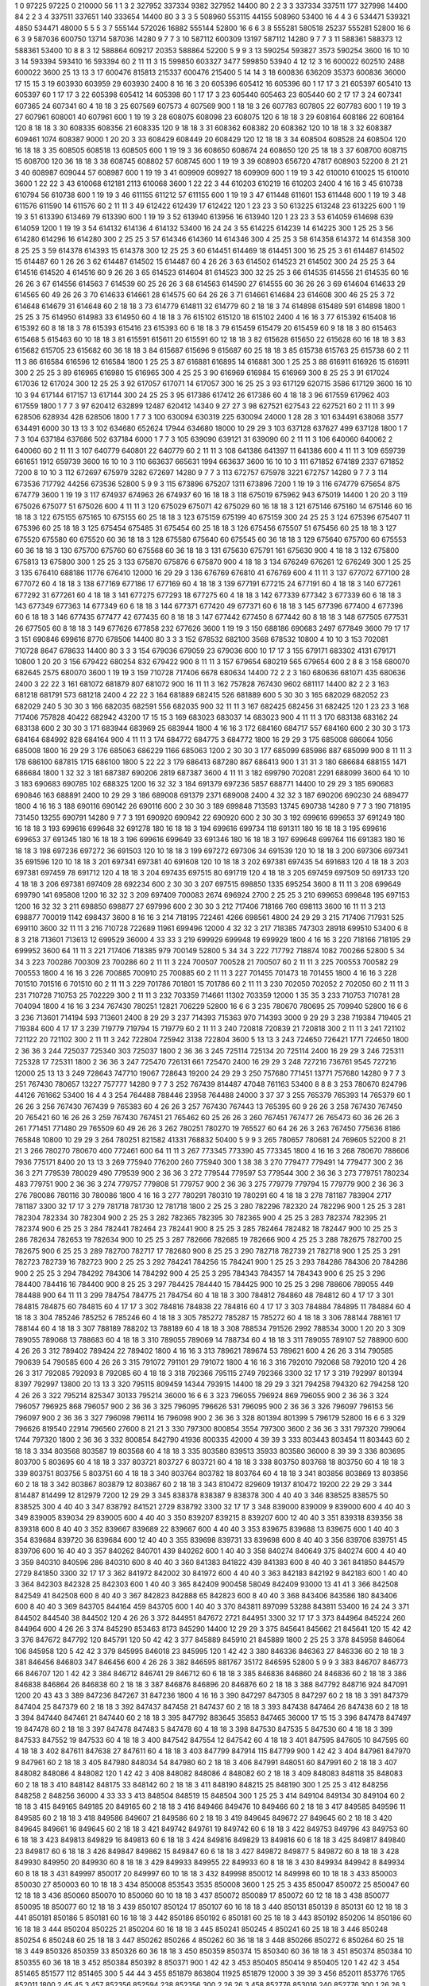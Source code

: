 1  	0  	97225  	97225  	0  	210000  	56  	1  	1  	3
2  	327952  	337334  	9382  	327952  	14400  	80  	2  	2  	3
3  	337334  	337511  	177  	327998  	14400  	84  	2  	2  	3
4  	337511  	337651  	140  	333654  	14400  	80  	3  	3  	3
5  	508960  	553115  	44155  	508960  	53400  	16  	4  	4  	3
6  	534471  	539321  	4850  	534471  	48000  	5  	5  	5  	3
7  	555144  	572026  	16882  	555144  	52800  	16  	6  	6  	3
8  	555281  	580518  	25237  	555281  	52800  	16  	6  	6  	3
9  	587036  	600750  	13714  	587036  	14280  	9  	7  	7  	3
10  	587112  	600309  	13197  	587112  	14280  	9  	7  	7  	3
11  	588361  	588373  	12  	588361  	53400  	10  	8  	8  	3
12  	588864  	609217  	20353  	588864  	52200  	5  	9  	9  	3
13  	590254  	593827  	3573  	590254  	3600  	16  	10  	10  	3
14  	593394  	593410  	16  	593394  	60  	2  	11  	11  	3
15  	599850  	603327  	3477  	599850  	53940  	4  	12  	12  	3
16  	600022  	602510  	2488  	600022  	3600  	25  	13  	13  	3
17  	600476  	815813  	215337  	600476  	215400  	5  	14  	14  	3
18  	600836  	636209  	35373  	600836  	36000  	17  	15  	15  	3
19  	603930  	603959  	29  	603930  	2400  	8  	16  	16  	3
20  	605396  	605412  	16  	605396  	60  	1  	17  	17  	3
21  	605397  	605410  	13  	605397  	60  	1  	17  	17  	3
22  	605398  	605412  	14  	605398  	60  	1  	17  	17  	3
23  	605440  	605463  	23  	605440  	60  	2  	17  	17  	3
24  	607341  	607365  	24  	607341  	60  	4  	18  	18  	3
25  	607569  	607573  	4  	607569  	900  	1  	18  	18  	3
26  	607783  	607805  	22  	607783  	600  	1  	19  	19  	3
27  	607961  	608001  	40  	607961  	600  	1  	19  	19  	3
28  	608075  	608098  	23  	608075  	120  	6  	18  	18  	3
29  	608164  	608186  	22  	608164  	120  	8  	18  	18  	3
30  	608335  	608356  	21  	608335  	120  	9  	18  	18  	3
31  	608362  	608382  	20  	608362  	120  	10  	18  	18  	3
32  	608387  	609461  	1074  	608387  	9000  	1  	20  	20  	3
33  	608429  	608449  	20  	608429  	120  	12  	18  	18  	3
34  	608504  	608528  	24  	608504  	120  	16  	18  	18  	3
35  	608505  	608518  	13  	608505  	600  	1  	19  	19  	3
36  	608650  	608674  	24  	608650  	120  	25  	18  	18  	3
37  	608700  	608715  	15  	608700  	120  	36  	18  	18  	3
38  	608745  	608802  	57  	608745  	600  	1  	19  	19  	3
39  	608903  	656720  	47817  	608903  	52200  	8  	21  	21  	3
40  	608987  	609044  	57  	608987  	600  	1  	19  	19  	3
41  	609909  	609927  	18  	609909  	600  	1  	19  	19  	3
42  	610010  	610025  	15  	610010  	3600  	1  	22  	22  	3
43  	610068  	612181  	2113  	610068  	3600  	1  	22  	22  	3
44  	610203  	610219  	16  	610203  	2400  	4  	16  	16  	3
45  	610738  	610794  	56  	610738  	600  	1  	19  	19  	3
46  	611155  	611212  	57  	611155  	600  	1  	19  	19  	3
47  	611448  	611601  	153  	611448  	600  	1  	19  	19  	3
48  	611576  	611590  	14  	611576  	60  	2  	11  	11  	3
49  	612422  	612439  	17  	612422  	120  	1  	23  	23  	3
50  	613225  	613248  	23  	613225  	600  	1  	19  	19  	3
51  	613390  	613469  	79  	613390  	600  	1  	19  	19  	3
52  	613940  	613956  	16  	613940  	120  	1  	23  	23  	3
53  	614059  	614698  	639  	614059  	1200  	1  	19  	19  	3
54  	614132  	614136  	4  	614132  	53400  	16  	24  	24  	3
55  	614225  	614239  	14  	614225  	300  	1  	25  	25  	3
56  	614280  	614296  	16  	614280  	300  	2  	25  	25  	3
57  	614346  	614360  	14  	614346  	300  	4  	25  	25  	3
58  	614358  	614372  	14  	614358  	300  	8  	25  	25  	3
59  	614378  	614393  	15  	614378  	300  	12  	25  	25  	3
60  	614451  	614469  	18  	614451  	300  	16  	25  	25  	3
61  	614487  	614502  	15  	614487  	60  	1  	26  	26  	3
62  	614487  	614502  	15  	614487  	60  	4  	26  	26  	3
63  	614502  	614523  	21  	614502  	300  	24  	25  	25  	3
64  	614516  	614520  	4  	614516  	60  	9  	26  	26  	3
65  	614523  	614604  	81  	614523  	300  	32  	25  	25  	3
66  	614535  	614556  	21  	614535  	60  	16  	26  	26  	3
67  	614556  	614563  	7  	614539  	60  	25  	26  	26  	3
68  	614563  	614590  	27  	614555  	60  	36  	26  	26  	3
69  	614604  	614633  	29  	614565  	60  	49  	26  	26  	3
70  	614633  	614661  	28  	614575  	60  	64  	26  	26  	3
71  	614661  	614684  	23  	614608  	300  	46  	25  	25  	3
72  	614648  	614679  	31  	614648  	60  	2  	18  	18  	3
73  	614779  	614811  	32  	614779  	60  	2  	18  	18  	3
74  	614898  	615489  	591  	614898  	1800  	1  	25  	25  	3
75  	614950  	614983  	33  	614950  	60  	4  	18  	18  	3
76  	615102  	615120  	18  	615102  	2400  	4  	16  	16  	3
77  	615392  	615408  	16  	615392  	60  	8  	18  	18  	3
78  	615393  	615416  	23  	615393  	60  	6  	18  	18  	3
79  	615459  	615479  	20  	615459  	60  	9  	18  	18  	3
80  	615463  	615468  	5  	615463  	60  	10  	18  	18  	3
81  	615591  	615611  	20  	615591  	60  	12  	18  	18  	3
82  	615628  	615650  	22  	615628  	60  	16  	18  	18  	3
83  	615682  	615705  	23  	615682  	60  	36  	18  	18  	3
84  	615687  	615696  	9  	615687  	60  	25  	18  	18  	3
85  	615738  	615763  	25  	615738  	60  	2  	11  	11  	3
86  	616584  	616596  	12  	616584  	1800  	1  	25  	25  	3
87  	616881  	616895  	14  	616881  	300  	1  	25  	25  	3
88  	616911  	616926  	15  	616911  	300  	2  	25  	25  	3
89  	616965  	616980  	15  	616965  	300  	4  	25  	25  	3
90  	616969  	616984  	15  	616969  	300  	8  	25  	25  	3
91  	617024  	617036  	12  	617024  	300  	12  	25  	25  	3
92  	617057  	617071  	14  	617057  	300  	16  	25  	25  	3
93  	617129  	620715  	3586  	617129  	3600  	16  	10  	10  	3
94  	617144  	617157  	13  	617144  	300  	24  	25  	25  	3
95  	617386  	617412  	26  	617386  	60  	4  	18  	18  	3
96  	617559  	617962  	403  	617559  	1800  	1  	7  	7  	3
97  	620412  	632899  	12487  	620412  	14340  	9  	27  	27  	3
98  	627521  	627543  	22  	627521  	60  	2  	11  	11  	3
99  	628506  	628934  	428  	628506  	1800  	1  	7  	7  	3
100  	630094  	630319  	225  	630094  	24000  	1  	28  	28  	3
101  	634491  	638068  	3577  	634491  	6000  	30  	13  	13  	3
102  	634680  	652624  	17944  	634680  	18000  	10  	29  	29  	3
103  	637128  	637627  	499  	637128  	1800  	1  	7  	7  	3
104  	637184  	637686  	502  	637184  	6000  	1  	7  	7  	3
105  	639090  	639121  	31  	639090  	60  	2  	11  	11  	3
106  	640060  	640062  	2  	640060  	60  	2  	11  	11  	3
107  	640779  	640801  	22  	640779  	60  	2  	11  	11  	3
108  	641386  	641397  	11  	641386  	600  	4  	11  	11  	3
109  	659739  	661651  	1912  	659739  	3600  	16  	10  	10  	3
110  	663637  	665631  	1994  	663637  	3600  	16  	10  	10  	3
111  	671852  	674189  	2337  	671852  	7200  	8  	10  	10  	3
112  	672697  	675979  	3282  	672697  	14280  	9  	7  	7  	3
113  	672757  	675978  	3221  	672757  	14280  	9  	7  	7  	3
114  	673536  	717792  	44256  	673536  	52800  	5  	9  	9  	3
115  	673896  	675207  	1311  	673896  	7200  	1  	19  	19  	3
116  	674779  	675654  	875  	674779  	3600  	1  	19  	19  	3
117  	674937  	674963  	26  	674937  	60  	16  	18  	18  	3
118  	675019  	675962  	943  	675019  	14400  	1  	20  	20  	3
119  	675026  	675077  	51  	675026  	600  	4  	11  	11  	3
120  	675029  	675071  	42  	675029  	60  	16  	18  	18  	3
121  	675146  	675160  	14  	675146  	60  	16  	18  	18  	3
122  	675155  	675165  	10  	675155  	60  	25  	18  	18  	3
123  	675159  	675199  	40  	675159  	300  	24  	25  	25  	3
124  	675396  	675407  	11  	675396  	60  	25  	18  	18  	3
125  	675454  	675485  	31  	675454  	60  	25  	18  	18  	3
126  	675456  	675507  	51  	675456  	60  	25  	18  	18  	3
127  	675520  	675580  	60  	675520  	60  	36  	18  	18  	3
128  	675580  	675640  	60  	675545  	60  	36  	18  	18  	3
129  	675640  	675700  	60  	675553  	60  	36  	18  	18  	3
130  	675700  	675760  	60  	675568  	60  	36  	18  	18  	3
131  	675630  	675791  	161  	675630  	900  	4  	18  	18  	3
132  	675800  	675813  	13  	675800  	300  	1  	25  	25  	3
133  	675870  	675876  	6  	675870  	900  	4  	18  	18  	3
134  	676249  	676261  	12  	676249  	300  	1  	25  	25  	3
135  	676410  	688186  	11776  	676410  	12000  	16  	29  	29  	3
136  	676769  	676810  	41  	676769  	600  	4  	11  	11  	3
137  	677072  	677100  	28  	677072  	60  	4  	18  	18  	3
138  	677169  	677186  	17  	677169  	60  	4  	18  	18  	3
139  	677191  	677215  	24  	677191  	60  	4  	18  	18  	3
140  	677261  	677292  	31  	677261  	60  	4  	18  	18  	3
141  	677275  	677293  	18  	677275  	60  	4  	18  	18  	3
142  	677339  	677342  	3  	677339  	60  	6  	18  	18  	3
143  	677349  	677363  	14  	677349  	60  	6  	18  	18  	3
144  	677371  	677420  	49  	677371  	60  	6  	18  	18  	3
145  	677396  	677400  	4  	677396  	60  	6  	18  	18  	3
146  	677435  	677477  	42  	677435  	60  	8  	18  	18  	3
147  	677442  	677450  	8  	677442  	60  	8  	18  	18  	3
148  	677505  	677531  	26  	677505  	60  	8  	18  	18  	3
149  	677626  	677858  	232  	677626  	3600  	1  	19  	19  	3
150  	688186  	690683  	2497  	677849  	3600  	79  	17  	17  	3
151  	690846  	699616  	8770  	678506  	14400  	80  	3  	3  	3
152  	678532  	682100  	3568  	678532  	10800  	4  	10  	10  	3
153  	702081  	710728  	8647  	678633  	14400  	80  	3  	3  	3
154  	679036  	679059  	23  	679036  	600  	10  	17  	17  	3
155  	679171  	683302  	4131  	679171  	10800  	1  	20  	20  	3
156  	679422  	680254  	832  	679422  	900  	8  	11  	11  	3
157  	679654  	680219  	565  	679654  	600  	2  	8  	8  	3
158  	680070  	682645  	2575  	680070  	3600  	1  	19  	19  	3
159  	710728  	717406  	6678  	680634  	14400  	72  	2  	2  	3
160  	680636  	681071  	435  	680636  	2400  	3  	22  	22  	3
161  	681072  	681879  	807  	681072  	900  	16  	11  	11  	3
162  	757828  	767430  	9602  	681117  	14400  	82  	2  	2  	3
163  	681218  	681791  	573  	681218  	2400  	4  	22  	22  	3
164  	681889  	682415  	526  	681889  	600  	5  	30  	30  	3
165  	682029  	682052  	23  	682029  	240  	5  	30  	30  	3
166  	682035  	682591  	556  	682035  	900  	32  	11  	11  	3
167  	682425  	682456  	31  	682425  	120  	1  	23  	23  	3
168  	717406  	757828  	40422  	682942  	43200  	17  	15  	15  	3
169  	683023  	683037  	14  	683023  	900  	4  	11  	11  	3
170  	683138  	683162  	24  	683138  	600  	2  	30  	30  	3
171  	683944  	683969  	25  	683944  	1800  	4  	16  	16  	3
172  	684160  	684717  	557  	684160  	600  	2  	30  	30  	3
173  	684164  	684992  	828  	684164  	900  	4  	11  	11  	3
174  	684772  	684775  	3  	684772  	1800  	16  	29  	29  	3
175  	685008  	686064  	1056  	685008  	1800  	16  	29  	29  	3
176  	685063  	686229  	1166  	685063  	1200  	2  	30  	30  	3
177  	685099  	685986  	887  	685099  	900  	8  	11  	11  	3
178  	686100  	687815  	1715  	686100  	1800  	5  	22  	22  	3
179  	686413  	687280  	867  	686413  	900  	1  	31  	31  	3
180  	686684  	688155  	1471  	686684  	1800  	1  	32  	32  	3
181  	687387  	690206  	2819  	687387  	3600  	4  	11  	11  	3
182  	699790  	702081  	2291  	688099  	3600  	64  	10  	10  	3
183  	690683  	690785  	102  	688325  	1200  	16  	32  	32  	3
184  	691379  	697236  	5857  	688771  	14400  	10  	29  	29  	3
185  	690683  	690846  	163  	688891  	2400  	10  	29  	29  	3
186  	689008  	691379  	2371  	689008  	2400  	4  	32  	32  	3
187  	690206  	690230  	24  	689477  	1800  	4  	16  	16  	3
188  	690116  	690142  	26  	690116  	600  	2  	30  	30  	3
189  	699848  	713593  	13745  	690738  	14280  	9  	7  	7  	3
190  	718195  	731450  	13255  	690791  	14280  	9  	7  	7  	3
191  	690920  	690942  	22  	690920  	600  	2  	30  	30  	3
192  	699616  	699653  	37  	691249  	180  	16  	18  	18  	3
193  	699616  	699648  	32  	691278  	180  	16  	18  	18  	3
194  	699616  	699734  	118  	691311  	180  	16  	18  	18  	3
195  	699616  	699653  	37  	691345  	180  	16  	18  	18  	3
196  	699616  	699649  	33  	691346  	180  	16  	18  	18  	3
197  	699648  	699764  	116  	691383  	180  	16  	18  	18  	3
198  	697236  	697272  	36  	691503  	120  	10  	18  	18  	3
199  	697272  	697306  	34  	691539  	120  	10  	18  	18  	3
200  	697306  	697341  	35  	691596  	120  	10  	18  	18  	3
201  	697341  	697381  	40  	691608  	120  	10  	18  	18  	3
202  	697381  	697435  	54  	691683  	120  	4  	18  	18  	3
203  	697381  	697459  	78  	691712  	120  	4  	18  	18  	3
204  	697435  	697515  	80  	691719  	120  	4  	18  	18  	3
205  	697459  	697509  	50  	691733  	120  	4  	18  	18  	3
206  	697381  	697409  	28  	692234  	600  	2  	30  	30  	3
207  	697515  	698850  	1335  	695254  	3600  	8  	11  	11  	3
208  	699649  	699790  	141  	695808  	1200  	16  	32  	32  	3
209  	697409  	700083  	2674  	696924  	2700  	2  	25  	25  	3
210  	699653  	699848  	195  	697153  	1200  	16  	32  	32  	3
211  	698850  	698877  	27  	697996  	600  	2  	30  	30  	3
212  	717406  	718166  	760  	698113  	3600  	16  	11  	11  	3
213  	698877  	700019  	1142  	698437  	3600  	8  	16  	16  	3
214  	718195  	722461  	4266  	698561  	4800  	24  	29  	29  	3
215  	717406  	717931  	525  	699110  	3600  	32  	11  	11  	3
216  	710728  	722689  	11961  	699496  	12000  	4  	32  	32  	3
217  	718385  	747303  	28918  	699510  	53400  	6  	8  	8  	3
218  	713601  	713613  	12  	699529  	36000  	4  	33  	33  	3
219  	699929  	699948  	19  	699929  	1800  	4  	16  	16  	3
220  	718166  	718195  	29  	699952  	3600  	64  	11  	11  	3
221  	717406  	718385  	979  	700149  	52800  	5  	34  	34  	3
222  	717792  	718874  	1082  	700266  	52800  	5  	34  	34  	3
223  	700286  	700309  	23  	700286  	60  	2  	11  	11  	3
224  	700507  	700528  	21  	700507  	60  	2  	11  	11  	3
225  	700553  	700582  	29  	700553  	1800  	4  	16  	16  	3
226  	700885  	700910  	25  	700885  	60  	2  	11  	11  	3
227  	701455  	701473  	18  	701455  	1800  	4  	16  	16  	3
228  	701510  	701516  	6  	701510  	60  	2  	11  	11  	3
229  	701786  	701801  	15  	701786  	60  	2  	11  	11  	3
230  	702050  	702052  	2  	702050  	60  	2  	11  	11  	3
231  	710728  	710753  	25  	702229  	300  	2  	11  	11  	3
232  	703359  	714661  	11302  	703359  	12000  	1  	35  	35  	3
233  	710753  	710781  	28  	704094  	1800  	4  	16  	16  	3
234  	767430  	780251  	12821  	706229  	52800  	16  	6  	6  	3
235  	780670  	780695  	25  	709940  	52800  	16  	6  	6  	3
236  	713601  	714194  	593  	713601  	2400  	8  	29  	29  	3
237  	714393  	715363  	970  	714393  	3000  	9  	29  	29  	3
238  	719384  	719405  	21  	719384  	600  	4  	17  	17  	3
239  	719779  	719794  	15  	719779  	60  	2  	11  	11  	3
240  	720818  	720839  	21  	720818  	300  	2  	11  	11  	3
241  	721102  	721122  	20  	721102  	300  	2  	11  	11  	3
242  	722804  	725942  	3138  	722804  	3600  	5  	13  	13  	3
243  	724650  	726421  	1771  	724650  	1800  	2  	36  	36  	3
244  	725037  	725340  	303  	725037  	1800  	2  	36  	36  	3
245  	725114  	725134  	20  	725114  	2400  	16  	29  	29  	3
246  	725311  	725328  	17  	725311  	1800  	2  	36  	36  	3
247  	725470  	726131  	661  	725470  	2400  	16  	29  	29  	3
248  	727216  	736761  	9545  	727216  	12000  	25  	13  	13  	3
249  	728643  	747710  	19067  	728643  	19200  	24  	29  	29  	3
250  	757680  	771451  	13771  	757680  	14280  	9  	7  	7  	3
251  	767430  	780657  	13227  	757777  	14280  	9  	7  	7  	3
252  	767439  	814487  	47048  	761163  	53400  	8  	8  	8  	3
253  	780670  	824796  	44126  	761662  	53400  	16  	4  	4  	3
254  	764488  	788446  	23958  	764488  	24000  	3  	37  	37  	3
255  	765379  	765393  	14  	765379  	60  	1  	26  	26  	3
256  	767430  	767439  	9  	765383  	60  	4  	26  	26  	3
257  	767430  	767443  	13  	765395  	60  	9  	26  	26  	3
258  	767430  	767450  	20  	765421  	60  	16  	26  	26  	3
259  	767430  	767451  	21  	765462  	60  	25  	26  	26  	3
260  	767451  	767477  	26  	765473  	60  	36  	26  	26  	3
261  	771451  	771480  	29  	765509  	60  	49  	26  	26  	3
262  	780251  	780270  	19  	765527  	60  	64  	26  	26  	3
263  	767450  	775636  	8186  	765848  	10800  	10  	29  	29  	3
264  	780251  	821582  	41331  	768832  	50400  	5  	9  	9  	3
265  	780657  	780681  	24  	769605  	52200  	8  	21  	21  	3
266  	780270  	780670  	400  	772461  	600  	64  	11  	11  	3
267  	773345  	773390  	45  	773345  	1800  	4  	16  	16  	3
268  	780670  	788606  	7936  	775171  	8400  	20  	13  	13  	3
269  	775940  	776200  	260  	775940  	300  	1  	38  	38  	3
270  	779477  	779491  	14  	779477  	300  	2  	36  	36  	3
271  	779539  	780029  	490  	779539  	900  	2  	36  	36  	3
272  	779544  	779597  	53  	779544  	300  	2  	36  	36  	3
273  	779751  	780234  	483  	779751  	900  	2  	36  	36  	3
274  	779757  	779808  	51  	779757  	900  	2  	36  	36  	3
275  	779779  	779794  	15  	779779  	900  	2  	36  	36  	3
276  	780086  	780116  	30  	780086  	1800  	4  	16  	16  	3
277  	780291  	780310  	19  	780291  	60  	4  	18  	18  	3
278  	781187  	783904  	2717  	781187  	3300  	32  	17  	17  	3
279  	781718  	781730  	12  	781718  	1800  	2  	25  	25  	3
280  	782296  	782320  	24  	782296  	900  	1  	25  	25  	3
281  	782304  	782334  	30  	782304  	900  	2  	25  	25  	3
282  	782365  	782395  	30  	782365  	900  	4  	25  	25  	3
283  	782374  	782395  	21  	782374  	900  	6  	25  	25  	3
284  	782441  	782464  	23  	782441  	900  	8  	25  	25  	3
285  	782464  	782482  	18  	782447  	900  	10  	25  	25  	3
286  	782634  	782653  	19  	782634  	900  	10  	25  	25  	3
287  	782666  	782685  	19  	782666  	900  	4  	25  	25  	3
288  	782675  	782700  	25  	782675  	900  	6  	25  	25  	3
289  	782700  	782717  	17  	782680  	900  	8  	25  	25  	3
290  	782718  	782739  	21  	782718  	900  	1  	25  	25  	3
291  	782723  	782739  	16  	782723  	900  	2  	25  	25  	3
292  	784241  	784256  	15  	784241  	900  	1  	25  	25  	3
293  	784286  	784306  	20  	784286  	900  	2  	25  	25  	3
294  	784292  	784306  	14  	784292  	900  	4  	25  	25  	3
295  	784343  	784357  	14  	784343  	900  	6  	25  	25  	3
296  	784400  	784416  	16  	784400  	900  	8  	25  	25  	3
297  	784425  	784440  	15  	784425  	900  	10  	25  	25  	3
298  	788606  	789055  	449  	784488  	900  	64  	11  	11  	3
299  	784754  	784775  	21  	784754  	60  	4  	18  	18  	3
300  	784812  	784860  	48  	784812  	60  	4  	17  	17  	3
301  	784815  	784875  	60  	784815  	60  	4  	17  	17  	3
302  	784816  	784838  	22  	784816  	60  	4  	17  	17  	3
303  	784884  	784895  	11  	784884  	60  	4  	18  	18  	3
304  	785246  	785252  	6  	785246  	60  	4  	18  	18  	3
305  	785272  	785287  	15  	785272  	60  	4  	18  	18  	3
306  	788144  	788161  	17  	788144  	60  	4  	18  	18  	3
307  	788189  	788202  	13  	788189  	60  	4  	18  	18  	3
308  	788534  	791526  	2992  	788534  	3000  	1  	20  	20  	3
309  	789055  	789068  	13  	788683  	60  	4  	18  	18  	3
310  	789055  	789069  	14  	788734  	60  	4  	18  	18  	3
311  	789055  	789107  	52  	788900  	600  	4  	26  	26  	3
312  	789402  	789424  	22  	789402  	1800  	4  	16  	16  	3
313  	789621  	789674  	53  	789621  	600  	4  	26  	26  	3
314  	790585  	790639  	54  	790585  	600  	4  	26  	26  	3
315  	791072  	791101  	29  	791072  	1800  	4  	16  	16  	3
316  	792010  	792068  	58  	792010  	120  	4  	26  	26  	3
317  	792085  	792093  	8  	792085  	60  	4  	18  	18  	3
318  	792366  	795115  	2749  	792366  	3300  	32  	17  	17  	3
319  	792997  	801394  	8397  	792997  	13800  	20  	13  	13  	3
320  	795115  	809459  	14344  	793915  	14400  	18  	29  	29  	3
321  	794258  	794320  	62  	794258  	120  	4  	26  	26  	3
322  	795214  	825347  	30133  	795214  	36000  	16  	6  	6  	3
323  	796055  	796924  	869  	796055  	900  	2  	36  	36  	3
324  	796057  	796925  	868  	796057  	900  	2  	36  	36  	3
325  	796095  	796626  	531  	796095  	900  	2  	36  	36  	3
326  	796097  	796153  	56  	796097  	900  	2  	36  	36  	3
327  	796098  	796114  	16  	796098  	900  	2  	36  	36  	3
328  	801394  	801399  	5  	796179  	52800  	16  	6  	6  	3
329  	796626  	819540  	22914  	796560  	27600  	8  	21  	21  	3
330  	797300  	800854  	3554  	797300  	3600  	2  	36  	36  	3
331  	797320  	799064  	1744  	797320  	1800  	2  	36  	36  	3
332  	800854  	842790  	41936  	800335  	42000  	4  	39  	39  	3
333  	803443  	803454  	11  	803443  	60  	2  	18  	18  	3
334  	803568  	803587  	19  	803568  	60  	4  	18  	18  	3
335  	803580  	839513  	35933  	803580  	36000  	8  	39  	39  	3
336  	803695  	803700  	5  	803695  	60  	4  	18  	18  	3
337  	803721  	803727  	6  	803721  	60  	4  	18  	18  	3
338  	803750  	803768  	18  	803750  	60  	4  	18  	18  	3
339  	803751  	803756  	5  	803751  	60  	4  	18  	18  	3
340  	803764  	803782  	18  	803764  	60  	4  	18  	18  	3
341  	803856  	803869  	13  	803856  	60  	2  	18  	18  	3
342  	803867  	803879  	12  	803867  	60  	2  	18  	18  	3
343  	810472  	829609  	19137  	810472  	19200  	22  	29  	29  	3
344  	814487  	814499  	12  	812979  	7200  	12  	29  	29  	3
345  	838378  	838387  	9  	838378  	300  	4  	40  	40  	3
346  	838525  	838575  	50  	838525  	300  	4  	40  	40  	3
347  	838792  	841521  	2729  	838792  	3300  	32  	17  	17  	3
348  	839000  	839009  	9  	839000  	600  	4  	40  	40  	3
349  	839005  	839034  	29  	839005  	600  	4  	40  	40  	3
350  	839207  	839215  	8  	839207  	600  	12  	40  	40  	3
351  	839318  	839356  	38  	839318  	600  	8  	40  	40  	3
352  	839667  	839689  	22  	839667  	600  	4  	40  	40  	3
353  	839675  	839688  	13  	839675  	600  	1  	40  	40  	3
354  	839684  	839720  	36  	839684  	600  	12  	40  	40  	3
355  	839698  	839731  	33  	839698  	600  	8  	40  	40  	3
356  	839706  	839751  	45  	839706  	600  	16  	40  	40  	3
357  	840262  	840701  	439  	840262  	600  	1  	40  	40  	3
358  	840274  	840649  	375  	840274  	600  	4  	40  	40  	3
359  	840310  	840596  	286  	840310  	600  	8  	40  	40  	3
360  	841383  	841822  	439  	841383  	600  	8  	40  	40  	3
361  	841850  	844579  	2729  	841850  	3300  	32  	17  	17  	3
362  	841972  	842002  	30  	841972  	600  	4  	40  	40  	3
363  	842183  	842192  	9  	842183  	600  	1  	40  	40  	3
364  	842303  	842328  	25  	842303  	600  	1  	40  	40  	3
365  	842409  	900458  	58049  	842409  	93000  	13  	41  	41  	3
366  	842508  	842549  	41  	842508  	600  	8  	40  	40  	3
367  	842823  	842888  	65  	842823  	600  	8  	40  	40  	3
368  	843406  	843586  	180  	843406  	600  	8  	40  	40  	3
369  	843705  	844164  	459  	843705  	600  	1  	40  	40  	3
370  	843811  	897099  	53288  	843811  	53400  	16  	24  	24  	3
371  	844502  	844540  	38  	844502  	120  	4  	26  	26  	3
372  	844951  	847672  	2721  	844951  	3300  	32  	17  	17  	3
373  	844964  	845224  	260  	844964  	600  	4  	26  	26  	3
374  	845290  	853463  	8173  	845290  	14400  	12  	29  	29  	3
375  	845641  	845662  	21  	845641  	120  	15  	42  	42  	3
376  	847672  	847792  	120  	845791  	120  	50  	42  	42  	3
377  	845889  	845910  	21  	845889  	1800  	2  	25  	25  	3
378  	845958  	846064  	106  	845958  	120  	5  	42  	42  	3
379  	845995  	846018  	23  	845995  	120  	1  	42  	42  	3
380  	846336  	846363  	27  	846336  	60  	2  	18  	18  	3
381  	846456  	846803  	347  	846456  	600  	4  	26  	26  	3
382  	846595  	881767  	35172  	846595  	52800  	5  	9  	9  	3
383  	846707  	846773  	66  	846707  	120  	1  	42  	42  	3
384  	846712  	846741  	29  	846712  	60  	6  	18  	18  	3
385  	846836  	846860  	24  	846836  	60  	2  	18  	18  	3
386  	846838  	846864  	26  	846838  	60  	2  	18  	18  	3
387  	846876  	846896  	20  	846876  	60  	2  	18  	18  	3
388  	847792  	848716  	924  	847091  	1200  	20  	43  	43  	3
389  	847236  	847267  	31  	847236  	1800  	4  	16  	16  	3
390  	847297  	847305  	8  	847297  	60  	2  	18  	18  	3
391  	847379  	847404  	25  	847379  	60  	2  	18  	18  	3
392  	847437  	847458  	21  	847437  	60  	2  	18  	18  	3
393  	847438  	847464  	26  	847438  	60  	2  	18  	18  	3
394  	847440  	847461  	21  	847440  	60  	2  	18  	18  	3
395  	847792  	883645  	35853  	847465  	36000  	17  	15  	15  	3
396  	847478  	847497  	19  	847478  	60  	2  	18  	18  	3
397  	847478  	847483  	5  	847478  	60  	4  	18  	18  	3
398  	847530  	847535  	5  	847530  	60  	4  	18  	18  	3
399  	847533  	847552  	19  	847533  	60  	4  	18  	18  	3
400  	847542  	847554  	12  	847542  	60  	4  	18  	18  	3
401  	847595  	847605  	10  	847595  	60  	4  	18  	18  	3
402  	847611  	847638  	27  	847611  	60  	4  	18  	18  	3
403  	847799  	847914  	115  	847799  	900  	1  	42  	42  	3
404  	847961  	847970  	9  	847961  	60  	2  	18  	18  	3
405  	847980  	848034  	54  	847980  	60  	2  	18  	18  	3
406  	847991  	848051  	60  	847991  	60  	2  	18  	18  	3
407  	848082  	848086  	4  	848082  	120  	1  	42  	42  	3
408  	848082  	848086  	4  	848082  	60  	2  	18  	18  	3
409  	848083  	848118  	35  	848083  	60  	2  	18  	18  	3
410  	848142  	848175  	33  	848142  	60  	2  	18  	18  	3
411  	848190  	848215  	25  	848190  	300  	1  	25  	25  	3
412  	848256  	848258  	2  	848256  	36000  	4  	33  	33  	3
413  	848504  	848519  	15  	848504  	300  	1  	25  	25  	3
414  	849104  	849134  	30  	849104  	60  	2  	18  	18  	3
415  	849165  	849185  	20  	849165  	60  	2  	18  	18  	3
416  	849466  	849476  	10  	849466  	60  	2  	18  	18  	3
417  	849585  	849596  	11  	849585  	60  	2  	18  	18  	3
418  	849586  	849607  	21  	849586  	60  	2  	18  	18  	3
419  	849645  	849672  	27  	849645  	60  	2  	18  	18  	3
420  	849645  	849661  	16  	849645  	60  	2  	18  	18  	3
421  	849742  	849761  	19  	849742  	60  	6  	18  	18  	3
422  	849753  	849796  	43  	849753  	60  	6  	18  	18  	3
423  	849813  	849829  	16  	849813  	60  	6  	18  	18  	3
424  	849816  	849829  	13  	849816  	60  	6  	18  	18  	3
425  	849817  	849840  	23  	849817  	60  	6  	18  	18  	3
426  	849847  	849862  	15  	849847  	60  	6  	18  	18  	3
427  	849872  	849877  	5  	849872  	60  	8  	18  	18  	3
428  	849930  	849950  	20  	849930  	60  	8  	18  	18  	3
429  	849933  	849955  	22  	849933  	60  	8  	18  	18  	3
430  	849934  	849942  	8  	849934  	60  	8  	18  	18  	3
431  	849997  	850017  	20  	849997  	60  	10  	18  	18  	3
432  	849998  	850012  	14  	849998  	60  	10  	18  	18  	3
433  	850003  	850030  	27  	850003  	60  	10  	18  	18  	3
434  	850008  	853543  	3535  	850008  	3600  	1  	25  	25  	3
435  	850047  	850072  	25  	850047  	60  	12  	18  	18  	3
436  	850060  	850070  	10  	850060  	60  	10  	18  	18  	3
437  	850072  	850089  	17  	850072  	60  	12  	18  	18  	3
438  	850077  	850095  	18  	850077  	60  	12  	18  	18  	3
439  	850107  	850124  	17  	850107  	60  	16  	18  	18  	3
440  	850131  	850139  	8  	850131  	60  	12  	18  	18  	3
441  	850181  	850186  	5  	850181  	60  	16  	18  	18  	3
442  	850186  	850192  	6  	850181  	60  	25  	18  	18  	3
443  	850192  	850206  	14  	850186  	60  	16  	18  	18  	3
444  	850204  	850225  	21  	850204  	60  	16  	18  	18  	3
445  	850241  	850245  	4  	850241  	60  	25  	18  	18  	3
446  	850248  	850254  	6  	850248  	60  	25  	18  	18  	3
447  	850262  	850266  	4  	850262  	60  	36  	18  	18  	3
448  	850266  	850272  	6  	850264  	60  	25  	18  	18  	3
449  	850326  	850359  	33  	850326  	60  	36  	18  	18  	3
450  	850359  	850374  	15  	850340  	60  	36  	18  	18  	3
451  	850374  	850384  	10  	850355  	60  	36  	18  	18  	3
452  	850384  	850392  	8  	850371  	900  	1  	42  	42  	3
453  	850405  	850414  	9  	850405  	120  	1  	42  	42  	3
454  	851465  	851577  	112  	851465  	300  	5  	44  	44  	3
455  	851879  	863804  	11925  	851879  	12000  	3  	39  	39  	3
456  	852011  	853776  	1765  	852011  	1800  	2  	45  	45  	3
457  	852356  	852594  	238  	852356  	300  	2  	26  	26  	3
458  	852776  	853016  	240  	852776  	300  	1  	26  	26  	3
459  	854411  	854441  	30  	854411  	300  	1  	25  	25  	3
460  	854463  	854495  	32  	854463  	300  	4  	25  	25  	3
461  	854479  	854496  	17  	854479  	300  	2  	25  	25  	3
462  	897099  	906099  	9000  	855269  	9000  	82  	17  	17  	3
463  	855690  	855714  	24  	855690  	300  	6  	25  	25  	3
464  	855691  	855728  	37  	855691  	300  	10  	25  	25  	3
465  	855697  	855725  	28  	855697  	300  	8  	25  	25  	3
466  	855734  	855759  	25  	855734  	300  	1  	25  	25  	3
467  	855739  	855754  	15  	855739  	300  	2  	25  	25  	3
468  	855739  	855761  	22  	855739  	300  	6  	25  	25  	3
469  	855740  	855759  	19  	855740  	300  	8  	25  	25  	3
470  	855745  	855766  	21  	855745  	300  	4  	25  	25  	3
471  	855804  	855831  	27  	855804  	300  	10  	25  	25  	3
472  	855854  	855873  	19  	855854  	300  	1  	25  	25  	3
473  	855863  	855895  	32  	855863  	300  	2  	25  	25  	3
474  	855889  	855908  	19  	855889  	300  	6  	25  	25  	3
475  	855889  	855911  	22  	855889  	300  	8  	25  	25  	3
476  	855895  	855914  	19  	855895  	300  	6  	25  	25  	3
477  	855916  	855959  	43  	855916  	300  	4  	25  	25  	3
478  	855921  	855939  	18  	855921  	300  	8  	25  	25  	3
479  	855929  	855942  	13  	855929  	300  	1  	25  	25  	3
480  	855961  	855975  	14  	855961  	300  	4  	25  	25  	3
481  	855961  	855984  	23  	855961  	300  	2  	25  	25  	3
482  	856120  	865039  	8919  	856120  	10800  	15  	13  	13  	3
483  	857534  	857554  	20  	857534  	300  	1  	35  	35  	3
484  	906099  	906182  	83  	857881  	14400  	80  	3  	3  	3
485  	861380  	862664  	1284  	861380  	3600  	12  	29  	29  	3
486  	862406  	862428  	22  	862406  	300  	1  	35  	35  	3
487  	863069  	863192  	123  	863069  	300  	1  	35  	35  	3
488  	864825  	864847  	22  	864825  	300  	1  	35  	35  	3
489  	864938  	864952  	14  	864938  	1800  	2  	25  	25  	3
490  	865083  	865098  	15  	865083  	1800  	2  	25  	25  	3
491  	865250  	865283  	33  	865250  	1800  	4  	16  	16  	3
492  	865931  	866254  	323  	865931  	600  	4  	26  	26  	3
493  	865982  	866098  	116  	865982  	120  	1  	35  	35  	3
494  	866123  	867893  	1770  	866123  	1800  	2  	45  	45  	3
495  	866233  	866277  	44  	866233  	600  	8  	40  	40  	3
496  	868689  	875619  	6930  	868689  	7200  	12  	29  	29  	3
497  	868765  	871513  	2748  	868765  	3300  	32  	17  	17  	3
498  	871576  	885638  	14062  	871576  	14100  	1  	9  	9  	3
499  	872871  	881477  	8606  	872871  	12000  	20  	13  	13  	3
500  	874144  	874149  	5  	874144  	60  	2  	18  	18  	3
501  	874167  	874182  	15  	874167  	60  	2  	18  	18  	3
502  	874176  	874205  	29  	874176  	60  	2  	18  	18  	3
503  	874177  	874203  	26  	874177  	60  	2  	18  	18  	3
504  	874236  	874246  	10  	874236  	60  	2  	18  	18  	3
505  	874237  	874254  	17  	874237  	60  	2  	18  	18  	3
506  	874314  	874319  	5  	874314  	60  	4  	18  	18  	3
507  	874321  	874353  	32  	874321  	60  	4  	18  	18  	3
508  	874365  	874388  	23  	874365  	60  	4  	18  	18  	3
509  	874366  	874394  	28  	874366  	60  	4  	18  	18  	3
510  	874410  	874431  	21  	874410  	60  	12  	18  	18  	3
511  	874431  	874450  	19  	874429  	60  	12  	18  	18  	3
512  	874460  	874477  	17  	874460  	60  	12  	18  	18  	3
513  	874477  	874489  	12  	874471  	60  	12  	18  	18  	3
514  	880058  	881594  	1536  	880058  	7200  	1  	35  	35  	3
515  	880943  	882709  	1766  	880943  	1800  	2  	36  	36  	3
516  	880948  	884502  	3554  	880948  	3600  	2  	36  	36  	3
517  	901148  	921389  	20241  	882820  	27600  	8  	21  	21  	3
518  	883889  	883900  	11  	883889  	240  	1  	30  	30  	3
519  	883910  	884021  	111  	883910  	180  	1  	35  	35  	3
520  	885210  	885876  	666  	885210  	900  	1  	35  	35  	3
521  	886438  	886801  	363  	886438  	1200  	1  	35  	35  	3
522  	888277  	888429  	152  	888277  	3600  	1  	30  	30  	3
523  	906182  	953286  	47104  	888949  	52200  	6  	46  	46  	3
524  	902000  	937931  	35931  	891478  	36000  	6  	39  	39  	3
525  	892252  	928191  	35939  	892252  	36000  	2  	39  	39  	3
526  	893826  	894460  	634  	893826  	1800  	6  	29  	29  	3
527  	894847  	894864  	17  	894847  	120  	3  	36  	36  	3
528  	894849  	894873  	24  	894849  	120  	5  	36  	36  	3
529  	894867  	894896  	29  	894867  	300  	3  	36  	36  	3
530  	894875  	894895  	20  	894875  	120  	4  	36  	36  	3
531  	894877  	894953  	76  	894877  	120  	6  	36  	36  	3
532  	906182  	927682  	21500  	895155  	21600  	18  	29  	29  	3
533  	896484  	896500  	16  	896484  	120  	3  	36  	36  	3
534  	896484  	896536  	52  	896484  	900  	2  	36  	36  	3
535  	896485  	896497  	12  	896485  	120  	5  	36  	36  	3
536  	896486  	896511  	25  	896486  	300  	4  	36  	36  	3
537  	896487  	896513  	26  	896487  	300  	5  	36  	36  	3
538  	896487  	896681  	194  	896487  	600  	2  	36  	36  	3
539  	896536  	896550  	14  	896489  	900  	2  	36  	36  	3
540  	896489  	896502  	13  	896489  	120  	4  	36  	36  	3
541  	896550  	897451  	901  	896495  	1800  	2  	36  	36  	3
542  	896496  	896635  	139  	896496  	600  	8  	36  	36  	3
543  	896497  	896663  	166  	896497  	600  	6  	36  	36  	3
544  	896500  	896511  	11  	896500  	120  	6  	36  	36  	3
545  	896502  	896521  	19  	896502  	120  	7  	36  	36  	3
546  	896503  	896531  	28  	896503  	300  	8  	36  	36  	3
547  	896506  	896519  	13  	896506  	120  	8  	36  	36  	3
548  	896509  	896534  	25  	896509  	300  	6  	36  	36  	3
549  	896514  	896542  	28  	896514  	300  	7  	36  	36  	3
550  	896519  	896687  	168  	896519  	600  	7  	36  	36  	3
551  	896526  	896556  	30  	896526  	300  	3  	36  	36  	3
552  	899365  	902036  	2671  	896526  	3600  	2  	36  	36  	3
553  	896527  	896758  	231  	896527  	600  	3  	36  	36  	3
554  	896544  	896735  	191  	896544  	600  	4  	36  	36  	3
555  	896547  	896719  	172  	896547  	600  	5  	36  	36  	3
556  	900458  	900472  	14  	897211  	180  	5  	36  	36  	3
557  	900458  	900470  	12  	897212  	180  	4  	36  	36  	3
558  	900649  	900758  	109  	897217  	900  	5  	36  	36  	3
559  	900758  	900874  	116  	897217  	900  	6  	36  	36  	3
560  	900458  	900474  	16  	897233  	180  	4  	36  	36  	3
561  	900501  	900530  	29  	897241  	480  	6  	36  	36  	3
562  	900474  	900569  	95  	897244  	180  	6  	36  	36  	3
563  	897540  	897699  	159  	897247  	900  	2  	36  	36  	3
564  	897482  	897510  	28  	897248  	480  	3  	36  	36  	3
565  	897451  	897468  	17  	897249  	180  	3  	36  	36  	3
566  	898176  	898735  	559  	897250  	1800  	2  	36  	36  	3
567  	897699  	897868  	169  	897251  	900  	3  	36  	36  	3
568  	900472  	902000  	1528  	897251  	3600  	2  	36  	36  	3
569  	897868  	898025  	157  	897256  	900  	2  	36  	36  	3
570  	897510  	897540  	30  	897257  	480  	3  	36  	36  	3
571  	897468  	897482  	14  	897258  	180  	3  	36  	36  	3
572  	900530  	900552  	22  	897268  	480  	4  	36  	36  	3
573  	900602  	900732  	130  	897268  	900  	4  	36  	36  	3
574  	900569  	900592  	23  	897270  	480  	5  	36  	36  	3
575  	900552  	900602  	50  	897274  	480  	4  	36  	36  	3
576  	900732  	900879  	147  	897275  	900  	4  	36  	36  	3
577  	900470  	900484  	14  	897276  	180  	5  	36  	36  	3
578  	900530  	901852  	1322  	897276  	3600  	2  	36  	36  	3
579  	900484  	900501  	17  	897278  	180  	6  	36  	36  	3
580  	898025  	898176  	151  	897278  	900  	3  	36  	36  	3
581  	898735  	899365  	630  	897278  	1800  	2  	36  	36  	3
582  	900874  	901016  	142  	897279  	900  	6  	36  	36  	3
583  	900592  	900618  	26  	897281  	480  	6  	36  	36  	3
584  	901016  	901148  	132  	897281  	900  	5  	36  	36  	3
585  	900618  	900649  	31  	897282  	480  	5  	36  	36  	3
586  	913414  	916132  	2718  	913414  	3300  	32  	17  	17  	3
587  	916553  	919266  	2713  	916553  	3300  	32  	17  	17  	3
588  	919592  	922321  	2729  	919592  	3300  	32  	17  	17  	3
589  	922802  	925519  	2717  	922802  	3300  	32  	17  	17  	3
590  	926297  	926422  	125  	926297  	600  	8  	40  	40  	3
591  	926560  	926688  	128  	926560  	600  	1  	40  	40  	3
592  	928854  	928874  	20  	928854  	600  	8  	40  	40  	3
593  	928987  	929010  	23  	928987  	600  	8  	40  	40  	3
594  	929286  	929400  	114  	929286  	600  	8  	40  	40  	3
595  	929390  	930066  	676  	929390  	900  	4  	40  	40  	3
596  	930145  	931011  	866  	930145  	900  	8  	40  	40  	3
597  	932224  	934024  	1800  	932224  	1800  	4  	26  	26  	3
598  	933110  	984017  	50907  	933110  	52500  	8  	21  	21  	3
599  	933972  	937476  	3504  	933972  	3600  	4  	45  	45  	3
600  	934029  	934044  	15  	934029  	21600  	64  	47  	47  	3
601  	934313  	935238  	925  	934313  	1200  	20  	43  	43  	3
602  	934740  	936461  	1721  	934740  	1800  	4  	26  	26  	3
603  	935148  	948419  	13271  	935148  	14100  	1  	9  	9  	3
604  	936783  	938561  	1778  	936783  	3600  	16  	11  	11  	3
605  	938702  	949429  	10727  	938702  	10800  	16  	29  	29  	3
606  	939195  	951187  	11992  	939195  	12000  	1  	39  	39  	3
607  	939635  	939673  	38  	939635  	1800  	4  	16  	16  	3
608  	939809  	939833  	24  	939809  	60  	1  	48  	48  	3
609  	940705  	947807  	7102  	940705  	7200  	20  	13  	13  	3
610  	940747  	947865  	7118  	940747  	7200  	20  	13  	13  	3
611  	941526  	941546  	20  	941526  	60  	1  	48  	48  	3
612  	941579  	941625  	46  	941579  	60  	1  	48  	48  	3
613  	941849  	941862  	13  	941849  	60  	1  	48  	48  	3
614  	942927  	942949  	22  	942927  	1800  	2  	25  	25  	3
615  	942933  	977679  	34746  	942933  	48000  	17  	15  	15  	3
616  	943010  	943860  	850  	943010  	900  	1  	35  	35  	3
617  	944522  	944539  	17  	944522  	600  	4  	26  	26  	3
618  	984017  	984139  	122  	946315  	14400  	84  	2  	2  	3
619  	984139  	998298  	14159  	946375  	14400  	84  	2  	2  	3
620  	998298  	1011884  	13586  	946405  	14400  	84  	2  	2  	3
621  	947891  	956153  	8262  	946440  	8400  	20  	13  	13  	3
622  	946644  	946676  	32  	946644  	60  	1  	33  	33  	3
623  	946664  	946684  	20  	946664  	900  	1  	25  	25  	3
624  	946708  	946723  	15  	946708  	900  	2  	25  	25  	3
625  	946732  	946748  	16  	946732  	900  	4  	25  	25  	3
626  	946748  	946770  	22  	946732  	900  	8  	25  	25  	3
627  	947865  	947891  	26  	946738  	900  	32  	25  	25  	3
628  	947807  	947832  	25  	946749  	900  	16  	25  	25  	3
629  	947891  	956209  	8318  	946816  	8400  	20  	13  	13  	3
630  	947691  	947694  	3  	947691  	14400  	1  	9  	9  	3
631  	947723  	948860  	1137  	947723  	14400  	1  	9  	9  	3
632  	948407  	948485  	78  	948407  	600  	1  	33  	33  	3
633  	948793  	952369  	3576  	948793  	3600  	4  	45  	45  	3
634  	949475  	985423  	35948  	949475  	36000  	4  	33  	33  	3
635  	949812  	949817  	5  	949812  	60  	1  	48  	48  	3
636  	949964  	949974  	10  	949964  	60  	1  	48  	48  	3
637  	950418  	950586  	168  	950418  	600  	4  	26  	26  	3
638  	950431  	950600  	169  	950431  	600  	9  	26  	26  	3
639  	950449  	950573  	124  	950449  	600  	1  	26  	26  	3
640  	950600  	950776  	176  	950472  	600  	16  	26  	26  	3
641  	956182  	956368  	186  	950485  	600  	36  	26  	26  	3
642  	952959  	953131  	172  	950489  	600  	25  	26  	26  	3
643  	956368  	956557  	189  	950518  	600  	49  	26  	26  	3
644  	956557  	956756  	199  	950528  	600  	64  	26  	26  	3
645  	950684  	950692  	8  	950684  	60  	1  	48  	48  	3
646  	1011884  	1021260  	9376  	951244  	14400  	80  	3  	3  	3
647  	952316  	952935  	619  	952316  	1200  	20  	43  	43  	3
648  	952551  	952571  	20  	952551  	300  	1  	25  	25  	3
649  	952568  	952587  	19  	952568  	300  	2  	25  	25  	3
650  	952587  	952610  	23  	952575  	300  	4  	25  	25  	3
651  	952935  	952959  	24  	952630  	300  	16  	25  	25  	3
652  	952935  	952956  	21  	952653  	300  	8  	25  	25  	3
653  	956153  	956182  	29  	952659  	300  	32  	25  	25  	3
654  	953180  	953648  	468  	953180  	1800  	4  	16  	16  	3
655  	956229  	956247  	18  	956229  	180  	1  	49  	49  	3
656  	956944  	956963  	19  	956944  	120  	1  	49  	49  	3
657  	958334  	958353  	19  	958334  	180  	1  	49  	49  	3
658  	959141  	959278  	137  	959141  	600  	1  	30  	30  	3
659  	959171  	959203  	32  	959171  	180  	1  	49  	49  	3
660  	959492  	960163  	671  	959492  	1200  	20  	43  	43  	3
661  	960206  	961110  	904  	960206  	1200  	20  	43  	43  	3
662  	960804  	967966  	7162  	960804  	7200  	2  	30  	30  	3
663  	961466  	969893  	8427  	961466  	9000  	20  	13  	13  	3
664  	961682  	970144  	8462  	961682  	9000  	20  	13  	13  	3
665  	965003  	1174966  	209963  	965003  	210000  	2  	39  	39  	3
666  	965035  	965059  	24  	965035  	129600  	5  	14  	14  	3
667  	965512  	1175441  	209929  	965512  	210000  	4  	39  	39  	3
668  	966676  	975510  	8834  	966676  	14100  	1  	9  	9  	3
669  	969449  	969472  	23  	969449  	60  	4  	26  	26  	3
670  	969452  	969468  	16  	969452  	60  	1  	26  	26  	3
671  	969481  	969498  	17  	969481  	60  	9  	26  	26  	3
672  	969504  	969524  	20  	969504  	60  	16  	26  	26  	3
673  	969893  	969916  	23  	969528  	60  	25  	26  	26  	3
674  	970489  	970629  	140  	970489  	600  	4  	26  	26  	3
675  	970502  	970623  	121  	970502  	600  	1  	26  	26  	3
676  	970507  	970672  	165  	970507  	600  	9  	26  	26  	3
677  	970522  	970699  	177  	970522  	600  	16  	26  	26  	3
678  	977837  	977839  	2  	977837  	1800  	1  	35  	35  	3
679  	1011884  	1026071  	14187  	980554  	14400  	12  	29  	29  	3
680  	1021260  	1021273  	13  	982779  	36000  	28  	50  	50  	3
681  	1022811  	1076141  	53330  	1022811  	53400  	7  	51  	51  	3
682  	1027153  	1027172  	19  	1027153  	6000  	10  	13  	13  	3
683  	1032225  	1052583  	20358  	1032225  	21600  	4  	29  	29  	3
684  	1034946  	1184930  	149984  	1034946  	150000  	2  	39  	39  	3
685  	1035569  	1196711  	161142  	1035569  	213000  	48  	1  	1  	3
686  	1043299  	1062658  	19359  	1043299  	51000  	5  	9  	9  	3
687  	1044221  	1073737  	29516  	1044221  	52800  	5  	9  	9  	3
688  	1046075  	1065190  	19115  	1046075  	51300  	5  	9  	9  	3
689  	1050032  	1050045  	13  	1050032  	120  	4  	36  	36  	3
690  	1050037  	1050052  	15  	1050037  	120  	3  	36  	36  	3
691  	1050059  	1050086  	27  	1050059  	300  	4  	36  	36  	3
692  	1050059  	1050894  	835  	1050059  	1800  	2  	36  	36  	3
693  	1050088  	1050114  	26  	1050088  	300  	3  	36  	36  	3
694  	1050090  	1050281  	191  	1050090  	600  	3  	36  	36  	3
695  	1050091  	1050279  	188  	1050091  	600  	4  	36  	36  	3
696  	1050092  	1050291  	199  	1050092  	600  	2  	36  	36  	3
697  	1050093  	1053651  	3558  	1050093  	3600  	2  	36  	36  	3
698  	1056807  	1056824  	17  	1056807  	300  	4  	19  	19  	3
699  	1058129  	1112018  	53889  	1058129  	53940  	4  	12  	12  	3
700  	1062603  	1062607  	4  	1062603  	180  	3  	36  	36  	3
701  	1062615  	1062617  	2  	1062615  	480  	4  	36  	36  	3
702  	1062634  	1062646  	12  	1062634  	180  	1  	36  	36  	3
703  	1062635  	1062651  	16  	1062635  	480  	1  	36  	36  	3
704  	1062635  	1062643  	8  	1062635  	1800  	1  	36  	36  	3
705  	1062635  	1062645  	10  	1062635  	3600  	1  	36  	36  	3
706  	1062636  	1062647  	11  	1062636  	180  	2  	36  	36  	3
707  	1062637  	1062646  	9  	1062637  	480  	1  	36  	36  	3
708  	1062638  	1062649  	11  	1062638  	480  	2  	36  	36  	3
709  	1062638  	1062647  	9  	1062638  	180  	1  	36  	36  	3
710  	1062639  	1062648  	9  	1062639  	900  	2  	36  	36  	3
711  	1062639  	1062649  	10  	1062639  	900  	1  	36  	36  	3
712  	1062640  	1062649  	9  	1062640  	3600  	2  	36  	36  	3
713  	1062640  	1062650  	10  	1062640  	180  	2  	36  	36  	3
714  	1062643  	1062652  	9  	1062640  	480  	2  	36  	36  	3
715  	1062646  	1062654  	8  	1062640  	3600  	1  	36  	36  	3
716  	1062654  	1062665  	11  	1062640  	3600  	2  	36  	36  	3
717  	1062653  	1062656  	3  	1062641  	1800  	3  	36  	36  	3
718  	1062651  	1062660  	9  	1062641  	1800  	2  	36  	36  	3
719  	1062647  	1062651  	4  	1062642  	180  	4  	36  	36  	3
720  	1062650  	1062653  	3  	1062643  	900  	3  	36  	36  	3
721  	1062654  	1062656  	2  	1062643  	3600  	3  	36  	36  	3
722  	1062651  	1062654  	3  	1062644  	900  	4  	36  	36  	3
723  	1062653  	1062656  	3  	1062645  	900  	4  	36  	36  	3
724  	1062648  	1062653  	5  	1062645  	180  	3  	36  	36  	3
725  	1062649  	1062654  	5  	1062646  	480  	3  	36  	36  	3
726  	1062656  	1062659  	3  	1062646  	3600  	4  	36  	36  	3
727  	1062654  	1062657  	3  	1062648  	1800  	3  	36  	36  	3
728  	1062656  	1062659  	3  	1062650  	1800  	4  	36  	36  	3
729  	1062658  	1062666  	8  	1062658  	900  	1  	36  	36  	3
730  	1062659  	1062669  	10  	1062659  	1800  	2  	36  	36  	3
731  	1062660  	1062669  	9  	1062660  	900  	2  	36  	36  	3
732  	1062660  	1062671  	11  	1062660  	1800  	1  	36  	36  	3
733  	1062663  	1062665  	2  	1062663  	1800  	4  	36  	36  	3
734  	1062663  	1062665  	2  	1062663  	3600  	3  	36  	36  	3
735  	1062665  	1062667  	2  	1062665  	3600  	4  	36  	36  	3
736  	1062673  	1062676  	3  	1062673  	480  	3  	36  	36  	3
737  	1062674  	1062680  	6  	1062674  	180  	4  	36  	36  	3
738  	1062675  	1062680  	5  	1062675  	480  	4  	36  	36  	3
739  	1062675  	1062682  	7  	1062675  	900  	3  	36  	36  	3
740  	1108400  	1108409  	9  	1108400  	64800  	6  	46  	46  	3
741  	1108684  	1143164  	34480  	1108684  	64800  	6  	46  	46  	3
742  	1117894  	1126264  	8370  	1117894  	8700  	20  	13  	13  	3
743  	1120735  	1152392  	31657  	1120735  	51000  	5  	9  	9  	3
744  	1121984  	1121996  	12  	1121984  	120  	7  	36  	36  	3
745  	1121997  	1122024  	27  	1121997  	300  	2  	36  	36  	3
746  	1121999  	1122190  	191  	1121999  	600  	4  	36  	36  	3
747  	1122001  	1122018  	17  	1122001  	120  	5  	36  	36  	3
748  	1122032  	1122056  	24  	1122001  	120  	8  	36  	36  	3
749  	1122002  	1122080  	78  	1122002  	600  	1  	36  	36  	3
750  	1122018  	1122032  	14  	1122004  	120  	6  	36  	36  	3
751  	1122083  	1122109  	26  	1122009  	300  	5  	36  	36  	3
752  	1122225  	1122420  	195  	1122025  	600  	3  	36  	36  	3
753  	1122056  	1122067  	11  	1122029  	120  	1  	36  	36  	3
754  	1122109  	1122142  	33  	1122030  	300  	4  	36  	36  	3
755  	1122056  	1122070  	14  	1122033  	120  	2  	36  	36  	3
756  	1122056  	1122069  	13  	1122034  	120  	3  	36  	36  	3
757  	1122142  	1122170  	28  	1122034  	300  	3  	36  	36  	3
758  	1122056  	1122380  	324  	1122035  	2700  	1  	36  	36  	3
759  	1122056  	1122073  	17  	1122037  	300  	1  	36  	36  	3
760  	1122109  	1122941  	832  	1122039  	2700  	2  	36  	36  	3
761  	1122069  	1122083  	14  	1122040  	120  	4  	36  	36  	3
762  	1122073  	1122269  	196  	1122041  	600  	2  	36  	36  	3
763  	1122269  	1122444  	175  	1122042  	600  	5  	36  	36  	3
764  	1122676  	1123456  	780  	1122044  	2700  	4  	36  	36  	3
765  	1122444  	1122676  	232  	1122047  	600  	6  	36  	36  	3
766  	1122190  	1122225  	35  	1122048  	300  	6  	36  	36  	3
767  	1122941  	1124106  	1165  	1122057  	2700  	3  	36  	36  	3
768  	1122170  	1125238  	3068  	1122155  	5400  	2  	36  	36  	3
769  	1123002  	1126056  	3054  	1122165  	5400  	3  	36  	36  	3
770  	1122380  	1123356  	976  	1122173  	5400  	1  	36  	36  	3
771  	1122550  	1123002  	452  	1122220  	1800  	2  	36  	36  	3
772  	1122420  	1122550  	130  	1122224  	900  	2  	36  	36  	3
773  	1124627  	1138605  	13978  	1124627  	14040  	1  	9  	9  	3
774  	1125507  	1125559  	52  	1125507  	900  	7  	51  	51  	3
775  	1127008  	1137586  	10578  	1127008  	10800  	12  	29  	29  	3
776  	1127067  	1127258  	191  	1127067  	7200  	20  	29  	29  	3
777  	1134334  	1134489  	155  	1134334  	600  	1  	30  	30  	3
778  	1135894  	1144361  	8467  	1135894  	9000  	20  	13  	13  	3
779  	1138889  	1138908  	19  	1138889  	60  	4  	17  	17  	3
780  	1138949  	1138970  	21  	1138949  	60  	4  	17  	17  	3
781  	1145157  	1145176  	19  	1145157  	120  	2  	36  	36  	3
782  	1145180  	1145233  	53  	1145180  	60  	36  	26  	26  	3
783  	1145233  	1145245  	12  	1145180  	120  	6  	36  	36  	3
784  	1145192  	1145208  	16  	1145192  	300  	1  	36  	36  	3
785  	1145195  	1145208  	13  	1145195  	120  	1  	36  	36  	3
786  	1145233  	1145245  	12  	1145197  	120  	4  	36  	36  	3
787  	1145199  	1145843  	644  	1145199  	5400  	1  	36  	36  	3
788  	1145233  	1145264  	31  	1145204  	300  	8  	36  	36  	3
789  	1145700  	1145714  	14  	1145700  	7200  	8  	13  	13  	3
790  	1146376  	1182446  	36070  	1146376  	53400  	7  	51  	51  	3
791  	1146576  	1151932  	5356  	1146576  	5400  	2  	36  	36  	3
792  	1146581  	1146827  	246  	1146581  	2700  	1  	36  	36  	3
793  	1146585  	1148115  	1530  	1146585  	5400  	4  	36  	36  	3
794  	1146586  	1147908  	1322  	1146586  	3600  	2  	36  	36  	3
795  	1146588  	1148290  	1702  	1146588  	5400  	5  	36  	36  	3
796  	1146598  	1146666  	68  	1146598  	600  	1  	36  	36  	3
797  	1147926  	1191815  	43889  	1147926  	53940  	4  	12  	12  	3
798  	1148277  	1163143  	14866  	1148277  	14940  	4  	12  	12  	3
799  	1149716  	1150236  	520  	1149716  	2700  	3  	36  	36  	3
800  	1149717  	1149749  	32  	1149717  	300  	7  	36  	36  	3
801  	1149717  	1155058  	5341  	1149717  	5400  	3  	36  	36  	3
802  	1149719  	1149735  	16  	1149719  	120  	3  	36  	36  	3
803  	1149723  	1151781  	2058  	1149723  	5400  	5  	36  	36  	3
804  	1149749  	1149764  	15  	1149723  	180  	5  	36  	36  	3
805  	1149735  	1149769  	34  	1149723  	480  	4  	36  	36  	3
806  	1149764  	1149781  	17  	1149726  	180  	4  	36  	36  	3
807  	1150449  	1151376  	927  	1149727  	2700  	5  	36  	36  	3
808  	1149783  	1149826  	43  	1149727  	480  	5  	36  	36  	3
809  	1151897  	1152608  	711  	1149728  	2700  	6  	36  	36  	3
810  	1151570  	1151574  	4  	1149728  	600  	6  	36  	36  	3
811  	1151574  	1151577  	3  	1149728  	600  	7  	36  	36  	3
812  	1191815  	1191845  	30  	1149730  	60  	49  	26  	26  	3
813  	1196711  	1196743  	32  	1149731  	60  	64  	26  	26  	3
814  	1151577  	1151749  	172  	1149731  	600  	7  	36  	36  	3
815  	1151781  	1151897  	116  	1149731  	900  	6  	36  	36  	3
816  	1151915  	1152495  	580  	1149733  	2700  	6  	36  	36  	3
817  	1149781  	1150292  	511  	1149735  	2700  	4  	36  	36  	3
818  	1150539  	1151115  	576  	1149735  	2700  	5  	36  	36  	3
819  	1191845  	1192079  	234  	1149736  	600  	49  	26  	26  	3
820  	1151376  	1151388  	12  	1149737  	120  	8  	36  	36  	3
821  	1149749  	1149832  	83  	1149737  	300  	2  	36  	36  	3
822  	1151749  	1151912  	163  	1149738  	600  	8  	36  	36  	3
823  	1151400  	1151410  	10  	1149738  	180  	6  	36  	36  	3
824  	1149769  	1149783  	14  	1149739  	120  	5  	36  	36  	3
825  	1152392  	1157774  	5382  	1149740  	5400  	6  	36  	36  	3
826  	1150248  	1155631  	5383  	1149741  	5400  	4  	36  	36  	3
827  	1151388  	1151400  	12  	1149741  	120  	7  	36  	36  	3
828  	1151410  	1151439  	29  	1149741  	300  	6  	36  	36  	3
829  	1149826  	1149864  	38  	1149742  	300  	5  	36  	36  	3
830  	1151439  	1151488  	49  	1149742  	300  	7  	36  	36  	3
831  	1150236  	1150407  	171  	1149744  	900  	4  	36  	36  	3
832  	1151912  	1151915  	3  	1149745  	600  	8  	36  	36  	3
833  	1175441  	1175618  	177  	1149746  	600  	36  	26  	26  	3
834  	1151488  	1151526  	38  	1149746  	300  	8  	36  	36  	3
835  	1149864  	1149893  	29  	1149747  	300  	4  	36  	36  	3
836  	1150100  	1150248  	148  	1149754  	600  	4  	36  	36  	3
837  	1196743  	1196937  	194  	1149758  	600  	64  	26  	26  	3
838  	1151526  	1151570  	44  	1149760  	480  	6  	36  	36  	3
839  	1150407  	1150539  	132  	1149762  	600  	5  	36  	36  	3
840  	1158094  	1158286  	192  	1149767  	600  	25  	26  	26  	3
841  	1150292  	1150422  	130  	1149768  	900  	3  	36  	36  	3
842  	1149906  	1149932  	26  	1149769  	300  	3  	36  	36  	3
843  	1149932  	1149959  	27  	1149771  	480  	3  	36  	36  	3
844  	1151115  	1151231  	116  	1149771  	900  	5  	36  	36  	3
845  	1149893  	1150449  	556  	1149771  	2700  	2  	36  	36  	3
846  	1149893  	1149906  	13  	1149772  	180  	3  	36  	36  	3
847  	1149959  	1150100  	141  	1149772  	600  	3  	36  	36  	3
848  	1149832  	1149976  	144  	1149773  	600  	2  	36  	36  	3
849  	1156396  	1157171  	775  	1156396  	21600  	12  	29  	29  	3
850  	1157171  	1158094  	923  	1156804  	21600  	16  	29  	29  	3
851  	1163143  	1163155  	12  	1160225  	25200  	32  	6  	6  	3
852  	1163155  	1163165  	10  	1160378  	25740  	32  	6  	6  	3
853  	1189268  	1190512  	1244  	1189268  	4500  	4  	1  	1  	3
854  	1192099  	1192181  	82  	1192099  	720  	1  	35  	35  	3
855  	1192262  	1245610  	53348  	1192262  	53400  	8  	8  	8  	3
856  	1195437  	1209484  	14047  	1195437  	14100  	1  	9  	9  	3
857  	1196760  	1197614  	854  	1196760  	900  	1  	13  	13  	3
858  	1196997  	1197033  	36  	1196997  	600  	1  	25  	25  	3
859  	1197018  	1197075  	57  	1197018  	5400  	5  	13  	13  	3
860  	1197039  	1197068  	29  	1197039  	600  	2  	25  	25  	3
861  	1197048  	1197058  	10  	1197048  	600  	4  	25  	25  	3
862  	1197050  	1197061  	11  	1197050  	600  	16  	25  	25  	3
863  	1197065  	1197074  	9  	1197065  	600  	8  	25  	25  	3
864  	1197102  	1197112  	10  	1197102  	600  	32  	25  	25  	3
865  	1204289  	1207688  	3399  	1204289  	3600  	40  	43  	43  	3
866  	1207312  	1210735  	3423  	1207312  	3600  	40  	43  	43  	3
867  	1207688  	1211100  	3412  	1207378  	3600  	40  	43  	43  	3
868  	1208914  	1223262  	14348  	1208914  	14400  	1  	39  	39  	3
869  	1210742  	1214026  	3284  	1210742  	3300  	1  	52  	52  	3
870  	1212541  	1226640  	14099  	1212541  	14100  	1  	9  	9  	3
871  	1214227  	1223221  	8994  	1214227  	9000  	1  	20  	20  	3
872  	1215614  	1227305  	11691  	1215614  	14400  	25  	13  	13  	3
873  	1217669  	1252527  	34858  	1217669  	36000  	28  	50  	50  	3
874  	1221783  	1221913  	130  	1221783  	1800  	2  	1  	1  	3
875  	1224128  	1228988  	4860  	1224128  	6000  	1  	52  	52  	3
876  	1224855  	1224871  	16  	1224855  	60  	4  	48  	48  	3
877  	1226073  	1230151  	4078  	1226073  	10800  	2  	1  	1  	3
878  	1227361  	1275075  	47714  	1227361  	52200  	8  	21  	21  	3
879  	1229618  	1229632  	14  	1229618  	7200  	20  	13  	13  	3
880  	1237596  	1263322  	25726  	1237596  	32400  	16  	6  	6  	3
881  	1237943  	1253234  	15291  	1237943  	32400  	16  	6  	6  	3
882  	1238959  	1253333  	14374  	1238959  	14400  	7  	2  	2  	3
883  	1245610  	1251641  	6031  	1240328  	9000  	20  	13  	13  	3
884  	1251641  	1264569  	12928  	1245968  	14400  	16  	29  	29  	3
885  	1252527  	1266830  	14303  	1246216  	14400  	12  	29  	29  	3
886  	1274577  	1276085  	1508  	1274577  	10800  	1  	20  	20  	3
887  	1274722  	1283722  	9000  	1274722  	14400  	1  	20  	20  	3
888  	1274759  	1275138  	379  	1274759  	14400  	1  	20  	20  	3
889  	1276019  	1316348  	40329  	1276019  	43200  	17  	15  	15  	3
890  	1277540  	1292467  	14927  	1277540  	14940  	1  	12  	12  	3
891  	1278307  	1331634  	53327  	1278307  	53400  	9  	14  	14  	3
892  	1278404  	1493735  	215331  	1278404  	215400  	5  	14  	14  	3
893  	1278661  	1281749  	3088  	1278661  	7200  	4  	25  	25  	3
894  	1278666  	1278695  	29  	1278666  	1800  	4  	25  	25  	3
895  	1278700  	1278723  	23  	1278700  	1800  	1  	25  	25  	3
896  	1278770  	1278800  	30  	1278770  	1800  	2  	25  	25  	3
897  	1278779  	1278815  	36  	1278779  	1800  	8  	25  	25  	3
898  	1278798  	1278828  	30  	1278798  	1800  	16  	25  	25  	3
899  	1278828  	1278889  	61  	1278828  	1800  	48  	25  	25  	3
900  	1278889  	1278921  	32  	1278856  	1800  	32  	25  	25  	3
901  	1279203  	1300657  	21454  	1279203  	28800  	16  	6  	6  	3
902  	1279251  	1282695  	3444  	1279251  	3600  	40  	43  	43  	3
903  	1282695  	1286148  	3453  	1279415  	3600  	40  	43  	43  	3
904  	1286148  	1289496  	3348  	1279559  	3600  	40  	43  	43  	3
905  	1279918  	1287982  	8064  	1279918  	14100  	1  	9  	9  	3
906  	1280086  	1280301  	215  	1280086  	14100  	1  	9  	9  	3
907  	1281749  	1281775  	26  	1280543  	53700  	8  	8  	8  	3
908  	1284085  	1284090  	5  	1284085  	14400  	4  	35  	35  	3
909  	1284377  	1284687  	310  	1284377  	9000  	8  	16  	16  	3
910  	1284779  	1284790  	11  	1284779  	900  	1  	13  	13  	3
911  	1285257  	1285264  	7  	1285257  	900  	1  	13  	13  	3
912  	1285282  	1286133  	851  	1285282  	900  	1  	13  	13  	3
913  	1285476  	1294208  	8732  	1285476  	10800  	1  	53  	53  	3
914  	1286118  	1286194  	76  	1286118  	600  	4  	16  	16  	3
915  	1287801  	1306295  	18494  	1287801  	21600  	1  	13  	13  	3
916  	1287922  	1306458  	18536  	1287922  	21600  	1  	13  	13  	3
917  	1288003  	1306488  	18485  	1288003  	21600  	1  	13  	13  	3
918  	1316348  	1325497  	9149  	1288838  	14400  	80  	3  	3  	3
919  	1325497  	1336992  	11495  	1288839  	14400  	80  	3  	3  	3
920  	1290509  	1290538  	29  	1290509  	900  	1  	25  	25  	3
921  	1293684  	1297257  	3573  	1293684  	3600  	4  	45  	45  	3
922  	1294998  	1295885  	887  	1294998  	1800  	8  	53  	53  	3
923  	1336992  	1337006  	14  	1295379  	52200  	16  	24  	24  	3
924  	1298770  	1299647  	877  	1298770  	900  	1  	53  	53  	3
925  	1300756  	1300764  	8  	1300756  	3300  	32  	17  	17  	3
926  	1301158  	1301212  	54  	1301158  	1800  	1  	25  	25  	3
927  	1301160  	1301216  	56  	1301160  	1800  	2  	25  	25  	3
928  	1301170  	1301224  	54  	1301170  	1800  	4  	25  	25  	3
929  	1301206  	1301266  	60  	1301206  	1800  	8  	25  	25  	3
930  	1301216  	1301269  	53  	1301216  	1800  	32  	25  	25  	3
931  	1301219  	1301273  	54  	1301219  	1800  	16  	25  	25  	3
932  	1301318  	1301373  	55  	1301318  	1800  	46  	25  	25  	3
933  	1301450  	1301507  	57  	1301450  	900  	4  	16  	16  	3
934  	1303152  	1303436  	284  	1303152  	9000  	8  	16  	16  	3
935  	1304339  	1306423  	2084  	1304339  	5400  	16  	29  	29  	3
936  	1304848  	1309196  	4348  	1304848  	4800  	10  	29  	29  	3
937  	1306963  	1309879  	2916  	1306963  	3300  	24  	29  	29  	3
938  	1307084  	1310568  	3484  	1307084  	3600  	4  	45  	45  	3
939  	1309533  	1313965  	4432  	1308407  	5400  	40  	43  	43  	3
940  	1308674  	1309533  	859  	1308674  	1800  	8  	53  	53  	3
941  	1309101  	1317230  	8129  	1309101  	14400  	1  	1  	1  	3
942  	1326687  	1344995  	18308  	1326687  	21600  	1  	13  	13  	3
943  	1337006  	1345773  	8767  	1328702  	14400  	84  	2  	2  	3
944  	1345773  	1355524  	9751  	1328746  	14400  	84  	2  	2  	3
945  	1334084  	1352493  	18409  	1334084  	22800  	1  	13  	13  	3
946  	1355524  	1355534  	10  	1347315  	3300  	32  	17  	17  	3
947  	1355524  	1355539  	15  	1348542  	3300  	32  	17  	17  	3
948  	1355534  	1355549  	15  	1348886  	3300  	32  	17  	17  	3
949  	1355539  	1355554  	15  	1349168  	3300  	32  	17  	17  	3
950  	1355549  	1355558  	9  	1349388  	3300  	32  	17  	17  	3
951  	1355554  	1355566  	12  	1350390  	3300  	32  	17  	17  	3
952  	1355558  	1355573  	15  	1350692  	3300  	32  	17  	17  	3
953  	1355566  	1355571  	5  	1350935  	3300  	32  	17  	17  	3
954  	1355571  	1355587  	16  	1351156  	3300  	32  	17  	17  	3
955  	1355573  	1355580  	7  	1351453  	3300  	32  	17  	17  	3
956  	1355580  	1355595  	15  	1351693  	3300  	32  	17  	17  	3
957  	1355587  	1355600  	13  	1351941  	3300  	32  	17  	17  	3
958  	1355595  	1355599  	4  	1352428  	3300  	32  	17  	17  	3
959  	1355599  	1355613  	14  	1352657  	3300  	32  	17  	17  	3
960  	1361053  	1374134  	13081  	1361053  	14400  	1  	20  	20  	3
961  	1363347  	1371378  	8031  	1363347  	14400  	78  	2  	2  	3
962  	1371570  	1385731  	14161  	1363406  	14400  	84  	2  	2  	3
963  	1363788  	1363932  	144  	1363788  	300  	11  	54  	54  	3
964  	1385731  	1438488  	52757  	1364266  	52800  	16  	6  	6  	3
965  	1385731  	1438474  	52743  	1364440  	52800  	16  	6  	6  	3
966  	1365563  	1379628  	14065  	1365563  	14100  	1  	9  	9  	3
967  	1393812  	1413561  	19749  	1365751  	20400  	16  	29  	29  	3
968  	1386096  	1389395  	3299  	1365757  	5400  	40  	43  	43  	3
969  	1389622  	1403930  	14308  	1365969  	14400  	16  	29  	29  	3
970  	1389395  	1393812  	4417  	1368942  	5400  	40  	43  	43  	3
971  	1369010  	1392957  	23947  	1369010  	24000  	4  	32  	32  	3
972  	1369851  	1369902  	51  	1369851  	600  	1  	25  	25  	3
973  	1370564  	1370750  	186  	1370564  	600  	2  	25  	25  	3
974  	1371378  	1371565  	187  	1370630  	600  	32  	25  	25  	3
975  	1370632  	1370817  	185  	1370632  	600  	4  	25  	25  	3
976  	1370817  	1371001  	184  	1370647  	600  	8  	25  	25  	3
977  	1371378  	1371570  	192  	1370651  	600  	16  	25  	25  	3
978  	1370976  	1370989  	13  	1370976  	900  	1  	25  	25  	3
979  	1371073  	1389622  	18549  	1371073  	21600  	1  	13  	13  	3
980  	1371338  	1371518  	180  	1371338  	900  	1  	25  	25  	3
981  	1385883  	1386059  	176  	1371343  	900  	32  	25  	25  	3
982  	1371345  	1371530  	185  	1371345  	900  	2  	25  	25  	3
983  	1371355  	1371548  	193  	1371355  	900  	4  	25  	25  	3
984  	1385731  	1385916  	185  	1371358  	900  	8  	25  	25  	3
985  	1385916  	1386096  	180  	1371358  	900  	16  	25  	25  	3
986  	1372067  	1390466  	18399  	1372067  	21600  	1  	13  	13  	3
987  	1372183  	1390461  	18278  	1372183  	21600  	1  	13  	13  	3
988  	1385731  	1386556  	825  	1375733  	17400  	4  	34  	34  	3
989  	1376132  	1409593  	33461  	1376132  	53940  	1  	12  	12  	3
990  	1438488  	1443562  	5074  	1377609  	14400  	64  	47  	47  	3
991  	1377844  	1377852  	8  	1377844  	900  	1  	13  	13  	3
992  	1377883  	1378738  	855  	1377883  	900  	2  	13  	13  	3
993  	1378738  	1378748  	10  	1377939  	900  	1  	13  	13  	3
994  	1380148  	1381018  	870  	1380148  	900  	1  	13  	13  	3
995  	1386059  	1386061  	2  	1380434  	9000  	8  	16  	16  	3
996  	1381197  	1389312  	8115  	1381197  	14100  	1  	9  	9  	3
997  	1386061  	1386064  	3  	1381857  	9000  	8  	16  	16  	3
998  	1393869  	1428703  	34834  	1384577  	36000  	28  	50  	50  	3
999  	1385731  	1385883  	152  	1385169  	240  	16  	6  	6  	3
1000  	1386405  	1386421  	16  	1386405  	600  	3  	13  	13  	3
1001  	1392957  	1392969  	12  	1389770  	14400  	4  	35  	35  	3
1002  	1393812  	1393869  	57  	1390747  	600  	8  	40  	40  	3
1003  	1487228  	1496255  	9027  	1392253  	14400  	80  	3  	3  	3
1004  	1496255  	1503602  	7347  	1392299  	14400  	80  	3  	3  	3
1005  	1503602  	1515418  	11816  	1392337  	14400  	80  	3  	3  	3
1006  	1515418  	1528844  	13426  	1392344  	14400  	80  	3  	3  	3
1007  	1528844  	1542231  	13387  	1392359  	14400  	80  	3  	3  	3
1008  	1392697  	1392739  	42  	1392697  	900  	1  	25  	25  	3
1009  	1393205  	1393234  	29  	1393205  	300  	2  	48  	48  	3
1010  	1393265  	1393295  	30  	1393265  	300  	2  	48  	48  	3
1011  	1393546  	1396194  	2648  	1393546  	2700  	1  	25  	25  	3
1012  	1403930  	1403933  	3  	1395307  	600  	4  	55  	55  	3
1013  	1397450  	1415706  	18256  	1397450  	21600  	1  	13  	13  	3
1014  	1397694  	1415781  	18087  	1397694  	21600  	1  	13  	13  	3
1015  	1403930  	1451861  	47931  	1399133  	48000  	2  	39  	39  	3
1016  	1403930  	1451881  	47951  	1399675  	48000  	3  	39  	39  	3
1017  	1403930  	1404494  	564  	1400922  	600  	3  	13  	13  	3
1018  	1413561  	1434516  	20955  	1406685  	25200  	16  	29  	29  	3
1019  	1428703  	1431412  	2709  	1408636  	3300  	32  	17  	17  	3
1020  	1434516  	1487228  	52712  	1408817  	52800  	16  	6  	6  	3
1021  	1420368  	1420894  	526  	1420368  	600  	3  	13  	13  	3
1022  	1451585  	1453145  	1560  	1451585  	14100  	1  	9  	9  	3
1023  	1453133  	1453187  	54  	1453133  	900  	2  	25  	25  	3
1024  	1453137  	1453196  	59  	1453137  	900  	1  	25  	25  	3
1025  	1453140  	1453189  	49  	1453140  	900  	16  	25  	25  	3
1026  	1453145  	1453199  	54  	1453145  	900  	4  	25  	25  	3
1027  	1453177  	1453232  	55  	1453177  	900  	32  	25  	25  	3
1028  	1453178  	1453227  	49  	1453178  	900  	8  	25  	25  	3
1029  	1453382  	1501168  	47786  	1453382  	52200  	8  	21  	21  	3
1030  	1458550  	1458567  	17  	1458550  	600  	4  	55  	55  	3
1031  	1458684  	1458696  	12  	1458684  	900  	4  	24  	24  	3
1032  	1460693  	1461241  	548  	1460693  	600  	2  	13  	13  	3
1033  	1463110  	1467057  	3947  	1463110  	7200  	4  	25  	25  	3
1034  	1463126  	1463705  	579  	1463126  	600  	2  	13  	13  	3
1035  	1464707  	1465208  	501  	1464707  	1800  	1  	25  	25  	3
1036  	1464708  	1465210  	502  	1464708  	1800  	2  	25  	25  	3
1037  	1464729  	1465234  	505  	1464729  	1800  	4  	25  	25  	3
1038  	1464788  	1465294  	506  	1464788  	1800  	8  	25  	25  	3
1039  	1464891  	1465395  	504  	1464891  	1800  	4  	25  	25  	3
1040  	1468542  	1468545  	3  	1468542  	60  	1  	26  	26  	3
1041  	1468908  	1468924  	16  	1468908  	300  	1  	26  	26  	3
1042  	1468912  	1468931  	19  	1468912  	300  	4  	26  	26  	3
1043  	1468931  	1468949  	18  	1468931  	300  	9  	26  	26  	3
1044  	1469147  	1469161  	14  	1469147  	300  	2  	13  	13  	3
1045  	1470646  	1475122  	4476  	1470646  	5400  	40  	43  	43  	3
1046  	1471573  	1471575  	2  	1471573  	9000  	8  	16  	16  	3
1047  	1471590  	1471594  	4  	1471590  	9000  	8  	16  	16  	3
1048  	1472629  	1473123  	494  	1472629  	1800  	2  	25  	25  	3
1049  	1472638  	1473132  	494  	1472638  	1800  	4  	25  	25  	3
1050  	1472646  	1473147  	501  	1472646  	1800  	1  	25  	25  	3
1051  	1473179  	1473208  	29  	1473179  	240  	4  	6  	6  	3
1052  	1476631  	1476649  	18  	1476631  	600  	4  	55  	55  	3
1053  	1476904  	1482149  	5245  	1476904  	5400  	20  	29  	29  	3
1054  	1476969  	1477023  	54  	1476969  	60  	2  	30  	30  	3
1055  	1477011  	1478739  	1728  	1477011  	1800  	4  	25  	25  	3
1056  	1546648  	1551585  	4937  	1478678  	14400  	84  	2  	2  	3
1057  	1478934  	1478946  	12  	1478934  	300  	1  	26  	26  	3
1058  	1478936  	1478943  	7  	1478936  	60  	1  	26  	26  	3
1059  	1478941  	1478955  	14  	1478941  	300  	4  	26  	26  	3
1060  	1478954  	1478969  	15  	1478954  	300  	9  	26  	26  	3
1061  	1478992  	1479009  	17  	1478992  	300  	16  	26  	26  	3
1062  	1479003  	1479025  	22  	1479003  	300  	25  	26  	26  	3
1063  	1479020  	1486177  	7157  	1479020  	7200  	5  	30  	30  	3
1064  	1479039  	1479063  	24  	1479039  	300  	36  	26  	26  	3
1065  	1482149  	1482177  	28  	1479072  	300  	49  	26  	26  	3
1066  	1482177  	1482202  	25  	1479102  	300  	64  	26  	26  	3
1067  	1482202  	1482278  	76  	1479932  	1800  	48  	25  	25  	3
1068  	1482278  	1482352  	74  	1479945  	1800  	64  	25  	25  	3
1069  	1482352  	1482535  	183  	1479973  	1800  	48  	25  	25  	3
1070  	1482535  	1482716  	181  	1479984  	1800  	64  	25  	25  	3
1071  	1542231  	1546648  	4417  	1481765  	5400  	40  	43  	43  	3
1072  	1481783  	1529769  	47986  	1481783  	48000  	2  	39  	39  	3
1073  	1483805  	1486536  	2731  	1483805  	3300  	32  	17  	17  	3
1074  	1483827  	1531798  	47971  	1483827  	48000  	3  	39  	39  	3
1075  	1529769  	1582450  	52681  	1487257  	52800  	16  	6  	6  	3
1076  	1488255  	1490402  	2147  	1488255  	14100  	1  	9  	9  	3
1077  	1551585  	1576707  	25122  	1504974  	25200  	16  	29  	29  	3
1078  	1551681  	1565347  	13666  	1510270  	13800  	20  	29  	29  	3
1079  	1557942  	1629881  	71939  	1530493  	72000  	20  	50  	50  	3
1080  	1542742  	1545510  	2768  	1531688  	3300  	32  	17  	17  	3
1081  	1551704  	1554406  	2702  	1534840  	3300  	32  	17  	17  	3
1082  	1551639  	1604975  	53336  	1539907  	53400  	8  	8  	8  	3
1083  	1541066  	1541069  	3  	1541066  	900  	4  	25  	25  	3
1084  	1541115  	1541168  	53  	1541115  	900  	2  	25  	25  	3
1085  	1541153  	1541650  	497  	1541153  	1800  	1  	25  	25  	3
1086  	1541212  	1541661  	449  	1541212  	1800  	2  	25  	25  	3
1087  	1542231  	1542742  	511  	1541220  	1800  	16  	25  	25  	3
1088  	1542231  	1542734  	503  	1541226  	1800  	8  	25  	25  	3
1089  	1541572  	1541618  	46  	1541572  	900  	1  	25  	25  	3
1090  	1541934  	1544374  	2440  	1541934  	2700  	2  	25  	25  	3
1091  	1541953  	1544393  	2440  	1541953  	2700  	1  	25  	25  	3
1092  	1542231  	1544680  	2449  	1542002  	2700  	4  	25  	25  	3
1093  	1554406  	1557942  	3536  	1542008  	5400  	40  	43  	43  	3
1094  	1542231  	1544905  	2674  	1542083  	2700  	2  	25  	25  	3
1095  	1565347  	1568884  	3537  	1542770  	5400  	40  	43  	43  	3
1096  	1551642  	1551645  	3  	1544593  	3600  	8  	53  	53  	3
1097  	1544701  	1544794  	93  	1544701  	120  	1  	42  	42  	3
1098  	1544763  	1544858  	95  	1544763  	120  	1  	42  	42  	3
1099  	1545966  	1545978  	12  	1545966  	120  	1  	42  	42  	3
1100  	1551585  	1551639  	54  	1546833  	900  	4  	25  	25  	3
1101  	1551585  	1551637  	52  	1546841  	900  	2  	25  	25  	3
1102  	1551628  	1551681  	53  	1546846  	900  	8  	25  	25  	3
1103  	1551585  	1551633  	48  	1548700  	300  	4  	26  	26  	3
1104  	1551585  	1551628  	43  	1548734  	300  	1  	26  	26  	3
1105  	1551585  	1551646  	61  	1548740  	300  	9  	26  	26  	3
1106  	1551585  	1551645  	60  	1548760  	300  	16  	26  	26  	3
1107  	1551585  	1551642  	57  	1548769  	300  	25  	26  	26  	3
1108  	1551645  	1551704  	59  	1548806  	300  	36  	26  	26  	3
1109  	1568884  	1605062  	36178  	1551849  	48000  	7  	51  	51  	3
1110  	1568884  	1568888  	4  	1554303  	72000  	5  	30  	30  	3
1111  	1557942  	1558163  	221  	1557492  	300  	5  	19  	19  	3
1112  	1568884  	1568955  	71  	1562035  	53400  	16  	24  	24  	3
1113  	1568884  	1568887  	3  	1562222  	54000  	6  	56  	56  	3
1114  	1568884  	1580498  	11614  	1567669  	14400  	4  	35  	35  	3
1115  	1571023  	1571054  	31  	1571023  	120  	2  	17  	17  	3
1116  	1571149  	1571202  	53  	1571149  	300  	4  	26  	26  	3
1117  	1571150  	1571212  	62  	1571150  	120  	6  	17  	17  	3
1118  	1571151  	1571217  	66  	1571151  	120  	6  	17  	17  	3
1119  	1571182  	1571229  	47  	1571182  	300  	1  	26  	26  	3
1120  	1571183  	1571232  	49  	1571183  	300  	9  	26  	26  	3
1121  	1571232  	1571295  	63  	1571222  	300  	25  	26  	26  	3
1122  	1571295  	1571346  	51  	1571223  	300  	16  	26  	26  	3
1123  	1576707  	1576771  	64  	1571240  	300  	36  	26  	26  	3
1124  	1580498  	1580567  	69  	1571248  	300  	49  	26  	26  	3
1125  	1582450  	1582500  	50  	1571281  	300  	64  	26  	26  	3
1126  	1583732  	1763674  	179942  	1583732  	180000  	4  	39  	39  	3
1127  	1584746  	1734718  	149972  	1584746  	150000  	2  	39  	39  	3
1128  	1586324  	1607877  	21553  	1586324  	21600  	8  	29  	29  	3
1129  	1586347  	1586357  	10  	1586347  	18000  	8  	29  	29  	3
1130  	1586525  	1610443  	23918  	1586525  	24000  	8  	29  	29  	3
1131  	1634497  	1639599  	5102  	1634497  	52200  	6  	46  	46  	3
1132  	1637517  	1658374  	20857  	1637517  	21600  	8  	29  	29  	3
1133  	1646962  	1648800  	1838  	1646962  	18000  	1  	20  	20  	3
1134  	1649217  	1695496  	46279  	1649217  	52800  	16  	6  	6  	3
1135  	1658152  	1712024  	53872  	1658152  	53940  	1  	12  	12  	3
1136  	1658976  	1660553  	1577  	1658976  	2400  	8  	29  	29  	3
1137  	1660762  	1667941  	7179  	1660762  	7200  	8  	29  	29  	3
1138  	1668411  	1668907  	496  	1668411  	1800  	8  	29  	29  	3
1139  	1669203  	1690717  	21514  	1669203  	21600  	8  	29  	29  	3
1140  	1692020  	1762853  	70833  	1692020  	72000  	8  	57  	57  	3
1141  	1714710  	1723187  	8477  	1714710  	24000  	1  	20  	20  	3
1142  	1718012  	1722092  	4080  	1718012  	52200  	6  	46  	46  	3
1143  	1722328  	1775033  	52705  	1722328  	52800  	16  	6  	6  	3
1144  	1722914  	1746892  	23978  	1722914  	24000  	1  	20  	20  	3
1145  	1723493  	1744420  	20927  	1723493  	21600  	8  	29  	29  	3
1146  	1724592  	1725819  	1227  	1724592  	3600  	8  	53  	53  	3
1147  	1727157  	1739074  	11917  	1727157  	12000  	12  	56  	56  	3
1148  	1734926  	1737649  	2723  	1734926  	3300  	32  	17  	17  	3
1149  	1735683  	1736919  	1236  	1735683  	3600  	8  	53  	53  	3
1150  	1737116  	1785386  	48270  	1737116  	55200  	3  	1  	1  	3
1151  	1739060  	1740675  	1615  	1739060  	3300  	32  	17  	17  	3
1152  	1744504  	1744507  	3  	1744504  	3600  	8  	53  	53  	3
1153  	1744700  	1759010  	14310  	1744700  	14400  	16  	29  	29  	3
1154  	1748861  	1785194  	36333  	1748861  	42000  	7  	51  	51  	3
1155  	1750316  	1757438  	7122  	1750316  	7200  	20  	13  	13  	3
1156  	1753141  	1753145  	4  	1753141  	1200  	5  	19  	19  	3
1157  	1772365  	1789203  	16838  	1772365  	18000  	28  	57  	57  	3
1158  	1794271  	1795966  	1695  	1794271  	1800  	16  	6  	6  	3
1159  	1795870  	1840267  	44397  	1795870  	52800  	3  	1  	1  	3
1160  	1796995  	1797074  	79  	1796995  	3600  	2  	45  	45  	3
1161  	1797155  	1799877  	2722  	1797155  	3300  	32  	17  	17  	3
1162  	1797185  	1800694  	3509  	1797185  	3600  	4  	45  	45  	3
1163  	1797500  	1797520  	20  	1797500  	9000  	8  	58  	58  	3
1164  	1797534  	1808264  	10730  	1797534  	10800  	12  	29  	29  	3
1165  	1797611  	1797628  	17  	1797611  	9000  	8  	58  	58  	3
1166  	1797734  	1979833  	182099  	1797734  	213000  	16  	1  	1  	3
1167  	1799319  	1799832  	513  	1799319  	6000  	32  	25  	25  	3
1168  	1799832  	1802275  	2443  	1799470  	7200  	16  	25  	25  	3
1169  	1799832  	1802273  	2441  	1799473  	7200  	8  	25  	25  	3
1170  	1799877  	1802340  	2463  	1799532  	7200  	32  	25  	25  	3
1171  	1801213  	1801228  	15  	1801213  	120  	2  	33  	33  	3
1172  	1801471  	1801479  	8  	1801471  	120  	1  	33  	33  	3
1173  	1801691  	1801700  	9  	1801691  	120  	1  	33  	33  	3
1174  	1801871  	1801880  	9  	1801871  	120  	1  	33  	33  	3
1175  	1802053  	1802164  	111  	1802053  	120  	1  	33  	33  	3
1176  	1802358  	1802471  	113  	1802358  	120  	2  	33  	33  	3
1177  	1802860  	1802912  	52  	1802860  	120  	2  	33  	33  	3
1178  	1803588  	1803667  	79  	1803588  	120  	2  	33  	33  	3
1179  	1803642  	1811582  	7940  	1803642  	14400  	1  	20  	20  	3
1180  	1806466  	1807141  	675  	1806466  	1200  	8  	53  	53  	3
1181  	1807702  	2023069  	215367  	1807702  	215400  	9  	14  	14  	3
1182  	1807713  	1807736  	23  	1807713  	43200  	9  	14  	14  	3
1183  	1808807  	1809190  	383  	1808807  	600  	2  	30  	30  	3
1184  	1808897  	1809274  	377  	1808897  	600  	2  	30  	30  	3
1185  	1808998  	1811619  	2621  	1808998  	2700  	8  	29  	29  	3
1186  	1810966  	1825305  	14339  	1810966  	14400  	1  	20  	20  	3
1187  	1811307  	1815619  	4312  	1811307  	5400  	40  	43  	43  	3
1188  	1815657  	1819706  	4049  	1811388  	5400  	40  	43  	43  	3
1189  	1815619  	1815657  	38  	1811452  	3300  	32  	17  	17  	3
1190  	1811632  	1811635  	3  	1811632  	1200  	5  	19  	19  	3
1191  	1813113  	1848902  	35789  	1813113  	40800  	8  	21  	21  	3
1192  	1813265  	1814373  	1108  	1813265  	3600  	5  	19  	19  	3
1193  	1813685  	1814794  	1109  	1813685  	3600  	5  	19  	19  	3
1194  	1815485  	1827461  	11976  	1815485  	12000  	4  	39  	39  	3
1195  	1815669  	1817903  	2234  	1815669  	9000  	4  	35  	35  	3
1196  	1816098  	1822883  	6785  	1816098  	12000  	8  	29  	29  	3
1197  	1817903  	1819633  	1730  	1817203  	1800  	8  	53  	53  	3
1198  	1820011  	1822758  	2747  	1820011  	3300  	32  	17  	17  	3
1199  	1823146  	1824890  	1744  	1823146  	1800  	8  	53  	53  	3
1200  	1823193  	1824709  	1516  	1823193  	3300  	32  	17  	17  	3
1201  	1823679  	1824786  	1107  	1823679  	1200  	5  	19  	19  	3
1202  	1824662  	1828071  	3409  	1824662  	3600  	8  	29  	29  	3
1203  	1824784  	1832512  	7728  	1824784  	21600  	1  	13  	13  	3
1204  	1826142  	1826163  	21  	1826142  	9000  	8  	58  	58  	3
1205  	1826193  	1827363  	1170  	1826193  	1200  	1  	59  	59  	3
1206  	1826206  	1826226  	20  	1826206  	9000  	8  	58  	58  	3
1207  	1826885  	1850799  	23914  	1826885  	24000  	1  	20  	20  	3
1208  	1827459  	1827475  	16  	1827459  	420  	2  	30  	30  	3
1209  	1827494  	1827510  	16  	1827494  	420  	2  	30  	30  	3
1210  	1828427  	1828442  	15  	1828427  	600  	2  	30  	30  	3
1211  	1828445  	1828459  	14  	1828445  	600  	2  	30  	30  	3
1212  	1836118  	1836144  	26  	1836118  	9000  	12  	13  	13  	3
1213  	1842226  	1878226  	36000  	1842226  	36000  	1  	39  	39  	3
1214  	1842270  	1878270  	36000  	1842270  	36000  	2  	39  	39  	3
1215  	1881580  	1892689  	11109  	1881580  	14400  	1  	20  	20  	3
1216  	1885816  	1886312  	496  	1885816  	3600  	1  	25  	25  	3
1217  	1885826  	1886332  	506  	1885826  	3600  	4  	25  	25  	3
1218  	1885838  	1886333  	495  	1885838  	3600  	2  	25  	25  	3
1219  	1979833  	1988399  	8566  	1889809  	14400  	80  	3  	3  	3
1220  	1988399  	1996653  	8254  	1889833  	14400  	80  	3  	3  	3
1221  	1998442  	2006865  	8423  	1889835  	14400  	80  	3  	3  	3
1222  	1891823  	1892403  	580  	1891823  	600  	1  	59  	59  	3
1223  	1891833  	1894551  	2718  	1891833  	3600  	8  	53  	53  	3
1224  	1892185  	1892232  	47  	1892185  	1200  	1  	42  	42  	3
1225  	1892429  	1892675  	246  	1892429  	300  	1  	59  	59  	3
1226  	1892912  	1892960  	48  	1892912  	120  	1  	42  	42  	3
1227  	1892915  	1892963  	48  	1892915  	120  	1  	42  	42  	3
1228  	1893995  	1894850  	855  	1893995  	900  	2  	60  	60  	3
1229  	1894419  	1894427  	8  	1894419  	900  	1  	60  	60  	3
1230  	1894582  	1901495  	6913  	1894582  	7200  	32  	29  	29  	3
1231  	1895327  	1895345  	18  	1895327  	60  	1  	60  	60  	3
1232  	1895692  	1900100  	4408  	1895692  	5400  	40  	43  	43  	3
1233  	1895705  	1910033  	14328  	1895705  	14400  	1  	20  	20  	3
1234  	1901495  	1905031  	3536  	1896022  	5400  	40  	43  	43  	3
1235  	1900100  	1940550  	40450  	1896113  	43200  	17  	15  	15  	3
1236  	1909986  	1914403  	4417  	1896120  	5400  	40  	43  	43  	3
1237  	1897060  	1911938  	14878  	1897060  	14940  	1  	12  	12  	3
1238  	1897196  	1951130  	53934  	1897196  	53940  	1  	12  	12  	3
1239  	1900100  	1900116  	16  	1897232  	1800  	10  	13  	13  	3
1240  	1900966  	1901350  	384  	1900966  	1200  	2  	30  	30  	3
1241  	1901291  	1901664  	373  	1901291  	1200  	2  	30  	30  	3
1242  	1901709  	1913678  	11969  	1901709  	12000  	1  	39  	39  	3
1243  	1905031  	1909866  	4835  	1902258  	14400  	16  	11  	11  	3
1244  	1905031  	1905061  	30  	1903332  	120  	20  	42  	42  	3
1245  	2021240  	2029553  	8313  	1904364  	14400  	80  	3  	3  	3
1246  	1904963  	1908467  	3504  	1904963  	3600  	8  	53  	53  	3
1247  	1905061  	1905068  	7  	1905000  	120  	25  	42  	42  	3
1248  	1905010  	1905039  	29  	1905010  	1200  	5  	42  	42  	3
1249  	1907245  	1943164  	35919  	1906914  	36000  	4  	33  	33  	3
1250  	1907245  	1907275  	30  	1907245  	60  	1  	26  	26  	3
1251  	1907253  	1907259  	6  	1907253  	60  	4  	26  	26  	3
1252  	1907284  	1907344  	60  	1907284  	60  	9  	26  	26  	3
1253  	1907308  	1907368  	60  	1907308  	60  	16  	26  	26  	3
1254  	1909866  	1909926  	60  	1907319  	60  	36  	26  	26  	3
1255  	1907368  	1907428  	60  	1907336  	60  	25  	26  	26  	3
1256  	1909926  	1909986  	60  	1907340  	60  	49  	26  	26  	3
1257  	1943164  	1943224  	60  	1907363  	60  	64  	26  	26  	3
1258  	1909023  	1909149  	126  	1909023  	900  	2  	13  	13  	3
1259  	1909114  	1909131  	17  	1909114  	600  	10  	17  	17  	3
1260  	1910014  	1910852  	838  	1910014  	1800  	9  	13  	13  	3
1261  	1911137  	1912432  	1295  	1911137  	1800  	8  	53  	53  	3
1262  	1912432  	1964617  	52185  	1911676  	52200  	8  	21  	21  	3
1263  	1943224  	1945218  	1994  	1911899  	50400  	5  	9  	9  	3
1264  	1914403  	1914408  	5  	1913210  	600  	10  	17  	17  	3
1265  	1914369  	1914557  	188  	1914369  	1200  	3  	30  	30  	3
1266  	1914418  	1914434  	16  	1914418  	1200  	3  	30  	30  	3
1267  	1940550  	1940574  	24  	1914763  	120  	50  	42  	42  	3
1268  	1915536  	1915593  	57  	1915536  	120  	1  	26  	26  	3
1269  	1915565  	1915624  	59  	1915565  	120  	4  	26  	26  	3
1270  	1916866  	1916878  	12  	1916866  	300  	1  	59  	59  	3
1271  	2029553  	2040618  	11065  	1916992  	14400  	80  	3  	3  	3
1272  	1917827  	1918065  	238  	1917827  	300  	1  	59  	59  	3
1273  	1918487  	1918711  	224  	1918487  	300  	1  	59  	59  	3
1274  	1919722  	1919944  	222  	1919722  	4500  	8  	59  	59  	3
1275  	1922862  	1923667  	805  	1922862  	1800  	10  	13  	13  	3
1276  	1922873  	1923691  	818  	1922873  	1800  	10  	13  	13  	3
1277  	1922932  	1923765  	833  	1922932  	1800  	10  	13  	13  	3
1278  	1922962  	1923800  	838  	1922962  	1800  	10  	13  	13  	3
1279  	1923667  	1924508  	841  	1923025  	1800  	10  	13  	13  	3
1280  	1926513  	1956453  	29940  	1926513  	30000  	1  	20  	20  	3
1281  	1926750  	1962704  	35954  	1926750  	36000  	1  	39  	39  	3
1282  	1927234  	1927243  	9  	1927234  	360  	1  	20  	20  	3
1283  	1943224  	1978575  	35351  	1927653  	35400  	1  	39  	39  	3
1284  	1932992  	1940103  	7111  	1932992  	7200  	12  	29  	29  	3
1285  	1940505  	1940508  	3  	1940505  	600  	10  	17  	17  	3
1286  	1946077  	1946082  	5  	1946077  	600  	10  	17  	17  	3
1287  	1946267  	1946270  	3  	1946267  	600  	10  	17  	17  	3
1288  	1946445  	1946453  	8  	1946445  	600  	10  	17  	17  	3
1289  	1946642  	1946645  	3  	1946642  	600  	10  	17  	17  	3
1290  	1960246  	1960255  	9  	1960246  	120  	50  	42  	42  	3
1291  	1960796  	1960812  	16  	1960796  	120  	45  	42  	42  	3
1292  	1961247  	1961260  	13  	1961247  	120  	45  	42  	42  	3
1293  	1961557  	1961578  	21  	1961557  	120  	45  	42  	42  	3
1294  	1962257  	1964499  	2242  	1962257  	3300  	10  	17  	17  	3
1295  	1962262  	1964980  	2718  	1962262  	3300  	32  	17  	17  	3
1296  	1964643  	1967359  	2716  	1962290  	3300  	32  	17  	17  	3
1297  	1964617  	1964643  	26  	1962612  	120  	40  	42  	42  	3
1298  	1966301  	1966313  	12  	1966301  	120  	40  	42  	42  	3
1299  	1996707  	1998442  	1735  	1966816  	2280  	84  	17  	17  	3
1300  	1967558  	1967597  	39  	1967558  	120  	50  	42  	42  	3
1301  	1967597  	1967645  	48  	1967558  	120  	50  	42  	42  	3
1302  	1967645  	1967680  	35  	1967579  	120  	50  	42  	42  	3
1303  	1971318  	1971343  	25  	1971318  	900  	1  	25  	25  	3
1304  	1971319  	1971347  	28  	1971319  	900  	2  	25  	25  	3
1305  	1971332  	1971361  	29  	1971332  	900  	4  	25  	25  	3
1306  	1971846  	1973402  	1556  	1971846  	1800  	8  	53  	53  	3
1307  	1979240  	1979264  	24  	1979240  	180  	4  	11  	11  	3
1308  	1979265  	1979268  	3  	1979265  	14400  	16  	11  	11  	3
1309  	1981235  	1981243  	8  	1981235  	14940  	4  	12  	12  	3
1310  	1983431  	1984393  	962  	1983431  	1800  	10  	13  	13  	3
1311  	1989999  	1992647  	2648  	1983478  	2700  	8  	25  	25  	3
1312  	1984994  	1985981  	987  	1983529  	1800  	10  	13  	13  	3
1313  	1985981  	1986981  	1000  	1983625  	1800  	10  	13  	13  	3
1314  	1986981  	1987976  	995  	1983648  	1800  	10  	13  	13  	3
1315  	1987976  	1988972  	996  	1983678  	1800  	10  	13  	13  	3
1316  	1988994  	1989999  	1005  	1983683  	1800  	10  	13  	13  	3
1317  	1983742  	1983790  	48  	1983742  	900  	1  	25  	25  	3
1318  	1984393  	1984915  	522  	1983774  	600  	4  	55  	55  	3
1319  	1984393  	1984447  	54  	1983822  	900  	2  	25  	25  	3
1320  	1984915  	1984966  	51  	1983822  	900  	8  	25  	25  	3
1321  	1996653  	1996707  	54  	1983833  	900  	32  	25  	25  	3
1322  	1984393  	1984444  	51  	1983834  	900  	4  	25  	25  	3
1323  	1996653  	1996706  	53  	1983844  	900  	16  	25  	25  	3
1324  	1984444  	1984465  	21  	1983887  	900  	2  	25  	25  	3
1325  	1983899  	1983927  	28  	1983899  	900  	1  	25  	25  	3
1326  	1984447  	1984474  	27  	1983906  	900  	4  	25  	25  	3
1327  	1984966  	1984994  	28  	1983926  	900  	8  	25  	25  	3
1328  	2006865  	2012767  	5902  	1986574  	10800  	16  	29  	29  	3
1329  	2006890  	2021240  	14350  	1986725  	14400  	16  	29  	29  	3
1330  	1988972  	1988994  	22  	1988549  	240  	4  	17  	17  	3
1331  	1992647  	1993155  	508  	1990384  	9000  	8  	16  	16  	3
1332  	1993155  	1993172  	17  	1990441  	9000  	8  	16  	16  	3
1333  	1990467  	1996726  	6259  	1990467  	14400  	1  	20  	20  	3
1334  	1996672  	1997599  	927  	1996672  	2700  	1  	52  	52  	3
1335  	1996748  	1996777  	29  	1996748  	600  	4  	30  	30  	3
1336  	1996805  	1996820  	15  	1996805  	600  	3  	30  	30  	3
1337  	1998538  	1998584  	46  	1998538  	1800  	2  	25  	25  	3
1338  	1998545  	1998593  	48  	1998545  	1800  	1  	25  	25  	3
1339  	1998555  	1998603  	48  	1998555  	1800  	4  	25  	25  	3
1340  	2007047  	2007107  	60  	1998588  	1800  	16  	25  	25  	3
1341  	1998611  	1998666  	55  	1998611  	1800  	8  	25  	25  	3
1342  	2007077  	2007138  	61  	1998612  	1800  	32  	25  	25  	3
1343  	2007138  	2009855  	2717  	1999778  	3300  	32  	17  	17  	3
1344  	1999859  	1999889  	30  	1999859  	900  	8  	25  	25  	3
1345  	2007047  	2007077  	30  	1999901  	900  	32  	25  	25  	3
1346  	2006865  	2006890  	25  	1999922  	900  	16  	25  	25  	3
1347  	2000533  	2000625  	92  	2000533  	600  	3  	30  	30  	3
1348  	2001200  	2001215  	15  	2001200  	120  	4  	17  	17  	3
1349  	2001398  	2001545  	147  	2001398  	480  	4  	30  	30  	3
1350  	2006865  	2006893  	28  	2001895  	120  	45  	42  	42  	3
1351  	2006893  	2006919  	26  	2001912  	120  	40  	42  	42  	3
1352  	2006919  	2006934  	15  	2001912  	120  	40  	42  	42  	3
1353  	2006934  	2006972  	38  	2001918  	120  	45  	42  	42  	3
1354  	2006972  	2007019  	47  	2001929  	120  	45  	42  	42  	3
1355  	2007019  	2007047  	28  	2001940  	120  	40  	42  	42  	3
1356  	2002399  	2049940  	47541  	2002399  	52200  	8  	21  	21  	3
1357  	2003783  	2003801  	18  	2003783  	18000  	1  	53  	53  	3
1358  	2040618  	2092633  	52015  	2007399  	52800  	16  	6  	6  	3
1359  	2040618  	2093324  	52706  	2007567  	52800  	16  	6  	6  	3
1360  	2009032  	2009937  	905  	2009032  	10800  	6  	46  	46  	3
1361  	2023069  	2033654  	10585  	2011886  	52200  	6  	46  	46  	3
1362  	2040618  	2058541  	17923  	2023262  	18000  	8  	29  	29  	3
1363  	2033654  	2047971  	14317  	2026080  	14400  	8  	29  	29  	3
1364  	2040618  	2045386  	4768  	2040540  	7200  	15  	13  	13  	3
1365  	2052048  	2054764  	2716  	2052048  	3300  	32  	17  	17  	3
1366  	2053792  	2058586  	4794  	2053792  	7200  	15  	13  	13  	3
1367  	2054764  	2059512  	4748  	2054464  	7200  	15  	13  	13  	3
1368  	2054724  	2058747  	4023  	2054724  	14400  	1  	20  	20  	3
1369  	2054768  	2059470  	4702  	2054768  	7200  	15  	13  	13  	3
1370  	2059512  	2064148  	4636  	2055104  	7200  	15  	13  	13  	3
1371  	2059536  	2064191  	4655  	2055641  	7200  	15  	13  	13  	3
1372  	2060657  	2060691  	34  	2055806  	53400  	16  	24  	24  	3
1373  	2059536  	2064202  	4666  	2055909  	7200  	15  	13  	13  	3
1374  	2072130  	2072138  	8  	2055975  	14400  	32  	11  	11  	3
1375  	2058586  	2058617  	31  	2056468  	120  	35  	42  	42  	3
1376  	2058617  	2058640  	23  	2056476  	120  	30  	42  	42  	3
1377  	2058640  	2058669  	29  	2056480  	120  	35  	42  	42  	3
1378  	2059470  	2059504  	34  	2056489  	120  	45  	42  	42  	3
1379  	2058669  	2058702  	33  	2056508  	120  	30  	42  	42  	3
1380  	2059504  	2059536  	32  	2056513  	120  	35  	42  	42  	3
1381  	2058702  	2058729  	27  	2056526  	120  	30  	42  	42  	3
1382  	2056584  	2056601  	17  	2056584  	600  	3  	11  	11  	3
1383  	2056891  	2056942  	51  	2056891  	600  	3  	11  	11  	3
1384  	2058669  	2058706  	37  	2057573  	48000  	7  	51  	51  	3
1385  	2058706  	2061265  	2559  	2058339  	14940  	4  	12  	12  	3
1386  	2064148  	2066902  	2754  	2058899  	3300  	32  	17  	17  	3
1387  	2059173  	2059229  	56  	2059173  	1800  	32  	25  	25  	3
1388  	2059356  	2059379  	23  	2059356  	600  	8  	25  	25  	3
1389  	2059402  	2059425  	23  	2059402  	600  	16  	25  	25  	3
1390  	2060657  	2060889  	232  	2060657  	300  	1  	59  	59  	3
1391  	2066902  	2072130  	5228  	2060985  	5400  	40  	43  	43  	3
1392  	2061631  	2061789  	158  	2061631  	180  	1  	59  	59  	3
1393  	2061989  	2062113  	124  	2061989  	180  	2  	59  	59  	3
1394  	2062344  	2062499  	155  	2062344  	300  	1  	59  	59  	3
1395  	2062832  	2062988  	156  	2062832  	300  	1  	59  	59  	3
1396  	2064593  	2074901  	10308  	2063206  	10800  	16  	29  	29  	3
1397  	2063554  	2063711  	157  	2063554  	420  	1  	59  	59  	3
1398  	2063624  	2066337  	2713  	2063624  	9600  	1  	53  	53  	3
1399  	2072138  	2082034  	9896  	2063661  	10800  	16  	29  	29  	3
1400  	2064191  	2064688  	497  	2063674  	9000  	8  	16  	16  	3
1401  	2064191  	2070887  	6696  	2063822  	9000  	8  	16  	16  	3
1402  	2063879  	2063891  	12  	2063879  	600  	4  	11  	11  	3
1403  	2064593  	2064756  	163  	2064593  	420  	1  	59  	59  	3
1404  	2064762  	2065641  	879  	2064762  	1800  	1  	52  	52  	3
1405  	2065128  	2065141  	13  	2065128  	600  	4  	11  	11  	3
1406  	2065456  	2065514  	58  	2065456  	600  	4  	11  	11  	3
1407  	2067522  	2075977  	8455  	2067522  	9600  	1  	53  	53  	3
1408  	2072138  	2113129  	40991  	2067784  	43200  	17  	15  	15  	3
1409  	2070887  	2071045  	158  	2069119  	600  	4  	32  	32  	3
1410  	2071045  	2073039  	1994  	2070268  	2400  	8  	53  	53  	3
1411  	2070887  	2070934  	47  	2070542  	2400  	4  	32  	32  	3
1412  	2073039  	2073053  	14  	2072682  	14400  	16  	11  	11  	3
1413  	2073053  	2073067  	14  	2072684  	14400  	16  	11  	11  	3
1414  	2073067  	2073086  	19  	2072692  	14400  	16  	11  	11  	3
1415  	2073086  	2073109  	23  	2072701  	14400  	16  	11  	11  	3
1416  	2072876  	2072897  	21  	2072876  	360  	5  	30  	30  	3
1417  	2072951  	2072972  	21  	2072951  	360  	6  	30  	30  	3
1418  	2073237  	2074009  	772  	2073237  	1800  	1  	52  	52  	3
1419  	2075201  	2087755  	12554  	2075201  	12600  	1  	20  	20  	3
1420  	2075271  	2076707  	1436  	2075271  	3300  	32  	17  	17  	3
1421  	2075425  	2081002  	5577  	2075425  	12000  	1  	20  	20  	3
1422  	2076707  	2076724  	17  	2076153  	120  	20  	42  	42  	3
1423  	2076724  	2076757  	33  	2076165  	120  	25  	42  	42  	3
1424  	2076757  	2076785  	28  	2076174  	120  	25  	42  	42  	3
1425  	2076785  	2076808  	23  	2076182  	120  	25  	42  	42  	3
1426  	2076808  	2076827  	19  	2076194  	120  	20  	42  	42  	3
1427  	2076827  	2076857  	30  	2076195  	120  	20  	42  	42  	3
1428  	2076707  	2081090  	4383  	2076297  	28740  	5  	5  	5  	3
1429  	2076857  	2076885  	28  	2076312  	120  	15  	42  	42  	3
1430  	2076885  	2076908  	23  	2076318  	120  	15  	42  	42  	3
1431  	2076908  	2076924  	16  	2076320  	120  	15  	42  	42  	3
1432  	2077526  	2078294  	768  	2077526  	1800  	1  	52  	52  	3
1433  	2086630  	2089365  	2735  	2077633  	3300  	32  	17  	17  	3
1434  	2078006  	2078026  	20  	2078006  	600  	5  	30  	30  	3
1435  	2078422  	2078582  	160  	2078422  	600  	4  	32  	32  	3
1436  	2078465  	2078479  	14  	2078465  	600  	16  	32  	32  	3
1437  	2081002  	2086588  	5586  	2079094  	6000  	20  	29  	29  	3
1438  	2079238  	2079268  	30  	2079238  	120  	10  	42  	42  	3
1439  	2079242  	2079272  	30  	2079242  	120  	10  	42  	42  	3
1440  	2079268  	2079295  	27  	2079250  	120  	10  	42  	42  	3
1441  	2079258  	2079283  	25  	2079258  	120  	5  	42  	42  	3
1442  	2079301  	2079328  	27  	2079301  	120  	5  	42  	42  	3
1443  	2079540  	2079557  	17  	2079540  	600  	5  	30  	30  	3
1444  	2086588  	2086630  	42  	2080713  	120  	50  	42  	42  	3
1445  	2089565  	2093442  	3877  	2082088  	5400  	20  	29  	29  	3
1446  	2083773  	2084616  	843  	2083773  	900  	1  	61  	61  	3
1447  	2094039  	2094094  	55  	2084517  	5400  	40  	43  	43  	3
1448  	2094094  	2094145  	51  	2084770  	5400  	40  	43  	43  	3
1449  	2094145  	2094196  	51  	2084959  	5400  	40  	43  	43  	3
1450  	2094196  	2094208  	12  	2086100  	10800  	40  	30  	30  	3
1451  	2094208  	2094236  	28  	2086104  	10800  	40  	30  	30  	3
1452  	2086965  	2087133  	168  	2086965  	600  	1  	59  	59  	3
1453  	2087301  	2101626  	14325  	2087301  	14400  	16  	29  	29  	3
1454  	2089365  	2089371  	6  	2087378  	120  	15  	42  	42  	3
1455  	2094236  	2107918  	13682  	2087489  	14400  	16  	29  	29  	3
1456  	2088542  	2088588  	46  	2088542  	120  	1  	26  	26  	3
1457  	2089365  	2089419  	54  	2088579  	120  	9  	26  	26  	3
1458  	2089365  	2089417  	52  	2088595  	120  	4  	26  	26  	3
1459  	2089419  	2089451  	32  	2088609  	120  	16  	26  	26  	3
1460  	2089512  	2089565  	53  	2088628  	120  	25  	26  	26  	3
1461  	2093324  	2093389  	65  	2088641  	120  	36  	26  	26  	3
1462  	2093551  	2093613  	62  	2088677  	120  	49  	26  	26  	3
1463  	2093613  	2093680  	67  	2088694  	120  	64  	26  	26  	3
1464  	2089029  	2089146  	117  	2089029  	600  	1  	26  	26  	3
1465  	2089146  	2137109  	47963  	2089036  	48000  	3  	39  	39  	3
1466  	2089565  	2089584  	19  	2089064  	3600  	10  	59  	59  	3
1467  	2089371  	2089512  	141  	2089070  	600  	9  	26  	26  	3
1468  	2089365  	2089495  	130  	2089075  	600  	4  	26  	26  	3
1469  	2092633  	2092789  	156  	2089102  	600  	25  	26  	26  	3
1470  	2092789  	2092927  	138  	2089110  	600  	16  	26  	26  	3
1471  	2093389  	2093551  	162  	2089119  	600  	36  	26  	26  	3
1472  	2093680  	2093869  	189  	2089141  	600  	64  	26  	26  	3
1473  	2093869  	2094039  	170  	2089144  	600  	49  	26  	26  	3
1474  	2089734  	2089750  	16  	2089734  	60  	1  	17  	17  	3
1475  	2093869  	2098672  	4803  	2093703  	6000  	15  	13  	13  	3
1476  	2107918  	2115579  	7661  	2094544  	14400  	80  	3  	3  	3
1477  	2115579  	2132940  	17361  	2103008  	20400  	14  	29  	29  	3
1478  	2113129  	2127425  	14296  	2103874  	14400  	14  	29  	29  	3
1479  	2115579  	2138134  	22555  	2104311  	52200  	6  	46  	46  	3
1480  	2115579  	2117331  	1752  	2105678  	14400  	12  	6  	6  	3
1481  	2135261  	2138003  	2742  	2135261  	3300  	32  	17  	17  	3
1482  	2139915  	2139999  	84  	2139915  	300  	1  	26  	26  	3
1483  	2139936  	2140176  	240  	2139936  	240  	5  	26  	26  	3
1484  	2139980  	2140078  	98  	2139980  	300  	9  	26  	26  	3
1485  	2139987  	2140092  	105  	2139987  	300  	16  	26  	26  	3
1486  	2139987  	2140119  	132  	2139987  	300  	25  	26  	26  	3
1487  	2140034  	2140154  	120  	2140034  	300  	36  	26  	26  	3
1488  	2140119  	2140222  	103  	2140065  	300  	49  	26  	26  	3
1489  	2140222  	2140282  	60  	2140128  	300  	64  	26  	26  	3
1490  	2140182  	2140275  	93  	2140182  	300  	4  	26  	26  	3
1491  	2153417  	2155582  	2165  	2153417  	3600  	15  	13  	13  	3
1492  	2153731  	2153737  	6  	2153731  	5400  	40  	43  	43  	3
1493  	2154571  	2154595  	24  	2154571  	900  	4  	58  	58  	3
1494  	2154770  	2154791  	21  	2154770  	9000  	8  	58  	58  	3
1495  	2154833  	2154926  	93  	2154833  	600  	5  	30  	30  	3
1496  	2156062  	2156083  	21  	2156062  	300  	4  	26  	26  	3
1497  	2156063  	2156121  	58  	2156063  	300  	16  	26  	26  	3
1498  	2156067  	2156109  	42  	2156067  	300  	1  	26  	26  	3
1499  	2156085  	2156129  	44  	2156085  	300  	9  	26  	26  	3
1500  	2156097  	2156147  	50  	2156097  	300  	25  	26  	26  	3
1501  	2156125  	2156191  	66  	2156125  	300  	36  	26  	26  	3
1502  	2156155  	2156215  	60  	2156155  	300  	49  	26  	26  	3
1503  	2156215  	2156272  	57  	2156161  	300  	64  	26  	26  	3
1504  	2156441  	2157581  	1140  	2156441  	4800  	10  	13  	13  	3
1505  	2156499  	2157536  	1037  	2156499  	4800  	10  	13  	13  	3
1506  	2157536  	2161967  	4431  	2156918  	14400  	84  	2  	2  	3
1507  	2157581  	2157736  	155  	2157516  	14400  	12  	6  	6  	3
1508  	2157736  	2193656  	35920  	2157614  	52800  	5  	9  	9  	3
1509  	2158647  	2158694  	47  	2158647  	300  	4  	26  	26  	3
1510  	2161967  	2171287  	9320  	2159529  	14400  	80  	3  	3  	3
1511  	2171418  	2183404  	11986  	2159551  	14400  	80  	3  	3  	3
1512  	2183404  	2194964  	11560  	2159565  	14400  	80  	3  	3  	3
1513  	2199492  	2208623  	9131  	2159592  	14400  	80  	3  	3  	3
1514  	2160106  	2160954  	848  	2160106  	900  	1  	62  	62  	3
1515  	2160586  	2160602  	16  	2160586  	3600  	10  	59  	59  	3
1516  	2161359  	2161366  	7  	2161359  	60  	2  	18  	18  	3
1517  	2161366  	2161387  	21  	2161366  	60  	2  	18  	18  	3
1518  	2162407  	2174407  	12000  	2162407  	12000  	12  	6  	6  	3
1519  	2162710  	2162745  	35  	2162710  	120  	3  	26  	26  	3
1520  	2163637  	2163653  	16  	2163637  	60  	2  	18  	18  	3
1521  	2163694  	2163718  	24  	2163694  	60  	2  	18  	18  	3
1522  	2164564  	2165151  	587  	2164564  	600  	1  	59  	59  	3
1523  	2171375  	2171395  	20  	2165370  	3600  	10  	59  	59  	3
1524  	2166042  	2170548  	4506  	2166042  	10800  	1  	25  	25  	3
1525  	2171375  	2171401  	26  	2166051  	10800  	4  	25  	25  	3
1526  	2171395  	2171415  	20  	2166052  	10800  	8  	25  	25  	3
1527  	2166062  	2170569  	4507  	2166062  	10800  	2  	25  	25  	3
1528  	2194964  	2199490  	4526  	2166103  	10800  	16  	25  	25  	3
1529  	2194964  	2199492  	4528  	2166110  	10800  	32  	25  	25  	3
1530  	2170569  	2170597  	28  	2167139  	60  	2  	18  	18  	3
1531  	2171287  	2171394  	107  	2168476  	600  	6  	30  	30  	3
1532  	2171287  	2171375  	88  	2168513  	600  	7  	30  	30  	3
1533  	2170597  	2170612  	15  	2168914  	60  	2  	18  	18  	3
1534  	2170612  	2170640  	28  	2168951  	60  	2  	18  	18  	3
1535  	2170640  	2170655  	15  	2168965  	60  	2  	18  	18  	3
1536  	2170655  	2170689  	34  	2169583  	60  	2  	18  	18  	3
1537  	2171397  	2171412  	15  	2171397  	600  	8  	30  	30  	3
1538  	2171404  	2171418  	14  	2171404  	600  	9  	30  	30  	3
1539  	2174407  	2177365  	2958  	2171644  	3600  	10  	13  	13  	3
1540  	2174036  	2174068  	32  	2174036  	60  	2  	18  	18  	3
1541  	2174222  	2174234  	12  	2174222  	600  	2  	30  	30  	3
1542  	2174322  	2174338  	16  	2174322  	60  	2  	18  	18  	3
1543  	2208679  	2402261  	193582  	2174956  	213000  	32  	1  	1  	3
1544  	2177390  	2263750  	86360  	2175042  	86400  	9  	14  	14  	3
1545  	2177365  	2177390  	25  	2175233  	52200  	8  	21  	21  	3
1546  	2208645  	2208679  	34  	2175523  	10800  	64  	25  	25  	3
1547  	2177149  	2177166  	17  	2177149  	60  	2  	18  	18  	3
1548  	2178133  	2388105  	209972  	2178133  	210000  	2  	39  	39  	3
1549  	2179224  	2179260  	36  	2179224  	720  	2  	30  	30  	3
1550  	2179922  	2180020  	98  	2179922  	180  	2  	18  	18  	3
1551  	2179923  	2180046  	123  	2179923  	180  	2  	18  	18  	3
1552  	2180174  	2390076  	209902  	2180174  	210000  	2  	39  	39  	3
1553  	2193713  	2343665  	149952  	2180266  	150000  	5  	39  	39  	3
1554  	2180839  	2180995  	156  	2180839  	300  	2  	18  	18  	3
1555  	2181189  	2181355  	166  	2181189  	300  	2  	18  	18  	3
1556  	2193709  	2193713  	4  	2183073  	30000  	4  	18  	18  	3
1557  	2208623  	2208641  	18  	2184860  	53400  	5  	5  	5  	3
1558  	2208623  	2261997  	53374  	2185045  	53400  	8  	5  	5  	3
1559  	2208623  	2208626  	3  	2190065  	60000  	4  	18  	18  	3
1560  	2193675  	2193679  	4  	2190245  	300  	4  	18  	18  	3
1561  	2193656  	2193675  	19  	2192085  	240  	4  	18  	18  	3
1562  	2193679  	2193709  	30  	2192155  	300  	4  	18  	18  	3
1563  	2208641  	2260771  	52130  	2197986  	52200  	6  	46  	46  	3
1564  	2208623  	2208642  	19  	2201932  	300  	4  	18  	18  	3
1565  	2208623  	2208645  	22  	2207569  	300  	4  	18  	18  	3
1566  	2208623  	2208646  	23  	2207571  	300  	4  	18  	18  	3
1567  	2208623  	2208645  	22  	2207579  	300  	4  	18  	18  	3
1568  	2208623  	2208643  	20  	2207581  	300  	4  	18  	18  	3
1569  	2208623  	2208643  	20  	2207599  	300  	4  	18  	18  	3
1570  	2207625  	2207654  	29  	2207625  	300  	2  	18  	18  	3
1571  	2208623  	2208644  	21  	2207630  	300  	4  	18  	18  	3
1572  	2207654  	2207682  	28  	2207633  	300  	2  	18  	18  	3
1573  	2208623  	2208643  	20  	2207637  	300  	4  	18  	18  	3
1574  	2208623  	2208645  	22  	2207638  	300  	4  	18  	18  	3
1575  	2207682  	2207709  	27  	2207646  	300  	2  	18  	18  	3
1576  	2207709  	2207739  	30  	2207650  	300  	2  	18  	18  	3
1577  	2226350  	2226362  	12  	2226350  	52740  	5  	5  	5  	3
1578  	2227198  	2227210  	12  	2227198  	52740  	5  	5  	5  	3
1579  	2232135  	2232155  	20  	2232135  	25200  	16  	6  	6  	3
1580  	2232391  	2232409  	18  	2232391  	25200  	16  	6  	6  	3
1581  	2232505  	2239444  	6939  	2232505  	52800  	16  	6  	6  	3
1582  	2237544  	2237559  	15  	2237544  	300  	2  	18  	18  	3
1583  	2237600  	2237614  	14  	2237600  	300  	2  	18  	18  	3
1584  	2237655  	2237833  	178  	2237655  	300  	6  	18  	18  	3
1585  	2237722  	2237850  	128  	2237722  	300  	2  	18  	18  	3
1586  	2237723  	2237852  	129  	2237723  	300  	2  	18  	18  	3
1587  	2237784  	2237912  	128  	2237784  	300  	2  	18  	18  	3
1588  	2237784  	2237911  	127  	2237784  	300  	2  	18  	18  	3
1589  	2237784  	2237912  	128  	2237784  	300  	2  	18  	18  	3
1590  	2237784  	2237914  	130  	2237784  	300  	2  	18  	18  	3
1591  	2237785  	2237913  	128  	2237785  	300  	2  	18  	18  	3
1592  	2237833  	2237961  	128  	2237786  	300  	2  	18  	18  	3
1593  	2237833  	2237960  	127  	2237788  	300  	2  	18  	18  	3
1594  	2237833  	2237962  	129  	2237789  	300  	2  	18  	18  	3
1595  	2239106  	2239241  	135  	2239106  	180  	2  	18  	18  	3
1596  	2239140  	2239236  	96  	2239140  	180  	2  	18  	18  	3
1597  	2239168  	2239409  	241  	2239168  	300  	2  	18  	18  	3
1598  	2239169  	2239317  	148  	2239169  	180  	2  	18  	18  	3
1599  	2239170  	2239413  	243  	2239170  	300  	2  	18  	18  	3
1600  	2239174  	2239325  	151  	2239174  	180  	2  	18  	18  	3
1601  	2239176  	2239419  	243  	2239176  	300  	2  	18  	18  	3
1602  	2242466  	2246790  	4324  	2242466  	52740  	5  	5  	5  	3
1603  	2244243  	2244271  	28  	2244243  	300  	2  	18  	18  	3
1604  	2244245  	2244272  	27  	2244245  	300  	2  	18  	18  	3
1605  	2244247  	2244274  	27  	2244247  	300  	2  	18  	18  	3
1606  	2244249  	2244276  	27  	2244249  	300  	2  	18  	18  	3
1607  	2246545  	2249472  	2927  	2246545  	4800  	10  	13  	13  	3
1608  	2252190  	2252345  	155  	2252190  	180  	2  	18  	18  	3
1609  	2252193  	2252324  	131  	2252193  	180  	2  	18  	18  	3
1610  	2252246  	2252373  	127  	2252246  	180  	2  	18  	18  	3
1611  	2252248  	2252404  	156  	2252248  	180  	2  	18  	18  	3
1612  	2252604  	2254402  	1798  	2252604  	14940  	1  	12  	12  	3
1613  	2253521  	2295225  	41704  	2253521  	52800  	5  	9  	9  	3
1614  	2253731  	2253763  	32  	2253731  	600  	4  	55  	55  	3
1615  	2254130  	2263052  	8922  	2254130  	14100  	1  	9  	9  	3
1616  	2255735  	2255745  	10  	2255735  	60  	2  	18  	18  	3
1617  	2255737  	2255748  	11  	2255737  	60  	2  	18  	18  	3
1618  	2255737  	2255750  	13  	2255737  	60  	2  	18  	18  	3
1619  	2257389  	2258216  	827  	2257389  	900  	4  	31  	31  	3
1620  	2259043  	2259068  	25  	2259043  	60  	2  	18  	18  	3
1621  	2259046  	2259058  	12  	2259046  	60  	2  	18  	18  	3
1622  	2259408  	2259537  	129  	2259408  	180  	2  	18  	18  	3
1623  	2259408  	2259527  	119  	2259408  	180  	2  	18  	18  	3
1624  	2259790  	2379766  	119976  	2259790  	120000  	2  	39  	39  	3
1625  	2260151  	2260178  	27  	2260151  	300  	2  	18  	18  	3
1626  	2260160  	2260188  	28  	2260160  	300  	2  	18  	18  	3
1627  	2261943  	2261961  	18  	2261943  	60  	2  	18  	18  	3
1628  	2261943  	2261971  	28  	2261943  	60  	2  	18  	18  	3
1629  	2262870  	2262897  	27  	2262870  	180  	2  	18  	18  	3
1630  	2275071  	2278000  	2929  	2275071  	3600  	10  	13  	13  	3
1631  	2280880  	2280900  	20  	2280880  	52200  	6  	46  	46  	3
1632  	2286032  	2286096  	64  	2286032  	300  	6  	18  	18  	3
1633  	2286032  	2286094  	62  	2286032  	300  	6  	18  	18  	3
1634  	2286034  	2286096  	62  	2286034  	300  	6  	18  	18  	3
1635  	2286034  	2286094  	60  	2286034  	300  	6  	18  	18  	3
1636  	2286036  	2286099  	63  	2286036  	300  	6  	18  	18  	3
1637  	2286039  	2286108  	69  	2286039  	300  	6  	18  	18  	3
1638  	2286077  	2286129  	52  	2286077  	300  	10  	18  	18  	3
1639  	2286094  	2286145  	51  	2286083  	300  	8  	18  	18  	3
1640  	2286094  	2286148  	54  	2286087  	300  	8  	18  	18  	3
1641  	2286096  	2286149  	53  	2286087  	300  	8  	18  	18  	3
1642  	2286099  	2286155  	56  	2286089  	300  	8  	18  	18  	3
1643  	2286129  	2286176  	47  	2286092  	300  	12  	18  	18  	3
1644  	2286108  	2286164  	56  	2286094  	300  	8  	18  	18  	3
1645  	2286145  	2286196  	51  	2286103  	300  	8  	18  	18  	3
1646  	2286149  	2286195  	46  	2286107  	300  	10  	18  	18  	3
1647  	2286155  	2286206  	51  	2286110  	300  	10  	18  	18  	3
1648  	2286164  	2286205  	41  	2286113  	300  	12  	18  	18  	3
1649  	2286176  	2286224  	48  	2286115  	300  	10  	18  	18  	3
1650  	2286195  	2286241  	46  	2286117  	300  	12  	18  	18  	3
1651  	2286205  	2286251  	46  	2286119  	300  	10  	18  	18  	3
1652  	2286205  	2286253  	48  	2286128  	300  	10  	18  	18  	3
1653  	2286224  	2286264  	40  	2286128  	300  	12  	18  	18  	3
1654  	2286241  	2286286  	45  	2286137  	300  	12  	18  	18  	3
1655  	2286251  	2286299  	48  	2286139  	300  	16  	18  	18  	3
1656  	2286264  	2286297  	33  	2286141  	300  	16  	18  	18  	3
1657  	2286286  	2286322  	36  	2286143  	300  	16  	18  	18  	3
1658  	2286297  	2286347  	50  	2286146  	300  	12  	18  	18  	3
1659  	2286299  	2286339  	40  	2286147  	300  	16  	18  	18  	3
1660  	2286322  	2286361  	39  	2286148  	300  	16  	18  	18  	3
1661  	2286339  	2286378  	39  	2286158  	300  	16  	18  	18  	3
1662  	2287898  	2287973  	75  	2287898  	300  	4  	18  	18  	3
1663  	2287899  	2287974  	75  	2287899  	300  	4  	18  	18  	3
1664  	2287905  	2287984  	79  	2287905  	300  	4  	18  	18  	3
1665  	2287907  	2287979  	72  	2287907  	300  	4  	18  	18  	3
1666  	2287907  	2287978  	71  	2287907  	300  	4  	18  	18  	3
1667  	2287908  	2287979  	71  	2287908  	300  	4  	18  	18  	3
1668  	2287908  	2287962  	54  	2287908  	300  	6  	18  	18  	3
1669  	2287912  	2287965  	53  	2287912  	300  	6  	18  	18  	3
1670  	2287913  	2287966  	53  	2287913  	300  	6  	18  	18  	3
1671  	2287915  	2287969  	54  	2287915  	300  	6  	18  	18  	3
1672  	2287962  	2288020  	58  	2287918  	300  	6  	18  	18  	3
1673  	2287965  	2288015  	50  	2287918  	300  	8  	18  	18  	3
1674  	2287966  	2288020  	54  	2287930  	300  	6  	18  	18  	3
1675  	2287973  	2288019  	46  	2287937  	300  	10  	18  	18  	3
1676  	2287978  	2288018  	40  	2287947  	300  	10  	18  	18  	3
1677  	2287979  	2288029  	50  	2287956  	300  	8  	18  	18  	3
1678  	2288015  	2288059  	44  	2287958  	300  	8  	18  	18  	3
1679  	2288018  	2288070  	52  	2287959  	300  	8  	18  	18  	3
1680  	2288019  	2288059  	40  	2287966  	300  	10  	18  	18  	3
1681  	2288020  	2288061  	41  	2287970  	300  	10  	18  	18  	3
1682  	2288029  	2288068  	39  	2287970  	300  	16  	18  	18  	3
1683  	2288059  	2288104  	45  	2287972  	300  	8  	18  	18  	3
1684  	2288059  	2288108  	49  	2287977  	300  	8  	18  	18  	3
1685  	2288068  	2288100  	32  	2287979  	300  	16  	18  	18  	3
1686  	2288068  	2288108  	40  	2287980  	300  	10  	18  	18  	3
1687  	2288070  	2288118  	48  	2287983  	300  	10  	18  	18  	3
1688  	2288100  	2288144  	44  	2287985  	300  	12  	18  	18  	3
1689  	2288104  	2288140  	36  	2287997  	300  	12  	18  	18  	3
1690  	2288108  	2288145  	37  	2288000  	300  	12  	18  	18  	3
1691  	2288118  	2288155  	37  	2288001  	300  	12  	18  	18  	3
1692  	2288140  	2288177  	37  	2288010  	300  	12  	18  	18  	3
1693  	2288144  	2288183  	39  	2288010  	300  	12  	18  	18  	3
1694  	2288145  	2288177  	32  	2288020  	300  	16  	18  	18  	3
1695  	2288177  	2288208  	31  	2288021  	300  	16  	18  	18  	3
1696  	2288177  	2288210  	33  	2288029  	300  	16  	18  	18  	3
1697  	2288183  	2288220  	37  	2288030  	300  	16  	18  	18  	3
1698  	2292599  	2306856  	14257  	2292599  	14400  	16  	29  	29  	3
1699  	2292804  	2307110  	14306  	2292804  	14400  	16  	29  	29  	3
1700  	2316040  	2316372  	332  	2316040  	420  	8  	18  	18  	3
1701  	2316044  	2316282  	238  	2316044  	300  	10  	18  	18  	3
1702  	2316045  	2316366  	321  	2316045  	420  	8  	18  	18  	3
1703  	2316047  	2316388  	341  	2316047  	420  	8  	18  	18  	3
1704  	2316054  	2316295  	241  	2316054  	300  	12  	18  	18  	3
1705  	2316059  	2316380  	321  	2316059  	420  	8  	18  	18  	3
1706  	2316282  	2316506  	224  	2316073  	300  	10  	18  	18  	3
1707  	2316295  	2316511  	216  	2316073  	300  	12  	18  	18  	3
1708  	2316372  	2316596  	224  	2316083  	300  	12  	18  	18  	3
1709  	2316380  	2316637  	257  	2316093  	300  	10  	18  	18  	3
1710  	2316388  	2316637  	249  	2316097  	300  	10  	18  	18  	3
1711  	2316506  	2316745  	239  	2316114  	300  	12  	18  	18  	3
1712  	2316511  	2316909  	398  	2316152  	600  	8  	18  	18  	3
1713  	2316596  	2316984  	388  	2316154  	600  	8  	18  	18  	3
1714  	2316596  	2316990  	394  	2316160  	600  	8  	18  	18  	3
1715  	2316637  	2317019  	382  	2316167  	600  	8  	18  	18  	3
1716  	2319968  	2320162  	194  	2319968  	300  	16  	18  	18  	3
1717  	2319968  	2320308  	340  	2319968  	600  	10  	18  	18  	3
1718  	2319970  	2320157  	187  	2319970  	300  	16  	18  	18  	3
1719  	2319971  	2320203  	232  	2319971  	300  	12  	18  	18  	3
1720  	2320157  	2320370  	213  	2319976  	300  	16  	18  	18  	3
1721  	2320162  	2320378  	216  	2319976  	300  	16  	18  	18  	3
1722  	2320370  	2320560  	190  	2319990  	300  	16  	18  	18  	3
1723  	2320203  	2320448  	245  	2320003  	300  	12  	18  	18  	3
1724  	2320378  	2320709  	331  	2320014  	600  	10  	18  	18  	3
1725  	2320308  	2320549  	241  	2320015  	300  	12  	18  	18  	3
1726  	2320448  	2320776  	328  	2320026  	600  	10  	18  	18  	3
1727  	2324241  	2324441  	200  	2324241  	300  	16  	18  	18  	3
1728  	2324244  	2324465  	221  	2324244  	300  	16  	18  	18  	3
1729  	2324255  	2324605  	350  	2324255  	600  	10  	18  	18  	3
1730  	2324258  	2324462  	204  	2324258  	300  	12  	18  	18  	3
1731  	2324465  	2324606  	141  	2324260  	300  	32  	18  	18  	3
1732  	2324605  	2324775  	170  	2324289  	300  	25  	18  	18  	3
1733  	2324606  	2324772  	166  	2324291  	300  	25  	18  	18  	3
1734  	2324772  	2324929  	157  	2324293  	300  	25  	18  	18  	3
1735  	2324775  	2325006  	231  	2324295  	300  	16  	18  	18  	3
1736  	2324929  	2324949  	20  	2324320  	3300  	32  	17  	17  	3
1737  	2324824  	2376952  	52128  	2324824  	52200  	6  	46  	46  	3
1738  	2328767  	2331592  	2825  	2328767  	3600  	10  	13  	13  	3
1739  	2329756  	2383072  	53316  	2329756  	53400  	9  	14  	14  	3
1740  	2332530  	2332534  	4  	2332530  	300  	25  	18  	18  	3
1741  	2333315  	2333336  	21  	2333315  	180  	6  	17  	17  	3
1742  	2333418  	2333438  	20  	2333418  	180  	6  	17  	17  	3
1743  	2333529  	2372892  	39363  	2333529  	52800  	5  	9  	9  	3
1744  	2334077  	2373085  	39008  	2334077  	52800  	5  	9  	9  	3
1745  	2334361  	2343806  	9445  	2334361  	14100  	1  	9  	9  	3
1746  	2336022  	2348611  	12589  	2336022  	19200  	14  	29  	29  	3
1747  	2336232  	2350245  	14013  	2336232  	14400  	16  	29  	29  	3
1748  	2348611  	2357192  	8581  	2342177  	12000  	10  	13  	13  	3
1749  	2343665  	2343702  	37  	2342578  	900  	2  	30  	30  	3
1750  	2348611  	2355084  	6473  	2342582  	12000  	10  	13  	13  	3
1751  	2350245  	2363771  	13526  	2342795  	14400  	14  	29  	29  	3
1752  	2344376  	2344411  	35  	2344376  	900  	2  	30  	30  	3
1753  	2346221  	2346255  	34  	2346221  	900  	2  	30  	30  	3
1754  	2346825  	2347200  	375  	2346825  	900  	2  	30  	30  	3
1755  	2346831  	2346848  	17  	2346831  	900  	3  	30  	30  	3
1756  	2347073  	2347089  	16  	2347073  	900  	4  	30  	30  	3
1757  	2347089  	2347170  	81  	2347086  	900  	5  	30  	30  	3
1758  	2355084  	2361547  	6463  	2349408  	7200  	10  	13  	13  	3
1759  	2357192  	2363671  	6479  	2349483  	7800  	10  	13  	13  	3
1760  	2361547  	2368019  	6472  	2349528  	7800  	10  	13  	13  	3
1761  	2363671  	2370297  	6626  	2349612  	7800  	10  	13  	13  	3
1762  	2363771  	2370528  	6757  	2349636  	7800  	10  	13  	13  	3
1763  	2368019  	2387124  	19105  	2363009  	19200  	14  	29  	29  	3
1764  	2370528  	2389641  	19113  	2363195  	19200  	16  	29  	29  	3
1765  	2383518  	2383700  	182  	2367149  	14400  	16  	11  	11  	3
1766  	2383839  	2388616  	4777  	2367246  	14400  	16  	11  	11  	3
1767  	2379766  	2379774  	8  	2372921  	300  	25  	18  	18  	3
1768  	2379774  	2379782  	8  	2373179  	300  	25  	18  	18  	3
1769  	2383072  	2383184  	112  	2373419  	300  	32  	18  	18  	3
1770  	2383184  	2383282  	98  	2380507  	300  	32  	18  	18  	3
1771  	2383282  	2383418  	136  	2380986  	300  	32  	18  	18  	3
1772  	2383418  	2383518  	100  	2381761  	300  	32  	18  	18  	3
1773  	2382567  	2382706  	139  	2382567  	300  	25  	18  	18  	3
1774  	2383700  	2383839  	139  	2383259  	300  	25  	18  	18  	3
1775  	2387124  	2387253  	129  	2384091  	300  	25  	18  	18  	3
1776  	2387253  	2387378  	125  	2384816  	300  	25  	18  	18  	3
1777  	2387378  	2387535  	157  	2385344  	300  	25  	18  	18  	3
1778  	2387535  	2387676  	141  	2385992  	300  	25  	18  	18  	3
1779  	2396134  	2396244  	110  	2396134  	300  	36  	18  	18  	3
1780  	2396896  	2397007  	111  	2396896  	300  	36  	18  	18  	3
1781  	2397789  	2397901  	112  	2397789  	300  	36  	18  	18  	3
1782  	2398594  	2398712  	118  	2398594  	300  	36  	18  	18  	3
1783  	2398712  	2398820  	108  	2398634  	300  	36  	18  	18  	3
1784  	2398820  	2398925  	105  	2398717  	300  	36  	18  	18  	3
1785  	2398876  	2399163  	287  	2398876  	300  	1  	59  	59  	3
1786  	2399135  	2451910  	52775  	2399135  	52800  	9  	14  	14  	3
1787  	2399232  	2399254  	22  	2399232  	36000  	1  	59  	59  	3
1788  	2400914  	2407008  	6094  	2400914  	14940  	1  	12  	12  	3
1789  	2401852  	2405791  	3939  	2401852  	5400  	40  	43  	43  	3
1790  	2402034  	2402984  	950  	2402034  	14400  	1  	20  	20  	3
1791  	2402261  	2406198  	3937  	2402072  	5400  	40  	43  	43  	3
1792  	2405791  	2409720  	3929  	2402151  	5400  	40  	43  	43  	3
1793  	2406198  	2406220  	22  	2403028  	14400  	12  	11  	11  	3
1794  	2406198  	2420133  	13935  	2403468  	14400  	14  	29  	29  	3
1795  	2406198  	2420488  	14290  	2403512  	14400  	14  	29  	29  	3
1796  	2406220  	2420522  	14302  	2403558  	14400  	13  	11  	11  	3
1797  	2405702  	2420011  	14309  	2405702  	14400  	1  	20  	20  	3
1798  	2405794  	2405815  	21  	2405794  	9000  	8  	58  	58  	3
1799  	2405834  	2405848  	14  	2405834  	1200  	4  	58  	58  	3
1800  	2407190  	2407194  	4  	2407190  	60  	1  	26  	26  	3
1801  	2407210  	2407216  	6  	2407210  	60  	4  	26  	26  	3
1802  	2407221  	2407229  	8  	2407221  	60  	9  	26  	26  	3
1803  	2409720  	2409780  	60  	2407251  	60  	16  	26  	26  	3
1804  	2409780  	2409840  	60  	2407254  	60  	36  	26  	26  	3
1805  	2409720  	2409780  	60  	2407257  	60  	25  	26  	26  	3
1806  	2407528  	2407569  	41  	2407528  	600  	1  	26  	26  	3
1807  	2420522  	2431166  	10644  	2408946  	14400  	84  	2  	2  	3
1808  	2437864  	2444533  	6669  	2409054  	14400  	84  	2  	2  	3
1809  	2444553  	2451369  	6816  	2409118  	14400  	84  	2  	2  	3
1810  	2451369  	2458183  	6814  	2409174  	14400  	84  	2  	2  	3
1811  	2458183  	2472166  	13983  	2409192  	14400  	84  	2  	2  	3
1812  	2431166  	2431187  	21  	2411613  	27000  	8  	21  	21  	3
1813  	2411615  	2415398  	3783  	2411615  	7200  	1  	22  	22  	3
1814  	2415012  	2459568  	44556  	2415012  	52800  	5  	9  	9  	3
1815  	2415605  	2419021  	3416  	2415605  	14400  	1  	22  	22  	3
1816  	2415625  	2415820  	195  	2415625  	300  	8  	25  	25  	3
1817  	2415727  	2415742  	15  	2415727  	600  	5  	63  	63  	3
1818  	2472257  	2481599  	9342  	2419179  	14400  	13  	11  	11  	3
1819  	2420843  	2432808  	11965  	2420843  	12000  	1  	20  	20  	3
1820  	2431265  	2437864  	6599  	2421598  	7200  	10  	13  	13  	3
1821  	2423066  	2423097  	31  	2423066  	9600  	1  	22  	22  	3
1822  	2423271  	2423298  	27  	2423271  	300  	1  	26  	26  	3
1823  	2431166  	2431231  	65  	2423283  	300  	4  	26  	26  	3
1824  	2431215  	2431289  	74  	2423305  	300  	9  	26  	26  	3
1825  	2431470  	2431979  	509  	2423471  	14400  	9  	22  	22  	3
1826  	2424328  	2424350  	22  	2424328  	600  	1  	26  	26  	3
1827  	2426141  	2426163  	22  	2426141  	1800  	1  	26  	26  	3
1828  	2431166  	2431215  	49  	2426290  	120  	4  	35  	35  	3
1829  	2426382  	2426438  	56  	2426382  	600  	1  	26  	26  	3
1830  	2472257  	2495989  	23732  	2428672  	53400  	16  	24  	24  	3
1831  	2431166  	2431265  	99  	2429772  	600  	5  	64  	64  	3
1832  	2431286  	2431298  	12  	2430113  	300  	17  	64  	64  	3
1833  	2431166  	2431226  	60  	2430842  	60  	49  	26  	26  	3
1834  	2431187  	2431211  	24  	2430938  	1200  	4  	16  	16  	3
1835  	2431483  	2431586  	103  	2430976  	300  	64  	26  	26  	3
1836  	2431286  	2431378  	92  	2430979  	300  	49  	26  	26  	3
1837  	2431226  	2431286  	60  	2430980  	60  	64  	26  	26  	3
1838  	2431378  	2431470  	92  	2430982  	300  	36  	26  	26  	3
1839  	2431298  	2431375  	77  	2431019  	300  	25  	26  	26  	3
1840  	2431375  	2431483  	108  	2431025  	300  	16  	26  	26  	3
1841  	2472269  	2486553  	14284  	2432522  	14400  	14  	29  	29  	3
1842  	2433291  	2433363  	72  	2433291  	120  	1  	30  	30  	3
1843  	2459568  	2507509  	47941  	2433599  	48000  	7  	39  	39  	3
1844  	2444533  	2444553  	20  	2434870  	3600  	10  	59  	59  	3
1845  	2451910  	2476072  	24162  	2435014  	26400  	8  	21  	21  	3
1846  	2436470  	2436629  	159  	2436470  	300  	2  	18  	18  	3
1847  	2440116  	2440200  	84  	2440116  	120  	1  	30  	30  	3
1848  	2440597  	2440657  	60  	2440597  	120  	1  	30  	30  	3
1849  	2443806  	2479785  	35979  	2443806  	36000  	1  	39  	39  	3
1850  	2472257  	2472277  	20  	2446023  	52740  	5  	5  	5  	3
1851  	2472166  	2472325  	159  	2462398  	300  	2  	18  	18  	3
1852  	2472166  	2472326  	160  	2462761  	300  	2  	18  	18  	3
1853  	2472166  	2472322  	156  	2463064  	300  	2  	18  	18  	3
1854  	2472166  	2472321  	155  	2463352  	300  	2  	18  	18  	3
1855  	2472166  	2472320  	154  	2463664  	300  	2  	18  	18  	3
1856  	2472166  	2472257  	91  	2463976  	300  	36  	18  	18  	3
1857  	2472166  	2472269  	103  	2465187  	300  	36  	18  	18  	3
1858  	2472322  	2472457  	135  	2472154  	300  	36  	18  	18  	3
1859  	2481596  	2481697  	101  	2481596  	300  	4  	18  	18  	3
1860  	2481614  	2481748  	134  	2481614  	300  	4  	18  	18  	3
1861  	2481633  	2481784  	151  	2481633  	300  	4  	18  	18  	3
1862  	2481641  	2481790  	149  	2481641  	300  	4  	18  	18  	3
1863  	2483836  	2483855  	19  	2483836  	300  	2  	26  	26  	3
1864  	2483846  	2483868  	22  	2483846  	300  	1  	26  	26  	3
1865  	2483851  	2483872  	21  	2483851  	300  	9  	26  	26  	3
1866  	2483868  	2483906  	38  	2483868  	300  	4  	26  	26  	3
1867  	2483871  	2483899  	28  	2483871  	300  	36  	26  	26  	3
1868  	2483899  	2483925  	26  	2483891  	300  	49  	26  	26  	3
1869  	2486553  	2486584  	31  	2483895  	300  	64  	26  	26  	3
1870  	2483925  	2483945  	20  	2483897  	300  	16  	26  	26  	3
1871  	2483925  	2483951  	26  	2483905  	300  	25  	26  	26  	3
1872  	2483979  	2484115  	136  	2483979  	300  	36  	18  	18  	3
1873  	2484501  	2484518  	17  	2484501  	300  	4  	26  	26  	3
1874  	2486264  	2492223  	5959  	2486264  	9000  	1  	12  	12  	3
1875  	2487275  	2487801  	526  	2487275  	14400  	9  	22  	22  	3
1876  	2487524  	2487634  	110  	2487524  	660  	6  	32  	32  	3
1877  	2487527  	2487633  	106  	2487527  	300  	6  	32  	32  	3
1878  	2487539  	2487725  	186  	2487539  	300  	3  	32  	32  	3
1879  	2487541  	2487634  	93  	2487541  	600  	5  	32  	32  	3
1880  	2487562  	2487659  	97  	2487562  	660  	5  	32  	32  	3
1881  	2488150  	2495346  	7196  	2488150  	7200  	1  	20  	20  	3
1882  	2488156  	2541768  	53612  	2488156  	53700  	9  	14  	14  	3
1883  	2488573  	2502319  	13746  	2488573  	14400  	16  	29  	29  	3
1884  	2488724  	2502411  	13687  	2488724  	14400  	14  	29  	29  	3
1885  	2489188  	2489209  	21  	2489188  	600  	16  	17  	17  	3
1886  	2489505  	2669451  	179946  	2489505  	180000  	8  	33  	33  	3
1887  	2490363  	2490384  	21  	2490363  	1200  	4  	16  	16  	3
1888  	2490531  	2492144  	1613  	2490531  	9000  	8  	16  	16  	3
1889  	2491069  	2505406  	14337  	2491069  	14400  	8  	11  	11  	3
1890  	2493724  	2493743  	19  	2493724  	900  	8  	25  	25  	3
1891  	2495050  	2503178  	8128  	2495050  	14400  	9  	22  	22  	3
1892  	2507509  	2521649  	14140  	2496674  	14400  	80  	3  	3  	3
1893  	2540330  	2554446  	14116  	2496692  	14400  	80  	3  	3  	3
1894  	2554446  	2568581  	14135  	2496706  	14400  	80  	3  	3  	3
1895  	2568581  	2582755  	14174  	2496712  	14400  	80  	3  	3  	3
1896  	2652850  	2666993  	14143  	2496746  	14400  	80  	3  	3  	3
1897  	2498306  	2498326  	20  	2498306  	1200  	4  	16  	16  	3
1898  	2499094  	2511048  	11954  	2499094  	12000  	3  	39  	39  	3
1899  	2511048  	2519917  	8869  	2499276  	12000  	1  	20  	20  	3
1900  	2511048  	2511691  	643  	2499394  	14400  	1  	20  	20  	3
1901  	2499404  	2499901  	497  	2499404  	9000  	8  	16  	16  	3
1902  	2500102  	2500134  	32  	2500102  	1200  	4  	16  	16  	3
1903  	2500139  	2500228  	89  	2500139  	600  	9  	26  	26  	3
1904  	2500158  	2500244  	86  	2500158  	600  	1  	26  	26  	3
1905  	2500175  	2500263  	88  	2500175  	600  	4  	26  	26  	3
1906  	2502283  	2502315  	32  	2502283  	900  	2  	25  	25  	3
1907  	2505502  	2505525  	23  	2505502  	300  	16  	25  	25  	3
1908  	2505506  	2505533  	27  	2505506  	300  	32  	25  	25  	3
1909  	2505630  	2505662  	32  	2505630  	900  	2  	25  	25  	3
1910  	2521794  	2532369  	10575  	2506101  	14400  	5  	11  	11  	3
1911  	2521789  	2524691  	2902  	2506689  	3600  	10  	13  	13  	3
1912  	2511048  	2511817  	769  	2506725  	1200  	1  	52  	52  	3
1913  	2523323  	2526220  	2897  	2506740  	3600  	10  	13  	13  	3
1914  	2523323  	2526198  	2875  	2506870  	3600  	10  	13  	13  	3
1915  	2523323  	2526285  	2962  	2506906  	3600  	10  	13  	13  	3
1916  	2512458  	2512476  	18  	2507260  	900  	2  	25  	25  	3
1917  	2521649  	2521772  	123  	2507371  	300  	36  	18  	18  	3
1918  	2512476  	2513323  	847  	2507996  	900  	2  	62  	62  	3
1919  	2521649  	2521769  	120  	2508638  	300  	36  	18  	18  	3
1920  	2511691  	2512458  	767  	2509004  	900  	1  	52  	52  	3
1921  	2523323  	2526093  	2770  	2509237  	3300  	32  	17  	17  	3
1922  	2513323  	2514113  	790  	2510211  	900  	2  	62  	62  	3
1923  	2521788  	2521864  	76  	2511526  	1200  	4  	16  	16  	3
1924  	2525543  	2528385  	2842  	2511549  	3600  	10  	13  	13  	3
1925  	2526093  	2528923  	2830  	2511586  	3600  	10  	13  	13  	3
1926  	2526093  	2528961  	2868  	2511786  	3600  	10  	13  	13  	3
1927  	2524691  	2525155  	464  	2512075  	9000  	8  	16  	16  	3
1928  	2541768  	2566083  	24315  	2513310  	26400  	8  	21  	21  	3
1929  	2566083  	2618191  	52108  	2513353  	52200  	8  	21  	21  	3
1930  	2521772  	2521788  	16  	2513704  	900  	4  	25  	25  	3
1931  	2514113  	2514134  	21  	2513709  	900  	2  	25  	25  	3
1932  	2521772  	2521793  	21  	2513710  	900  	16  	25  	25  	3
1933  	2514134  	2514158  	24  	2513719  	900  	1  	25  	25  	3
1934  	2521772  	2521789  	17  	2513719  	900  	8  	25  	25  	3
1935  	2521772  	2521800  	28  	2513766  	900  	32  	25  	25  	3
1936  	2514134  	2514470  	336  	2513891  	19800  	1  	20  	20  	3
1937  	2514470  	2515255  	785  	2513988  	900  	2  	62  	62  	3
1938  	2526093  	2528980  	2887  	2515105  	3600  	10  	13  	13  	3
1939  	2526198  	2529024  	2826  	2515184  	3600  	10  	13  	13  	3
1940  	2526220  	2529078  	2858  	2515527  	3600  	10  	13  	13  	3
1941  	2515675  	2515701  	26  	2515675  	900  	1  	25  	25  	3
1942  	2515701  	2515727  	26  	2515686  	900  	2  	25  	25  	3
1943  	2521772  	2521794  	22  	2515694  	900  	4  	25  	25  	3
1944  	2521772  	2521795  	23  	2515696  	900  	8  	25  	25  	3
1945  	2521800  	2521834  	34  	2515718  	900  	32  	25  	25  	3
1946  	2521793  	2521816  	23  	2515739  	900  	16  	25  	25  	3
1947  	2529078  	2536786  	7708  	2516350  	7800  	15  	13  	13  	3
1948  	2521864  	2521908  	44  	2516353  	900  	64  	25  	25  	3
1949  	2516550  	2516574  	24  	2516550  	1800  	1  	25  	25  	3
1950  	2516607  	2516657  	50  	2516607  	1800  	1  	25  	25  	3
1951  	2516657  	2516710  	53  	2516648  	1800  	2  	25  	25  	3
1952  	2521788  	2521837  	49  	2516654  	1800  	4  	25  	25  	3
1953  	2521908  	2521966  	58  	2516664  	1800  	16  	25  	25  	3
1954  	2521795  	2521817  	22  	2516667  	1800  	8  	25  	25  	3
1955  	2521967  	2523323  	1356  	2516684  	1800  	64  	25  	25  	3
1956  	2521908  	2521967  	59  	2516698  	1800  	32  	25  	25  	3
1957  	2521769  	2522356  	587  	2517184  	600  	4  	55  	55  	3
1958  	2526285  	2529187  	2902  	2519210  	3600  	10  	13  	13  	3
1959  	2528385  	2531391  	3006  	2519294  	3600  	10  	13  	13  	3
1960  	2528923  	2531934  	3011  	2519308  	3600  	10  	13  	13  	3
1961  	2521769  	2521788  	19  	2519540  	600  	4  	55  	55  	3
1962  	2524545  	2540330  	15785  	2522117  	52200  	6  	46  	46  	3
1963  	2522721  	2523607  	886  	2522721  	900  	1  	30  	30  	3
1964  	2523567  	2524422  	855  	2523567  	900  	4  	65  	65  	3
1965  	2523677  	2524545  	868  	2523677  	900  	2  	65  	65  	3
1966  	2524691  	2525543  	852  	2524589  	900  	2  	65  	65  	3
1967  	2525155  	2525530  	375  	2524763  	1800  	1  	7  	7  	3
1968  	2528980  	2532569  	3589  	2525531  	4200  	20  	13  	13  	3
1969  	2583172  	2593843  	10671  	2526258  	10800  	32  	30  	30  	3
1970  	2527414  	2528071  	657  	2527414  	900  	2  	65  	65  	3
1971  	2592556  	2604448  	11892  	2529573  	12000  	20  	13  	13  	3
1972  	2602844  	2617097  	14253  	2534168  	14400  	20  	29  	29  	3
1973  	2602844  	2621934  	19090  	2534275  	19200  	20  	29  	29  	3
1974  	2582791  	2591488  	8697  	2536115  	14400  	14  	11  	11  	3
1975  	2582950  	2594911  	11961  	2572273  	12000  	8  	39  	39  	3
1976  	2591488  	2591508  	20  	2574451  	14400  	7  	22  	22  	3
1977  	2591508  	2591942  	434  	2574873  	14400  	7  	22  	22  	3
1978  	2575157  	2575275  	118  	2575157  	300  	1  	26  	26  	3
1979  	2582791  	2582935  	144  	2575309  	300  	16  	26  	26  	3
1980  	2582791  	2582933  	142  	2575319  	300  	9  	26  	26  	3
1981  	2582791  	2582903  	112  	2575333  	300  	36  	26  	26  	3
1982  	2582903  	2583053  	150  	2575345  	300  	25  	26  	26  	3
1983  	2575349  	2575371  	22  	2575349  	300  	4  	26  	26  	3
1984  	2583053  	2583172  	119  	2575363  	300  	49  	26  	26  	3
1985  	2591942  	2598664  	6722  	2575539  	14400  	7  	22  	22  	3
1986  	2583172  	2588973  	5801  	2575634  	7800  	10  	13  	13  	3
1987  	2583820  	2590315  	6495  	2577785  	9000  	15  	13  	13  	3
1988  	2621934  	2621957  	23  	2577921  	300  	64  	26  	26  	3
1989  	2578379  	2578512  	133  	2578379  	480  	4  	26  	26  	3
1990  	2580908  	2583818  	2910  	2580908  	14940  	4  	12  	12  	3
1991  	2582791  	2588168  	5377  	2581074  	9000  	1  	12  	12  	3
1992  	2583188  	2583650  	462  	2581639  	9000  	8  	16  	16  	3
1993  	2582791  	2583313  	522  	2581736  	600  	4  	55  	55  	3
1994  	2582755  	2582791  	36  	2581771  	60  	2  	59  	59  	3
1995  	2593221  	2629844  	36623  	2582063  	53400  	7  	51  	51  	3
1996  	2582903  	2582950  	47  	2582281  	1800  	8  	25  	25  	3
1997  	2583172  	2583188  	16  	2582497  	3600  	10  	59  	59  	3
1998  	2592556  	2595730  	3174  	2582854  	7200  	10  	22  	22  	3
1999  	2583329  	2583349  	20  	2583329  	2700  	2  	25  	25  	3
2000  	2583350  	2583527  	177  	2583350  	2700  	4  	25  	25  	3
2001  	2583650  	2583820  	170  	2583351  	2700  	8  	25  	25  	3
2002  	2583355  	2583529  	174  	2583355  	2700  	1  	25  	25  	3
2003  	2583714  	2583961  	247  	2583714  	300  	4  	55  	55  	3
2004  	2593843  	2593857  	14  	2584142  	9000  	8  	58  	58  	3
2005  	2584535  	2588099  	3564  	2584535  	3600  	1  	25  	25  	3
2006  	2604448  	2618284  	13836  	2584578  	14400  	16  	29  	29  	3
2007  	2629788  	2643667  	13879  	2584810  	14400  	16  	29  	29  	3
2008  	2585258  	2585427  	169  	2585258  	1800  	1  	25  	25  	3
2009  	2585742  	2585910  	168  	2585742  	1800  	2  	25  	25  	3
2010  	2588133  	2588306  	173  	2585752  	1800  	4  	25  	25  	3
2011  	2588973  	2589145  	172  	2585761  	1800  	8  	25  	25  	3
2012  	2591488  	2591667  	179  	2586477  	1800  	32  	25  	25  	3
2013  	2590315  	2590496  	181  	2586481  	1800  	16  	25  	25  	3
2014  	2621957  	2622142  	185  	2586508  	1800  	64  	25  	25  	3
2015  	2588099  	2588118  	19  	2587266  	300  	4  	55  	55  	3
2016  	2588118  	2588133  	15  	2587488  	1200  	4  	16  	16  	3
2017  	2593857  	2593879  	22  	2587588  	9000  	8  	16  	16  	3
2018  	2593866  	2593885  	19  	2588514  	9000  	8  	58  	58  	3
2019  	2598664  	2622902  	24238  	2589497  	27000  	8  	21  	21  	3
2020  	2631970  	2640629  	8659  	2589992  	14400  	14  	11  	11  	3
2021  	2594911  	2598299  	3388  	2591055  	5400  	40  	43  	43  	3
2022  	2591140  	2591166  	26  	2591140  	600  	2  	66  	66  	3
2023  	2591303  	2591902  	599  	2591303  	600  	2  	66  	66  	3
2024  	2598299  	2601697  	3398  	2591352  	5400  	40  	43  	43  	3
2025  	2591374  	2591394  	20  	2591374  	600  	2  	66  	66  	3
2026  	2591865  	2592717  	852  	2591865  	900  	1  	43  	43  	3
2027  	2591967  	2592089  	122  	2591967  	300  	4  	67  	67  	3
2028  	2592313  	2592815  	502  	2592313  	2700  	1  	25  	25  	3
2029  	2592318  	2592821  	503  	2592318  	2700  	2  	25  	25  	3
2030  	2592717  	2593221  	504  	2592332  	2700  	4  	25  	25  	3
2031  	2593843  	2593866  	23  	2592350  	2700  	8  	25  	25  	3
2032  	2593843  	2594346  	503  	2592356  	2700  	16  	25  	25  	3
2033  	2622142  	2622652  	510  	2592415  	2700  	64  	25  	25  	3
2034  	2594346  	2594854  	508  	2592416  	2700  	32  	25  	25  	3
2035  	2592556  	2592604  	48  	2592556  	120  	2  	66  	66  	3
2036  	2622652  	2626046  	3394  	2593143  	5400  	40  	43  	43  	3
2037  	2595730  	2596863  	1133  	2595601  	1200  	7  	30  	30  	3
2038  	2596863  	2596915  	52  	2595822  	120  	8  	67  	67  	3
2039  	2602970  	2603008  	38  	2596229  	53400  	8  	8  	8  	3
2040  	2597247  	2597266  	19  	2597247  	900  	4  	16  	16  	3
2041  	2602927  	2602949  	22  	2597315  	9000  	8  	16  	16  	3
2042  	2602949  	2602970  	21  	2597605  	9000  	8  	58  	58  	3
2043  	2598273  	2599965  	1692  	2598273  	4500  	8  	59  	59  	3
2044  	2643667  	2643704  	37  	2598681  	7200  	65  	30  	30  	3
2045  	2603008  	2656323  	53315  	2599386  	53400  	6  	8  	8  	3
2046  	2601333  	2601367  	34  	2601333  	52800  	5  	9  	9  	3
2047  	2604896  	2652850  	47954  	2602006  	48000  	7  	39  	39  	3
2048  	2602844  	2602927  	83  	2602844  	120  	8  	67  	67  	3
2049  	2603508  	2603857  	349  	2603508  	900  	1  	13  	13  	3
2050  	2603652  	2603817  	165  	2603652  	900  	1  	13  	13  	3
2051  	2604019  	2604896  	877  	2604019  	900  	1  	13  	13  	3
2052  	2622652  	2629788  	7136  	2604774  	7200  	17  	30  	30  	3
2053  	2617097  	2617664  	567  	2608423  	600  	16  	59  	59  	3
2054  	2617097  	2617742  	645  	2608510  	900  	1  	13  	13  	3
2055  	2628740  	2633573  	4833  	2609322  	7800  	15  	13  	13  	3
2056  	2622652  	2630574  	7922  	2610127  	13200  	2  	1  	1  	3
2057  	2618191  	2618210  	19  	2610998  	1800  	5  	63  	63  	3
2058  	2622902  	2628740  	5838  	2611208  	7200  	10  	13  	13  	3
2059  	2626046  	2632018  	5972  	2611414  	7200  	10  	13  	13  	3
2060  	2626046  	2631965  	5919  	2611419  	7200  	10  	13  	13  	3
2061  	2626046  	2632314  	6268  	2611464  	7200  	10  	13  	13  	3
2062  	2633573  	2640671  	7098  	2611728  	7200  	26  	30  	30  	3
2063  	2617664  	2618504  	840  	2611739  	900  	16  	59  	59  	3
2064  	2631965  	2631970  	5  	2611865  	7200  	21  	30  	30  	3
2065  	2626495  	2668449  	41954  	2614437  	42000  	6  	39  	39  	3
2066  	2656323  	2708481  	52158  	2615503  	52200  	6  	46  	46  	3
2067  	2632018  	2640698  	8680  	2620206  	14400  	14  	11  	11  	3
2068  	2626046  	2626495  	449  	2624369  	28800  	6  	46  	46  	3
2069  	2666993  	2686093  	19100  	2624437  	19200  	16  	29  	29  	3
2070  	2666993  	2667007  	14  	2626039  	28800  	6  	46  	46  	3
2071  	2666993  	2690286  	23293  	2626354  	28800  	6  	46  	46  	3
2072  	2666993  	2681277  	14284  	2632622  	14400  	20  	29  	29  	3
2073  	2669451  	2673111  	3660  	2656820  	14400  	45  	11  	11  	3
2074  	2683749  	2687890  	4141  	2656839  	14400  	45  	11  	11  	3
2075  	2700913  	2704619  	3706  	2656854  	14400  	45  	11  	11  	3
2076  	2910084  	2923863  	13779  	2658979  	14400  	94  	2  	2  	3
2077  	2923863  	2937631  	13768  	2659023  	14400  	94  	2  	2  	3
2078  	2937631  	2947365  	9734  	2659100  	14400  	94  	2  	2  	3
2079  	2746070  	2760178  	14108  	2660681  	14400  	80  	3  	3  	3
2080  	2667021  	2667203  	182  	2660967  	600  	36  	26  	26  	3
2081  	2667203  	2668441  	1238  	2661300  	3600  	16  	59  	59  	3
2082  	2667706  	2668905  	1199  	2661475  	3600  	16  	59  	59  	3
2083  	2694201  	2910084  	215883  	2661539  	215940  	9  	14  	14  	3
2084  	2666993  	2667006  	13  	2664123  	300  	17  	64  	64  	3
2085  	2667203  	2667706  	503  	2664257  	2100  	8  	25  	25  	3
2086  	2675587  	2675608  	21  	2664698  	9000  	8  	16  	16  	3
2087  	2667006  	2667021  	15  	2665332  	600  	17  	64  	64  	3
2088  	2675608  	2689979  	14371  	2665939  	14400  	8  	39  	39  	3
2089  	2666993  	2669436  	2443  	2666709  	3600  	1  	25  	25  	3
2090  	2667203  	2667222  	19  	2666760  	3600  	8  	25  	25  	3
2091  	2667203  	2667225  	22  	2666774  	3600  	2  	25  	25  	3
2092  	2667309  	2669754  	2445  	2666781  	3600  	4  	25  	25  	3
2093  	2673111  	2675604  	2493  	2666802  	3600  	16  	25  	25  	3
2094  	2681277  	2683749  	2472  	2666810  	3600  	64  	25  	25  	3
2095  	2673111  	2675587  	2476  	2666818  	3600  	32  	25  	25  	3
2096  	2666993  	2667008  	15  	2666958  	600  	5  	64  	64  	3
2097  	2667309  	2667385  	76  	2667309  	600  	2  	64  	64  	3
2098  	2668933  	2674301  	5368  	2668933  	9000  	1  	12  	12  	3
2099  	2683749  	2689686  	5937  	2669057  	7200  	10  	13  	13  	3
2100  	2686093  	2693232  	7139  	2669096  	7200  	10  	13  	13  	3
2101  	2687890  	2694141  	6251  	2669162  	7200  	10  	13  	13  	3
2102  	2689686  	2695979  	6293  	2669167  	7200  	10  	13  	13  	3
2103  	2669436  	2671884  	2448  	2669436  	3600  	2  	25  	25  	3
2104  	2675587  	2675608  	21  	2670478  	3600  	8  	25  	25  	3
2105  	2704633  	2745476  	40843  	2670620  	43200  	17  	15  	15  	3
2106  	2675587  	2675605  	18  	2670641  	3600  	8  	25  	25  	3
2107  	2675587  	2678017  	2430  	2672511  	3600  	8  	25  	25  	3
2108  	2693232  	2700081  	6849  	2673266  	9600  	10  	13  	13  	3
2109  	2687890  	2690711  	2821  	2674816  	5400  	40  	43  	43  	3
2110  	2690711  	2693530  	2819  	2675031  	5400  	40  	43  	43  	3
2111  	2700849  	2715150  	14301  	2675194  	14400  	16  	29  	29  	3
2112  	2693530  	2696351  	2821  	2675320  	5400  	40  	43  	43  	3
2113  	2704633  	2718936  	14303  	2675728  	14400  	16  	29  	29  	3
2114  	2683749  	2689115  	5366  	2677379  	9000  	1  	12  	12  	3
2115  	2704619  	2704633  	14  	2678446  	8400  	37  	30  	30  	3
2116  	2695979  	2695982  	3  	2678673  	24000  	10  	30  	30  	3
2117  	2683749  	2689710  	5961  	2679217  	6000  	4  	25  	25  	3
2118  	2683749  	2689692  	5943  	2679220  	6000  	2  	25  	25  	3
2119  	2683749  	2689698  	5949  	2679234  	6000  	1  	25  	25  	3
2120  	2696351  	2700849  	4498  	2679253  	6000  	16  	25  	25  	3
2121  	2696351  	2700913  	4562  	2679266  	6000  	32  	25  	25  	3
2122  	2689710  	2694201  	4491  	2679277  	6000  	8  	25  	25  	3
2123  	2683773  	2694537  	10764  	2679313  	10800  	1  	20  	20  	3
2124  	2694141  	2694147  	6  	2679767  	43200  	8  	67  	67  	3
2125  	2689979  	2714259  	24280  	2680082  	26400  	8  	21  	21  	3
2126  	2694147  	2746259  	52112  	2680099  	52200  	8  	21  	21  	3
2127  	2683749  	2683773  	24  	2683465  	1800  	1  	25  	25  	3
2128  	2686093  	2686108  	15  	2683829  	1800  	1  	25  	25  	3
2129  	2686093  	2686111  	18  	2683872  	1200  	4  	16  	16  	3
2130  	2686111  	2686126  	15  	2683874  	1800  	4  	25  	25  	3
2131  	2686093  	2691461  	5368  	2683883  	9000  	1  	12  	12  	3
2132  	2691194  	2739170  	47976  	2691194  	48000  	5  	39  	39  	3
2133  	2695982  	2696008  	26  	2693245  	53400  	8  	8  	8  	3
2134  	2694141  	2694157  	16  	2693650  	240  	4  	17  	17  	3
2135  	2694329  	2736278  	41949  	2694329  	42000  	2  	39  	39  	3
2136  	2715150  	2715182  	32  	2694698  	53400  	25  	41  	41  	3
2137  	2708481  	2746070  	37589  	2699653  	52800  	16  	6  	6  	3
2138  	2715182  	2715208  	26  	2699843  	52800  	16  	6  	6  	3
2139  	2704619  	2704728  	109  	2703387  	3000  	3  	68  	68  	3
2140  	2743257  	2743554  	297  	2743257  	3300  	16  	6  	6  	3
2141  	2748359  	2784749  	36390  	2748359  	39600  	7  	51  	51  	3
2142  	2751003  	2755270  	4267  	2751003  	7200  	1  	25  	25  	3
2143  	2751056  	2751086  	30  	2751056  	600  	2  	25  	25  	3
2144  	2751068  	2751096  	28  	2751068  	600  	1  	25  	25  	3
2145  	2760178  	2760207  	29  	2751070  	600  	4  	25  	25  	3
2146  	2760178  	2760206  	28  	2751099  	600  	6  	25  	25  	3
2147  	2760178  	2760197  	19  	2751103  	600  	8  	25  	25  	3
2148  	2760178  	2760206  	28  	2751152  	600  	10  	25  	25  	3
2149  	2751481  	2751498  	17  	2751481  	600  	2  	25  	25  	3
2150  	2751515  	2751535  	20  	2751515  	600  	1  	25  	25  	3
2151  	2760178  	2760194  	16  	2751525  	600  	8  	25  	25  	3
2152  	2760178  	2760195  	17  	2751529  	600  	6  	25  	25  	3
2153  	2760178  	2760198  	20  	2751540  	600  	4  	25  	25  	3
2154  	2760178  	2760198  	20  	2751546  	600  	10  	25  	25  	3
2155  	2784749  	2797984  	13235  	2751779  	14400  	80  	3  	3  	3
2156  	2797984  	2812108  	14124  	2751779  	14400  	80  	3  	3  	3
2157  	2812108  	2825594  	13486  	2751790  	14400  	80  	3  	3  	3
2158  	2825594  	2839741  	14147  	2751799  	14400  	80  	3  	3  	3
2159  	2752838  	2767191  	14353  	2752838  	14400  	2  	39  	39  	3
2160  	2760178  	2760193  	15  	2753739  	900  	4  	16  	16  	3
2161  	2760178  	2772128  	11950  	2753925  	12000  	3  	39  	39  	3
2162  	2760178  	2760192  	14  	2754166  	900  	4  	16  	16  	3
2163  	2760178  	2760283  	105  	2754670  	900  	4  	16  	16  	3
2164  	2760195  	2760672  	477  	2755029  	9000  	8  	16  	16  	3
2165  	2760193  	2760207  	14  	2757119  	1800  	5  	63  	63  	3
2166  	2760178  	2760196  	18  	2758290  	300  	5  	63  	63  	3
2167  	2760192  	2760205  	13  	2759138  	1500  	5  	63  	63  	3
2168  	2760178  	2760193  	15  	2759143  	900  	5  	63  	63  	3
2169  	2760194  	2760210  	16  	2759191  	2100  	5  	63  	63  	3
2170  	2762702  	2763164  	462  	2762702  	9000  	8  	16  	16  	3
2171  	2763084  	2763119  	35  	2763084  	9000  	8  	16  	16  	3
2172  	2763982  	2767431  	3449  	2763982  	9000  	1  	12  	12  	3
2173  	2764039  	2767482  	3443  	2764039  	9000  	1  	12  	12  	3
2174  	2764558  	2769070  	4512  	2764558  	6000  	2  	25  	25  	3
2175  	2764568  	2769077  	4509  	2764568  	6000  	4  	25  	25  	3
2176  	2764570  	2769079  	4509  	2764570  	6000  	1  	25  	25  	3
2177  	2764617  	2769148  	4531  	2764617  	6000  	32  	25  	25  	3
2178  	2764619  	2769134  	4515  	2764619  	6000  	8  	25  	25  	3
2179  	2764619  	2769147  	4528  	2764619  	6000  	16  	25  	25  	3
2180  	2769148  	2773690  	4542  	2764646  	6000  	64  	25  	25  	3
2181  	2764685  	2764716  	31  	2764685  	600  	12  	25  	25  	3
2182  	2767191  	2767214  	23  	2764702  	600  	16  	25  	25  	3
2183  	2769077  	2769099  	22  	2764749  	600  	24  	25  	25  	3
2184  	2765269  	2765904  	635  	2765269  	9000  	8  	16  	16  	3
2185  	2765904  	2766313  	409  	2765715  	9000  	8  	16  	16  	3
2186  	2767136  	2767139  	3  	2767136  	9000  	8  	30  	30  	3
2187  	2767173  	2767178  	5  	2767173  	9000  	11  	30  	30  	3
2188  	2767186  	2767191  	5  	2767186  	9000  	9  	30  	30  	3
2189  	2773690  	2779409  	5719  	2770531  	7800  	18  	29  	29  	3
2190  	2771114  	2780233  	9119  	2771114  	36000  	6  	56  	56  	3
2191  	2771470  	2771487  	17  	2771470  	60  	5  	63  	63  	3
2192  	2771493  	2772738  	1245  	2771493  	1800  	1  	62  	62  	3
2193  	2771705  	2771723  	18  	2771705  	300  	5  	63  	63  	3
2194  	2771705  	2771719  	14  	2771705  	600  	5  	63  	63  	3
2195  	2771758  	2771772  	14  	2771758  	1200  	5  	63  	63  	3
2196  	2772802  	2774062  	1260  	2772802  	9000  	8  	16  	16  	3
2197  	2772922  	2773081  	159  	2772922  	3600  	4  	53  	53  	3
2198  	2774424  	2779385  	4961  	2774424  	7800  	15  	13  	13  	3
2199  	2774545  	2779540  	4995  	2774545  	7800  	15  	13  	13  	3
2200  	2774586  	2779570  	4984  	2774586  	7800  	15  	13  	13  	3
2201  	2774663  	2779645  	4982  	2774663  	7800  	15  	13  	13  	3
2202  	2779540  	2784569  	5029  	2774739  	7800  	15  	13  	13  	3
2203  	2779570  	2784603  	5033  	2774788  	7800  	15  	13  	13  	3
2204  	2779385  	2779541  	156  	2775057  	3600  	4  	53  	53  	3
2205  	2779401  	2779427  	26  	2775194  	53400  	8  	8  	8  	3
2206  	2779409  	2780814  	1405  	2776571  	1800  	20  	29  	29  	3
2207  	2780233  	2781896  	1663  	2776619  	1800  	33  	17  	17  	3
2208  	2779385  	2779389  	4  	2776844  	3600  	4  	53  	53  	3
2209  	2779427  	2779431  	4  	2777020  	43200  	8  	67  	67  	3
2210  	2779385  	2779401  	16  	2777351  	60  	5  	63  	63  	3
2211  	2779385  	2816927  	37542  	2778103  	53940  	1  	12  	12  	3
2212  	2947365  	2949940  	2575  	2780602  	129600  	9  	14  	14  	3
2213  	2781764  	2991715  	209951  	2781764  	210000  	3  	39  	39  	3
2214  	2781939  	2991896  	209957  	2781939  	210000  	1  	39  	39  	3
2215  	2947365  	3091317  	143952  	2782846  	144000  	6  	39  	39  	3
2216  	2947365  	3018198  	70833  	2785913  	72000  	28  	50  	50  	3
2217  	2839741  	2843804  	4063  	2833490  	52800  	16  	6  	6  	3
2218  	2835173  	2865229  	30056  	2835173  	53940  	1  	12  	12  	3
2219  	2839741  	2863890  	24149  	2835901  	27000  	8  	21  	21  	3
2220  	2839741  	2891941  	52200  	2835973  	52200  	8  	21  	21  	3
2221  	2842585  	2865746  	23161  	2842585  	52200  	6  	46  	46  	3
2222  	2846135  	2887094  	40959  	2846135  	43200  	17  	15  	15  	3
2223  	2852634  	2852655  	21  	2852634  	2400  	4  	53  	53  	3
2224  	2854168  	2854177  	9  	2854168  	60  	5  	63  	63  	3
2225  	2854582  	2887591  	33009  	2854582  	42000  	7  	51  	51  	3
2226  	2856787  	2886223  	29436  	2856787  	53940  	1  	12  	12  	3
2227  	2857281  	2871593  	14312  	2857281  	14400  	16  	29  	29  	3
2228  	2857846  	3001772  	143926  	2857846  	144000  	1  	39  	39  	3
2229  	2947365  	3000107  	52742  	2860899  	52800  	16  	6  	6  	3
2230  	2862212  	2862215  	3  	2862212  	2400  	4  	53  	53  	3
2231  	2947365  	3000038  	52673  	2864994  	52800  	16  	6  	6  	3
2232  	2947365  	2947370  	5  	2873862  	43200  	8  	67  	67  	3
2233  	2877459  	2877471  	12  	2877459  	300  	5  	63  	63  	3
2234  	2879483  	2894376  	14893  	2879483  	14940  	1  	12  	12  	3
2235  	2892021  	2892921  	900  	2892021  	900  	4  	61  	61  	3
2236  	2922785  	2922795  	10  	2922785  	14940  	1  	12  	12  	3
2237  	2947365  	2962226  	14861  	2922786  	14940  	4  	12  	12  	3
2238  	2947365  	2948313  	948  	2922960  	14940  	4  	12  	12  	3
2239  	2947370  	2998425  	51055  	2931411  	52200  	8  	21  	21  	3
2240  	2949940  	3002060  	52120  	2931483  	52200  	8  	21  	21  	3
2241  	2947886  	2953839  	5953  	2947886  	6000  	1  	39  	39  	3
2242  	3000038  	3053313  	53275  	2948331  	53400  	25  	41  	41  	3
2243  	2951062  	2951459  	397  	2951062  	1800  	1  	7  	7  	3
2244  	2991943  	3031010  	39067  	2957635  	42000  	7  	51  	51  	3
2245  	2960908  	2968062  	7154  	2960908  	7200  	2  	36  	36  	3
2246  	2969189  	2969211  	22  	2969189  	240  	8  	17  	17  	3
2247  	2976020  	2976037  	17  	2976020  	300  	7  	17  	17  	3
2248  	2978041  	2978881  	840  	2978041  	900  	1  	61  	61  	3
2249  	2978248  	2978406  	158  	2978248  	900  	8  	61  	61  	3
2250  	2991715  	2991943  	228  	2978825  	300  	16  	61  	61  	3
2251  	3003641  	3003651  	10  	3003641  	14940  	1  	12  	12  	3
2252  	3008990  	3012907  	3917  	3008990  	52800  	5  	9  	9  	3
2253  	3009195  	3023572  	14377  	3009195  	14400  	5  	39  	39  	3
2254  	3010447  	3010592  	145  	3010447  	7200  	9  	22  	22  	3
2255  	3010450  	3010544  	94  	3010450  	7200  	9  	22  	22  	3
2256  	3012153  	3018835  	6682  	3012153  	9000  	8  	16  	16  	3
2257  	3013499  	3013528  	29  	3013499  	2400  	4  	53  	53  	3
2258  	3013990  	3229837  	215847  	3013990  	215940  	9  	14  	14  	3
2259  	3015837  	3027538  	11701  	3015837  	13800  	6  	56  	56  	3
2260  	3018198  	3018609  	411  	3016920  	9000  	8  	16  	16  	3
2261  	3018270  	3032209  	13939  	3018270  	14400  	16  	29  	29  	3
2262  	3019404  	3026528  	7124  	3019404  	7200  	16  	29  	29  	3
2263  	3021759  	3028102  	6343  	3021759  	53400  	8  	8  	8  	3
2264  	3022608  	3022832  	224  	3022608  	7200  	1  	9  	9  	3
2265  	3028587  	3029356  	769  	3028587  	3600  	5  	17  	17  	3
2266  	3028619  	3242650  	214031  	3028619  	214200  	32  	1  	1  	3
2267  	3031078  	3031111  	33  	3031078  	3600  	5  	17  	17  	3
2268  	3031283  	3031312  	29  	3031283  	3600  	5  	17  	17  	3
2269  	3031528  	3031711  	183  	3031528  	2400  	4  	53  	53  	3
2270  	3031642  	3031662  	20  	3031642  	9000  	8  	58  	58  	3
2271  	3032188  	3032196  	8  	3032188  	60  	5  	63  	63  	3
2272  	3032605  	3032707  	102  	3032605  	3600  	1  	9  	9  	3
2273  	3032667  	3032683  	16  	3032667  	600  	5  	63  	63  	3
2274  	3033762  	3033789  	27  	3033762  	3600  	5  	17  	17  	3
2275  	3034899  	3034928  	29  	3034899  	3120  	5  	17  	17  	3
2276  	3035869  	3035884  	15  	3035869  	300  	5  	63  	63  	3
2277  	3080827  	3081203  	376  	3036665  	1500  	48  	29  	29  	3
2278  	3036732  	3036750  	18  	3036732  	300  	5  	63  	63  	3
2279  	3053313  	3054019  	706  	3036973  	900  	32  	17  	17  	3
2280  	3242650  	3253134  	10484  	3038917  	14400  	80  	3  	3  	3
2281  	3039676  	3039863  	187  	3039676  	7200  	7  	30  	30  	3
2282  	3039719  	3039899  	180  	3039719  	7200  	8  	30  	30  	3
2283  	3039726  	3039851  	125  	3039726  	7200  	11  	30  	30  	3
2284  	3039851  	3039998  	147  	3039734  	7200  	9  	30  	30  	3
2285  	3039987  	3040089  	102  	3039745  	7200  	13  	30  	30  	3
2286  	3039863  	3039987  	124  	3039759  	7200  	10  	30  	30  	3
2287  	3039998  	3040134  	136  	3039794  	7200  	12  	30  	30  	3
2288  	3039902  	3039905  	3  	3039902  	2400  	4  	53  	53  	3
2289  	3039916  	3087870  	47954  	3039916  	48000  	2  	39  	39  	3
2290  	3068058  	3070296  	2238  	3041186  	5400  	40  	43  	43  	3
2291  	3070296  	3072535  	2239  	3041377  	5400  	40  	43  	43  	3
2292  	3072535  	3074779  	2244  	3041500  	5400  	40  	43  	43  	3
2293  	3043183  	3080827  	37644  	3043183  	53400  	5  	9  	9  	3
2294  	3043890  	3058256  	14366  	3043890  	14400  	1  	9  	9  	3
2295  	3051327  	3063011  	11684  	3051327  	13800  	12  	56  	56  	3
2296  	3062153  	3068058  	5905  	3062153  	7200  	14  	29  	29  	3
2297  	3062969  	3062981  	12  	3062969  	14400  	6  	46  	46  	3
2298  	3091317  	3094644  	3327  	3068080  	3600  	54  	29  	29  	3
2299  	3094644  	3108923  	14279  	3068334  	14400  	16  	29  	29  	3
2300  	3095161  	3104836  	9675  	3095161  	14400  	6  	46  	46  	3
2301  	3095247  	3095343  	96  	3095247  	7200  	5  	22  	22  	3
2302  	3096457  	3109990  	13533  	3096457  	14100  	1  	9  	9  	3
2303  	3097103  	3139061  	41958  	3097103  	42000  	1  	12  	12  	3
2304  	3097279  	3139260  	41981  	3097279  	42000  	1  	12  	12  	3
2305  	3097415  	3111777  	14362  	3097415  	14400  	5  	39  	39  	3
2306  	3099091  	3099228  	137  	3099091  	3600  	5  	17  	17  	3
2307  	3099120  	3107223  	8103  	3099120  	9000  	6  	56  	56  	3
2308  	3099770  	3100240  	470  	3099770  	9000  	8  	16  	16  	3
2309  	3105144  	3105567  	423  	3100007  	14400  	16  	29  	29  	3
2310  	3100014  	3107009  	6995  	3100014  	9000  	8  	16  	16  	3
2311  	3105567  	3107065  	1498  	3101201  	14400  	16  	11  	11  	3
2312  	3102484  	3102488  	4  	3102484  	1200  	1  	35  	35  	3
2313  	3102713  	3105144  	2431  	3102713  	12000  	12  	56  	56  	3
2314  	3104445  	3104582  	137  	3104445  	1200  	1  	35  	35  	3
2315  	3105170  	3106292  	1122  	3105170  	1200  	1  	35  	35  	3
2316  	3107619  	3107637  	18  	3107619  	9000  	8  	58  	58  	3
2317  	3112102  	3112835  	733  	3112102  	3300  	5  	17  	17  	3
2318  	3112427  	3112434  	7  	3112427  	60  	2  	63  	63  	3
2319  	3113560  	3113578  	18  	3113560  	300  	2  	16  	16  	3
2320  	3113786  	3113807  	21  	3113786  	300  	2  	16  	16  	3
2321  	3114044  	3114067  	23  	3114044  	300  	2  	16  	16  	3
2322  	3114321  	3114339  	18  	3114321  	300  	2  	16  	16  	3
2323  	3115761  	3116937  	1176  	3115761  	9000  	8  	58  	58  	3
2324  	3279054  	3286138  	7084  	3117879  	14400  	100  	2  	2  	3
2325  	3118070  	3118078  	8  	3118070  	60  	2  	63  	63  	3
2326  	3118514  	3118527  	13  	3118514  	60  	2  	63  	63  	3
2327  	3253134  	3263111  	9977  	3118766  	14400  	80  	3  	3  	3
2328  	3119847  	3162951  	43104  	3119847  	43200  	17  	15  	15  	3
2329  	3120187  	3120201  	14  	3120187  	300  	5  	63  	63  	3
2330  	3120421  	3120439  	18  	3120421  	300  	5  	63  	63  	3
2331  	3121046  	3121061  	15  	3121046  	300  	5  	63  	63  	3
2332  	3121703  	3121717  	14  	3121703  	300  	5  	63  	63  	3
2333  	3121742  	3169725  	47983  	3121742  	48000  	1  	39  	39  	3
2334  	3122250  	3122262  	12  	3122250  	300  	5  	63  	63  	3
2335  	3122417  	3129111  	6694  	3122417  	9000  	8  	58  	58  	3
2336  	3129111  	3129129  	18  	3122980  	600  	32  	17  	17  	3
2337  	3123501  	3127323  	3822  	3123501  	6000  	6  	56  	56  	3
2338  	3124951  	3125421  	470  	3124951  	9000  	8  	16  	16  	3
2339  	3263111  	3277203  	14092  	3125047  	14400  	80  	3  	3  	3
2340  	3133226  	3147517  	14291  	3133226  	14340  	1  	9  	9  	3
2341  	3135030  	3135133  	103  	3135030  	1800  	15  	30  	30  	3
2342  	3135044  	3135137  	93  	3135044  	1800  	16  	30  	30  	3
2343  	3135133  	3135256  	123  	3135046  	1800  	14  	30  	30  	3
2344  	3135137  	3135218  	81  	3135057  	1800  	17  	30  	30  	3
2345  	3135218  	3135295  	77  	3135070  	1800  	19  	30  	30  	3
2346  	3135401  	3135476  	75  	3135079  	1800  	22  	30  	30  	3
2347  	3135476  	3135550  	74  	3135083  	1800  	21  	30  	30  	3
2348  	3135256  	3135374  	118  	3135087  	1800  	18  	30  	30  	3
2349  	3135295  	3135401  	106  	3135112  	1800  	20  	30  	30  	3
2350  	3135550  	3135681  	131  	3135135  	1800  	23  	30  	30  	3
2351  	3135681  	3135882  	201  	3135144  	1800  	24  	30  	30  	3
2352  	3137919  	3152266  	14347  	3137919  	14400  	6  	46  	46  	3
2353  	3146475  	3193958  	47483  	3146475  	52800  	16  	6  	6  	3
2354  	3222987  	3223176  	189  	3148339  	8400  	54  	29  	29  	3
2355  	3286138  	3292419  	6281  	3157354  	14400  	80  	3  	3  	3
2356  	3176812  	3176829  	17  	3176812  	480  	8  	17  	17  	3
2357  	3292419  	3304718  	12299  	3179081  	14400  	80  	3  	3  	3
2358  	3181056  	3181217  	161  	3181056  	240  	1  	59  	59  	3
2359  	3181719  	3181877  	158  	3181719  	240  	1  	59  	59  	3
2360  	3182199  	3182359  	160  	3182199  	240  	1  	59  	59  	3
2361  	3182616  	3182774  	158  	3182616  	240  	1  	59  	59  	3
2362  	3182690  	3197038  	14348  	3182690  	14400  	6  	39  	39  	3
2363  	3182741  	3182901  	160  	3182741  	240  	1  	59  	59  	3
2364  	3183289  	3186628  	3339  	3183289  	14400  	16  	29  	29  	3
2365  	3183454  	3183640  	186  	3183454  	7200  	16  	29  	29  	3
2366  	3193958  	3197481  	3523  	3183634  	5400  	40  	43  	43  	3
2367  	3197481  	3201012  	3531  	3183892  	5400  	40  	43  	43  	3
2368  	3201012  	3204547  	3535  	3184008  	5400  	40  	43  	43  	3
2369  	3206376  	3209345  	2969  	3184288  	5400  	40  	43  	43  	3
2370  	3184357  	3190318  	5961  	3184357  	6000  	12  	56  	56  	3
2371  	3217045  	3220018  	2973  	3184490  	5400  	40  	43  	43  	3
2372  	3220018  	3222987  	2969  	3184520  	5400  	40  	43  	43  	3
2373  	3184777  	3185610  	833  	3184777  	14400  	6  	46  	46  	3
2374  	3185173  	3198788  	13615  	3185173  	14100  	1  	9  	9  	3
2375  	3187029  	3201353  	14324  	3187029  	14400  	6  	39  	39  	3
2376  	3191350  	3205721  	14371  	3191350  	14400  	1  	39  	39  	3
2377  	3191716  	3191873  	157  	3191716  	600  	1  	59  	59  	3
2378  	3192217  	3192375  	158  	3192217  	600  	1  	59  	59  	3
2379  	3192564  	3194320  	1756  	3192564  	1800  	4  	44  	44  	3
2380  	3193289  	3193448  	159  	3193289  	600  	1  	59  	59  	3
2381  	3193558  	3193573  	15  	3193558  	60  	5  	63  	63  	3
2382  	3194504  	3194516  	12  	3194504  	600  	1  	59  	59  	3
2383  	3194746  	3194767  	21  	3194746  	600  	1  	59  	59  	3
2384  	3197038  	3206890  	9852  	3195320  	14400  	6  	46  	46  	3
2385  	3195934  	3195951  	17  	3195934  	60  	3  	63  	63  	3
2386  	3195976  	3195991  	15  	3195976  	60  	5  	63  	63  	3
2387  	3196259  	3196273  	14  	3196259  	60  	3  	63  	63  	3
2388  	3196618  	3196625  	7  	3196618  	60  	3  	63  	63  	3
2389  	3196800  	3196814  	14  	3196800  	300  	1  	49  	49  	3
2390  	3196803  	3196807  	4  	3196803  	60  	3  	63  	63  	3
2391  	3197227  	3197240  	13  	3197227  	300  	1  	49  	49  	3
2392  	3197349  	3197364  	15  	3197349  	300  	3  	63  	63  	3
2393  	3203990  	3214824  	10834  	3197846  	14400  	10  	11  	11  	3
2394  	3198704  	3198917  	213  	3198704  	600  	2  	69  	69  	3
2395  	3201353  	3202891  	1538  	3198901  	9000  	8  	58  	58  	3
2396  	3353043  	3412184  	59141  	3199071  	86400  	64  	69  	69  	3
2397  	3199128  	3199145  	17  	3199128  	300  	3  	63  	63  	3
2398  	3199334  	3199348  	14  	3199334  	60  	5  	63  	63  	3
2399  	3199439  	3199452  	13  	3199439  	300  	3  	63  	63  	3
2400  	3199608  	3199621  	13  	3199608  	600  	1  	70  	70  	3
2401  	3199619  	3199628  	9  	3199619  	60  	5  	63  	63  	3
2402  	3199962  	3199978  	16  	3199962  	600  	1  	70  	70  	3
2403  	3200147  	3200161  	14  	3200147  	600  	1  	70  	70  	3
2404  	3200164  	3200285  	121  	3200164  	6000  	1  	39  	39  	3
2405  	3200287  	3200301  	14  	3200287  	60  	5  	63  	63  	3
2406  	3200459  	3206376  	5917  	3200459  	6000  	1  	39  	39  	3
2407  	3200995  	3201027  	32  	3200995  	600  	1  	70  	70  	3
2408  	3201474  	3201483  	9  	3201474  	60  	2  	63  	63  	3
2409  	3202891  	3202907  	16  	3201620  	60  	5  	63  	63  	3
2410  	3201961  	3201991  	30  	3201961  	600  	1  	70  	70  	3
2411  	3202252  	3203990  	1738  	3202252  	1800  	3  	44  	44  	3
2412  	3202891  	3202904  	13  	3202279  	600  	1  	59  	59  	3
2413  	3202891  	3202906  	15  	3202683  	600  	1  	59  	59  	3
2414  	3202891  	3202923  	32  	3202817  	600  	1  	70  	70  	3
2415  	3203333  	3203491  	158  	3203333  	600  	1  	59  	59  	3
2416  	3204547  	3208126  	3579  	3204302  	3600  	3  	44  	44  	3
2417  	3204861  	3204864  	3  	3204861  	300  	1  	49  	49  	3
2418  	3205779  	3205794  	15  	3205779  	300  	1  	59  	59  	3
2419  	3205885  	3205888  	3  	3205885  	180  	1  	49  	49  	3
2420  	3208126  	3208598  	472  	3206506  	9000  	8  	16  	16  	3
2421  	3209345  	3209426  	81  	3206843  	900  	25  	30  	30  	3
2422  	3209426  	3209494  	68  	3206851  	900  	26  	30  	30  	3
2423  	3209494  	3209557  	63  	3206856  	900  	28  	30  	30  	3
2424  	3209557  	3209637  	80  	3206868  	900  	27  	30  	30  	3
2425  	3209637  	3209747  	110  	3206870  	900  	29  	30  	30  	3
2426  	3209747  	3209913  	166  	3206873  	900  	30  	30  	30  	3
2427  	3209913  	3209921  	8  	3206893  	900  	33  	30  	30  	3
2428  	3209921  	3210022  	101  	3206902  	900  	32  	30  	30  	3
2429  	3210022  	3210133  	111  	3206915  	900  	31  	30  	30  	3
2430  	3210133  	3210168  	35  	3206937  	900  	35  	30  	30  	3
2431  	3210168  	3210178  	10  	3206947  	900  	34  	30  	30  	3
2432  	3207267  	3207284  	17  	3207267  	60  	5  	63  	63  	3
2433  	3207402  	3207419  	17  	3207402  	60  	1  	63  	63  	3
2434  	3209385  	3209411  	26  	3209385  	300  	1  	59  	59  	3
2435  	3209729  	3217439  	7710  	3209729  	14400  	12  	56  	56  	3
2436  	3210178  	3217001  	6823  	3209780  	14400  	12  	56  	56  	3
2437  	3211156  	3212308  	1152  	3211156  	9000  	2  	30  	30  	3
2438  	3211164  	3211168  	4  	3211164  	9000  	4  	30  	30  	3
2439  	3211176  	3211745  	569  	3211176  	9000  	3  	30  	30  	3
2440  	3211206  	3211209  	3  	3211206  	9000  	6  	30  	30  	3
2441  	3211210  	3211214  	4  	3211210  	9000  	5  	30  	30  	3
2442  	3217001  	3217013  	12  	3211218  	900  	37  	30  	30  	3
2443  	3217013  	3217045  	32  	3211250  	900  	36  	30  	30  	3
2444  	3211758  	3221427  	9669  	3211758  	53400  	5  	9  	9  	3
2445  	3304790  	3338946  	34156  	3212958  	52800  	16  	6  	6  	3
2446  	3216767  	3216782  	15  	3216767  	60  	5  	63  	63  	3
2447  	3218813  	3255937  	37124  	3218813  	37200  	2  	39  	39  	3
2448  	3220531  	3252276  	31745  	3220531  	31800  	3  	39  	39  	3
2449  	3225731  	3279054  	53323  	3225731  	53400  	8  	8  	8  	3
2450  	3228240  	3228254  	14  	3228240  	14400  	6  	46  	46  	3
2451  	3277203  	3278296  	1093  	3267231  	1200  	16  	6  	6  	3
2452  	3277203  	3278285  	1082  	3267344  	1200  	16  	6  	6  	3
2453  	3338946  	3353043  	14097  	3268628  	14400  	80  	3  	3  	3
2454  	3286138  	3293642  	7504  	3268680  	14280  	1  	9  	9  	3
2455  	3298610  	3300000  	1390  	3269178  	14400  	6  	46  	46  	3
2456  	3301133  	3337637  	36504  	3269807  	42000  	7  	51  	51  	3
2457  	3447662  	3461790  	14128  	3270165  	14400  	80  	3  	3  	3
2458  	3286138  	3292828  	6690  	3270420  	10800  	2  	1  	1  	3
2459  	3300021  	3301320  	1299  	3272152  	14400  	6  	46  	46  	3
2460  	3274170  	3274206  	36  	3274170  	600  	1  	70  	70  	3
2461  	3274231  	3274267  	36  	3274231  	600  	1  	70  	70  	3
2462  	3286600  	3300989  	14389  	3274330  	14400  	2  	39  	39  	3
2463  	3286772  	3301133  	14361  	3274398  	14400  	4  	39  	39  	3
2464  	3286637  	3334598  	47961  	3275315  	48000  	2  	39  	39  	3
2465  	3277112  	3277119  	7  	3277112  	60  	5  	63  	63  	3
2466  	3277481  	3277481  	0  	3277481  	60  	5  	63  	63  	3
2467  	3278568  	3278588  	20  	3278568  	60  	5  	63  	63  	3
2468  	3278752  	3278773  	21  	3278752  	60  	5  	63  	63  	3
2469  	3286138  	3286772  	634  	3278810  	3600  	4  	53  	53  	3
2470  	3286637  	3298610  	11973  	3280213  	12000  	4  	25  	25  	3
2471  	3289896  	3291415  	1519  	3282883  	14400  	4  	46  	46  	3
2472  	3338946  	3387006  	48060  	3283316  	52200  	8  	21  	21  	3
2473  	3353043  	3405175  	52132  	3283689  	52200  	8  	21  	21  	3
2474  	3286138  	3286637  	499  	3285720  	3300  	5  	17  	17  	3
2475  	3286138  	3286600  	462  	3285816  	3600  	8  	16  	16  	3
2476  	3304790  	3305255  	465  	3286045  	9000  	8  	16  	16  	3
2477  	3286600  	3286634  	34  	3286264  	3300  	5  	17  	17  	3
2478  	3286634  	3289861  	3227  	3286438  	3300  	5  	17  	17  	3
2479  	3305036  	3311525  	6489  	3288082  	9000  	8  	58  	58  	3
2480  	3304718  	3305866  	1148  	3288095  	5400  	8  	58  	58  	3
2481  	3289861  	3289896  	35  	3288637  	600  	1  	70  	70  	3
2482  	3289861  	3289896  	35  	3288660  	600  	1  	70  	70  	3
2483  	3289861  	3296288  	6427  	3289670  	30000  	1  	12  	12  	3
2484  	3301320  	3308358  	7038  	3289817  	7200  	5  	17  	17  	3
2485  	3291448  	3311480  	20032  	3289979  	30000  	4  	12  	12  	3
2486  	3291415  	3291448  	33  	3291373  	600  	1  	70  	70  	3
2487  	3292828  	3292861  	33  	3291746  	600  	1  	70  	70  	3
2488  	3305255  	3353178  	47923  	3294182  	48000  	6  	39  	39  	3
2489  	3294288  	3294314  	26  	3294288  	900  	1  	30  	30  	3
2490  	3296754  	3297138  	384  	3294311  	7200  	4  	30  	30  	3
2491  	3304718  	3305000  	282  	3294330  	7200  	5  	30  	30  	3
2492  	3304718  	3304790  	72  	3294361  	900  	33  	30  	30  	3
2493  	3304790  	3305036  	246  	3294377  	7200  	6  	30  	30  	3
2494  	3304718  	3304789  	71  	3294384  	900  	34  	30  	30  	3
2495  	3304789  	3304873  	84  	3294412  	900  	35  	30  	30  	3
2496  	3295894  	3296754  	860  	3295894  	900  	1  	60  	60  	3
2497  	3297279  	3298118  	839  	3297279  	900  	1  	60  	60  	3
2498  	3297689  	3315329  	17640  	3297689  	53400  	1  	9  	9  	3
2499  	3297936  	3298799  	863  	3297936  	900  	1  	60  	60  	3
2500  	3297952  	3297985  	33  	3297952  	600  	1  	70  	70  	3
2501  	3298058  	3298092  	34  	3298058  	600  	1  	70  	70  	3
2502  	3304873  	3304959  	86  	3299542  	900  	38  	30  	30  	3
2503  	3304959  	3305019  	60  	3299544  	900  	37  	30  	30  	3
2504  	3305019  	3305081  	62  	3299550  	900  	40  	30  	30  	3
2505  	3305081  	3305155  	74  	3299552  	900  	39  	30  	30  	3
2506  	3305155  	3305166  	11  	3299553  	900  	36  	30  	30  	3
2507  	3305166  	3305173  	7  	3299571  	900  	41  	30  	30  	3
2508  	3305255  	3305279  	24  	3299578  	900  	43  	30  	30  	3
2509  	3305279  	3305291  	12  	3299618  	900  	42  	30  	30  	3
2510  	3300000  	3300021  	21  	3299899  	60  	5  	63  	63  	3
2511  	3353178  	3353213  	35  	3302616  	52800  	16  	6  	6  	3
2512  	3353213  	3353248  	35  	3302680  	52800  	16  	6  	6  	3
2513  	3406906  	3447662  	40756  	3309816  	46800  	17  	15  	15  	3
2514  	3412184  	3416139  	3955  	3346999  	4200  	64  	6  	6  	3
2515  	3352942  	3382120  	29178  	3352942  	53940  	4  	12  	12  	3
2516  	3355067  	3382423  	27356  	3355067  	42000  	7  	51  	51  	3
2517  	3382423  	3394541  	12118  	3356757  	14400  	12  	56  	56  	3
2518  	3394541  	3396014  	1473  	3356846  	14400  	12  	56  	56  	3
2519  	3358905  	3358919  	14  	3358905  	120  	1  	70  	70  	3
2520  	3466983  	3481115  	14132  	3360631  	14400  	80  	3  	3  	3
2521  	3360928  	3373161  	12233  	3360928  	14100  	1  	9  	9  	3
2522  	3461790  	3466929  	5139  	3361275  	7200  	80  	2  	2  	3
2523  	3361363  	3361376  	13  	3361363  	28740  	5  	5  	5  	3
2524  	3361601  	3361781  	180  	3361601  	14400  	5  	5  	5  	3
2525  	3362322  	3362359  	37  	3362322  	600  	1  	70  	70  	3
2526  	3362555  	3376899  	14344  	3362555  	14400  	2  	39  	39  	3
2527  	3362612  	3362644  	32  	3362612  	600  	1  	70  	70  	3
2528  	3362621  	3363135  	514  	3362621  	14400  	5  	5  	5  	3
2529  	3362855  	3362897  	42  	3362855  	600  	1  	70  	70  	3
2530  	3362912  	3362946  	34  	3362912  	600  	1  	70  	70  	3
2531  	3363285  	3367874  	4589  	3363285  	14400  	5  	5  	5  	3
2532  	3363815  	3573771  	209956  	3363815  	210000  	1  	39  	39  	3
2533  	3367874  	3371474  	3600  	3364496  	3600  	2  	17  	17  	3
2534  	3367874  	3367909  	35  	3365132  	600  	1  	70  	70  	3
2535  	3375170  	3375205  	35  	3375170  	600  	1  	70  	70  	3
2536  	3375280  	3383644  	8364  	3375280  	8400  	4  	39  	39  	3
2537  	3382120  	3382126  	6  	3376932  	60  	5  	63  	63  	3
2538  	3382126  	3382138  	12  	3377105  	180  	5  	63  	63  	3
2539  	3382138  	3382152  	14  	3377765  	180  	5  	63  	63  	3
2540  	3378354  	3378378  	24  	3378354  	900  	1  	60  	60  	3
2541  	3378458  	3378483  	25  	3378458  	900  	1  	60  	60  	3
2542  	3378459  	3378469  	10  	3378459  	1200  	1  	39  	39  	3
2543  	3378696  	3378705  	9  	3378696  	1200  	1  	39  	39  	3
2544  	3382152  	3382167  	15  	3378748  	180  	5  	63  	63  	3
2545  	3379535  	3380389  	854  	3379535  	900  	1  	60  	60  	3
2546  	3379876  	3379886  	10  	3379876  	600  	1  	27  	27  	3
2547  	3380176  	3381048  	872  	3380176  	900  	1  	60  	60  	3
2548  	3382167  	3382187  	20  	3380270  	300  	5  	63  	63  	3
2549  	3380478  	3380487  	9  	3380478  	600  	1  	27  	27  	3
2550  	3380781  	3380792  	11  	3380781  	600  	1  	27  	27  	3
2551  	3382187  	3382201  	14  	3380800  	300  	5  	63  	63  	3
2552  	3381578  	3382140  	562  	3381578  	14340  	1  	27  	27  	3
2553  	3405175  	3406906  	1731  	3381849  	1800  	16  	6  	6  	3
2554  	3382003  	3382808  	805  	3382003  	900  	1  	60  	60  	3
2555  	3396014  	3399693  	3679  	3382211  	14400  	12  	56  	56  	3
2556  	3383644  	3383662  	18  	3382747  	300  	5  	63  	63  	3
2557  	3383026  	3383855  	829  	3383026  	900  	1  	60  	60  	3
2558  	3383068  	3383101  	33  	3383068  	600  	1  	70  	70  	3
2559  	3383662  	3383677  	15  	3383318  	300  	5  	63  	63  	3
2560  	3481115  	3481129  	14  	3383932  	7200  	80  	2  	2  	3
2561  	3384671  	3384692  	21  	3384671  	53400  	5  	9  	9  	3
2562  	3384943  	3594885  	209942  	3384943  	210000  	4  	39  	39  	3
2563  	3385074  	3391396  	6322  	3385074  	12000  	2  	17  	17  	3
2564  	3386393  	3386406  	13  	3386393  	900  	1  	60  	60  	3
2565  	3386710  	3387298  	588  	3386710  	600  	1  	60  	60  	3
2566  	3388134  	3388655  	521  	3388134  	600  	1  	60  	60  	3
2567  	3390001  	3390880  	879  	3390001  	900  	1  	60  	60  	3
2568  	3391264  	3392156  	892  	3391264  	900  	1  	60  	60  	3
2569  	3391836  	3440184  	48348  	3391836  	52200  	8  	21  	21  	3
2570  	3416139  	3468278  	52139  	3391863  	52200  	8  	21  	21  	3
2571  	3445335  	3467501  	22166  	3445335  	53940  	4  	12  	12  	3
2572  	3467653  	3515800  	48147  	3450743  	53700  	7  	51  	51  	3
2573  	3467593  	3467623  	30  	3452190  	12000  	4  	53  	53  	3
2574  	3481129  	3567428  	86299  	3455600  	86400  	9  	14  	14  	3
2575  	3466929  	3466944  	15  	3458511  	600  	4  	58  	58  	3
2576  	3466929  	3466963  	34  	3458519  	600  	4  	58  	58  	3
2577  	3466929  	3466958  	29  	3458522  	600  	4  	58  	58  	3
2578  	3467623  	3467653  	30  	3458821  	12000  	4  	53  	53  	3
2579  	3481129  	3486766  	5637  	3460533  	138000  	8  	39  	39  	3
2580  	3468297  	3471045  	2748  	3461462  	52740  	5  	5  	5  	3
2581  	3471045  	3523752  	52707  	3462494  	52800  	5  	9  	9  	3
2582  	3463336  	3463424  	88  	3463336  	14100  	1  	9  	9  	3
2583  	3466929  	3466978  	49  	3464818  	600  	4  	58  	58  	3
2584  	3466929  	3466983  	54  	3464853  	600  	4  	58  	58  	3
2585  	3466929  	3466959  	30  	3464908  	600  	4  	58  	58  	3
2586  	3466929  	3466947  	18  	3464916  	600  	4  	17  	17  	3
2587  	3467501  	3467535  	34  	3465039  	900  	4  	58  	58  	3
2588  	3467535  	3467551  	16  	3465278  	900  	4  	58  	58  	3
2589  	3467551  	3467593  	42  	3465403  	900  	4  	58  	58  	3
2590  	3468278  	3468297  	19  	3467939  	240  	4  	17  	17  	3
2591  	3469368  	3470494  	1126  	3469368  	14100  	1  	9  	9  	3
2592  	3481129  	3481150  	21  	3477791  	600  	8  	17  	17  	3
2593  	3481129  	3481151  	22  	3478512  	52800  	16  	6  	6  	3
2594  	3481129  	3501748  	20619  	3479804  	52800  	16  	6  	6  	3
2595  	3479824  	3599823  	119999  	3479824  	120000  	3  	39  	39  	3
2596  	3488518  	3537069  	48551  	3488518  	52200  	8  	21  	21  	3
2597  	3528638  	3581323  	52685  	3528638  	52800  	16  	6  	6  	3
2598  	3532091  	3534088  	1997  	3532091  	21600  	12  	56  	56  	3
2599  	3533894  	3545598  	11704  	3533894  	14400  	12  	56  	56  	3
2600  	3533971  	3534081  	110  	3533971  	32400  	16  	6  	6  	3
2601  	3538070  	3538081  	11  	3538070  	53940  	4  	12  	12  	3
2602  	3539532  	3587714  	48182  	3539532  	53400  	7  	51  	51  	3
2603  	3540159  	3578443  	38284  	3540159  	52800  	5  	9  	9  	3
2604  	3540569  	3563057  	22488  	3540569  	52800  	5  	9  	9  	3
2605  	3546219  	3547740  	1521  	3546219  	14400  	12  	56  	56  	3
2606  	3554168  	3602137  	47969  	3554168  	48000  	2  	39  	39  	3
2607  	3559488  	3559732  	244  	3559488  	300  	2  	60  	60  	3
2608  	3560072  	3560200  	128  	3560072  	180  	1  	60  	60  	3
2609  	3560608  	3560882  	274  	3560608  	300  	1  	60  	60  	3
2610  	3560793  	3560938  	145  	3560793  	300  	1  	60  	60  	3
2611  	3561331  	3561397  	66  	3561331  	120  	1  	60  	60  	3
2612  	3561607  	3567512  	5905  	3561607  	14400  	12  	56  	56  	3
2613  	3561847  	3604987  	43140  	3561847  	43200  	9  	14  	14  	3
2614  	3562536  	3562547  	11  	3562536  	60  	1  	60  	60  	3
2615  	3568764  	3604742  	35978  	3568764  	36000  	3  	39  	39  	3
2616  	3573023  	3573035  	12  	3573023  	30000  	4  	12  	12  	3
2617  	3574635  	3586131  	11496  	3574635  	14400  	12  	56  	56  	3
2618  	3574715  	3575418  	703  	3574715  	14400  	12  	56  	56  	3
2619  	3575900  	3628620  	52720  	3575900  	52800  	16  	6  	6  	3
2620  	3576008  	3628739  	52731  	3576008  	52800  	16  	6  	6  	3
2621  	3610584  	3615368  	4784  	3610584  	7200  	3  	44  	44  	3
2622  	3611869  	3626213  	14344  	3611869  	14400  	10  	39  	39  	3
2623  	3612590  	3612649  	59  	3612590  	52800  	32  	1  	1  	3
2624  	3612662  	3684283  	71621  	3612662  	120000  	32  	1  	71  	3
2625  	3613644  	3613657  	13  	3613644  	12000  	1  	39  	39  	3
2626  	3615033  	3632973  	17940  	3615033  	18000  	8  	59  	59  	3
2627  	3615150  	3615300  	150  	3615150  	180  	2  	59  	59  	3
2628  	3615514  	3616063  	549  	3615514  	600  	2  	59  	59  	3
2629  	3615832  	3627815  	11983  	3615832  	12000  	1  	39  	39  	3
2630  	3615873  	3616350  	477  	3615873  	1200  	2  	44  	44  	3
2631  	3615962  	3615992  	30  	3615962  	14400  	12  	56  	56  	3
2632  	3616006  	3616027  	21  	3616006  	600  	4  	58  	58  	3
2633  	3616019  	3616480  	461  	3616019  	1200  	3  	44  	44  	3
2634  	3616326  	3616911  	585  	3616326  	600  	2  	59  	59  	3
2635  	3616843  	3631186  	14343  	3616843  	14400  	12  	56  	56  	3
2636  	3628620  	3676820  	48200  	3617751  	53400  	7  	51  	51  	3
2637  	3626233  	3632679  	6446  	3617893  	14400  	6  	11  	11  	3
2638  	3628620  	3681940  	53320  	3618777  	53400  	8  	8  	8  	3
2639  	3691864  	3691899  	35  	3619134  	7200  	80  	2  	2  	3
2640  	3619263  	3633359  	14096  	3619263  	14100  	1  	9  	9  	3
2641  	3631186  	3667370  	36184  	3619738  	215940  	9  	14  	71  	3
2642  	3626213  	3626233  	20  	3620051  	60  	5  	63  	63  	3
2643  	3628739  	3669614  	40875  	3620497  	46800  	17  	15  	15  	3
2644  	3631251  	3679763  	48512  	3621115  	52200  	8  	21  	21  	3
2645  	3691929  	3745230  	53301  	3621334  	53400  	25  	41  	41  	3
2646  	3621699  	3669647  	47948  	3621699  	48000  	2  	39  	39  	3
2647  	3623854  	3637920  	14066  	3623854  	14100  	1  	9  	9  	3
2648  	3632973  	3685137  	52164  	3625315  	52200  	8  	21  	21  	3
2649  	3626742  	3626745  	3  	3626742  	60  	5  	63  	63  	3
2650  	3676879  	3676908  	29  	3627028  	14400  	12  	56  	56  	3
2651  	3629174  	3629186  	12  	3629174  	12000  	1  	39  	39  	3
2652  	3629658  	3631302  	1644  	3629658  	12000  	1  	39  	39  	3
2653  	3629920  	3630992  	1072  	3629920  	13200  	1  	39  	39  	3
2654  	3630197  	3631238  	1041  	3630197  	12000  	1  	39  	39  	3
2655  	3630622  	3631251  	629  	3630622  	12000  	1  	39  	39  	3
2656  	3631965  	3640563  	8598  	3631965  	10800  	1  	39  	39  	3
2657  	3632679  	3643420  	10741  	3632498  	10800  	1  	39  	39  	3
2658  	3632745  	3632779  	34  	3632745  	10800  	4  	53  	53  	3
2659  	3669647  	3669679  	32  	3632898  	240  	32  	17  	17  	3
2660  	3676879  	3691237  	14358  	3633275  	14400  	16  	6  	6  	3
2661  	3643420  	3652954  	9534  	3633307  	9600  	8  	39  	39  	3
2662  	3679899  	3694197  	14298  	3633565  	14400  	16  	6  	6  	3
2663  	3633914  	3633930  	16  	3633914  	300  	5  	63  	63  	3
2664  	3634022  	3634580  	558  	3634022  	3600  	1  	27  	27  	3
2665  	3634081  	3634098  	17  	3634081  	300  	5  	63  	63  	3
2666  	3634263  	3634277  	14  	3634263  	300  	5  	63  	63  	3
2667  	3669679  	3676879  	7200  	3634343  	7200  	32  	17  	17  	3
2668  	3634610  	3634625  	15  	3634610  	300  	5  	63  	63  	3
2669  	3634914  	3634927  	13  	3634914  	300  	5  	63  	63  	3
2670  	3638782  	3638798  	16  	3638782  	180  	5  	63  	63  	3
2671  	3638942  	3638957  	15  	3638942  	180  	5  	63  	63  	3
2672  	3639088  	3641903  	2815  	3639088  	7200  	1  	27  	27  	3
2673  	3639824  	3639839  	15  	3639824  	180  	5  	63  	63  	3
2674  	3652961  	3652992  	31  	3640063  	9000  	8  	58  	58  	3
2675  	3652992  	3653307  	315  	3640364  	9000  	8  	58  	58  	3
2676  	3640459  	3640521  	62  	3640459  	180  	5  	63  	63  	3
2677  	3640521  	3640649  	128  	3640479  	180  	5  	63  	63  	3
2678  	3653307  	3653578  	271  	3640589  	9000  	8  	58  	58  	3
2679  	3691929  	3699435  	7506  	3641022  	14400  	17  	11  	11  	3
2680  	3641385  	3641401  	16  	3641385  	180  	5  	63  	63  	3
2681  	3641520  	3654813  	13293  	3641520  	14100  	1  	9  	9  	3
2682  	3642074  	3642086  	12  	3642074  	60  	4  	35  	35  	3
2683  	3676908  	3691864  	14956  	3642353  	21600  	12  	56  	56  	3
2684  	3652954  	3652957  	3  	3645681  	1200  	1  	44  	44  	3
2685  	3652954  	3652960  	6  	3645775  	1200  	2  	44  	44  	3
2686  	3652954  	3652957  	3  	3645807  	1200  	4  	44  	44  	3
2687  	3652957  	3652961  	4  	3645822  	1200  	6  	44  	44  	3
2688  	3653578  	3653728  	150  	3652136  	840  	4  	24  	24  	3
2689  	3659260  	3689197  	29937  	3659260  	30000  	1  	39  	39  	3
2690  	3660009  	3689943  	29934  	3660009  	30000  	1  	39  	39  	3
2691  	3661906  	3691842  	29936  	3661906  	30000  	1  	39  	39  	3
2692  	3691899  	3691929  	30  	3666248  	7200  	82  	2  	2  	3
2693  	3666798  	3696751  	29953  	3666798  	30000  	1  	39  	39  	3
2694  	3676820  	3679899  	3079  	3674989  	7200  	3  	68  	68  	3
2695  	3676820  	3679719  	2899  	3675110  	7200  	3  	68  	68  	3
2696  	3676879  	3680520  	3641  	3675321  	7200  	3  	68  	68  	3
2697  	3696102  	3696131  	29  	3696102  	900  	16  	6  	6  	3
2698  	3696208  	3696240  	32  	3696208  	600  	16  	6  	6  	3
2699  	3697623  	3708423  	10800  	3697623  	10800  	32  	17  	17  	3
2700  	3701366  	3715682  	14316  	3701366  	14400  	8  	39  	39  	3
2701  	3701700  	3701710  	10  	3701700  	60  	4  	35  	35  	3
2702  	3702414  	3711367  	8953  	3702414  	14100  	1  	9  	9  	3
2703  	3702450  	3702470  	20  	3702450  	900  	4  	35  	35  	3
2704  	3702983  	3703306  	323  	3702983  	9000  	8  	58  	58  	3
2705  	3703676  	3703994  	318  	3703676  	9000  	8  	58  	58  	3
2706  	3704962  	3705272  	310  	3704962  	9000  	8  	58  	58  	3
2707  	3705977  	3706235  	258  	3705977  	900  	4  	35  	35  	3
2708  	3707089  	3707319  	230  	3707089  	900  	4  	35  	35  	3
2709  	3707444  	3707456  	12  	3707444  	900  	4  	35  	35  	3
2710  	3708056  	3755985  	47929  	3708056  	48000  	2  	39  	39  	3
2711  	3708059  	3708887  	828  	3708059  	900  	4  	35  	35  	3
2712  	3708099  	3756058  	47959  	3708099  	48000  	3  	39  	39  	3
2713  	3708688  	3708764  	76  	3708688  	900  	4  	35  	35  	3
2714  	3709083  	3709166  	83  	3709083  	480  	4  	35  	35  	3
2715  	3709763  	3718749  	8986  	3709763  	14400  	12  	11  	11  	3
2716  	3709936  	3714529  	4593  	3709936  	5400  	40  	43  	43  	3
2717  	3710127  	3710622  	495  	3710127  	1200  	1  	44  	44  	3
2718  	3710170  	3710542  	372  	3710170  	1200  	2  	44  	44  	3
2719  	3710175  	3710477  	302  	3710175  	1200  	4  	44  	44  	3
2720  	3710477  	3710744  	267  	3710200  	1200  	6  	44  	44  	3
2721  	3714529  	3719120  	4591  	3710620  	5400  	40  	43  	43  	3
2722  	3719120  	3723709  	4589  	3710820  	5400  	40  	43  	43  	3
2723  	3724135  	3728728  	4593  	3711046  	5400  	40  	43  	43  	3
2724  	3715682  	3730013  	14331  	3711909  	14400  	16  	6  	6  	3
2725  	3728728  	3743050  	14322  	3712279  	14400  	16  	6  	6  	3
2726  	3713177  	3713195  	18  	3713177  	14100  	1  	9  	9  	3
2727  	3714434  	3749972  	35538  	3714434  	51000  	1  	9  	9  	3
2728  	3714743  	3714755  	12  	3714743  	14400  	1  	39  	39  	3
2729  	3715164  	3729532  	14368  	3715164  	14400  	1  	39  	39  	3
2730  	3718749  	3720611  	1862  	3716798  	12000  	1  	39  	39  	3
2731  	3718749  	3718830  	81  	3717405  	480  	4  	35  	35  	3
2732  	3718749  	3732994  	14245  	3717437  	14280  	1  	9  	9  	3
2733  	3745230  	3759384  	14154  	3717854  	14400  	80  	3  	3  	3
2734  	3759384  	3760137  	753  	3717920  	14400  	80  	3  	3  	3
2735  	3760137  	3774276  	14139  	3717927  	14400  	80  	3  	3  	3
2736  	3719291  	3719366  	75  	3719291  	480  	4  	35  	35  	3
2737  	3719798  	3719820  	22  	3719798  	1200  	1  	70  	70  	3
2738  	3720065  	3720221  	156  	3720065  	9000  	1  	39  	39  	3
2739  	3720482  	3741998  	21516  	3720482  	24000  	8  	59  	59  	3
2740  	3720584  	3729530  	8946  	3720584  	9000  	1  	39  	39  	3
2741  	3723709  	3723789  	80  	3720961  	480  	4  	35  	35  	3
2742  	3723709  	3723784  	75  	3721441  	480  	4  	35  	35  	3
2743  	3723709  	3723786  	77  	3722035  	480  	4  	35  	35  	3
2744  	3729234  	3734390  	5156  	3722242  	14400  	12  	11  	11  	3
2745  	3728867  	3750397  	21530  	3722519  	24000  	8  	59  	59  	3
2746  	3723054  	3723074  	20  	3723054  	1200  	1  	70  	70  	3
2747  	3723709  	3724135  	426  	3723060  	480  	4  	35  	35  	3
2748  	3728728  	3729194  	466  	3723848  	1080  	4  	35  	35  	3
2749  	3728728  	3729180  	452  	3724805  	1200  	4  	35  	35  	3
2750  	3728728  	3729600  	872  	3725412  	1200  	4  	35  	35  	3
2751  	3728728  	3729234  	506  	3726430  	1200  	4  	35  	35  	3
2752  	3728728  	3728867  	139  	3727515  	1200  	4  	35  	35  	3
2753  	3730013  	3744317  	14304  	3727889  	14400  	16  	6  	6  	3
2754  	3728728  	3728859  	131  	3728658  	600  	4  	35  	35  	3
2755  	3730048  	3730191  	143  	3730048  	600  	4  	35  	35  	3
2756  	3731624  	3779580  	47956  	3731624  	48000  	4  	39  	39  	3
2757  	3732201  	3732219  	18  	3732201  	60  	1  	60  	60  	3
2758  	3732623  	3732651  	28  	3732623  	60  	1  	60  	60  	3
2759  	3732686  	3754253  	21567  	3732686  	21600  	1  	39  	39  	3
2760  	3732994  	3733015  	21  	3732790  	600  	4  	35  	35  	3
2761  	3733063  	3733070  	7  	3733063  	60  	1  	60  	60  	3
2762  	3733787  	3734754  	967  	3733787  	21600  	1  	39  	39  	3
2763  	3734754  	3756246  	21492  	3734000  	21600  	1  	39  	39  	3
2764  	3734313  	3734345  	32  	3734313  	1200  	2  	44  	44  	3
2765  	3734552  	3734569  	17  	3734552  	1200  	2  	44  	44  	3
2766  	3734750  	3734769  	19  	3734750  	1200  	2  	44  	44  	3
2767  	3734990  	3735003  	13  	3734990  	1200  	2  	44  	44  	3
2768  	3735153  	3735777  	624  	3735153  	1200  	2  	44  	44  	3
2769  	3750397  	3750402  	5  	3735286  	10800  	6  	70  	70  	3
2770  	3755631  	3777245  	21614  	3735828  	24000  	8  	59  	59  	3
2771  	3735958  	3736299  	341  	3735958  	1200  	2  	44  	44  	3
2772  	3736002  	3736011  	9  	3736002  	60  	1  	60  	60  	3
2773  	3739308  	3739926  	618  	3739308  	1200  	2  	44  	44  	3
2774  	3740147  	3740643  	496  	3740147  	1200  	1  	44  	44  	3
2775  	3750397  	3756905  	6508  	3749025  	10800  	2  	68  	68  	3
2776  	3750402  	3755631  	5229  	3749171  	10800  	2  	68  	68  	3
2777  	3750402  	3755590  	5188  	3749279  	10800  	2  	68  	68  	3
2778  	3774276  	3826960  	52684  	3749379  	52800  	16  	6  	6  	3
2779  	3781942  	3781946  	4  	3781942  	14400  	1  	39  	39  	3
2780  	3782543  	3782546  	3  	3782543  	14400  	1  	39  	39  	3
2781  	3784340  	3784343  	3  	3784340  	14400  	1  	39  	39  	3
2782  	3784519  	3784521  	2  	3784519  	14400  	1  	39  	39  	3
2783  	3784765  	3785004  	239  	3784765  	14400  	1  	39  	39  	3
2784  	3784823  	3785362  	539  	3784823  	14400  	1  	39  	39  	3
2785  	3785010  	3799358  	14348  	3785010  	14400  	1  	39  	39  	3
2786  	3785546  	3786564  	1018  	3785546  	14400  	1  	39  	39  	3
2787  	3785598  	3838299  	52701  	3785598  	52800  	16  	6  	6  	3
2788  	3786754  	3828892  	42138  	3786754  	52800  	5  	9  	9  	3
2789  	3786816  	3801156  	14340  	3786816  	14400  	1  	39  	39  	3
2790  	3787675  	3787875  	200  	3787675  	14100  	1  	9  	9  	3
2791  	3787732  	3802131  	14399  	3787732  	14400  	1  	39  	39  	3
2792  	3788040  	3794407  	6367  	3788040  	14100  	1  	9  	9  	3
2793  	3790385  	3804751  	14366  	3790385  	14400  	1  	39  	39  	3
2794  	3790940  	3791001  	61  	3790940  	14400  	6  	70  	70  	3
2795  	3791105  	3839551  	48446  	3791105  	52200  	8  	21  	21  	3
2796  	3791320  	3839588  	48268  	3791320  	53400  	7  	51  	51  	3
2797  	3793039  	3807948  	14909  	3793039  	15000  	4  	12  	12  	3
2798  	3794061  	3794088  	27  	3794061  	9000  	8  	58  	58  	3
2799  	3794101  	3794690  	589  	3794101  	600  	3  	71  	72  	3
2800  	3794373  	3794397  	24  	3794373  	9000  	8  	58  	58  	3
2801  	3794613  	3794637  	24  	3794613  	9000  	8  	58  	58  	3
2802  	3794801  	3794826  	25  	3794801  	9000  	8  	58  	58  	3
2803  	3794980  	3795003  	23  	3794980  	9000  	8  	58  	58  	3
2804  	3795161  	3847314  	52153  	3795161  	52200  	8  	21  	21  	3
2805  	3795753  	3800772  	5019  	3795753  	14400  	13  	11  	11  	3
2806  	3796779  	3796842  	63  	3796779  	1200  	4  	58  	58  	3
2807  	3797006  	3797070  	64  	3797006  	1200  	4  	58  	58  	3
2808  	3797191  	3797215  	24  	3797191  	1200  	4  	58  	58  	3
2809  	3797308  	3797327  	19  	3797308  	1200  	4  	58  	58  	3
2810  	3797445  	3850795  	53350  	3797445  	53400  	8  	8  	8  	3
2811  	3797459  	3797472  	13  	3797459  	1200  	4  	58  	58  	3
2812  	3799636  	3806671  	7035  	3799636  	10800  	1  	9  	9  	3
2813  	3800809  	3800942  	133  	3800809  	3600  	6  	70  	70  	3
2814  	3801385  	3802054  	669  	3801385  	1800  	3  	71  	72  	3
2815  	3801895  	3805475  	3580  	3801895  	14400  	12  	11  	11  	3
2816  	3802216  	3803719  	1503  	3802216  	1800  	12  	71  	72  	3
2817  	3802725  	3803907  	1182  	3802725  	12000  	1  	39  	39  	3
2818  	3803460  	3803774  	314  	3803460  	12000  	1  	39  	39  	3
2819  	3803837  	3805637  	1800  	3803837  	1800  	12  	71  	72  	3
2820  	3804479  	3805575  	1096  	3804479  	10800  	1  	39  	39  	3
2821  	3854226  	3868243  	14017  	3804727  	14400  	80  	3  	3  	3
2822  	3868243  	3882381  	14138  	3804759  	14400  	80  	3  	3  	3
2823  	3882453  	3896853  	14400  	3804763  	14400  	80  	3  	3  	3
2824  	3805475  	3805602  	127  	3804847  	7200  	10  	22  	22  	3
2825  	3805178  	3805201  	23  	3805178  	600  	2  	22  	22  	3
2826  	3805246  	3815399  	10153  	3805246  	10200  	1  	39  	39  	3
2827  	3805575  	3805597  	22  	3805479  	1200  	4  	58  	58  	3
2828  	3805611  	3805630  	19  	3805611  	1200  	4  	58  	58  	3
2829  	3805727  	3805747  	20  	3805727  	1200  	4  	58  	58  	3
2830  	3826960  	3827049  	89  	3806050  	900  	42  	30  	30  	3
2831  	3827049  	3827117  	68  	3806059  	900  	41  	30  	30  	3
2832  	3827117  	3827199  	82  	3806070  	900  	43  	30  	30  	3
2833  	3827199  	3827262  	63  	3806089  	900  	36  	30  	30  	3
2834  	3838299  	3838409  	110  	3806096  	900  	44  	30  	30  	3
2835  	3838409  	3838483  	74  	3806102  	900  	45  	30  	30  	3
2836  	3838483  	3838547  	64  	3806119  	900  	46  	30  	30  	3
2837  	3839551  	3839614  	63  	3806123  	900  	49  	30  	30  	3
2838  	3839614  	3839704  	90  	3806136  	900  	48  	30  	30  	3
2839  	3839704  	3839717  	13  	3806140  	900  	53  	30  	30  	3
2840  	3839717  	3839775  	58  	3806142  	900  	50  	30  	30  	3
2841  	3839775  	3839844  	69  	3806145  	900  	47  	30  	30  	3
2842  	3847314  	3847421  	107  	3806167  	900  	54  	30  	30  	3
2843  	3839844  	3839902  	58  	3806172  	900  	51  	30  	30  	3
2844  	3847421  	3847493  	72  	3806176  	900  	57  	30  	30  	3
2845  	3847493  	3847563  	70  	3806177  	900  	55  	30  	30  	3
2846  	3839902  	3839997  	95  	3806179  	900  	52  	30  	30  	3
2847  	3806185  	3854143  	47958  	3806185  	48000  	2  	39  	39  	3
2848  	3847563  	3847652  	89  	3806190  	900  	58  	30  	30  	3
2849  	3847652  	3847744  	92  	3806194  	900  	56  	30  	30  	3
2850  	3806203  	3820559  	14356  	3806203  	14400  	4  	22  	22  	3
2851  	3806235  	3854226  	47991  	3806235  	48000  	3  	39  	39  	3
2852  	3806587  	3810594  	4007  	3806587  	9000  	8  	58  	58  	3
2853  	3806637  	3806648  	11  	3806637  	9000  	8  	58  	58  	3
2854  	3806937  	3807147  	210  	3806937  	7800  	1  	39  	39  	3
2855  	3807332  	3807353  	21  	3807332  	600  	4  	58  	58  	3
2856  	3807948  	3809682  	1734  	3807412  	1800  	12  	71  	72  	3
2857  	3807420  	3807446  	26  	3807420  	600  	4  	58  	58  	3
2858  	3807670  	3807737  	67  	3807670  	600  	4  	58  	58  	3
2859  	3809682  	3814437  	4755  	3808341  	4800  	4  	22  	22  	3
2860  	3810594  	3810712  	118  	3809841  	14400  	12  	11  	11  	3
2861  	3827199  	3855597  	28398  	3810368  	52800  	5  	9  	9  	3
2862  	3811303  	3813409  	2106  	3811303  	14400  	5  	5  	5  	3
2863  	3812966  	3815940  	2974  	3812966  	3000  	1  	39  	39  	3
2864  	3814249  	3814258  	9  	3814249  	9000  	8  	58  	58  	3
2865  	3815066  	3815078  	12  	3815066  	600  	4  	58  	58  	3
2866  	3815270  	3815336  	66  	3815270  	600  	4  	58  	58  	3
2867  	3815691  	3815700  	9  	3815691  	9000  	8  	58  	58  	3
2868  	3861404  	3875757  	14353  	3816233  	14400  	16  	6  	6  	3
2869  	3827262  	3849029  	21767  	3816292  	24000  	8  	59  	59  	3
2870  	3839588  	3861404  	21816  	3816296  	24000  	8  	59  	59  	3
2871  	3816450  	3816518  	68  	3816450  	300  	4  	58  	58  	3
2872  	3816562  	3816571  	9  	3816562  	9000  	8  	58  	58  	3
2873  	3816687  	3816703  	16  	3816687  	600  	4  	72  	73  	3
2874  	3816707  	3817563  	856  	3816707  	900  	1  	72  	73  	3
2875  	3827199  	3875139  	47940  	3816758  	48000  	2  	39  	39  	3
2876  	3829579  	3865535  	35956  	3829579  	36000  	1  	39  	39  	3
2877  	3830213  	3860144  	29931  	3830213  	30000  	1  	39  	39  	3
2878  	3831760  	3861719  	29959  	3831760  	30000  	1  	39  	39  	3
2879  	3875757  	3887487  	11730  	3835344  	14400  	12  	56  	56  	3
2880  	3896853  	3911150  	14297  	3868577  	14400  	16  	6  	6  	3
2881  	3875757  	3920154  	44397  	3874382  	52800  	5  	9  	9  	3
2882  	3896853  	3896981  	128  	3874446  	14400  	12  	11  	11  	3
2883  	3877599  	3891964  	14365  	3877599  	14400  	1  	39  	39  	3
2884  	3877622  	3892022  	14400  	3877622  	14400  	2  	39  	39  	3
2885  	3882437  	3882453  	16  	3880082  	120  	1  	35  	35  	3
2886  	3882381  	3882437  	56  	3880084  	60  	1  	17  	17  	3
2887  	3892022  	3899255  	7233  	3880705  	9000  	8  	58  	58  	3
2888  	3896853  	3896861  	8  	3880733  	9000  	8  	58  	58  	3
2889  	3896853  	3896862  	9  	3880802  	9000  	8  	58  	58  	3
2890  	3896853  	3896862  	9  	3880907  	9000  	8  	58  	58  	3
2891  	3896853  	3896861  	8  	3880914  	9000  	8  	58  	58  	3
2892  	3896853  	3945582  	48729  	3881565  	52200  	8  	21  	21  	3
2893  	3887487  	3905437  	17950  	3883889  	18000  	4  	12  	12  	3
2894  	3887487  	3899456  	11969  	3884654  	12000  	1  	39  	39  	3
2895  	3887487  	3890262  	2775  	3885256  	12000  	1  	27  	27  	3
2896  	3891012  	3891093  	81  	3886267  	36000  	1  	17  	17  	3
2897  	3891012  	3891065  	53  	3886346  	36000  	2  	17  	17  	3
2898  	3890262  	3904643  	14381  	3886571  	14400  	1  	39  	39  	3
2899  	3887487  	3891012  	3525  	3886926  	3600  	6  	71  	72  	3
2900  	3896861  	3896969  	108  	3887149  	14400  	12  	11  	11  	3
2901  	3896862  	3908302  	11440  	3887473  	14400  	12  	56  	56  	3
2902  	3891386  	3891505  	119  	3891386  	1200  	3  	17  	17  	3
2903  	3891515  	3891799  	284  	3891515  	1200  	3  	17  	17  	3
2904  	3896861  	3900438  	3577  	3892107  	3600  	3  	17  	17  	3
2905  	3892648  	3902199  	9551  	3892648  	9600  	1  	39  	39  	3
2906  	3947114  	3947145  	31  	3895448  	14400  	98  	2  	2  	3
2907  	3947145  	3947179  	34  	3895475  	14400  	98  	2  	2  	3
2908  	3896861  	3900740  	3879  	3895522  	14400  	5  	11  	11  	3
2909  	3947080  	3947114  	34  	3895531  	7200  	98  	2  	2  	3
2910  	3896853  	3896867  	14  	3895597  	300  	2  	19  	19  	3
2911  	3896853  	3896888  	35  	3896100  	300  	2  	19  	19  	3
2912  	3896853  	3896894  	41  	3896252  	300  	2  	19  	19  	3
2913  	3896853  	3896931  	78  	3896505  	300  	2  	19  	19  	3
2914  	3896909  	3896948  	39  	3896909  	300  	3  	19  	19  	3
2915  	3898335  	3898764  	429  	3898335  	3600  	5  	17  	17  	3
2916  	3898668  	3901800  	3132  	3898668  	7200  	9  	27  	27  	3
2917  	3898730  	3901878  	3148  	3898730  	7200  	9  	27  	27  	3
2918  	3898744  	3901478  	2734  	3898744  	7200  	9  	27  	27  	3
2919  	3900041  	3900053  	12  	3900041  	300  	3  	39  	39  	3
2920  	3900622  	3900892  	270  	3900622  	300  	4  	35  	35  	3
2921  	3900634  	3900911  	277  	3900634  	300  	3  	39  	39  	3
2922  	3901105  	3908388  	7283  	3901105  	9000  	8  	58  	58  	3
2923  	3901106  	3908266  	7160  	3901106  	9000  	8  	58  	58  	3
2924  	3901128  	3901137  	9  	3901128  	9000  	8  	58  	58  	3
2925  	3901167  	3901175  	8  	3901167  	9000  	8  	58  	58  	3
2926  	3901190  	3901198  	8  	3901190  	9000  	8  	58  	58  	3
2927  	3901878  	3901880  	2  	3901846  	36000  	32  	59  	71  	3
2928  	3902042  	3936220  	34178  	3902042  	36000  	32  	59  	71  	3
2929  	3947179  	3995151  	47972  	3902794  	48000  	4  	39  	39  	3
2930  	3902848  	3950806  	47958  	3902848  	48000  	2  	39  	39  	3
2931  	3947179  	3955172  	7993  	3902958  	14400  	80  	3  	3  	3
2932  	3955172  	3969171  	13999  	3902976  	14400  	80  	3  	3  	3
2933  	3969233  	3983345  	14112  	3902984  	14400  	80  	3  	3  	3
2934  	3903529  	3903787  	258  	3903529  	300  	4  	35  	35  	3
2935  	3904173  	3904743  	570  	3904173  	600  	4  	35  	35  	3
2936  	3905503  	3905638  	135  	3905503  	600  	4  	35  	35  	3
2937  	3950806  	4004096  	53290  	3905544  	53400  	16  	24  	24  	3
2938  	3905579  	3905705  	126  	3905579  	300  	4  	35  	35  	3
2939  	3907009  	3907018  	9  	3907009  	360  	4  	35  	35  	3
2940  	3907241  	3907369  	128  	3907241  	360  	4  	35  	35  	3
2941  	3917110  	3947080  	29970  	3917110  	30000  	2  	39  	39  	3
2942  	3920514  	3934869  	14355  	3920514  	14400  	12  	56  	56  	3
2943  	3969171  	3969195  	24  	3957470  	240  	4  	17  	17  	3
2944  	3983345  	3983558  	213  	3958977  	14400  	3  	39  	39  	3
2945  	3983345  	3984042  	697  	3958997  	3600  	8  	22  	22  	3
2946  	3983345  	3983758  	413  	3959779  	14400  	6  	39  	39  	3
2947  	3983345  	3994024  	10679  	3959883  	12000  	16  	22  	22  	3
2948  	3983345  	3996982  	13637  	3960683  	14400  	6  	39  	39  	3
2949  	3983345  	4013303  	29958  	3960814  	30000  	4  	12  	12  	3
2950  	3983345  	4013323  	29978  	3961045  	30000  	1  	12  	12  	3
2951  	3969195  	3969233  	38  	3961675  	300  	25  	51  	51  	3
2952  	4004121  	4056868  	52747  	3961825  	52800  	16  	6  	6  	3
2953  	3983345  	3997374  	14029  	3962036  	14100  	1  	9  	9  	3
2954  	3993515  	4045656  	52141  	3962337  	52200  	8  	21  	21  	3
2955  	3983345  	3989326  	5981  	3962349  	14400  	12  	56  	56  	3
2956  	3983345  	3990465  	7120  	3962422  	7200  	8  	22  	22  	3
2957  	3983345  	3987607  	4262  	3965312  	14400  	1  	39  	39  	3
2958  	3983345  	3997720  	14375  	3965493  	14400  	2  	39  	39  	3
2959  	3983384  	3997731  	14347  	3965500  	14400  	5  	39  	39  	3
2960  	3983345  	3986455  	3110  	3967936  	14400  	1  	11  	11  	3
2961  	3990478  	3993515  	3037  	3970247  	12000  	8  	22  	22  	3
2962  	3983558  	3984439  	881  	3970259  	48000  	5  	34  	34  	3
2963  	3983345  	3988493  	5148  	3970291  	14400  	1  	39  	39  	3
2964  	3984042  	3987159  	3117  	3971054  	6000  	9  	27  	27  	3
2965  	3983357  	3983384  	27  	3971829  	7200  	4  	53  	53  	3
2966  	3990478  	3990480  	2  	3974880  	14400  	8  	11  	11  	3
2967  	3990480  	3990633  	153  	3975316  	14400  	13  	11  	11  	3
2968  	3983345  	3995278  	11933  	3976553  	12000  	1  	39  	39  	3
2969  	3987607  	3994671  	7064  	3977391  	7200  	16  	22  	22  	3
2970  	3990633  	4004949  	14316  	3977456  	14400  	12  	56  	56  	3
2971  	3983345  	3983357  	12  	3978299  	900  	2  	44  	44  	3
2972  	3983345  	3983378  	33  	3979391  	900  	2  	44  	44  	3
2973  	3983345  	3997379  	14034  	3981402  	14100  	1  	9  	9  	3
2974  	3983758  	4018736  	34978  	3983058  	54000  	6  	22  	22  	3
2975  	3986434  	3986471  	37  	3986434  	1200  	1  	68  	68  	3
2976  	3986611  	3987081  	470  	3986611  	1200  	2  	68  	68  	3
2977  	3990465  	3990478  	13  	3988310  	600  	16  	6  	6  	3
2978  	3994671  	3994691  	20  	3991111  	1800  	32  	6  	71  	3
2979  	4004096  	4004121  	25  	3991226  	1800  	64  	6  	71  	3
2980  	4004121  	4052136  	48015  	3996589  	52200  	8  	21  	21  	3
2981  	4021242  	4021375  	133  	4021242  	1800  	1  	27  	27  	3
2982  	4045793  	4045810  	17  	4045793  	240  	4  	17  	71  	3
2983  	4047139  	4047165  	26  	4047139  	1200  	64  	6  	71  	3
2984  	4048797  	4054753  	5956  	4048797  	52200  	8  	21  	21  	3
2985  	4049286  	4050088  	802  	4049286  	3600  	16  	17  	71  	3
2986  	4050088  	4050112  	24  	4049701  	600  	64  	6  	71  	3
2987  	4055347  	4055364  	17  	4055347  	600  	32  	17  	71  	3
2988  	4055487  	4055498  	11  	4055487  	180000  	1  	17  	17  	3
2989  	4055551  	4055562  	11  	4055551  	180000  	1  	17  	71  	3
2990  	4055821  	4055833  	12  	4055821  	180000  	1  	17  	71  	3
2991  	4056345  	4099545  	43200  	4056345  	43200  	32  	6  	71  	3
2992  	4056793  	4099993  	43200  	4056793  	43200  	32  	6  	71  	3
2993  	4065346  	4137346  	72000  	4065346  	72000  	32  	6  	71  	3
2994  	4137346  	4194514  	57168  	4066308  	57600  	80  	3  	71  	3
2995  	4131712  	4131732  	20  	4131712  	1200  	32  	6  	71  	3
2996  	4136276  	4136290  	14  	4136276  	240  	4  	17  	74  	3
2997  	4194514  	4208715  	14201  	4139996  	14400  	64  	6  	71  	3
2998  	4157402  	4157415  	13  	4157402  	57600  	8  	6  	71  	3
2999  	4170936  	4170951  	15  	4170936  	57600  	8  	6  	71  	3
3000  	4171072  	4171083  	11  	4171072  	55200  	8  	6  	71  	3
3001  	4175453  	4214998  	39545  	4175453  	39600  	8  	6  	71  	3
3002  	4175498  	4215036  	39538  	4175498  	39600  	8  	6  	71  	3
3003  	4215297  	4215316  	19  	4215297  	240  	8  	17  	71  	3
3004  	4215991  	4227045  	11054  	4215991  	14400  	80  	3  	3  	3
3005  	4217675  	4232020  	14345  	4217675  	14400  	3  	39  	39  	3
3006  	4217856  	4222512  	4656  	4217856  	14400  	14  	11  	11  	3
3007  	4222512  	4222821  	309  	4219080  	14400  	4  	22  	22  	3
3008  	4222512  	4222795  	283  	4219212  	14400  	4  	22  	22  	3
3009  	4219410  	4220977  	1567  	4219410  	14400  	1  	39  	39  	3
3010  	4219536  	4233883  	14347  	4219536  	14400  	2  	39  	39  	3
3011  	4222512  	4236912  	14400  	4219562  	14400  	6  	39  	39  	3
3012  	4227045  	4293271  	66226  	4220406  	180000  	9  	27  	71  	3
3013  	4221233  	4221247  	14  	4221233  	900  	1  	73  	75  	3
3014  	4221834  	4236227  	14393  	4221834  	14400  	1  	39  	39  	3
3015  	4225760  	4226741  	981  	4225760  	48000  	5  	34  	34  	3
3016  	4226741  	4233110  	6369  	4225973  	48000  	5  	34  	34  	3
3017  	4226808  	4227032  	224  	4226808  	300  	1  	59  	59  	3
3018  	4227586  	4228837  	1251  	4227586  	14400  	1  	39  	39  	3
3019  	4228013  	4230628  	2615  	4228013  	14400  	5  	5  	5  	3
3020  	4228267  	4229180  	913  	4228267  	1800  	1  	27  	27  	3
3021  	4230344  	4230353  	9  	4230344  	60  	1  	35  	35  	3
3022  	4230434  	4241234  	10800  	4230434  	10800  	4  	53  	53  	3
3023  	4230846  	4230857  	11  	4230846  	60  	1  	73  	75  	3
3024  	4231502  	4231519  	17  	4231502  	60  	5  	63  	63  	3
3025  	4232708  	4232725  	17  	4232708  	60  	1  	73  	75  	3
3026  	4233049  	4233065  	16  	4233049  	60  	1  	73  	75  	3
3027  	4233100  	4286402  	53302  	4233100  	53400  	25  	51  	51  	3
3028  	4233529  	4247629  	14100  	4233529  	14100  	1  	9  	9  	3
3029  	4233887  	4233900  	13  	4233887  	60  	1  	73  	75  	3
3030  	4233939  	4233956  	17  	4233939  	60  	1  	73  	75  	3
3031  	4234151  	4234204  	53  	4234151  	60  	2  	73  	75  	3
3032  	4234372  	4234417  	45  	4234372  	60  	2  	73  	75  	3
3033  	4234548  	4234596  	48  	4234548  	60  	2  	73  	75  	3
3034  	4234671  	4243989  	9318  	4234671  	12000  	9  	27  	27  	3
3035  	4234731  	4234775  	44  	4234731  	60  	2  	73  	75  	3
3036  	4234972  	4235024  	52  	4234972  	60  	2  	73  	75  	3
3037  	4235275  	4235285  	10  	4235275  	60  	2  	73  	75  	3
3038  	4235390  	4235400  	10  	4235390  	60  	2  	73  	75  	3
3039  	4235513  	4235566  	53  	4235513  	60  	2  	73  	75  	3
3040  	4249522  	4249539  	17  	4249522  	60  	5  	63  	63  	3
3041  	4250561  	4250692  	131  	4250561  	53400  	8  	74  	76  	3
3042  	4250721  	4250746  	25  	4250721  	480  	8  	17  	71  	3
3043  	4250747  	4250878  	131  	4250747  	480  	16  	17  	71  	3
3044  	4251914  	4251988  	74  	4251914  	240  	4  	17  	71  	3
3045  	4251963  	4251975  	12  	4251963  	240  	8  	17  	71  	3
3046  	4253317  	4268254  	14937  	4253317  	15000  	1  	59  	59  	3
3047  	4253367  	4257736  	4369  	4253367  	18000  	8  	59  	59  	3
3048  	4253494  	4253497  	3  	4253494  	900  	53  	30  	30  	3
3049  	4253736  	4274794  	21058  	4253736  	24000  	8  	59  	59  	3
3050  	4253743  	4275121  	21378  	4253743  	24000  	8  	59  	59  	3
3051  	4254460  	4265206  	10746  	4254460  	10800  	4  	53  	53  	3
3052  	4254857  	4297956  	43099  	4254857  	43200  	16  	6  	6  	3
3053  	4259288  	4280368  	21080  	4259288  	24000  	8  	59  	59  	3
3054  	4274230  	4274243  	13  	4274230  	1200  	8  	6  	6  	3
3055  	4310833  	4312475  	1642  	4310833  	1800  	40  	43  	43  	3
3056  	4314211  	4328611  	14400  	4314211  	14400  	6  	39  	39  	3
3057  	4314214  	4328614  	14400  	4314214  	14400  	2  	39  	39  	3
3058  	4315249  	4315382  	133  	4315249  	600  	20  	43  	43  	3
3059  	4315319  	4323208  	7889  	4315319  	14100  	1  	9  	9  	3
3060  	4315824  	4315934  	110  	4315824  	240  	20  	43  	43  	3
3061  	4316128  	4316188  	60  	4316128  	60  	20  	43  	43  	3
3062  	4316361  	4316421  	60  	4316361  	60  	20  	43  	43  	3
3063  	4317579  	4532916  	215337  	4317579  	215400  	9  	14  	14  	3
3064  	4317826  	4317832  	6  	4317826  	60  	1  	73  	75  	3
3065  	4317947  	4317961  	14  	4317947  	60  	1  	73  	75  	3
3066  	4318273  	4318281  	8  	4318273  	600  	3  	75  	77  	3
3067  	4318461  	4318472  	11  	4318461  	60  	1  	73  	75  	3
3068  	4319078  	4319108  	30  	4319078  	60  	1  	73  	75  	3
3069  	4319315  	4319381  	66  	4319315  	120  	2  	73  	75  	3
3070  	4319675  	4319747  	72  	4319675  	120  	2  	73  	75  	3
3071  	4319687  	4319820  	133  	4319687  	240  	8  	17  	17  	3
3072  	4319904  	4320037  	133  	4319904  	240  	8  	17  	17  	3
3073  	4319984  	4319996  	12  	4319984  	60  	2  	73  	75  	3
3074  	4320318  	4321013  	695  	4320318  	7200  	4  	22  	22  	3
3075  	4320434  	4320484  	50  	4320434  	60  	2  	73  	75  	3
3076  	4320677  	4326413  	5736  	4320677  	7200  	4  	22  	22  	3
3077  	4320706  	4321037  	331  	4320706  	7200  	4  	22  	22  	3
3078  	4320934  	4320943  	9  	4320934  	60  	2  	73  	75  	3
3079  	4321113  	4321121  	8  	4321113  	60  	2  	73  	75  	3
3080  	4321395  	4321410  	15  	4321395  	60  	2  	73  	75  	3
3081  	4321405  	4321417  	12  	4321405  	60  	4  	73  	75  	3
3082  	4321542  	4321550  	8  	4321542  	60  	3  	73  	75  	3
3083  	4321633  	4321644  	11  	4321633  	60  	2  	73  	75  	3
3084  	4322111  	4323765  	1654  	4322111  	14400  	8  	11  	11  	3
3085  	4322236  	4322246  	10  	4322236  	60  	2  	73  	75  	3
3086  	4322654  	4322666  	12  	4322654  	60  	2  	73  	75  	3
3087  	4323765  	4323890  	125  	4322753  	900  	75  	30  	30  	3
3088  	4323890  	4323994  	104  	4322758  	900  	76  	30  	30  	3
3089  	4323994  	4324095  	101  	4322773  	900  	77  	30  	30  	3
3090  	4322974  	4322987  	13  	4322974  	60  	2  	73  	75  	3
3091  	4323153  	4323166  	13  	4323153  	60  	2  	63  	63  	3
3092  	4324095  	4326327  	2232  	4323813  	48000  	5  	34  	34  	3
3093  	4323860  	4323884  	24  	4323860  	60  	2  	73  	75  	3
3094  	4324283  	4324302  	19  	4324283  	60  	2  	73  	75  	3
3095  	4324464  	4358726  	34262  	4324464  	42000  	32  	59  	59  	3
3096  	4328614  	4328693  	79  	4325971  	900  	59  	30  	30  	3
3097  	4326559  	4326573  	14  	4326559  	60  	2  	73  	75  	3
3098  	4358726  	4358840  	114  	4326573  	900  	60  	30  	30  	3
3099  	4327313  	4327328  	15  	4327313  	60  	5  	63  	63  	3
3100  	4358840  	4358969  	129  	4327353  	900  	62  	30  	30  	3
3101  	4327841  	4327848  	7  	4327841  	60  	1  	73  	75  	3
3102  	4327860  	4327870  	10  	4327860  	60  	2  	73  	75  	3
3103  	4327888  	4327898  	10  	4327888  	60  	3  	73  	75  	3
3104  	4327891  	4327905  	14  	4327891  	60  	4  	73  	75  	3
3105  	4327892  	4327915  	23  	4327892  	60  	6  	73  	75  	3
3106  	4327897  	4327910  	13  	4327897  	60  	5  	73  	75  	3
3107  	4327905  	4327916  	11  	4327905  	60  	7  	73  	75  	3
3108  	4327930  	4327945  	15  	4327930  	60  	9  	73  	75  	3
3109  	4327938  	4327998  	60  	4327938  	60  	10  	73  	75  	3
3110  	4327966  	4327975  	9  	4327966  	60  	8  	73  	75  	3
3111  	4328693  	4328709  	16  	4328251  	52800  	5  	9  	9  	3
3112  	4358969  	4359084  	115  	4331284  	900  	63  	30  	30  	3
3113  	4359084  	4359155  	71  	4331989  	900  	64  	30  	30  	3
3114  	4359155  	4359221  	66  	4332468  	900  	65  	30  	30  	3
3115  	4359221  	4359325  	104  	4332965  	900  	66  	30  	30  	3
3116  	4368686  	4368779  	93  	4333476  	900  	67  	30  	30  	3
3117  	4333696  	4333710  	14  	4333696  	300  	5  	63  	63  	3
3118  	4368779  	4368943  	164  	4333959  	900  	68  	30  	30  	3
3119  	4334007  	4340294  	6287  	4334007  	48000  	5  	34  	34  	3
3120  	4335031  	4382996  	47965  	4335031  	48000  	1  	39  	39  	3
3121  	4335116  	4335128  	12  	4335116  	60  	1  	73  	75  	3
3122  	4335346  	4335397  	51  	4335346  	120  	6  	73  	75  	3
3123  	4335358  	4335478  	120  	4335358  	120  	2  	73  	75  	3
3124  	4335364  	4335459  	95  	4335364  	120  	4  	73  	75  	3
3125  	4335372  	4335383  	11  	4335372  	120  	8  	73  	75  	3
3126  	4335399  	4335460  	61  	4335399  	120  	10  	73  	75  	3
3127  	4335438  	4335534  	96  	4335438  	120  	12  	73  	75  	3
3128  	4335843  	4335856  	13  	4335843  	300  	5  	63  	63  	3
3129  	4336060  	4383992  	47932  	4336060  	48000  	1  	39  	39  	3
3130  	4336250  	4336258  	8  	4336250  	120  	1  	35  	35  	3
3131  	4336629  	4368686  	32057  	4336629  	52800  	16  	6  	6  	3
3132  	4368943  	4421661  	52718  	4336708  	52800  	16  	6  	6  	3
3133  	4336952  	4336959  	7  	4336952  	120  	1  	35  	35  	3
3134  	4337071  	4337078  	7  	4337071  	120  	1  	35  	35  	3
3135  	4337151  	4337158  	7  	4337151  	120  	1  	35  	35  	3
3136  	4337370  	4337377  	7  	4337370  	120  	1  	35  	35  	3
3137  	4337672  	4337678  	6  	4337672  	120  	1  	35  	35  	3
3138  	4338173  	4338278  	105  	4338173  	120  	1  	35  	35  	3
3139  	4339358  	4339457  	99  	4339358  	3600  	4  	35  	35  	3
3140  	4342921  	4384863  	41942  	4342921  	42000  	7  	39  	39  	3
3141  	4345798  	4345816  	18  	4345798  	120  	2  	66  	66  	3
3142  	4383835  	4413767  	29932  	4383835  	30000  	1  	12  	12  	3
3143  	4385706  	4385781  	75  	4385706  	900  	69  	30  	30  	3
3144  	4386272  	4386360  	88  	4386272  	900  	70  	30  	30  	3
3145  	4386823  	4386939  	116  	4386823  	900  	71  	30  	30  	3
3146  	4387499  	4387617  	118  	4387499  	900  	72  	30  	30  	3
3147  	4388102  	4388171  	69  	4388102  	900  	73  	30  	30  	3
3148  	4389370  	4403729  	14359  	4389370  	14400  	3  	39  	39  	3
3149  	4421661  	4421696  	35  	4391133  	14400  	90  	2  	2  	3
3150  	4392225  	4392228  	3  	4392225  	60  	1  	73  	75  	3
3151  	4392245  	4392256  	11  	4392245  	60  	1  	73  	75  	3
3152  	4392344  	4392371  	27  	4392344  	60  	2  	73  	75  	3
3153  	4392599  	4406931  	14332  	4392599  	14400  	6  	39  	39  	3
3154  	4393495  	4393618  	123  	4393495  	600  	4  	35  	35  	3
3155  	4393980  	4394499  	519  	4393980  	600  	4  	35  	35  	3
3156  	4393994  	4394220  	226  	4393994  	14400  	4  	22  	22  	3
3157  	4394350  	4401513  	7163  	4394350  	7200  	8  	3  	3  	3
3158  	4394357  	4394428  	71  	4394357  	14400  	4  	22  	22  	3
3159  	4394532  	4395073  	541  	4394532  	14400  	4  	22  	22  	3
3160  	4394772  	4395000  	228  	4394772  	600  	4  	35  	35  	3
3161  	4395383  	4405510  	10127  	4395383  	14400  	4  	22  	22  	3
3162  	4396443  	4396894  	451  	4396443  	600  	4  	35  	35  	3
3163  	4398656  	4398709  	53  	4398656  	60  	1  	73  	75  	3
3164  	4398656  	4398669  	13  	4398656  	60  	1  	73  	75  	3
3165  	4398658  	4398663  	5  	4398658  	60  	2  	73  	75  	3
3166  	4398658  	4398667  	9  	4398658  	120  	2  	73  	75  	3
3167  	4398660  	4398672  	12  	4398660  	120  	3  	73  	75  	3
3168  	4398694  	4398703  	9  	4398694  	120  	6  	73  	75  	3
3169  	4400175  	4401758  	1583  	4400175  	14400  	1  	39  	39  	3
3170  	4401017  	4401047  	30  	4401017  	120  	2  	42  	42  	3
3171  	4401019  	4401049  	30  	4401019  	120  	2  	42  	42  	3
3172  	4401058  	4401087  	29  	4401058  	120  	2  	42  	42  	3
3173  	4401180  	4401319  	139  	4401180  	300  	3  	75  	77  	3
3174  	4401963  	4404899  	2936  	4401963  	10800  	4  	53  	53  	3
3175  	4402367  	4416690  	14323  	4402367  	14400  	8  	3  	3  	3
3176  	4403412  	4403511  	99  	4403412  	120  	5  	63  	63  	3
3177  	4403483  	4403494  	11  	4403483  	600  	2  	75  	77  	3
3178  	4403760  	4403884  	124  	4403760  	600  	2  	75  	77  	3
3179  	4403897  	4403911  	14  	4403897  	60  	1  	73  	75  	3
3180  	4403936  	4403944  	8  	4403936  	60  	1  	73  	75  	3
3181  	4404297  	4405192  	895  	4404297  	900  	1  	73  	75  	3
3182  	4404318  	4405193  	875  	4404318  	900  	1  	73  	75  	3
3183  	4404356  	4405253  	897  	4404356  	900  	1  	73  	75  	3
3184  	4404359  	4405229  	870  	4404359  	900  	1  	73  	75  	3
3185  	4421696  	4441170  	19474  	4404422  	54000  	2  	59  	59  	3
3186  	4404600  	4404609  	9  	4404600  	60  	2  	73  	75  	3
3187  	4405267  	4405274  	7  	4405267  	120  	3  	73  	75  	3
3188  	4405390  	4406963  	1573  	4405390  	3600  	5  	13  	13  	3
3189  	4406040  	4406044  	4  	4406040  	60  	1  	73  	75  	3
3190  	4406299  	4406303  	4  	4406299  	60  	1  	73  	75  	3
3191  	4406578  	4406583  	5  	4406578  	60  	1  	73  	75  	3
3192  	4406608  	4420963  	14355  	4406608  	14400  	3  	39  	39  	3
3193  	4406780  	4406784  	4  	4406780  	60  	1  	73  	75  	3
3194  	4406823  	4406828  	5  	4406823  	60  	2  	73  	75  	3
3195  	4406825  	4406830  	5  	4406825  	60  	3  	73  	75  	3
3196  	4421696  	4507830  	86134  	4407643  	180000  	9  	27  	71  	3
3197  	4407868  	4407874  	6  	4407868  	60  	4  	73  	75  	3
3198  	4407918  	4407924  	6  	4407918  	60  	6  	73  	75  	3
3199  	4407936  	4407943  	7  	4407936  	60  	5  	73  	75  	3
3200  	4407983  	4407990  	7  	4407983  	60  	7  	73  	75  	3
3201  	4408002  	4408009  	7  	4408002  	60  	8  	73  	75  	3
3202  	4408061  	4408069  	8  	4408061  	60  	9  	73  	75  	3
3203  	4408113  	4408122  	9  	4408113  	60  	12  	73  	75  	3
3204  	4408124  	4408133  	9  	4408124  	60  	10  	73  	75  	3
3205  	4409465  	4409471  	6  	4409465  	60  	1  	73  	75  	3
3206  	4409546  	4409552  	6  	4409546  	60  	2  	73  	75  	3
3207  	4409594  	4409601  	7  	4409594  	60  	4  	73  	75  	3
3208  	4409597  	4409603  	6  	4409597  	60  	6  	73  	75  	3
3209  	4409661  	4409669  	8  	4409661  	60  	8  	73  	75  	3
3210  	4409666  	4409673  	7  	4409666  	60  	10  	73  	75  	3
3211  	4409692  	4409701  	9  	4409692  	60  	12  	73  	75  	3
3212  	4409860  	4409864  	4  	4409860  	60  	1  	73  	75  	3
3213  	4409918  	4409925  	7  	4409918  	60  	2  	73  	75  	3
3214  	4410016  	4410022  	6  	4410016  	60  	4  	73  	75  	3
3215  	4410018  	4410024  	6  	4410018  	60  	6  	73  	75  	3
3216  	4410083  	4410089  	6  	4410083  	60  	8  	73  	75  	3
3217  	4410148  	4410156  	8  	4410148  	60  	10  	73  	75  	3
3218  	4410176  	4410185  	9  	4410176  	60  	12  	73  	75  	3
3219  	4411657  	4413487  	1830  	4411657  	2100  	5  	13  	13  	3
3220  	4411874  	4412019  	145  	4411874  	3600  	4  	22  	22  	3
3221  	4411919  	4411926  	7  	4411919  	60  	10  	73  	75  	3
3222  	4411957  	4411965  	8  	4411957  	60  	10  	73  	75  	3
3223  	4412141  	4419206  	7065  	4412141  	7200  	4  	22  	22  	3
3224  	4421696  	4426345  	4649  	4412981  	14100  	4  	9  	9  	3
3225  	4414220  	4416127  	1907  	4414220  	2400  	5  	13  	13  	3
3226  	4416449  	4418070  	1621  	4416449  	2700  	5  	13  	13  	3
3227  	4421828  	4450506  	28678  	4416753  	28740  	5  	5  	5  	3
3228  	4421828  	4436158  	14330  	4417131  	14400  	14  	29  	29  	3
3229  	4417969  	4418220  	251  	4417969  	300  	5  	63  	63  	3
3230  	4418187  	4418676  	489  	4418187  	600  	4  	35  	35  	3
3231  	4418389  	4418928  	539  	4418389  	600  	5  	63  	63  	3
3232  	4418425  	4466398  	47973  	4418425  	48000  	1  	39  	39  	3
3233  	4418430  	4419903  	1473  	4418430  	2100  	5  	13  	13  	3
3234  	4421696  	4469687  	47991  	4418444  	48000  	1  	39  	39  	3
3235  	4418843  	4419293  	450  	4418843  	600  	4  	35  	35  	3
3236  	4421828  	4425797  	3969  	4418942  	9000  	8  	58  	58  	3
3237  	4419208  	4419472  	264  	4419208  	300  	5  	63  	63  	3
3238  	4419837  	4419852  	15  	4419837  	300  	5  	63  	63  	3
3239  	4419870  	4419936  	66  	4419870  	600  	4  	16  	16  	3
3240  	4421696  	4421828  	132  	4420275  	900  	74  	30  	30  	3
3241  	4420334  	4420349  	15  	4420334  	240  	16  	17  	17  	3
3242  	4420473  	4420540  	67  	4420473  	600  	4  	16  	16  	3
3243  	4421828  	4469818  	47990  	4421464  	48000  	6  	39  	39  	3
3244  	4422521  	4475856  	53335  	4422521  	53400  	8  	8  	8  	3
3245  	4423824  	4423860  	36  	4423824  	48000  	1  	39  	39  	3
3246  	4424328  	4472324  	47996  	4424328  	48000  	1  	39  	39  	3
3247  	4425950  	4425959  	9  	4425950  	120  	1  	73  	75  	3
3248  	4425990  	4425999  	9  	4425990  	120  	2  	73  	75  	3
3249  	4426055  	4426063  	8  	4426055  	120  	4  	73  	75  	3
3250  	4426060  	4426069  	9  	4426060  	120  	6  	73  	75  	3
3251  	4426099  	4426109  	10  	4426099  	120  	8  	73  	75  	3
3252  	4426105  	4426114  	9  	4426105  	120  	10  	73  	75  	3
3253  	4426168  	4426218  	50  	4426168  	120  	12  	73  	75  	3
3254  	4426356  	4426360  	4  	4426356  	120  	20  	73  	75  	3
3255  	4426861  	4426864  	3  	4426861  	120  	40  	73  	75  	3
3256  	4428825  	4478619  	49794  	4428825  	52800  	8  	21  	21  	3
3257  	4434783  	4434868  	85  	4434783  	1800  	3  	35  	35  	3
3258  	4436226  	4436344  	118  	4436226  	1800  	3  	35  	35  	3
3259  	4436595  	4489314  	52719  	4436595  	52800  	16  	6  	6  	3
3260  	4436767  	4436847  	80  	4436767  	1800  	3  	35  	35  	3
3261  	4436984  	4436997  	13  	4436984  	1800  	3  	35  	35  	3
3262  	4437525  	4437646  	121  	4437525  	1800  	3  	35  	35  	3
3263  	4438206  	4444788  	6582  	4438206  	36000  	3  	39  	39  	3
3264  	4442563  	4442573  	10  	4442563  	1800  	4  	35  	35  	3
3265  	4443595  	4474795  	31200  	4443595  	31200  	4  	39  	39  	3
3266  	4469980  	4469984  	4  	4469980  	30000  	1  	12  	12  	3
3267  	4475015  	4475140  	125  	4475015  	1200  	2  	76  	78  	3
3268  	4477544  	4484677  	7133  	4477544  	7200  	4  	22  	22  	3
3269  	4477960  	4486657  	8697  	4477960  	10800  	4  	22  	22  	3
3270  	4478590  	4492965  	14375  	4478590  	14400  	3  	39  	39  	3
3271  	4478977  	4493323  	14346  	4478977  	14400  	1  	39  	39  	3
3272  	4480453  	4485001  	4548  	4480453  	5400  	40  	43  	43  	3
3273  	4480481  	4494829  	14348  	4480481  	14400  	8  	3  	3  	3
3274  	4485001  	4489547  	4546  	4480506  	5400  	40  	43  	43  	3
3275  	4489547  	4494097  	4550  	4480579  	5400  	40  	43  	43  	3
3276  	4494097  	4498598  	4501  	4480600  	5400  	40  	43  	43  	3
3277  	4488680  	4488688  	8  	4488680  	30000  	1  	12  	12  	3
3278  	4555853  	4555860  	7  	4489519  	7200  	98  	2  	2  	3
3279  	4534233  	4548223  	13990  	4490201  	14400  	80  	3  	3  	3
3280  	4555860  	4555890  	30  	4490318  	14400  	80  	3  	3  	3
3281  	4492254  	4493070  	816  	4492254  	900  	1  	62  	62  	3
3282  	4494097  	4528767  	34670  	4493275  	53400  	25  	51  	51  	3
3283  	4494138  	4494196  	58  	4494138  	600  	2  	50  	50  	3
3284  	4494477  	4494484  	7  	4494477  	600  	1  	50  	50  	3
3285  	4494608  	4494615  	7  	4494608  	18000  	8  	77  	79  	3
3286  	4494780  	4494810  	30  	4494780  	600  	1  	50  	50  	3
3287  	4532916  	4533039  	123  	4495792  	900  	78  	30  	30  	3
3288  	4498823  	4498828  	5  	4498823  	6000  	1  	39  	39  	3
3289  	4498942  	4498946  	4  	4498942  	6000  	1  	39  	39  	3
3290  	4499315  	4521682  	22367  	4499315  	43200  	8  	67  	67  	3
3291  	4499827  	4499843  	16  	4499827  	600  	2  	50  	50  	3
3292  	4499883  	4499889  	6  	4499883  	6000  	1  	39  	39  	3
3293  	4500343  	4552471  	52128  	4500343  	52200  	8  	47  	47  	3
3294  	4500727  	4501308  	581  	4500727  	600  	2  	50  	50  	3
3295  	4501026  	4501037  	11  	4501026  	540  	2  	47  	47  	3
3296  	4501533  	4502038  	505  	4501533  	540  	2  	47  	47  	3
3297  	4501876  	4501916  	40  	4501876  	600  	4  	58  	58  	3
3298  	4501928  	4501952  	24  	4501928  	600  	1  	50  	50  	3
3299  	4501940  	4501943  	3  	4501940  	6000  	1  	39  	39  	3
3300  	4502015  	4502049  	34  	4502015  	600  	4  	58  	58  	3
3301  	4502355  	4502418  	63  	4502355  	600  	4  	58  	58  	3
3302  	4502416  	4502483  	67  	4502416  	600  	4  	58  	58  	3
3303  	4502580  	4509731  	7151  	4502580  	9000  	8  	58  	58  	3
3304  	4502707  	4502720  	13  	4502707  	9000  	8  	58  	58  	3
3305  	4502796  	4502856  	60  	4502796  	600  	4  	58  	58  	3
3306  	4502914  	4502977  	63  	4502914  	600  	4  	58  	58  	3
3307  	4503016  	4503080  	64  	4503016  	600  	4  	58  	58  	3
3308  	4503146  	4503148  	2  	4503146  	9000  	8  	58  	58  	3
3309  	4503310  	4503326  	16  	4503310  	9000  	8  	58  	58  	3
3310  	4503364  	4503376  	12  	4503364  	9000  	8  	58  	58  	3
3311  	4504229  	4504246  	17  	4504229  	600  	1  	50  	50  	3
3312  	4504995  	4505223  	228  	4504995  	240  	4  	17  	17  	3
3313  	4505251  	4505366  	115  	4505251  	60000  	4  	17  	71  	3
3314  	4505262  	4510606  	5344  	4505262  	5400  	10  	75  	77  	3
3315  	4533039  	4533131  	92  	4506207  	900  	79  	30  	30  	3
3316  	4534227  	4534233  	6  	4506859  	900  	80  	30  	30  	3
3317  	4507905  	4555853  	47948  	4507905  	48000  	3  	39  	39  	3
3318  	4508188  	4513279  	5091  	4508188  	5400  	3  	13  	13  	3
3319  	4508823  	4508831  	8  	4508823  	120  	5  	63  	63  	3
3320  	4513174  	4561131  	47957  	4513174  	48000  	2  	39  	39  	3
3321  	4515633  	4520720  	5087  	4515633  	5400  	3  	13  	13  	3
3322  	4516123  	4552054  	35931  	4516123  	36000  	4  	39  	39  	3
3323  	4517793  	4517810  	17  	4517793  	600  	1  	50  	50  	3
3324  	4518576  	4518592  	16  	4518576  	600  	1  	50  	50  	3
3325  	4520563  	4520579  	16  	4520563  	600  	1  	50  	50  	3
3326  	4521097  	4521116  	19  	4521097  	600  	1  	50  	50  	3
3327  	4521578  	4521593  	15  	4521578  	600  	1  	50  	50  	3
3328  	4521707  	4523455  	1748  	4521707  	1800  	4  	35  	35  	3
3329  	4521951  	4527222  	5271  	4521951  	5400  	3  	13  	13  	3
3330  	4522920  	4522941  	21  	4522920  	600  	1  	50  	50  	3
3331  	4523019  	4523379  	360  	4523019  	36000  	1  	50  	50  	3
3332  	4523769  	4527359  	3590  	4523769  	3600  	4  	35  	35  	3
3333  	4523867  	4534227  	10360  	4523867  	14400  	4  	35  	35  	3
3334  	4523981  	4523997  	16  	4523981  	600  	1  	50  	50  	3
3335  	4524881  	4524897  	16  	4524881  	600  	1  	50  	50  	3
3336  	4526334  	4526894  	560  	4526334  	14400  	1  	35  	35  	3
3337  	4526899  	4526908  	9  	4526899  	54000  	2  	76  	78  	3
3338  	4533131  	4537875  	4744  	4528972  	5400  	3  	13  	13  	3
3339  	4537875  	4542259  	4384  	4529117  	5400  	3  	13  	13  	3
3340  	4530890  	4530907  	17  	4530890  	600  	1  	50  	50  	3
3341  	4531551  	4531571  	20  	4531551  	600  	1  	50  	50  	3
3342  	4542565  	4542583  	18  	4542565  	600  	1  	50  	50  	3
3343  	4542964  	4542977  	13  	4542964  	600  	1  	50  	50  	3
3344  	4546508  	4546529  	21  	4546508  	600  	1  	50  	50  	3
3345  	4546832  	4546852  	20  	4546832  	600  	1  	50  	50  	3
3346  	4547230  	4547251  	21  	4547230  	600  	1  	50  	50  	3
3347  	4547408  	4547429  	21  	4547408  	600  	1  	50  	50  	3
3348  	4547954  	4547975  	21  	4547954  	600  	1  	50  	50  	3
3349  	4548612  	4548633  	21  	4548612  	600  	1  	50  	50  	3
3350  	4549157  	4549179  	22  	4549157  	600  	2  	50  	50  	3
3351  	4550120  	4550154  	34  	4550120  	600  	2  	50  	50  	3
3352  	4550840  	4550859  	19  	4550840  	600  	2  	50  	50  	3
3353  	4552341  	4552410  	69  	4552341  	600  	2  	50  	50  	3
3354  	4556558  	4556565  	7  	4556558  	30000  	1  	12  	12  	3
3355  	4559985  	4560538  	553  	4559985  	600  	4  	50  	50  	3
3356  	4561926  	4569918  	7992  	4561926  	18000  	6  	77  	79  	3
3357  	4562115  	4563364  	1249  	4562115  	1800  	10  	50  	50  	3
3358  	4562497  	4576835  	14338  	4562497  	14400  	3  	39  	39  	3
3359  	4562677  	4564133  	1456  	4562677  	6000  	1  	39  	39  	3
3360  	4564155  	4564781  	626  	4564155  	3600  	8  	22  	22  	3
3361  	4564311  	4565472  	1161  	4564311  	6000  	1  	39  	39  	3
3362  	4564994  	4574504  	9510  	4564994  	9600  	12  	22  	22  	3
3363  	4565554  	4565980  	426  	4565554  	1800  	2  	50  	50  	3
3364  	4565593  	4566004  	411  	4565593  	840  	2  	69  	69  	3
3365  	4565607  	4579958  	14351  	4565607  	14400  	6  	39  	39  	3
3366  	4569218  	4569677  	459  	4569218  	900  	1  	75  	77  	3
3367  	4569398  	4569491  	93  	4569398  	14400  	1  	11  	11  	3
3368  	4569697  	4571218  	1521  	4569697  	14400  	1  	11  	11  	3
3369  	4569784  	4570620  	836  	4569784  	840  	4  	47  	47  	3
3370  	4569831  	4569845  	14  	4569831  	600  	2  	75  	77  	3
3371  	4570175  	4770113  	199938  	4570175  	199980  	8  	47  	47  	3
3372  	4570178  	4574145  	3967  	4570178  	14400  	8  	3  	3  	3
3373  	4571560  	4572133  	573  	4571560  	14400  	1  	35  	35  	3
3374  	4572313  	4573960  	1647  	4572313  	14400  	2  	35  	35  	3
3375  	4572962  	4572979  	17  	4572962  	14400  	1  	11  	11  	3
3376  	4573362  	4573378  	16  	4573362  	14400  	1  	11  	11  	3
3377  	4574629  	4574669  	40  	4574629  	180  	1  	78  	80  	3
3378  	4575057  	4575877  	820  	4575057  	840  	2  	69  	69  	3
3379  	4575953  	4582439  	6486  	4575953  	54000  	32  	22  	22  	3
3380  	4576698  	4576844  	146  	4576698  	600  	3  	75  	77  	3
3381  	4588238  	4588242  	4  	4576763  	900  	81  	30  	30  	3
3382  	4576869  	4586701  	9832  	4576869  	14400  	12  	29  	29  	3
3383  	4577338  	4577484  	146  	4577338  	600  	3  	75  	77  	3
3384  	4577596  	4577746  	150  	4577596  	840  	2  	69  	69  	3
3385  	4577726  	4577739  	13  	4577726  	120  	5  	63  	63  	3
3386  	4578132  	4578150  	18  	4578132  	120  	5  	63  	63  	3
3387  	4578491  	4578503  	12  	4578491  	120  	5  	63  	63  	3
3388  	4592018  	4605996  	13978  	4578600  	14400  	80  	3  	3  	3
3389  	4592013  	4592018  	5  	4578793  	900  	82  	30  	30  	3
3390  	4578842  	4578977  	135  	4578842  	600  	3  	75  	77  	3
3391  	4578983  	4579055  	72  	4578983  	120  	5  	63  	63  	3
3392  	4579086  	4579104  	18  	4579086  	120  	5  	63  	63  	3
3393  	4579384  	4579395  	11  	4579384  	120  	5  	63  	63  	3
3394  	4579560  	4579677  	117  	4579560  	600  	3  	75  	77  	3
3395  	4579683  	4579694  	11  	4579683  	120  	5  	63  	63  	3
3396  	4580281  	4580398  	117  	4580281  	600  	3  	75  	77  	3
3397  	4580650  	4580661  	11  	4580650  	120  	5  	63  	63  	3
3398  	4580823  	4580910  	87  	4580823  	600  	3  	75  	77  	3
3399  	4581318  	4587289  	5971  	4581318  	6000  	1  	39  	39  	3
3400  	4581431  	4581442  	11  	4581431  	120  	5  	63  	63  	3
3401  	4581668  	4581678  	10  	4581668  	120  	5  	63  	63  	3
3402  	4581718  	4581838  	120  	4581718  	120  	1  	79  	81  	3
3403  	4581722  	4583367  	1645  	4581722  	3600  	2  	35  	35  	3
3404  	4581755  	4582742  	987  	4581755  	3300  	32  	17  	17  	3
3405  	4581799  	4581811  	12  	4581799  	120  	5  	63  	63  	3
3406  	4581861  	4581871  	10  	4581861  	120  	1  	79  	81  	3
3407  	4582141  	4582149  	8  	4582141  	120  	1  	79  	81  	3
3408  	4582162  	4585720  	3558  	4582162  	6000  	1  	39  	39  	3
3409  	4583271  	4592400  	9129  	4583271  	14100  	4  	9  	9  	3
3410  	4583476  	4583487  	11  	4583476  	300  	5  	63  	63  	3
3411  	4583560  	4583577  	17  	4583560  	300  	5  	63  	63  	3
3412  	4584260  	4585252  	992  	4584260  	3300  	32  	17  	17  	3
3413  	4593150  	4593200  	50  	4584659  	10800  	8  	3  	3  	3
3414  	4585383  	4585418  	35  	4585383  	3600  	48  	3  	3  	3
3415  	4585458  	4585468  	10  	4585458  	300  	5  	63  	63  	3
3416  	4585882  	4585891  	9  	4585882  	300  	5  	63  	63  	3
3417  	4586146  	4588184  	2038  	4586146  	3600  	32  	22  	22  	3
3418  	4586227  	4586825  	598  	4586227  	1800  	1  	39  	39  	3
3419  	4586257  	4586271  	14  	4586257  	300  	5  	63  	63  	3
3420  	4588242  	4588273  	31  	4586437  	3600  	48  	3  	3  	3
3421  	4586588  	4586593  	5  	4586588  	1800  	1  	78  	80  	3
3422  	4586721  	4586738  	17  	4586721  	300  	5  	63  	63  	3
3423  	4586836  	4591257  	4421  	4586836  	5400  	3  	13  	13  	3
3424  	4586898  	4601253  	14355  	4586898  	14400  	1  	11  	11  	3
3425  	4586921  	4591408  	4487  	4586921  	5400  	3  	13  	13  	3
3426  	4588273  	4588948  	675  	4586975  	3600  	48  	3  	3  	3
3427  	4587016  	4587034  	18  	4587016  	900  	4  	3  	3  	3
3428  	4587070  	4587474  	404  	4587070  	1800  	1  	39  	39  	3
3429  	4587197  	4587209  	12  	4587197  	300  	5  	63  	63  	3
3430  	4587259  	4587276  	17  	4587259  	300  	5  	63  	63  	3
3431  	4587267  	4587274  	7  	4587267  	1800  	1  	78  	80  	3
3432  	4587319  	4587359  	40  	4587319  	600  	5  	63  	63  	3
3433  	4587336  	4587652  	316  	4587336  	600  	5  	63  	63  	3
3434  	4587389  	4588238  	849  	4587389  	900  	2  	3  	3  	3
3435  	4587627  	4587906  	279  	4587627  	1800  	1  	78  	80  	3
3436  	4605996  	4658706  	52710  	4587682  	52800  	16  	6  	6  	3
3437  	4587731  	4588174  	443  	4587731  	1800  	1  	78  	80  	3
3438  	4587797  	4587839  	42  	4587797  	600  	5  	63  	63  	3
3439  	4588242  	4588518  	276  	4587968  	1800  	1  	78  	80  	3
3440  	4588242  	4588521  	279  	4588216  	1800  	4  	78  	80  	3
3441  	4588334  	4588381  	47  	4588334  	180  	4  	78  	80  	3
3442  	4588479  	4593223  	4744  	4588479  	4800  	1  	39  	39  	3
3443  	4588677  	4589030  	353  	4588677  	1800  	16  	22  	22  	3
3444  	4591408  	4593150  	1742  	4588951  	3600  	2  	35  	35  	3
3445  	4589079  	4589786  	707  	4589079  	1800  	1  	39  	39  	3
3446  	4589112  	4589149  	37  	4589112  	180  	1  	78  	80  	3
3447  	4589130  	4589142  	12  	4589130  	300  	1  	63  	63  	3
3448  	4589696  	4592013  	2317  	4589696  	2400  	8  	22  	22  	3
3449  	4589911  	4589927  	16  	4589911  	300  	1  	63  	63  	3
3450  	4589953  	4589964  	11  	4589953  	300  	1  	63  	63  	3
3451  	4590010  	4590426  	416  	4590010  	600  	1  	63  	63  	3
3452  	4590014  	4590069  	55  	4590014  	300  	1  	63  	63  	3
3453  	4590332  	4590843  	511  	4590332  	600  	1  	39  	39  	3
3454  	4605996  	4606891  	895  	4590511  	3600  	48  	3  	3  	3
3455  	4590552  	4590896  	344  	4590552  	600  	2  	3  	3  	3
3456  	4590674  	4591077  	403  	4590674  	600  	1  	63  	63  	3
3457  	4590963  	4592953  	1990  	4590963  	2400  	1  	39  	39  	3
3458  	4590995  	4591238  	243  	4590995  	300  	2  	3  	3  	3
3459  	4593200  	4598181  	4981  	4591461  	5400  	3  	13  	13  	3
3460  	4593200  	4597264  	4064  	4591581  	5400  	3  	13  	13  	3
3461  	4591595  	4591629  	34  	4591595  	300  	2  	3  	3  	3
3462  	4591758  	4594493  	2735  	4591758  	3000  	1  	78  	80  	3
3463  	4592018  	4592270  	252  	4591833  	300  	1  	78  	80  	3
3464  	4592052  	4592628  	576  	4591933  	600  	1  	78  	80  	3
3465  	4592018  	4592052  	34  	4591992  	300  	1  	78  	80  	3
3466  	4592400  	4592431  	31  	4592117  	300  	2  	3  	3  	3
3467  	4593200  	4597372  	4172  	4592144  	5400  	3  	13  	13  	3
3468  	4605996  	4608196  	2200  	4592326  	8400  	8  	22  	22  	3
3469  	4606891  	4688186  	81295  	4593650  	129600  	9  	14  	14  	3
3470  	4605996  	4628776  	22780  	4594008  	43200  	8  	67  	67  	3
3471  	4594130  	4630075  	35945  	4594130  	36000  	1  	50  	50  	3
3472  	4594493  	4595199  	706  	4594488  	1200  	1  	39  	39  	3
3473  	4597264  	4807223  	209959  	4594522  	210000  	2  	39  	39  	3
3474  	4597372  	4605232  	7860  	4594907  	14400  	4  	3  	3  	3
3475  	4595199  	4607154  	11955  	4595117  	12000  	1  	39  	39  	3
3476  	4605232  	4648591  	43359  	4596943  	52800  	4  	9  	9  	3
3477  	4607154  	4817078  	209924  	4597258  	210000  	6  	39  	39  	3
3478  	4658706  	4704329  	45623  	4597739  	86400  	64  	69  	69  	3
3479  	4607154  	4657010  	49856  	4600667  	52200  	8  	21  	21  	3
3480  	4600764  	4600783  	19  	4600764  	600  	1  	70  	70  	3
3481  	4600833  	4648804  	47971  	4600833  	48000  	3  	39  	39  	3
3482  	4601542  	4601564  	22  	4601542  	600  	1  	70  	70  	3
3483  	4606891  	4612108  	5217  	4602766  	14400  	4  	35  	35  	3
3484  	4606891  	4612447  	5556  	4604013  	18000  	20  	29  	29  	3
3485  	4608634  	4615774  	7140  	4608634  	7200  	2  	76  	78  	3
3486  	4612447  	4614183  	1736  	4609801  	18000  	20  	29  	29  	3
3487  	4704329  	4790998  	86669  	4627101  	108000  	9  	27  	27  	3
3488  	4704329  	4737348  	33019  	4628890  	150000  	16  	80  	82  	3
3489  	4657010  	4692763  	35753  	4651733  	43200  	8  	67  	67  	3
3490  	4708112  	4721278  	13166  	4654119  	52800  	16  	6  	6  	3
3491  	4657616  	4657617  	1  	4657616  	48000  	3  	39  	39  	3
3492  	4657782  	4704537  	46755  	4657782  	48000  	3  	39  	39  	3
3493  	4692763  	4692780  	17  	4658756  	1200  	8  	6  	6  	3
3494  	4688277  	4689051  	774  	4658814  	14100  	4  	9  	9  	3
3495  	4688202  	4690706  	2504  	4658940  	14100  	1  	9  	9  	3
3496  	4704329  	4711587  	7258  	4660398  	10800  	8  	58  	58  	3
3497  	4704624  	4710831  	6207  	4661116  	14400  	8  	6  	6  	3
3498  	4688235  	4688277  	42  	4663975  	600  	3  	50  	50  	3
3499  	4692780  	4692815  	35  	4664886  	4200  	8  	50  	50  	3
3500  	4688235  	4688252  	17  	4665888  	14100  	1  	9  	9  	3
3501  	4689051  	4689439  	388  	4666158  	14100  	4  	9  	9  	3
3502  	4692815  	4696226  	3411  	4666406  	4200  	8  	50  	50  	3
3503  	4709496  	4762240  	52744  	4667631  	52800  	16  	6  	6  	3
3504  	4688236  	4689303  	1067  	4669895  	14100  	1  	9  	9  	3
3505  	4688236  	4691973  	3737  	4670153  	14100  	1  	9  	9  	3
3506  	4731408  	4731426  	18  	4670310  	72000  	32  	6  	6  	3
3507  	4696226  	4699642  	3416  	4672576  	4200  	8  	50  	50  	3
3508  	4688186  	4688202  	16  	4675043  	60  	2  	63  	63  	3
3509  	4688202  	4688213  	11  	4675747  	120  	2  	63  	63  	3
3510  	4707230  	4708112  	882  	4676069  	28800  	22  	3  	3  	3
3511  	4688202  	4688214  	12  	4676402  	120  	2  	63  	63  	3
3512  	4692927  	4695359  	2432  	4676668  	3600  	5  	13  	13  	3
3513  	4689303  	4692927  	3624  	4676768  	5400  	3  	13  	13  	3
3514  	4688227  	4688250  	23  	4677423  	600  	1  	70  	70  	3
3515  	4688202  	4688216  	14  	4677425  	120  	2  	63  	63  	3
3516  	4688202  	4688213  	11  	4677683  	120  	2  	63  	63  	3
3517  	4707110  	4707230  	120  	4677737  	14400  	22  	3  	3  	3
3518  	4688227  	4688247  	20  	4678221  	600  	1  	70  	70  	3
3519  	4688213  	4688224  	11  	4678443  	120  	2  	63  	63  	3
3520  	4688213  	4688224  	11  	4678924  	120  	2  	63  	63  	3
3521  	4689439  	4731408  	41969  	4679289  	42000  	4  	77  	79  	3
3522  	4721278  	4731238  	9960  	4679415  	57600  	27  	3  	3  	3
3523  	4688214  	4688225  	11  	4679529  	120  	2  	63  	63  	3
3524  	4688216  	4688227  	11  	4680066  	120  	2  	63  	63  	3
3525  	4688224  	4688235  	11  	4680965  	120  	2  	63  	63  	3
3526  	4688224  	4688235  	11  	4681347  	120  	2  	63  	63  	3
3527  	4688225  	4688236  	11  	4681447  	120  	2  	63  	63  	3
3528  	4695359  	4697739  	2380  	4685122  	4800  	5  	13  	13  	3
3529  	4697739  	4700204  	2465  	4685181  	4800  	5  	13  	13  	3
3530  	4688247  	4689251  	1004  	4687092  	3600  	1  	39  	39  	3
3531  	4688354  	4689241  	887  	4688354  	14400  	1  	39  	39  	3
3532  	4699642  	4702128  	2486  	4688505  	4800  	5  	13  	13  	3
3533  	4700204  	4702614  	2410  	4688626  	4800  	5  	13  	13  	3
3534  	4702128  	4704624  	2496  	4691669  	5400  	5  	13  	13  	3
3535  	4702614  	4705167  	2553  	4691814  	5400  	5  	13  	13  	3
3536  	4731426  	4803285  	71859  	4692118  	72000  	32  	6  	6  	3
3537  	4704329  	4706790  	2461  	4694694  	5400  	5  	13  	13  	3
3538  	4704329  	4706863  	2534  	4694853  	5400  	5  	13  	13  	3
3539  	4704329  	4706953  	2624  	4698238  	5400  	5  	13  	13  	3
3540  	4704329  	4706926  	2597  	4698297  	5400  	5  	13  	13  	3
3541  	4704329  	4707152  	2823  	4701000  	5400  	5  	13  	13  	3
3542  	4704329  	4707110  	2781  	4701060  	5400  	5  	13  	13  	3
3543  	4704525  	4705185  	660  	4704525  	1200  	4  	35  	35  	3
3544  	4705616  	4705624  	8  	4705616  	120  	4  	35  	35  	3
3545  	4705790  	4705797  	7  	4705790  	120  	4  	35  	35  	3
3546  	4706032  	4706039  	7  	4706032  	120  	4  	35  	35  	3
3547  	4706158  	4709496  	3338  	4706158  	4200  	8  	50  	50  	3
3548  	4706790  	4706797  	7  	4706208  	120  	4  	35  	35  	3
3549  	4706797  	4706804  	7  	4706506  	120  	4  	35  	35  	3
3550  	4707229  	4707238  	9  	4707229  	120  	4  	35  	35  	3
3551  	4712847  	4715077  	2230  	4707437  	18000  	12  	29  	29  	3
3552  	4707832  	4707839  	7  	4707832  	120  	4  	35  	35  	3
3553  	4708112  	4710924  	2812  	4707882  	5400  	5  	13  	13  	3
3554  	4710831  	4710847  	16  	4709480  	4200  	5  	50  	50  	3
3555  	4710831  	4712847  	2016  	4709697  	4200  	5  	50  	50  	3
3556  	4711089  	4745189  	34100  	4711089  	43200  	8  	67  	67  	3
3557  	4737348  	4742573  	5225  	4735360  	14400  	16  	6  	6  	3
3558  	4738670  	4768670  	30000  	4738670  	30000  	1  	12  	12  	3
3559  	4743171  	4786322  	43151  	4743171  	43200  	9  	14  	14  	3
3560  	4762240  	4763732  	1492  	4749824  	28800  	25  	3  	3  	3
3561  	4750713  	4750738  	25  	4750713  	300  	1  	70  	70  	3
3562  	4751059  	4784511  	33452  	4751059  	38400  	8  	67  	67  	3
3563  	4752151  	4752161  	10  	4752151  	300  	1  	70  	70  	3
3564  	4752389  	4752411  	22  	4752389  	300  	1  	70  	70  	3
3565  	4753011  	4753022  	11  	4753011  	240  	1  	70  	70  	3
3566  	4754091  	4754114  	23  	4754091  	300  	1  	70  	70  	3
3567  	4754495  	4754517  	22  	4754495  	300  	1  	70  	70  	3
3568  	4756797  	4756806  	9  	4756797  	3600  	6  	45  	45  	3
3569  	4757166  	4760685  	3519  	4757166  	3600  	8  	45  	45  	3
3570  	4763732  	4764212  	480  	4758950  	30000  	4  	78  	80  	3
3571  	4763732  	4764145  	413  	4759186  	30000  	4  	78  	80  	3
3572  	4759621  	4759648  	27  	4759621  	300  	1  	70  	70  	3
3573  	4760080  	4760091  	11  	4760080  	240  	1  	70  	70  	3
3574  	4760319  	4760330  	11  	4760319  	240  	1  	70  	70  	3
3575  	4760502  	4760512  	10  	4760502  	240  	1  	70  	70  	3
3576  	4763732  	4770845  	7113  	4761720  	7200  	8  	45  	45  	3
3577  	4763732  	4763743  	11  	4762363  	14100  	1  	9  	9  	3
3578  	4763732  	4767472  	3740  	4762844  	14100  	1  	9  	9  	3
3579  	4763732  	4763745  	13  	4762864  	240  	1  	70  	70  	3
3580  	4770113  	4771078  	965  	4763525  	3600  	20  	13  	13  	3
3581  	4763732  	4763743  	11  	4763584  	14100  	1  	9  	9  	3
3582  	4764045  	4767333  	3288  	4764045  	14100  	1  	9  	9  	3
3583  	4765128  	4765151  	23  	4765128  	600  	1  	70  	70  	3
3584  	4765425  	4765447  	22  	4765425  	600  	1  	70  	70  	3
3585  	4771078  	4772034  	956  	4765662  	3600  	20  	13  	13  	3
3586  	4765687  	4765708  	21  	4765687  	600  	1  	70  	70  	3
3587  	4766077  	4818826  	52749  	4766077  	52800  	4  	9  	9  	3
3588  	4772089  	4772999  	910  	4766920  	3600  	20  	13  	13  	3
3589  	4773425  	4794969  	21544  	4767035  	21600  	16  	6  	6  	3
3590  	4784511  	4806051  	21540  	4767272  	21600  	16  	6  	6  	3
3591  	4790998  	4819726  	28728  	4767545  	28800  	16  	6  	6  	3
3592  	4767650  	4767676  	26  	4767650  	600  	1  	70  	70  	3
3593  	4772999  	4774541  	1542  	4768005  	3600  	10  	13  	13  	3
3594  	4768372  	4774762  	6390  	4768372  	14100  	1  	9  	9  	3
3595  	4768511  	4775405  	6894  	4768511  	14100  	1  	9  	9  	3
3596  	4770845  	4773425  	2580  	4769198  	7200  	8  	45  	45  	3
3597  	4772034  	4772077  	43  	4771073  	60  	1  	78  	80  	3
3598  	4772034  	4772089  	55  	4771133  	60  	1  	78  	80  	3
3599  	4772034  	4772057  	23  	4771272  	60  	1  	78  	80  	3
3600  	4772034  	4772085  	51  	4771854  	60  	1  	78  	80  	3
3601  	4774541  	4776712  	2171  	4772231  	6000  	7  	13  	13  	3
3602  	4772999  	4773006  	7  	4772457  	18000  	1  	78  	80  	3
3603  	4772999  	4790980  	17981  	4772475  	18000  	1  	78  	80  	3
3604  	4773416  	4773538  	122  	4773416  	600  	1  	70  	70  	3
3605  	4774318  	4774338  	20  	4774318  	600  	1  	70  	70  	3
3606  	4774798  	4774819  	21  	4774798  	600  	1  	70  	70  	3
3607  	4791220  	4843904  	52684  	4791220  	52740  	5  	5  	5  	3
3608  	4794969  	4809323  	14354  	4791449  	14400  	5  	5  	5  	3
3609  	4794969  	4828458  	33489  	4791652  	38400  	8  	67  	67  	3
3610  	4803285  	4817564  	14279  	4791783  	14400  	16  	6  	6  	3
3611  	4803285  	4817580  	14295  	4792368  	14400  	16  	6  	6  	3
3612  	4818236  	4871560  	53324  	4818236  	53400  	9  	14  	14  	3
3613  	4820966  	4835271  	14305  	4820966  	14400  	16  	6  	6  	3
3614  	4821504  	4835797  	14293  	4821504  	14400  	16  	6  	6  	3
3615  	4843904  	4843997  	93  	4822801  	7200  	90  	2  	2  	3
3616  	4824287  	4824814  	527  	4824287  	14400  	6  	39  	39  	3
3617  	4824977  	4824990  	13  	4824977  	14100  	1  	9  	9  	3
3618  	4825136  	4828416  	3280  	4825136  	14100  	1  	9  	9  	3
3619  	4826520  	4827073  	553  	4826520  	14100  	1  	9  	9  	3
3620  	4827561  	4840357  	12796  	4827561  	14400  	3  	39  	39  	3
3621  	4843997  	4845416  	1419  	4828352  	14400  	84  	3  	3  	3
3622  	4845416  	4859377  	13961  	4828375  	14400  	84  	3  	3  	3
3623  	4861242  	4865550  	4308  	4828415  	14400  	84  	3  	3  	3
3624  	4828881  	4842031  	13150  	4828881  	13200  	1  	81  	83  	3
3625  	4829850  	4847826  	17976  	4829850  	21600  	1  	78  	80  	3
3626  	4870614  	4920416  	49802  	4830382  	52200  	8  	21  	21  	3
3627  	4865550  	4879914  	14364  	4830546  	14400  	8  	11  	11  	3
3628  	4830677  	4830956  	279  	4830677  	1500  	4  	35  	35  	3
3629  	4830679  	4831501  	822  	4830679  	1500  	4  	35  	35  	3
3630  	4831279  	4831552  	273  	4831279  	1500  	4  	35  	35  	3
3631  	4831338  	4832306  	968  	4831338  	1500  	4  	35  	35  	3
3632  	4843997  	4848760  	4763  	4833369  	10800  	1  	78  	80  	3
3633  	4833389  	4835197  	1808  	4833389  	6000  	1  	78  	80  	3
3634  	4835259  	4835281  	22  	4835259  	600  	3  	35  	35  	3
3635  	4835855  	4836116  	261  	4835855  	600  	3  	35  	35  	3
3636  	4836138  	4836960  	822  	4836138  	840  	4  	47  	47  	3
3637  	4843997  	4857744  	13747  	4836874  	13800  	1  	81  	83  	3
3638  	4874424  	4906649  	32225  	4837130  	32400  	32  	6  	6  	3
3639  	4870614  	4884943  	14329  	4837371  	14400  	16  	6  	6  	3
3640  	4865553  	4874486  	8933  	4837666  	9000  	8  	47  	47  	3
3641  	4870614  	4870615  	1  	4837790  	18000  	8  	47  	47  	3
3642  	4838265  	4838669  	404  	4838265  	3600  	20  	13  	13  	3
3643  	4839270  	4839656  	386  	4839270  	1800  	20  	13  	13  	3
3644  	4839857  	4840283  	426  	4839857  	1800  	20  	13  	13  	3
3645  	4885885  	4991543  	105658  	4840489  	126000  	32  	1  	1  	3
3646  	4843997  	4846429  	2432  	4840957  	3300  	1  	78  	80  	3
3647  	4842643  	4842659  	16  	4842643  	300  	1  	32  	32  	3
3648  	4843997  	4858067  	14070  	4842813  	14100  	1  	9  	9  	3
3649  	4842859  	4842870  	11  	4842859  	300  	1  	32  	32  	3
3650  	4843117  	4843127  	10  	4843117  	300  	1  	32  	32  	3
3651  	4843997  	4844567  	570  	4843602  	3600  	1  	9  	9  	3
3652  	4843997  	4844008  	11  	4843942  	600  	1  	32  	32  	3
3653  	4844061  	4844074  	13  	4844061  	1800  	1  	35  	35  	3
3654  	4844074  	4844086  	12  	4844062  	1800  	1  	35  	35  	3
3655  	4844359  	4846129  	1770  	4844359  	1800  	1  	78  	80  	3
3656  	4844601  	4844875  	274  	4844601  	1800  	1  	35  	35  	3
3657  	4844875  	4845693  	818  	4844622  	1800  	1  	35  	35  	3
3658  	4847838  	4849603  	1765  	4845154  	1800  	4  	35  	35  	3
3659  	4845693  	4846491  	798  	4845161  	1800  	1  	35  	35  	3
3660  	4849892  	4851610  	1718  	4845191  	1800  	4  	35  	35  	3
3661  	4846129  	4846421  	292  	4845203  	1800  	1  	35  	35  	3
3662  	4851633  	4853377  	1744  	4845271  	1800  	4  	35  	35  	3
3663  	4858067  	4858128  	61  	4845273  	1800  	4  	35  	35  	3
3664  	4846429  	4846440  	11  	4845350  	3600  	1  	9  	9  	3
3665  	4865550  	4870614  	5064  	4846002  	5400  	60  	3  	3  	3
3666  	4846440  	4847838  	1398  	4846002  	3600  	1  	9  	9  	3
3667  	4846421  	4846442  	21  	4846230  	600  	1  	70  	70  	3
3668  	4846587  	4846599  	12  	4846587  	600  	1  	32  	32  	3
3669  	4877957  	4885885  	7928  	4846863  	36000  	16  	80  	82  	3
3670  	4884943  	4893223  	8280  	4847118  	53400  	16  	80  	82  	3
3671  	4850544  	4886206  	35662  	4847791  	35700  	1  	81  	83  	3
3672  	4865553  	4866158  	605  	4848057  	14400  	3  	39  	39  	3
3673  	4848760  	4850544  	1784  	4848085  	2400  	1  	78  	80  	3
3674  	4854653  	4858454  	3801  	4848330  	6000  	1  	78  	80  	3
3675  	4849603  	4849862  	259  	4848391  	300  	2  	80  	82  	3
3676  	4849617  	4849892  	275  	4848447  	300  	2  	80  	82  	3
3677  	4853390  	4856985  	3595  	4848586  	3600  	1  	9  	9  	3
3678  	4858128  	4859273  	1145  	4849172  	1800  	4  	78  	80  	3
3679  	4849603  	4849617  	14  	4849226  	120  	2  	63  	63  	3
3680  	4859286  	4861034  	1748  	4849414  	1800  	4  	78  	80  	3
3681  	4859377  	4860696  	1319  	4849553  	3000  	4  	78  	80  	3
3682  	4859377  	4861242  	1865  	4849554  	3000  	4  	78  	80  	3
3683  	4859377  	4859433  	56  	4849822  	7200  	4  	35  	35  	3
3684  	4859433  	4863436  	4003  	4849856  	7200  	4  	35  	35  	3
3685  	4864633  	4871803  	7170  	4849921  	7200  	4  	35  	35  	3
3686  	4865553  	4869549  	3996  	4849938  	7200  	4  	35  	35  	3
3687  	4851610  	4851623  	13  	4849981  	120  	2  	63  	63  	3
3688  	4854653  	4854841  	188  	4851091  	14100  	1  	9  	9  	3
3689  	4851610  	4851621  	11  	4851230  	120  	2  	63  	63  	3
3690  	4870416  	4877957  	7541  	4851247  	9000  	8  	58  	58  	3
3691  	4870614  	4874424  	3810  	4851295  	9000  	8  	58  	58  	3
3692  	4851621  	4851633  	12  	4851513  	120  	2  	63  	63  	3
3693  	4853377  	4853419  	42  	4851952  	600  	2  	32  	32  	3
3694  	4870615  	4884944  	14329  	4852024  	14400  	16  	6  	6  	3
3695  	4865550  	4865552  	2  	4852292  	4800  	16  	32  	32  	3
3696  	4865552  	4865553  	1  	4852358  	4800  	16  	32  	32  	3
3697  	4853419  	4853465  	46  	4852494  	2400  	2  	32  	32  	3
3698  	4853377  	4853390  	13  	4853073  	120  	2  	63  	63  	3
3699  	4853390  	4853399  	9  	4853214  	600  	1  	27  	27  	3
3700  	4854653  	4855242  	589  	4854653  	600  	1  	27  	27  	3
3701  	4866797  	4869693  	2896  	4854755  	48000  	3  	39  	39  	3
3702  	4855714  	4856583  	869  	4855714  	1800  	1  	27  	27  	3
3703  	4856583  	4856597  	14  	4855840  	120  	2  	63  	63  	3
3704  	4869549  	4869557  	8  	4855872  	24000  	4  	78  	80  	3
3705  	4869557  	4869564  	7  	4855928  	24000  	4  	78  	80  	3
3706  	4856678  	4861714  	5036  	4856075  	42000  	1  	39  	39  	3
3707  	4858476  	4864929  	6453  	4856097  	48000  	1  	39  	39  	3
3708  	4856678  	4856703  	25  	4856678  	600  	1  	70  	70  	3
3709  	4858454  	4858476  	22  	4858256  	600  	1  	70  	70  	3
3710  	4859273  	4859286  	13  	4859099  	120  	2  	63  	63  	3
3711  	4859500  	4859511  	11  	4859500  	120  	2  	63  	63  	3
3712  	4863436  	4864633  	1197  	4859563  	3600  	3  	13  	13  	3
3713  	4859820  	4859831  	11  	4859820  	120  	2  	63  	63  	3
3714  	4865553  	4866797  	1244  	4863889  	5400  	3  	13  	13  	3
3715  	4866158  	4867334  	1176  	4866051  	5400  	3  	13  	13  	3
3716  	4869298  	4870416  	1118  	4869298  	5400  	3  	13  	13  	3
3717  	4873749  	4874887  	1138  	4873749  	5400  	3  	13  	13  	3
3718  	4901953  	4910021  	8068  	4901953  	30000  	1  	12  	12  	3
3719  	4909354  	4918026  	8672  	4909354  	37800  	8  	67  	67  	3
3720  	4909759  	4917796  	8037  	4909759  	52800  	4  	9  	9  	3
3721  	4909925  	4923960  	14035  	4909925  	14100  	1  	9  	9  	3
3722  	4910559  	4924594  	14035  	4910559  	14100  	1  	9  	9  	3
3723  	4910768  	4910769  	1  	4910768  	52200  	1  	9  	9  	3
3724  	4911818  	4911831  	13  	4911818  	60  	1  	35  	35  	3
3725  	4911820  	4911835  	15  	4911820  	60  	1  	35  	35  	3
3726  	5206861  	5213689  	6828  	4913236  	7200  	94  	2  	2  	3
3727  	4914143  	4967401  	53258  	4914143  	53400  	32  	22  	22  	3
3728  	4914381  	4923287  	8906  	4914381  	9000  	10  	22  	22  	3
3729  	5160992  	5174084  	13092  	4915066  	14400  	84  	3  	3  	3
3730  	5153125  	5160044  	6919  	4915154  	10800  	84  	3  	3  	3
3731  	4917796  	4932158  	14362  	4915880  	14400  	8  	47  	47  	3
3732  	4923287  	4937624  	14337  	4917237  	14400  	10  	11  	11  	3
3733  	4935445  	4940160  	4715  	4918266  	4800  	16  	32  	32  	3
3734  	4940160  	4940275  	115  	4918334  	4800  	16  	32  	32  	3
3735  	4918943  	4918959  	16  	4918943  	300  	1  	70  	70  	3
3736  	4919064  	4922033  	2969  	4919064  	3000  	4  	78  	80  	3
3737  	4920417  	4972568  	52151  	4919978  	52200  	8  	21  	21  	3
3738  	4920021  	4927572  	7551  	4920021  	18000  	4  	78  	80  	3
3739  	4920416  	4920417  	1  	4920023  	18000  	4  	78  	80  	3
3740  	4920416  	4920417  	1  	4920027  	18000  	4  	78  	80  	3
3741  	4927572  	4935445  	7873  	4920588  	52200  	8  	21  	21  	3
3742  	4940275  	4941621  	1346  	4923303  	6000  	20  	13  	13  	3
3743  	4924134  	4924237  	103  	4924134  	120  	1  	81  	83  	3
3744  	4967401  	4967403  	2  	4924667  	14400  	32  	6  	6  	3
3745  	4925000  	4925162  	162  	4925000  	180  	1  	81  	83  	3
3746  	4925819  	4926402  	583  	4925819  	600  	2  	82  	84  	3
3747  	4925899  	4925915  	16  	4925899  	300  	2  	82  	84  	3
3748  	4926917  	4927021  	104  	4926917  	300  	1  	78  	80  	3
3749  	4927017  	4927117  	100  	4927017  	300  	1  	78  	80  	3
3750  	4991902  	4991971  	69  	4928050  	900  	53  	30  	30  	3
3751  	5077005  	5077114  	109  	4928093  	900  	80  	30  	30  	3
3752  	5079521  	5079666  	145  	4928102  	900  	81  	30  	30  	3
3753  	5152069  	5152220  	151  	4928115  	900  	84  	30  	30  	3
3754  	5152220  	5152385  	165  	4928132  	900  	85  	30  	30  	3
3755  	5150467  	5150587  	120  	4928133  	900  	82  	30  	30  	3
3756  	5152385  	5152624  	239  	4928142  	900  	83  	30  	30  	3
3757  	5152624  	5152754  	130  	4928144  	900  	86  	30  	30  	3
3758  	5152754  	5152882  	128  	4928148  	900  	89  	30  	30  	3
3759  	5152882  	5153020  	138  	4928173  	900  	87  	30  	30  	3
3760  	5153020  	5153125  	105  	4928184  	900  	88  	30  	30  	3
3761  	4928299  	4928305  	6  	4928299  	240  	1  	78  	80  	3
3762  	4941621  	4941643  	22  	4928348  	7200  	25  	13  	13  	3
3763  	4928461  	4928620  	159  	4928461  	180  	1  	81  	83  	3
3764  	4928578  	4928585  	7  	4928578  	240  	1  	78  	80  	3
3765  	4928585  	4929977  	1392  	4928580  	3600  	1  	9  	9  	3
3766  	4928889  	4928896  	7  	4928889  	240  	1  	78  	80  	3
3767  	4928957  	4930317  	1360  	4928957  	3600  	1  	9  	9  	3
3768  	4930003  	4930011  	8  	4929124  	3300  	1  	78  	80  	3
3769  	4929977  	4929983  	6  	4929153  	240  	1  	78  	80  	3
3770  	5174084  	5174087  	3  	4929338  	14400  	84  	3  	3  	3
3771  	4929983  	4929989  	6  	4929663  	240  	1  	78  	80  	3
3772  	4941643  	4944163  	2520  	4929699  	4800  	16  	32  	32  	3
3773  	4929989  	4929996  	7  	4929842  	240  	1  	78  	80  	3
3774  	4929996  	4930003  	7  	4929981  	240  	1  	78  	80  	3
3775  	4930317  	4930894  	577  	4930021  	600  	2  	77  	79  	3
3776  	4930913  	4930919  	6  	4930342  	3300  	1  	78  	80  	3
3777  	4930894  	4930900  	6  	4930382  	240  	1  	78  	80  	3
3778  	4930900  	4930907  	7  	4930621  	240  	1  	78  	80  	3
3779  	4930894  	4931060  	166  	4930681  	180  	1  	81  	83  	3
3780  	4930907  	4930913  	6  	4930883  	240  	1  	78  	80  	3
3781  	4931101  	4931142  	41  	4931101  	60  	1  	81  	83  	3
3782  	4931103  	4931140  	37  	4931103  	240  	1  	78  	80  	3
3783  	4931287  	4932676  	1389  	4931287  	3600  	1  	9  	9  	3
3784  	4931311  	4932496  	1185  	4931311  	3600  	1  	9  	9  	3
3785  	4932158  	4935427  	3269  	4931705  	3300  	1  	78  	80  	3
3786  	4991543  	5206861  	215318  	4931761  	215400  	9  	14  	14  	3
3787  	4932158  	4932165  	7  	4931881  	240  	1  	78  	80  	3
3788  	4932158  	4932164  	6  	4932002  	240  	1  	78  	80  	3
3789  	4932241  	4932272  	31  	4932241  	240  	1  	78  	80  	3
3790  	4932786  	4932816  	30  	4932786  	240  	1  	78  	80  	3
3791  	4933105  	4933135  	30  	4933105  	240  	1  	78  	80  	3
3792  	4933325  	4933369  	44  	4933325  	240  	1  	78  	80  	3
3793  	4991543  	4991902  	359  	4934091  	600  	60  	22  	22  	3
3794  	4934588  	4935937  	1349  	4934588  	1800  	1  	9  	9  	3
3795  	4934646  	4935818  	1172  	4934646  	1800  	1  	9  	9  	3
3796  	4934901  	4934934  	33  	4934901  	240  	1  	78  	80  	3
3797  	4935029  	4935062  	33  	4935029  	240  	1  	78  	80  	3
3798  	4991971  	4992487  	516  	4935164  	1800  	64  	22  	22  	3
3799  	4937624  	4938447  	823  	4935799  	1800  	4  	35  	35  	3
3800  	4992487  	4992594  	107  	4936270  	2400  	64  	22  	22  	3
3801  	4937624  	4937637  	13  	4936700  	120  	4  	63  	63  	3
3802  	4937624  	4937635  	11  	4937358  	120  	4  	63  	63  	3
3803  	4937658  	4937669  	11  	4937658  	120  	4  	63  	63  	3
3804  	4937775  	4937855  	80  	4937775  	7200  	1  	77  	79  	3
3805  	4938160  	4938175  	15  	4938160  	120  	4  	63  	63  	3
3806  	4938980  	4938991  	11  	4938980  	120  	4  	63  	63  	3
3807  	4955818  	5008814  	52996  	4939279  	53100  	16  	80  	82  	3
3808  	5006847  	5060021  	53174  	4939362  	53220  	16  	80  	82  	3
3809  	4939515  	4939555  	40  	4939515  	60  	1  	81  	83  	3
3810  	4939704  	4961000  	21296  	4939545  	52200  	1  	9  	9  	3
3811  	4939704  	4939718  	14  	4939704  	120  	4  	63  	63  	3
3812  	4940472  	4940570  	98  	4940472  	1200  	1  	9  	9  	3
3813  	4940599  	4940611  	12  	4940599  	120  	4  	63  	63  	3
3814  	4941256  	4941268  	12  	4941256  	900  	1  	9  	9  	3
3815  	4941979  	4942084  	105  	4941979  	900  	1  	9  	9  	3
3816  	4942176  	4942232  	56  	4942176  	900  	1  	9  	9  	3
3817  	4942282  	4942333  	51  	4942282  	900  	1  	9  	9  	3
3818  	4942577  	4942608  	31  	4942577  	900  	1  	9  	9  	3
3819  	4942587  	4942608  	21  	4942587  	120  	4  	63  	63  	3
3820  	4943359  	4943402  	43  	4943359  	840  	1  	9  	9  	3
3821  	4943676  	4944525  	849  	4943676  	900  	1  	9  	9  	3
3822  	4943722  	4945715  	1993  	4943722  	3600  	8  	71  	72  	3
3823  	4944513  	4944532  	19  	4944513  	120  	5  	63  	63  	3
3824  	4944660  	4946146  	1486  	4944660  	3600  	12  	71  	72  	3
3825  	4944859  	4944955  	96  	4944859  	900  	1  	9  	9  	3
3826  	4945242  	4947497  	2255  	4945242  	36000  	1  	9  	9  	3
3827  	4945412  	4945423  	11  	4945412  	120  	4  	63  	63  	3
3828  	4945473  	4945487  	14  	4945473  	120  	5  	63  	63  	3
3829  	4951350  	4953402  	2052  	4951350  	36000  	1  	9  	9  	3
3830  	4951527  	4953609  	2082  	4951527  	36000  	1  	9  	9  	3
3831  	4952071  	4952093  	22  	4952071  	600  	1  	70  	70  	3
3832  	4953286  	4954183  	897  	4953286  	36000  	4  	39  	39  	3
3833  	4954054  	4954082  	28  	4954054  	600  	1  	70  	70  	3
3834  	4954845  	4990778  	35933  	4954845  	36000  	4  	39  	39  	3
3835  	4955818  	4955846  	28  	4955818  	300  	1  	70  	70  	3
3836  	4957238  	4957294  	56  	4957238  	14400  	2  	35  	35  	3
3837  	4957239  	4960776  	3537  	4957239  	14400  	2  	35  	35  	3
3838  	4957298  	4957341  	43  	4957298  	14400  	2  	35  	35  	3
3839  	4957302  	4959070  	1768  	4957302  	14400  	2  	35  	35  	3
3840  	4958383  	4965461  	7078  	4958383  	14400  	2  	35  	35  	3
3841  	4960776  	4972298  	11522  	4958633  	14400  	4  	35  	35  	3
3842  	4992594  	4992727  	133  	4962970  	14400  	64  	6  	6  	3
3843  	4992727  	5006847  	14120  	4963718  	14400  	64  	6  	6  	3
3844  	4982505  	4982518  	13  	4982505  	14400  	1  	50  	50  	3
3845  	4988998  	5018981  	29983  	4988998  	30000  	1  	12  	12  	3
3846  	4994205  	5007797  	13592  	4994205  	14400  	1  	50  	50  	3
3847  	4994317  	5007871  	13554  	4994317  	43200  	1  	50  	50  	3
3848  	4996370  	4998404  	2034  	4996370  	14100  	1  	9  	9  	3
3849  	4996445  	5008945  	12500  	4996445  	52800  	4  	9  	9  	3
3850  	4996772  	4996789  	17  	4996772  	900  	1  	9  	9  	3
3851  	5006847  	5040475  	33628  	4997049  	38400  	8  	67  	67  	3
3852  	4997314  	4998174  	860  	4997314  	900  	1  	9  	9  	3
3853  	4998429  	4998574  	145  	4998429  	900  	1  	9  	9  	3
3854  	4998787  	5005905  	7118  	4998787  	14100  	1  	9  	9  	3
3855  	4998844  	4999410  	566  	4998844  	600  	1  	9  	9  	3
3856  	5079666  	5083511  	3845  	4998883  	4200  	64  	22  	22  	3
3857  	4999587  	5000441  	854  	4999587  	900  	1  	70  	70  	3
3858  	4999868  	5000442  	574  	4999868  	600  	1  	9  	9  	3
3859  	5000069  	5000081  	12  	5000069  	60  	1  	11  	11  	3
3860  	5000349  	5000467  	118  	5000349  	240  	1  	78  	80  	3
3861  	5000441  	5004443  	4002  	5000371  	14100  	1  	9  	9  	3
3862  	5000740  	5002471  	1731  	5000740  	1800  	1  	70  	70  	3
3863  	5000955  	5000963  	8  	5000955  	240  	1  	78  	80  	3
3864  	5001038  	5001041  	3  	5001038  	60  	1  	11  	11  	3
3865  	5006847  	5006855  	8  	5001330  	52500  	25  	41  	41  	3
3866  	5006847  	5056931  	50084  	5001610  	52200  	8  	21  	21  	3
3867  	5006847  	5006885  	38  	5001643  	3600  	4  	50  	50  	3
3868  	5001691  	5001698  	7  	5001691  	240  	1  	78  	80  	3
3869  	5006855  	5058961  	52106  	5001858  	52200  	8  	21  	21  	3
3870  	5002030  	5002037  	7  	5002030  	240  	1  	78  	80  	3
3871  	5002872  	5010062  	7190  	5002872  	7200  	1  	70  	70  	3
3872  	5002951  	5005782  	2831  	5002951  	3600  	1  	44  	44  	3
3873  	5004443  	5004450  	7  	5003196  	180  	1  	78  	80  	3
3874  	5004450  	5004456  	6  	5003293  	180  	1  	78  	80  	3
3875  	5004456  	5004463  	7  	5003770  	180  	1  	78  	80  	3
3876  	5004463  	5004469  	6  	5003891  	180  	1  	78  	80  	3
3877  	5004469  	5004476  	7  	5004273  	180  	1  	78  	80  	3
3878  	5004476  	5004482  	6  	5004371  	180  	1  	78  	80  	3
3879  	5004734  	5004741  	7  	5004734  	180  	1  	78  	80  	3
3880  	5004931  	5004937  	6  	5004931  	180  	1  	78  	80  	3
3881  	5005155  	5005162  	7  	5005155  	240  	1  	78  	80  	3
3882  	5005213  	5005220  	7  	5005213  	240  	1  	78  	80  	3
3883  	5006847  	5006863  	16  	5005299  	120  	2  	83  	85  	3
3884  	5006855  	5006992  	137  	5005582  	3600  	4  	50  	50  	3
3885  	5005633  	5009689  	4056  	5005633  	14100  	1  	9  	9  	3
3886  	5006855  	5013998  	7143  	5005721  	7200  	4  	78  	80  	3
3887  	5005896  	5017851  	11955  	5005896  	12000  	1  	44  	44  	3
3888  	5006855  	5010426  	3571  	5005920  	3600  	4  	50  	50  	3
3889  	5005983  	5012558  	6575  	5005983  	14100  	1  	9  	9  	3
3890  	5010630  	5012405  	1775  	5010630  	1800  	1  	70  	70  	3
3891  	5011311  	5011323  	12  	5011311  	120  	3  	63  	63  	3
3892  	5011481  	5015694  	4213  	5011481  	10800  	1  	9  	9  	3
3893  	5213689  	5220546  	6857  	5011888  	7200  	94  	2  	2  	3
3894  	5013162  	5015638  	2476  	5013162  	10800  	1  	9  	9  	3
3895  	5013821  	5013832  	11  	5013821  	300  	1  	70  	70  	3
3896  	5014193  	5014354  	161  	5014193  	3600  	1  	70  	70  	3
3897  	5014526  	5016684  	2158  	5014526  	10800  	4  	50  	50  	3
3898  	5014881  	5014968  	87  	5014881  	120  	3  	63  	63  	3
3899  	5015059  	5015093  	34  	5015059  	9600  	8  	58  	58  	3
3900  	5015127  	5022201  	7074  	5015127  	9000  	8  	58  	58  	3
3901  	5015399  	5015693  	294  	5015399  	300  	3  	63  	63  	3
3902  	5015818  	5016409  	591  	5015818  	600  	3  	63  	63  	3
3903  	5220546  	5231617  	11071  	5015953  	14400  	84  	3  	3  	3
3904  	5231617  	5233412  	1795  	5015965  	14400  	84  	3  	3  	3
3905  	5233412  	5245442  	12030  	5015975  	14400  	84  	3  	3  	3
3906  	5016101  	5025037  	8936  	5016101  	9000  	3  	13  	13  	3
3907  	5016141  	5016227  	86  	5016141  	120  	3  	63  	63  	3
3908  	5016593  	5019843  	3250  	5016593  	36000  	1  	9  	9  	3
3909  	5016799  	5016896  	97  	5016799  	120  	3  	63  	63  	3
3910  	5016898  	5026713  	9815  	5016898  	10800  	4  	50  	50  	3
3911  	5017149  	5023143  	5994  	5017149  	6000  	3  	39  	39  	3
3912  	5017798  	5021852  	4054  	5017798  	7200  	1  	9  	9  	3
3913  	5019066  	5026463  	7397  	5019066  	9000  	8  	58  	58  	3
3914  	5019191  	5026490  	7299  	5019191  	9000  	8  	58  	58  	3
3915  	5019335  	5019422  	87  	5019335  	120  	3  	63  	63  	3
3916  	5022788  	5022843  	55  	5022788  	600  	8  	40  	40  	3
3917  	5022990  	5023070  	80  	5022990  	120  	3  	63  	63  	3
3918  	5025153  	5069168  	44015  	5023263  	52800  	16  	6  	6  	3
3919  	5023311  	5024164  	853  	5023311  	900  	3  	63  	63  	3
3920  	5025153  	5025167  	14  	5025153  	120  	5  	63  	63  	3
3921  	5025574  	5079521  	53947  	5025574  	54000  	2  	75  	77  	3
3922  	5025701  	5027202  	1501  	5025701  	7200  	4  	78  	80  	3
3923  	5025724  	5025848  	124  	5025724  	7200  	1  	78  	80  	3
3924  	5025728  	5025749  	21  	5025728  	120  	5  	63  	63  	3
3925  	5026463  	5049252  	22789  	5025944  	36000  	16  	80  	82  	3
3926  	5026116  	5030200  	4084  	5026116  	36000  	1  	9  	9  	3
3927  	5026841  	5050797  	23956  	5026841  	24000  	3  	39  	39  	3
3928  	5027076  	5075029  	47953  	5027076  	48000  	1  	39  	39  	3
3929  	5028374  	5032013  	3639  	5028374  	12000  	4  	78  	80  	3
3930  	5028414  	5035980  	7566  	5028414  	14400  	1  	78  	80  	3
3931  	5245442  	5258071  	12629  	5029359  	14400  	84  	3  	3  	3
3932  	5031824  	5045884  	14060  	5031824  	14100  	1  	9  	9  	3
3933  	5032081  	5032520  	439  	5032081  	14100  	1  	9  	9  	3
3934  	5032903  	5046943  	14040  	5032903  	14100  	1  	9  	9  	3
3935  	5033500  	5058654  	25154  	5033500  	25200  	8  	47  	47  	3
3936  	5037493  	5051883  	14390  	5037493  	14400  	3  	44  	44  	3
3937  	5045884  	5132438  	86554  	5038268  	108000  	9  	27  	27  	3
3938  	5079666  	5113792  	34126  	5040374  	52800  	16  	6  	6  	3
3939  	5060448  	5073777  	13329  	5060448  	14400  	16  	50  	50  	3
3940  	5066264  	5077005  	10741  	5066264  	10800  	1  	50  	50  	3
3941  	5077114  	5107098  	29984  	5074324  	30000  	1  	12  	12  	3
3942  	5074689  	5074898  	209  	5074689  	2100  	21  	50  	50  	3
3943  	5074959  	5076281  	1322  	5074959  	2100  	21  	50  	50  	3
3944  	5078443  	5079274  	831  	5078443  	900  	1  	50  	50  	3
3945  	5079666  	5090309  	10643  	5079463  	14400  	1  	50  	50  	3
3946  	5083511  	5116994  	33483  	5082230  	38400  	8  	67  	67  	3
3947  	5258071  	5272202  	14131  	5082499  	14400  	84  	3  	3  	3
3948  	5083630  	5089160  	5530  	5083630  	52800  	4  	9  	9  	3
3949  	5084072  	5089066  	4994  	5084072  	14100  	1  	9  	9  	3
3950  	5084274  	5089400  	5126  	5084274  	14100  	1  	9  	9  	3
3951  	5086406  	5090143  	3737  	5086406  	9000  	8  	58  	58  	3
3952  	5086805  	5098476  	11671  	5086805  	14400  	1  	39  	39  	3
3953  	5087794  	5095033  	7239  	5087794  	14400  	6  	39  	39  	3
3954  	5089010  	5089147  	137  	5089010  	53400  	8  	74  	76  	3
3955  	5089042  	5089569  	527  	5089042  	3600  	4  	84  	86  	3
3956  	5272202  	5303085  	30883  	5089226  	53400  	64  	22  	22  	3
3957  	5160044  	5160992  	948  	5089327  	4200  	80  	22  	22  	3
3958  	5090718  	5107498  	16780  	5090718  	16800  	8  	47  	47  	3
3959  	5090807  	5105141  	14334  	5090807  	14400  	1  	50  	50  	3
3960  	5174087  	5175070  	983  	5090885  	7200  	80  	22  	22  	3
3961  	5220546  	5388458  	167912  	5090903  	168000  	8  	47  	47  	3
3962  	5091535  	5091595  	60  	5091535  	120  	3  	63  	63  	3
3963  	5091571  	5098428  	6857  	5091571  	14100  	1  	9  	9  	3
3964  	5091768  	5091843  	75  	5091768  	600  	3  	71  	72  	3
3965  	5091806  	5098437  	6631  	5091806  	14100  	1  	9  	9  	3
3966  	5091849  	5091865  	16  	5091849  	120  	5  	63  	63  	3
3967  	5092552  	5097586  	5034  	5092552  	10800  	1  	9  	9  	3
3968  	5092568  	5097981  	5413  	5092568  	10800  	1  	9  	9  	3
3969  	5092828  	5092847  	19  	5092828  	120  	10  	63  	63  	3
3970  	5093944  	5093956  	12  	5093944  	120  	1  	63  	63  	3
3971  	5094290  	5094410  	120  	5094290  	120  	3  	63  	63  	3
3972  	5094612  	5094629  	17  	5094612  	53400  	8  	8  	8  	3
3973  	5094769  	5094780  	11  	5094769  	120  	3  	63  	63  	3
3974  	5095319  	5109693  	14374  	5095319  	14400  	1  	39  	39  	3
3975  	5096326  	5103407  	7081  	5096326  	9000  	8  	58  	58  	3
3976  	5096403  	5096414  	11  	5096403  	120  	3  	63  	63  	3
3977  	5096435  	5103571  	7136  	5096435  	9000  	8  	58  	58  	3
3978  	5111028  	5111070  	42  	5098925  	4800  	32  	50  	50  	3
3979  	5099140  	5099161  	21  	5099140  	120  	10  	63  	63  	3
3980  	5099149  	5150467  	51318  	5099149  	52200  	8  	21  	21  	3
3981  	5099401  	5099888  	487  	5099401  	1800  	4  	84  	86  	3
3982  	5099517  	5099531  	14  	5099517  	120  	3  	63  	63  	3
3983  	5104960  	5108783  	3823  	5099724  	4200  	28  	50  	50  	3
3984  	5099840  	5099855  	15  	5099840  	120  	10  	63  	63  	3
3985  	5100016  	5152069  	52053  	5100016  	52200  	8  	21  	21  	3
3986  	5100361  	5100375  	14  	5100361  	120  	3  	63  	63  	3
3987  	5100781  	5100794  	13  	5100781  	120  	3  	63  	63  	3
3988  	5101440  	5101452  	12  	5101440  	120  	3  	63  	63  	3
3989  	5101706  	5101792  	86  	5101706  	120  	3  	63  	63  	3
3990  	5110858  	5110894  	36  	5101736  	2100  	32  	50  	50  	3
3991  	5110894  	5111028  	134  	5102350  	2100  	33  	50  	50  	3
3992  	5108965  	5108994  	29  	5102757  	420  	32  	50  	50  	3
3993  	5103106  	5104960  	1854  	5103106  	14400  	10  	11  	11  	3
3994  	5108783  	5108965  	182  	5103177  	300  	33  	50  	50  	3
3995  	5103500  	5103667  	167  	5103500  	8400  	1  	39  	39  	3
3996  	5103678  	5103752  	74  	5103678  	120  	1  	81  	83  	3
3997  	5175070  	5176111  	1041  	5107081  	9000  	80  	22  	22  	3
3998  	5108994  	5109516  	522  	5107884  	600  	33  	50  	50  	3
3999  	5109516  	5109540  	24  	5107999  	600  	32  	50  	50  	3
4000  	5109540  	5110051  	511  	5108130  	600  	31  	50  	50  	3
4001  	5135518  	5135925  	407  	5108267  	600  	55  	50  	50  	3
4002  	5149693  	5149797  	104  	5108810  	600  	64  	50  	50  	3
4003  	5111070  	5122765  	11695  	5108900  	14220  	16  	80  	82  	3
4004  	5109240  	5145227  	35987  	5109240  	36000  	1  	50  	50  	3
4005  	5109693  	5109712  	19  	5109636  	300  	10  	63  	63  	3
4006  	5110051  	5110858  	807  	5109698  	900  	33  	50  	50  	3
4007  	5109712  	5109732  	20  	5109708  	300  	10  	63  	63  	3
4008  	5109892  	5109903  	11  	5109892  	120  	1  	63  	63  	3
4009  	5132438  	5133085  	647  	5110141  	840  	48  	50  	50  	3
4010  	5110395  	5110408  	13  	5110395  	120  	3  	63  	63  	3
4011  	5110561  	5110573  	12  	5110561  	120  	3  	63  	63  	3
4012  	5111070  	5116392  	5322  	5110794  	5400  	10  	13  	13  	3
4013  	5111103  	5111207  	104  	5111103  	120  	3  	63  	63  	3
4014  	5111280  	5113192  	1912  	5111280  	7200  	10  	13  	13  	3
4015  	5113192  	5115651  	2459  	5111460  	7200  	10  	13  	13  	3
4016  	5111931  	5129857  	17926  	5111931  	18000  	4  	53  	53  	3
4017  	5113792  	5149693  	35901  	5112752  	36000  	16  	80  	82  	3
4018  	5275116  	5327846  	52730  	5112834  	52800  	16  	6  	6  	3
4019  	5303085  	5328574  	25489  	5112960  	53340  	16  	80  	82  	3
4020  	5303085  	5303086  	1  	5113173  	52800  	16  	6  	6  	3
4021  	5117305  	5117359  	54  	5117305  	600  	1  	70  	70  	3
4022  	5118786  	5118813  	27  	5118786  	600  	1  	70  	70  	3
4023  	5118974  	5124969  	5995  	5118974  	36000  	4  	9  	9  	3
4024  	5121804  	5135518  	13714  	5121804  	14400  	8  	70  	70  	3
4025  	5125354  	5161297  	35943  	5125354  	36000  	1  	39  	39  	3
4026  	5176111  	5189434  	13323  	5148078  	14400  	33  	50  	50  	3
4027  	5189434  	5203654  	14220  	5166484  	14400  	48  	3  	3  	3
4028  	5166715  	5181115  	14400  	5166715  	14400  	1  	39  	39  	3
4029  	5174087  	5174104  	17  	5166773  	7200  	8  	50  	50  	3
4030  	5174104  	5180420  	6316  	5166975  	7200  	8  	50  	50  	3
4031  	5388458  	5399775  	11317  	5168106  	14400  	98  	2  	2  	3
4032  	5399775  	5413854  	14079  	5168127  	14400  	98  	2  	2  	3
4033  	5413854  	5427852  	13998  	5168149  	14400  	98  	2  	2  	3
4034  	5427852  	5442252  	14400  	5168192  	14400  	98  	2  	2  	3
4035  	5172381  	5172390  	9  	5172381  	3600  	1  	11  	11  	3
4036  	5172600  	5172607  	7  	5172600  	3600  	1  	11  	11  	3
4037  	5172960  	5172967  	7  	5172960  	3600  	1  	11  	11  	3
4038  	5173080  	5173087  	7  	5173080  	3600  	1  	11  	11  	3
4039  	5173580  	5173651  	71  	5173580  	3600  	1  	11  	11  	3
4040  	5176111  	5182426  	6315  	5173853  	7200  	8  	50  	50  	3
4041  	5176111  	5189757  	13646  	5173889  	15000  	8  	70  	70  	3
4042  	5176111  	5189759  	13648  	5173928  	15000  	8  	70  	70  	3
4043  	5176111  	5189788  	13677  	5174124  	15000  	8  	70  	70  	3
4044  	5176111  	5189736  	13625  	5174332  	14400  	8  	70  	70  	3
4045  	5176111  	5190487  	14376  	5174653  	14400  	4  	53  	53  	3
4046  	5314853  	5314880  	27  	5176927  	53400  	25  	41  	41  	3
4047  	5179147  	5179269  	122  	5179147  	1800  	1  	70  	70  	3
4048  	5180420  	5180439  	19  	5180023  	9000  	8  	58  	58  	3
4049  	5180370  	5192115  	11745  	5180370  	14400  	1  	39  	39  	3
4050  	5369991  	5383988  	13997  	5181050  	14400  	84  	3  	3  	3
4051  	5181191  	5181414  	223  	5181191  	1800  	2  	50  	50  	3
4052  	5181351  	5195740  	14389  	5181351  	14400  	1  	39  	39  	3
4053  	5185277  	5185287  	10  	5185277  	3600  	1  	11  	11  	3
4054  	5185710  	5186921  	1211  	5185710  	14400  	12  	11  	11  	3
4055  	5284459  	5284460  	1  	5187865  	75000  	8  	67  	67  	3
4056  	5189757  	5190016  	259  	5189553  	2400  	16  	32  	32  	3
4057  	5190203  	5198781  	8578  	5190203  	12000  	1  	78  	80  	3
4058  	5190236  	5197471  	7235  	5190236  	12000  	1  	78  	80  	3
4059  	5190263  	5198417  	8154  	5190263  	12000  	1  	78  	80  	3
4060  	5190272  	5197719  	7447  	5190272  	12000  	1  	78  	80  	3
4061  	5190274  	5197694  	7420  	5190274  	12000  	1  	78  	80  	3
4062  	5190469  	5190470  	1  	5190469  	48000  	3  	39  	39  	3
4063  	5191580  	5191845  	265  	5191580  	300  	1  	44  	44  	3
4064  	5192061  	5192073  	12  	5192061  	60  	1  	85  	87  	3
4065  	5192188  	5192199  	11  	5192188  	60  	1  	85  	87  	3
4066  	5192424  	5192436  	12  	5192424  	60  	1  	85  	87  	3
4067  	5192486  	5192499  	13  	5192486  	60  	1  	85  	87  	3
4068  	5192745  	5192980  	235  	5192745  	300  	1  	59  	59  	3
4069  	5193143  	5193195  	52  	5193143  	600  	1  	3  	3  	3
4070  	5193157  	5193190  	33  	5193157  	13200  	16  	32  	32  	3
4071  	5193294  	5193344  	50  	5193294  	600  	1  	3  	3  	3
4072  	5272202  	5275116  	2914  	5194565  	14220  	16  	80  	82  	3
4073  	5194786  	5194802  	16  	5194786  	480  	8  	17  	17  	3
4074  	5197751  	5197752  	1  	5197751  	18000  	4  	53  	53  	3
4075  	5199068  	5199075  	7  	5199068  	9000  	4  	78  	80  	3
4076  	5199075  	5199082  	7  	5199071  	9000  	4  	78  	80  	3
4077  	5199109  	5199116  	7  	5199109  	9000  	4  	78  	80  	3
4078  	5199168  	5199175  	7  	5199168  	9000  	4  	78  	80  	3
4079  	5199189  	5199197  	8  	5199189  	9000  	4  	78  	80  	3
4080  	5199213  	5206444  	7231  	5199213  	12000  	1  	78  	80  	3
4081  	5199228  	5199235  	7  	5199228  	9000  	4  	78  	80  	3
4082  	5209186  	5220928  	11742  	5209186  	12600  	1  	78  	80  	3
4083  	5209186  	5218957  	9771  	5209186  	12600  	1  	78  	80  	3
4084  	5209186  	5219912  	10726  	5209186  	12600  	1  	78  	80  	3
4085  	5209187  	5219459  	10272  	5209187  	12600  	1  	78  	80  	3
4086  	5209187  	5219541  	10354  	5209187  	12600  	1  	78  	80  	3
4087  	5209246  	5219863  	10617  	5209246  	12600  	1  	78  	80  	3
4088  	5220928  	5274855  	53927  	5211125  	53940  	1  	12  	12  	3
4089  	5218957  	5228699  	9742  	5211137  	12000  	1  	78  	80  	3
4090  	5219459  	5225622  	6163  	5211138  	12000  	1  	78  	80  	3
4091  	5219541  	5225616  	6075  	5211177  	12000  	1  	78  	80  	3
4092  	5219863  	5229745  	9882  	5211177  	12000  	1  	78  	80  	3
4093  	5219912  	5230459  	10547  	5211177  	12000  	1  	78  	80  	3
4094  	5220546  	5234576  	14030  	5211238  	14400  	1  	78  	80  	3
4095  	5220546  	5242140  	21594  	5213101  	21600  	1  	78  	80  	3
4096  	5225643  	5435617  	209974  	5214251  	210000  	1  	39  	39  	3
4097  	5230459  	5230467  	8  	5214443  	25200  	4  	78  	80  	3
4098  	5230467  	5230474  	7  	5214496  	25200  	4  	78  	80  	3
4099  	5225622  	5225643  	21  	5221019  	36000  	1  	78  	80  	3
4100  	5225616  	5225717  	101  	5224384  	1200  	1  	27  	27  	3
4101  	5226606  	5226828  	222  	5226606  	1800  	1  	27  	27  	3
4102  	5227568  	5227612  	44  	5227568  	1800  	1  	27  	27  	3
4103  	5227945  	5228175  	230  	5227945  	1800  	1  	27  	27  	3
4104  	5228529  	5228744  	215  	5228529  	1800  	1  	27  	27  	3
4105  	5229312  	5229460  	148  	5229312  	1800  	1  	27  	27  	3
4106  	5229450  	5229754  	304  	5229450  	1800  	1  	27  	27  	3
4107  	5303085  	5356327  	53242  	5244990  	53280  	16  	80  	82  	3
4108  	5283251  	5284459  	1208  	5265573  	9000  	8  	58  	58  	3
4109  	5266618  	5314615  	47997  	5266618  	48000  	3  	39  	39  	3
4110  	5267859  	5278681  	10822  	5267859  	12000  	1  	78  	80  	3
4111  	5267871  	5279173  	11302  	5267871  	12000  	1  	78  	80  	3
4112  	5267900  	5278574  	10674  	5267900  	12000  	1  	78  	80  	3
4113  	5272202  	5283251  	11049  	5267901  	12000  	1  	78  	80  	3
4114  	5272202  	5279086  	6884  	5267901  	12000  	1  	78  	80  	3
4115  	5303086  	5369991  	66905  	5275011  	76800  	8  	67  	67  	3
4116  	5276247  	5276255  	8  	5276247  	3300  	1  	78  	80  	3
4117  	5276406  	5279703  	3297  	5276406  	3300  	1  	78  	80  	3
4118  	5284460  	5287843  	3383  	5282935  	24000  	8  	59  	59  	3
4119  	5293809  	5293813  	4  	5283798  	24000  	8  	59  	59  	3
4120  	5293813  	5314853  	21040  	5284510  	24000  	8  	59  	59  	3
4121  	5303085  	5304779  	1694  	5284663  	5400  	10  	13  	13  	3
4122  	5287843  	5292672  	4829  	5287107  	18000  	4  	53  	53  	3
4123  	5303085  	5304406  	1321  	5291094  	28740  	5  	5  	5  	3
4124  	5303086  	5304271  	1185  	5291676  	28740  	5  	5  	5  	3
4125  	5292672  	5293809  	1137  	5291757  	14400  	5  	5  	5  	3
4126  	5303085  	5393051  	89966  	5295750  	90000  	1  	39  	39  	3
4127  	5304271  	5355563  	51292  	5296338  	52200  	8  	21  	21  	3
4128  	5393078  	5477230  	84152  	5296365  	90000  	1  	39  	39  	3
4129  	5442252  	5525289  	83037  	5297495  	90000  	2  	39  	39  	3
4130  	5339600  	5348043  	8443  	5339600  	12000  	1  	78  	80  	3
4131  	5339600  	5346760  	7160  	5339600  	7200  	1  	78  	80  	3
4132  	5339601  	5339617  	16  	5339601  	14400  	1  	78  	80  	3
4133  	5339718  	5350560  	10842  	5339718  	12000  	1  	78  	80  	3
4134  	5339744  	5350076  	10332  	5339744  	12000  	1  	78  	80  	3
4135  	5442252  	5491917  	49665  	5343528  	52800  	16  	6  	6  	3
4136  	5436104  	5452216  	16112  	5349833  	53940  	1  	12  	12  	3
4137  	5352994  	5361936  	8942  	5352994  	9000  	1  	78  	80  	3
4138  	5442252  	5442290  	38  	5353597  	54000  	1  	78  	80  	3
4139  	5442252  	5442281  	29  	5353917  	54000  	1  	78  	80  	3
4140  	5353937  	5355729  	1792  	5353937  	5400  	10  	13  	13  	3
4141  	5442252  	5442291  	39  	5354256  	54000  	1  	78  	80  	3
4142  	5442252  	5442263  	11  	5354737  	54000  	1  	78  	80  	3
4143  	5442252  	5475839  	33587  	5354739  	54000  	1  	78  	80  	3
4144  	5355161  	5355179  	18  	5355161  	600  	2  	13  	13  	3
4145  	5355179  	5355255  	76  	5355179  	900  	1  	13  	13  	3
4146  	5355179  	5355219  	40  	5355179  	600  	3  	13  	13  	3
4147  	5355231  	5355264  	33  	5355231  	600  	16  	13  	13  	3
4148  	5355235  	5355262  	27  	5355235  	600  	8  	13  	13  	3
4149  	5355248  	5355278  	30  	5355248  	600  	4  	13  	13  	3
4150  	5355301  	5355331  	30  	5355301  	600  	20  	13  	13  	3
4151  	5442252  	5490686  	48434  	5355476  	54000  	1  	78  	80  	3
4152  	5356479  	5356602  	123  	5356479  	600  	16  	13  	13  	3
4153  	5356559  	5356567  	8  	5356559  	1200  	1  	13  	13  	3
4154  	5357127  	5358909  	1782  	5357127  	3600  	10  	13  	13  	3
4155  	5360098  	5360330  	232  	5360098  	14400  	5  	5  	5  	3
4156  	5361036  	5364492  	3456  	5361036  	7200  	20  	13  	13  	3
4157  	5362114  	5363897  	1783  	5362114  	3600  	10  	13  	13  	3
4158  	5365654  	5367390  	1736  	5365654  	3600  	10  	13  	13  	3
4159  	5366154  	5366172  	18  	5366154  	1800  	16  	50  	50  	3
4160  	5371099  	5371361  	262  	5371099  	14400  	5  	5  	5  	3
4161  	5371361  	5371684  	323  	5371240  	14400  	5  	5  	5  	3
4162  	5442252  	5442275  	23  	5372156  	36000  	28  	50  	50  	3
4163  	5446110  	5469054  	22944  	5372496  	36000  	28  	50  	50  	3
4164  	5472697  	5507536  	34839  	5374846  	36000  	28  	50  	50  	3
4165  	5383988  	5385571  	1583  	5378328  	3600  	10  	13  	13  	3
4166  	5442252  	5442260  	8  	5381596  	36000  	1  	78  	80  	3
4167  	5442252  	5446383  	4131  	5381716  	36000  	1  	78  	80  	3
4168  	5442252  	5445426  	3174  	5381774  	36000  	1  	78  	80  	3
4169  	5442252  	5446268  	4016  	5382218  	36000  	1  	78  	80  	3
4170  	5383988  	5385559  	1571  	5383303  	3600  	10  	13  	13  	3
4171  	5442260  	5466214  	23954  	5387031  	24000  	4  	39  	39  	3
4172  	5442252  	5443788  	1536  	5387041  	3600  	10  	13  	13  	3
4173  	5393051  	5393078  	27  	5389163  	600  	1  	70  	70  	3
4174  	5442275  	5447771  	5496  	5389687  	8400  	10  	13  	13  	3
4175  	5442262  	5443821  	1559  	5389743  	3600  	10  	13  	13  	3
4176  	5447911  	5461594  	13683  	5392664  	14400  	8  	70  	70  	3
4177  	5447943  	5461620  	13677  	5392688  	14400  	8  	70  	70  	3
4178  	5447943  	5461608  	13665  	5392735  	14400  	8  	70  	70  	3
4179  	5448442  	5462143  	13701  	5392747  	14400  	8  	70  	70  	3
4180  	5461717  	5475370  	13653  	5392770  	14400  	8  	70  	70  	3
4181  	5442275  	5447911  	5636  	5398415  	7200  	10  	13  	13  	3
4182  	5442275  	5443829  	1554  	5398726  	3600  	10  	13  	13  	3
4183  	5462143  	5494917  	32774  	5399568  	38400  	8  	67  	67  	3
4184  	5442252  	5442257  	5  	5421899  	28740  	1  	86  	88  	3
4185  	5435617  	5435842  	225  	5426026  	300  	1  	59  	59  	3
4186  	5442254  	5445747  	3493  	5428656  	14400  	1  	39  	39  	3
4187  	5442261  	5449295  	7034  	5428903  	14400  	4  	39  	39  	3
4188  	5442252  	5442332  	80  	5429378  	840  	2  	69  	69  	3
4189  	5442261  	5456592  	14331  	5429680  	14400  	3  	39  	39  	3
4190  	5442253  	5442267  	14  	5431666  	540  	4  	58  	58  	3
4191  	5435842  	5436104  	262  	5432737  	300  	1  	59  	59  	3
4192  	5472697  	5483395  	10698  	5435629  	53400  	8  	8  	8  	3
4193  	5463146  	5470258  	7112  	5436297  	10800  	8  	58  	58  	3
4194  	5442254  	5492364  	50110  	5436321  	50400  	1  	78  	80  	3
4195  	5501502  	5530130  	28628  	5436343  	28800  	28  	50  	50  	3
4196  	5442254  	5492637  	50383  	5437399  	50400  	1  	78  	80  	3
4197  	5470258  	5491396  	21138  	5439740  	24000  	8  	59  	59  	3
4198  	5442252  	5442541  	289  	5440076  	300  	1  	59  	59  	3
4199  	5470275  	5491618  	21343  	5440490  	24000  	8  	59  	59  	3
4200  	5442254  	5445791  	3537  	5440597  	3600  	1  	66  	66  	3
4201  	5442267  	5490825  	48558  	5440759  	48600  	4  	75  	77  	3
4202  	5446268  	5447804  	1536  	5441167  	3600  	10  	13  	13  	3
4203  	5442252  	5442254  	2  	5441680  	120  	4  	66  	66  	3
4204  	5442252  	5442262  	10  	5441720  	120  	4  	66  	66  	3
4205  	5442252  	5442261  	9  	5441768  	120  	4  	66  	66  	3
4206  	5442252  	5442253  	1  	5441979  	120  	4  	66  	66  	3
4207  	5442252  	5442261  	9  	5442011  	120  	4  	66  	66  	3
4208  	5442252  	5442262  	10  	5442015  	120  	4  	66  	66  	3
4209  	5442252  	5442260  	8  	5442048  	120  	4  	66  	66  	3
4210  	5443812  	5445553  	1741  	5442511  	1800  	10  	13  	13  	3
4211  	5442720  	5446199  	3479  	5442720  	53400  	5  	34  	34  	3
4212  	5443788  	5443812  	24  	5443786  	840  	2  	69  	69  	3
4213  	5443965  	5444052  	87  	5443965  	840  	2  	69  	69  	3
4214  	5444259  	5445587  	1328  	5444259  	3600  	1  	66  	66  	3
4215  	5444385  	5444386  	1  	5444385  	60  	1  	66  	66  	3
4216  	5444745  	5444762  	17  	5444745  	120  	2  	66  	66  	3
4217  	5444993  	5445007  	14  	5444993  	120  	4  	83  	85  	3
4218  	5445553  	5446107  	554  	5445290  	600  	4  	55  	55  	3
4219  	5446107  	5446110  	3  	5445498  	120  	33  	66  	66  	3
4220  	5445747  	5448442  	2695  	5445646  	3600  	1  	66  	66  	3
4221  	5446110  	5448713  	2603  	5445734  	3600  	1  	66  	66  	3
4222  	5447838  	5447858  	20  	5446562  	120  	16  	83  	85  	3
4223  	5447876  	5447943  	67  	5446589  	300  	17  	66  	66  	3
4224  	5447783  	5447850  	67  	5446677  	300  	5  	66  	66  	3
4225  	5447858  	5447876  	18  	5447092  	120  	16  	83  	85  	3
4226  	5447771  	5447783  	12  	5447168  	120  	2  	32  	32  	3
4227  	5447771  	5447781  	10  	5447209  	120  	2  	32  	32  	3
4228  	5447771  	5447838  	67  	5447514  	240  	5  	66  	66  	3
4229  	5449295  	5449644  	349  	5448598  	1200  	4  	35  	35  	3
4230  	5469054  	5469103  	49  	5449166  	3600  	33  	66  	66  	3
4231  	5449644  	5449890  	246  	5449379  	1200  	4  	35  	35  	3
4232  	5461594  	5461717  	123  	5449422  	180  	10  	22  	22  	3
4233  	5469103  	5469188  	85  	5449516  	3600  	33  	66  	66  	3
4234  	5449890  	5450125  	235  	5449830  	1200  	4  	35  	35  	3
4235  	5483395  	5483528  	133  	5450066  	53400  	8  	74  	76  	3
4236  	5469188  	5472697  	3509  	5450176  	3600  	33  	66  	66  	3
4237  	5450239  	5450491  	252  	5450239  	1200  	4  	35  	35  	3
4238  	5450491  	5451080  	589  	5450461  	600  	4  	55  	55  	3
4239  	5451080  	5451274  	194  	5450881  	1200  	4  	35  	35  	3
4240  	5463146  	5470275  	7129  	5450925  	9000  	8  	58  	58  	3
4241  	5451274  	5451462  	188  	5451239  	1200  	4  	35  	35  	3
4242  	5451540  	5451926  	386  	5451540  	1200  	4  	35  	35  	3
4243  	5457004  	5457203  	199  	5451631  	14400  	5  	5  	5  	3
4244  	5452489  	5453259  	770  	5451841  	1200  	4  	35  	35  	3
4245  	5451926  	5452489  	563  	5451906  	600  	4  	55  	55  	3
4246  	5453259  	5453859  	600  	5453162  	600  	4  	55  	55  	3
4247  	5453859  	5454342  	483  	5453241  	1800  	4  	35  	35  	3
4248  	5462823  	5462841  	18  	5453261  	3900  	16  	32  	32  	3
4249  	5462841  	5462854  	13  	5453620  	3900  	16  	32  	32  	3
4250  	5454342  	5457004  	2662  	5454308  	2700  	4  	39  	39  	3
4251  	5456607  	5457087  	480  	5454563  	1800  	4  	35  	35  	3
4252  	5462329  	5462343  	14  	5454723  	2400  	16  	32  	32  	3
4253  	5462343  	5462584  	241  	5454937  	2400  	16  	32  	32  	3
4254  	5462584  	5462823  	239  	5454963  	2400  	16  	32  	32  	3
4255  	5462214  	5462329  	115  	5455601  	1800  	16  	32  	32  	3
4256  	5462106  	5462214  	108  	5456101  	1200  	16  	32  	32  	3
4257  	5456592  	5456607  	15  	5456367  	120  	4  	83  	85  	3
4258  	5461863  	5462106  	243  	5456503  	900  	16  	32  	32  	3
4259  	5461620  	5461863  	243  	5456922  	600  	16  	32  	32  	3
4260  	5462854  	5463146  	292  	5457482  	5400  	16  	32  	32  	3
4261  	5491917  	5501502  	9585  	5457904  	14400  	48  	3  	3  	3
4262  	5459065  	5507043  	47978  	5459065  	48000  	2  	39  	39  	3
4263  	5494917  	5497919  	3002  	5463386  	14280  	16  	80  	82  	3
4264  	5507477  	5507494  	17  	5507477  	28740  	1  	86  	88  	3
4265  	5516907  	5521566  	4659  	5516907  	5400  	16  	32  	32  	3
4266  	5519782  	5552586  	32804  	5519782  	38400  	8  	67  	67  	3
4267  	5529409  	5536355  	6946  	5529409  	9000  	8  	58  	58  	3
4268  	5532475  	5532561  	86  	5532475  	480  	1  	69  	69  	3
4269  	5533885  	5533893  	8  	5533885  	48000  	1  	78  	80  	3
4270  	5534065  	5534072  	7  	5534065  	48000  	1  	78  	80  	3
4271  	5539458  	5540454  	996  	5539458  	3300  	32  	17  	17  	3
4272  	5541272  	5550136  	8864  	5541272  	14100  	16  	80  	82  	3
4273  	5541680  	5542177  	497  	5541680  	1200  	4  	84  	86  	3
4274  	5542368  	5543560  	1192  	5542368  	1200  	1  	84  	86  	3
4275  	5543345  	5543854  	509  	5543345  	600  	16  	32  	32  	3
4276  	5543919  	5543921  	2  	5543919  	6000  	1  	84  	86  	3
4277  	5543965  	5544047  	82  	5543965  	600  	1  	69  	69  	3
4278  	5544069  	5564713  	20644  	5544069  	53280  	16  	80  	82  	3
4279  	5546777  	5594759  	47982  	5546777  	48000  	2  	39  	39  	3
4280  	5547385  	5550864  	3479  	5547385  	7200  	20  	13  	13  	3
4281  	5565021  	5565147  	126  	5565021  	900  	4  	35  	35  	3
4282  	5566342  	5566450  	108  	5566342  	900  	4  	35  	35  	3
4283  	5566760  	5566805  	45  	5566760  	900  	4  	35  	35  	3
4284  	5567080  	5567128  	48  	5567080  	900  	4  	35  	35  	3
4285  	5567241  	5567336  	95  	5567241  	900  	4  	35  	35  	3
4286  	5567721  	5567841  	120  	5567721  	900  	4  	35  	35  	3
4287  	5567902  	5568021  	119  	5567902  	900  	4  	35  	35  	3
4288  	5593909  	5593975  	66  	5593909  	300  	1  	86  	88  	3
4289  	5594340  	5648280  	53940  	5594340  	53940  	1  	86  	88  	3
4290  	5595925  	5595933  	8  	5595925  	53940  	1  	86  	88  	3
4291  	5602823  	5604396  	1573  	5602823  	6000  	1  	84  	86  	3
4292  	5603658  	5604080  	422  	5603658  	600  	4  	35  	35  	3
4293  	5605497  	5619897  	14400  	5605497  	14400  	3  	39  	39  	3
4294  	5607847  	5611304  	3457  	5607847  	3600  	33  	66  	66  	3
4295  	5608210  	5608243  	33  	5608210  	9000  	8  	58  	58  	3
4296  	5609179  	5623563  	14384  	5609179  	14400  	1  	11  	11  	3
4297  	5609395  	5627327  	17932  	5609395  	18000  	2  	76  	78  	3
4298  	5623563  	5624633  	1070  	5613619  	3600  	97  	66  	66  	3
4299  	5624633  	5672581  	47948  	5613631  	48000  	4  	39  	39  	3
4300  	5625100  	5625131  	31  	5618839  	115200  	32  	57  	57  	3
4301  	5624633  	5676365  	51732  	5620153  	52200  	8  	21  	21  	3
4302  	5624633  	5625176  	543  	5620410  	3600  	4  	84  	86  	3
4303  	5624633  	5624789  	156  	5620536  	3600  	65  	66  	66  	3
4304  	5624633  	5657589  	32956  	5620790  	36000  	8  	67  	67  	3
4305  	5624633  	5624677  	44  	5622437  	1200  	1  	70  	70  	3
4306  	5624633  	5625105  	472  	5622600  	1800  	4  	84  	86  	3
4307  	5624789  	5624944  	155  	5624229  	3600  	65  	66  	66  	3
4308  	5624944  	5625100  	156  	5624333  	4800  	65  	66  	66  	3
4309  	5624677  	5625202  	525  	5624650  	1800  	4  	84  	86  	3
4310  	5625799  	5626285  	486  	5625799  	1200  	4  	84  	86  	3
4311  	5626014  	5627336  	1322  	5626014  	10800  	8  	70  	70  	3
4312  	5626258  	5629083  	2825  	5626258  	3600  	1  	27  	27  	3
4313  	5626841  	5628426  	1585  	5626841  	3600  	1  	84  	86  	3
4314  	5626885  	5629719  	2834  	5626885  	3000  	49  	66  	66  	3
4315  	5628097  	5628107  	10  	5628097  	600  	5  	34  	34  	3
4316  	5628202  	5681581  	53379  	5628202  	53400  	8  	8  	8  	3
4317  	5628459  	5628888  	429  	5628459  	600  	5  	34  	34  	3
4318  	5629777  	5630292  	515  	5629777  	1200  	4  	84  	86  	3
4319  	5629822  	5638466  	8644  	5629822  	24000  	1  	39  	39  	3
4320  	5630083  	5633098  	3015  	5630083  	3600  	1  	27  	27  	3
4321  	5630451  	5673671  	43220  	5630451  	52800  	16  	6  	6  	3
4322  	5630843  	5637747  	6904  	5630843  	48000  	16  	80  	82  	3
4323  	5673671  	5686481  	12810  	5630954  	14400  	84  	3  	3  	3
4324  	5681581  	5681597  	16  	5630972  	51600  	16  	6  	6  	3
4325  	5681597  	5687071  	5474  	5631278  	53400  	1  	86  	88  	3
4326  	5681597  	5687881  	6284  	5631298  	53400  	1  	86  	88  	3
4327  	5631467  	5631719  	252  	5631467  	300  	2  	63  	63  	3
4328  	5631961  	5632176  	215  	5631961  	300  	2  	63  	63  	3
4329  	5632588  	5632600  	12  	5632588  	300  	1  	63  	63  	3
4330  	5633272  	5633767  	495  	5633272  	1200  	4  	84  	86  	3
4331  	5633486  	5669434  	35948  	5633486  	36000  	1  	39  	39  	3
4332  	5633547  	5669506  	35959  	5633547  	36000  	1  	39  	39  	3
4333  	5633909  	5633923  	14  	5633909  	300  	1  	63  	63  	3
4334  	5634153  	5634164  	11  	5634153  	300  	1  	63  	63  	3
4335  	5634529  	5634541  	12  	5634529  	300  	1  	63  	63  	3
4336  	5686481  	5721414  	34933  	5634748  	53400  	25  	41  	41  	3
4337  	5634809  	5634828  	19  	5634809  	300  	1  	63  	63  	3
4338  	5635047  	5635059  	12  	5635047  	300  	1  	63  	63  	3
4339  	5640660  	5652945  	12285  	5640660  	39000  	16  	80  	82  	3
4340  	5641128  	5654898  	13770  	5641128  	14400  	8  	70  	70  	3
4341  	5641365  	5655050  	13685  	5641365  	14400  	8  	70  	70  	3
4342  	5641635  	5655317  	13682  	5641635  	14400  	8  	70  	70  	3
4343  	5642039  	5655807  	13768  	5642039  	14400  	8  	70  	70  	3
4344  	5652945  	5666702  	13757  	5642279  	14400  	8  	70  	70  	3
4345  	5681597  	5716419  	34822  	5646753  	36000  	8  	50  	50  	3
4346  	5668648  	5670281  	1633  	5668648  	1800  	30  	68  	68  	3
4347  	5671208  	5672689  	1481  	5671208  	1800  	20  	68  	68  	3
4348  	5686481  	5704444  	17963  	5686481  	18000  	2  	76  	78  	3
4349  	5690863  	5691119  	256  	5690863  	300  	1  	59  	59  	3
4350  	5691341  	5691603  	262  	5691341  	300  	1  	59  	59  	3
4351  	5691540  	5698671  	7131  	5691540  	9000  	8  	58  	58  	3
4352  	5692564  	5692839  	275  	5692564  	300  	1  	59  	59  	3
4353  	5692806  	5697229  	4423  	5692806  	14400  	9  	66  	66  	3
4354  	5692982  	5725577  	32595  	5692982  	36000  	8  	67  	67  	3
4355  	5693567  	5695194  	1627  	5693567  	3600  	1  	84  	86  	3
4356  	5694128  	5694416  	288  	5694128  	300  	1  	59  	59  	3
4357  	5696159  	5696624  	465  	5696159  	1200  	4  	84  	86  	3
4358  	5696287  	5696288  	1  	5696287  	14400  	1  	39  	39  	3
4359  	5696510  	5696554  	44  	5696510  	1200  	1  	70  	70  	3
4360  	5696528  	5696528  	0  	5696528  	14400  	1  	39  	39  	3
4361  	5697111  	5697113  	2  	5697111  	600  	1  	78  	80  	3
4362  	5697181  	5698089  	908  	5697181  	1800  	8  	70  	70  	3
4363  	5697350  	5697950  	600  	5697350  	600  	1  	78  	80  	3
4364  	5701243  	5701256  	13  	5701243  	18000  	4  	32  	32  	3
4365  	5701243  	5701756  	513  	5701243  	1200  	4  	84  	86  	3
4366  	5701248  	5701278  	30  	5701248  	18000  	4  	32  	32  	3
4367  	5701456  	5701714  	258  	5701456  	12000  	16  	32  	32  	3
4368  	5701547  	5701568  	21  	5701547  	12000  	4  	32  	32  	3
4369  	5702017  	5702073  	56  	5702017  	900  	1  	70  	70  	3
4370  	5702517  	5705872  	3355  	5702517  	3600  	1  	27  	27  	3
4371  	5706230  	5706331  	101  	5706230  	480  	1  	69  	69  	3
4372  	5706971  	5707096  	125  	5706971  	1200  	3  	35  	35  	3
4373  	5707850  	5707894  	44  	5707850  	53400  	1  	34  	34  	3
4374  	5710304  	5713696  	3392  	5710304  	53400  	4  	34  	34  	3
4375  	5711100  	5732574  	21474  	5711100  	24000  	8  	59  	59  	3
4376  	5714806  	5715006  	200  	5714806  	600  	4  	77  	79  	3
4377  	5715698  	5728138  	12440  	5715698  	14400  	1  	39  	39  	3
4378  	5716438  	5716522  	84  	5716438  	480  	1  	69  	69  	3
4379  	5716511  	5754463  	37952  	5716511  	52200  	8  	21  	21  	3
4380  	5716844  	5745690  	28846  	5716844  	48000  	4  	39  	39  	3
4381  	5716957  	5763704  	46747  	5716957  	46800  	1  	86  	88  	3
4382  	5717010  	5724079  	7069  	5717010  	53400  	1  	86  	88  	3
4383  	5717737  	5759677  	41940  	5717737  	42000  	1  	39  	39  	3
4384  	5717937  	5759930  	41993  	5717937  	42000  	1  	39  	39  	3
4385  	5718037  	5759989  	41952  	5718037  	42000  	1  	39  	39  	3
4386  	5718058  	5760058  	42000  	5718058  	42000  	1  	39  	39  	3
4387  	5718684  	5719263  	579  	5718684  	1200  	33  	66  	66  	3
4388  	5719263  	5719734  	471  	5719255  	1200  	8  	70  	70  	3
4389  	5719720  	5755524  	35804  	5719720  	42000  	1  	78  	80  	3
4390  	5719741  	5757610  	37869  	5719741  	42000  	1  	78  	80  	3
4391  	5719979  	5720132  	153  	5719979  	1200  	1  	66  	66  	3
4392  	5720236  	5720328  	92  	5720236  	1200  	33  	66  	66  	3
4393  	5722143  	5722626  	483  	5722143  	900  	8  	70  	70  	3
4394  	5722608  	5722741  	133  	5722608  	300  	3  	35  	35  	3
4395  	5722670  	5722802  	132  	5722670  	300  	3  	35  	35  	3
4396  	5723150  	5723323  	173  	5723150  	900  	3  	35  	35  	3
4397  	5723391  	5723557  	166  	5723391  	900  	3  	35  	35  	3
4398  	5724223  	5725839  	1616  	5724223  	3600  	1  	84  	86  	3
4399  	5724523  	5724533  	10  	5724523  	300  	1  	35  	35  	3
4400  	5724765  	5724776  	11  	5724765  	300  	1  	35  	35  	3
4401  	5726916  	5755537  	28621  	5726916  	43200  	16  	6  	6  	3
4402  	5728075  	5728532  	457  	5728075  	1200  	4  	84  	86  	3
4403  	5728409  	5729799  	1390  	5728409  	1800  	8  	70  	70  	3
4404  	5729139  	5730048  	909  	5729139  	2400  	8  	70  	70  	3
4405  	5729835  	5730301  	466  	5729835  	1200  	4  	84  	86  	3
4406  	5731261  	5731264  	3  	5731261  	3600  	4  	84  	86  	3
4407  	5732031  	5732437  	406  	5732031  	3600  	1  	84  	86  	3
4408  	5732812  	5734292  	1480  	5732812  	3600  	1  	84  	86  	3
4409  	5732852  	5733783  	931  	5732852  	1200  	8  	70  	70  	3
4410  	5735419  	5748536  	13117  	5735419  	28800  	8  	70  	70  	3
4411  	5735604  	5735631  	27  	5735604  	28800  	8  	70  	70  	3
4412  	5735876  	5749032  	13156  	5735876  	28800  	8  	70  	70  	3
4413  	5742542  	5742841  	299  	5742542  	300  	1  	87  	89  	3
4414  	5770772  	5777152  	6380  	5770772  	53400  	1  	86  	88  	3
4415  	5773906  	5802352  	28446  	5773906  	28800  	82  	2  	2  	3
4416  	5802352  	5803789  	1437  	5773917  	43200  	32  	6  	6  	3
4417  	5774883  	5774899  	16  	5774883  	14100  	4  	9  	9  	3
4418  	5775132  	5775145  	13  	5775132  	300  	3  	62  	62  	3
4419  	5775616  	5789977  	14361  	5775616  	14400  	8  	70  	70  	3
4420  	5775663  	5779351  	3688  	5775663  	14100  	4  	9  	9  	3
4421  	5802352  	5835008  	32656  	5775668  	36000  	8  	67  	67  	3
4422  	5780187  	5794553  	14366  	5775810  	14400  	8  	70  	70  	3
4423  	5790250  	5804589  	14339  	5775876  	14400  	8  	70  	70  	3
4424  	5801691  	5816016  	14325  	5775963  	14400  	8  	70  	70  	3
4425  	5802877  	5817199  	14322  	5776254  	14400  	8  	70  	70  	3
4426  	5805302  	5805329  	27  	5776881  	14400  	32  	6  	6  	3
4427  	5777630  	5779007  	1377  	5777630  	10800  	6  	70  	70  	3
4428  	5779007  	5780187  	1180  	5778876  	5400  	4  	32  	32  	3
4429  	5804034  	5828768  	24734  	5779508  	52200  	8  	21  	21  	3
4430  	5781632  	5781740  	108  	5781632  	900  	1  	70  	70  	3
4431  	5782771  	5821667  	38896  	5782771  	42000  	1  	78  	80  	3
4432  	5783151  	5820726  	37575  	5783151  	42000  	1  	78  	80  	3
4433  	5828768  	5838036  	9268  	5785316  	14400  	84  	3  	3  	3
4434  	5802945  	5804034  	1089  	5788180  	1200  	32  	6  	6  	3
4435  	5802461  	5802945  	484  	5788860  	900  	20  	43  	43  	3
4436  	5804034  	5805802  	1768  	5788889  	3600  	8  	70  	70  	3
4437  	5789977  	5790229  	252  	5788934  	840  	3  	69  	69  	3
4438  	5802503  	5802877  	374  	5788943  	900  	20  	43  	43  	3
4439  	5789977  	5790250  	273  	5789595  	480  	3  	69  	69  	3
4440  	5806372  	5809943  	3571  	5790465  	12000  	32  	6  	6  	3
4441  	5794553  	5794563  	10  	5790675  	300  	4  	84  	86  	3
4442  	5804589  	5817717  	13128  	5790972  	14400  	8  	70  	70  	3
4443  	5794553  	5794561  	8  	5791096  	300  	4  	84  	86  	3
4444  	5802352  	5802461  	109  	5791625  	300  	20  	43  	43  	3
4445  	5804034  	5805809  	1775  	5792027  	3600  	8  	70  	70  	3
4446  	5802352  	5802503  	151  	5792045  	300  	20  	43  	43  	3
4447  	5794561  	5794572  	11  	5792053  	600  	2  	88  	90  	3
4448  	5794561  	5794575  	14  	5792288  	600  	2  	88  	90  	3
4449  	5794563  	5794580  	17  	5792471  	600  	2  	88  	90  	3
4450  	5794563  	5794574  	11  	5792611  	600  	2  	88  	90  	3
4451  	5794574  	5795779  	1205  	5793521  	12000  	4  	32  	32  	3
4452  	5794580  	5801691  	7111  	5793647  	14100  	4  	9  	9  	3
4453  	5805093  	5805302  	209  	5793731  	3600  	32  	84  	86  	3
4454  	5803789  	5805093  	1304  	5795388  	1800  	32  	84  	86  	3
4455  	5795779  	5795923  	144  	5795657  	1800  	1  	70  	70  	3
4456  	5795780  	5796074  	294  	5795780  	720  	3  	69  	69  	3
4457  	5804034  	5808889  	4855  	5796644  	6000  	8  	70  	70  	3
4458  	5805329  	5805483  	154  	5798202  	7200  	5  	5  	5  	3
4459  	5798504  	5798661  	157  	5798504  	720  	1  	69  	69  	3
4460  	5799231  	5799572  	341  	5799231  	360  	3  	69  	69  	3
4461  	5872334  	5922153  	49819  	5799472  	53700  	32  	84  	86  	3
4462  	5844728  	5872334  	27606  	5799501  	36000  	64  	69  	69  	3
4463  	5872087  	6087442  	215355  	5800580  	215400  	9  	14  	14  	3
4464  	5805329  	5806372  	1043  	5803934  	9000  	8  	58  	58  	3
4465  	5804018  	5857372  	53354  	5804018  	53400  	1  	86  	88  	3
4466  	5805329  	5818495  	13166  	5804094  	28800  	8  	70  	70  	3
4467  	5804258  	5857617  	53359  	5804258  	53400  	1  	86  	88  	3
4468  	5805329  	5818452  	13123  	5804399  	14400  	8  	70  	70  	3
4469  	5838036  	5844728  	6692  	5805644  	14400  	84  	3  	3  	3
4470  	5808889  	5808897  	8  	5808287  	120  	1  	60  	60  	3
4471  	5808980  	5818463  	9483  	5808980  	10200  	8  	70  	70  	3
4472  	5809943  	5809962  	19  	5809303  	900  	1  	60  	60  	3
4473  	5812162  	5812336  	174  	5812162  	9000  	5  	5  	5  	3
4474  	5835008  	5862344  	27336  	5814792  	28800  	8  	70  	70  	3
4475  	5844728  	5872073  	27345  	5815167  	28800  	8  	70  	70  	3
4476  	5844728  	5872103  	27375  	5815267  	28800  	8  	70  	70  	3
4477  	5844728  	5872088  	27360  	5817696  	28800  	8  	70  	70  	3
4478  	5862344  	5889778  	27434  	5817765  	28800  	8  	70  	70  	3
4479  	5872073  	5872087  	14  	5819365  	28800  	8  	70  	70  	3
4480  	5819822  	5820526  	704  	5819822  	14400  	5  	5  	5  	3
4481  	5872088  	5904613  	32525  	5861799  	36000  	8  	67  	67  	3
4482  	5874326  	5994298  	119972  	5874326  	120000  	4  	39  	39  	3
4483  	5875611  	5911500  	35889  	5875611  	36000  	33  	66  	66  	3
4484  	5875676  	5879276  	3600  	5875676  	3600  	1  	66  	66  	3
4485  	5932244  	6131229  	198985  	5877496  	214200  	40  	1  	1  	3
4486  	5889778  	5917150  	27372  	5877533  	28800  	8  	70  	70  	3
4487  	5878836  	5884122  	5286  	5878836  	36000  	3  	70  	70  	3
4488  	5879522  	5880490  	968  	5879522  	3600  	1  	66  	66  	3
4489  	5922160  	5943266  	21106  	5885677  	48000  	32  	6  	6  	3
4490  	5917150  	5932244  	15094  	5885784  	31200  	32  	6  	6  	3
4491  	5904613  	5915016  	10403  	5891493  	12000  	7  	70  	70  	3
4492  	5920756  	5926964  	6208  	5899110  	24000  	16  	80  	82  	3
4493  	5911500  	5920743  	9243  	5899167  	10800  	16  	80  	82  	3
4494  	5905046  	5905063  	17  	5905046  	300  	4  	55  	55  	3
4495  	5906746  	5906759  	13  	5906746  	300  	4  	55  	55  	3
4496  	5907505  	5907517  	12  	5907505  	300  	4  	55  	55  	3
4497  	5908496  	5908796  	300  	5908496  	300  	4  	55  	55  	3
4498  	5926964  	5959582  	32618  	5917702  	36000  	8  	67  	67  	3
4499  	5919359  	5919366  	7  	5919359  	300  	4  	87  	89  	3
4500  	5919365  	5919372  	7  	5919365  	300  	1  	87  	89  	3
4501  	5919368  	5919376  	8  	5919368  	300  	2  	87  	89  	3
4502  	5920743  	5920749  	6  	5919393  	300  	8  	87  	89  	3
4503  	5920749  	5920756  	7  	5919420  	300  	16  	87  	89  	3
4504  	5922153  	5922160  	7  	5919426  	300  	32  	87  	89  	3
4505  	5943266  	5943707  	441  	5941833  	30000  	32  	6  	6  	3
4506  	5943707  	5961122  	17415  	5943111  	30000  	32  	6  	6  	3
4507  	5957502  	5958407  	905  	5957502  	3600  	7  	70  	70  	3
4508  	5958407  	5958411  	4  	5958193  	300  	4  	87  	89  	3
4509  	5958407  	5958414  	7  	5958200  	300  	2  	87  	89  	3
4510  	5958407  	5958413  	6  	5958233  	300  	1  	87  	89  	3
4511  	5961122  	5961125  	3  	5958240  	300  	32  	87  	89  	3
4512  	5961125  	5961130  	5  	5958250  	300  	16  	87  	89  	3
4513  	5959582  	5959586  	4  	5958251  	300  	8  	87  	89  	3
4514  	6136118  	6142335  	6217  	5965143  	7200  	61  	3  	3  	3
4515  	5969228  	5969235  	7  	5969228  	120  	1  	60  	60  	3
4516  	5969987  	5969999  	12  	5969987  	900  	1  	60  	60  	3
4517  	5970049  	5970898  	849  	5970049  	960  	7  	70  	70  	3
4518  	5970428  	5973662  	3234  	5970428  	24000  	4  	9  	9  	3
4519  	5972708  	5974320  	1612  	5972708  	7200  	2  	70  	70  	3
4520  	5978456  	5978458  	2  	5978456  	24000  	33  	66  	66  	3
4521  	5978576  	5978578  	2  	5978576  	36000  	33  	66  	66  	3
4522  	5983177  	5983193  	16  	5983177  	300  	1  	87  	89  	3
4523  	5983196  	5983214  	18  	5983196  	300  	16  	87  	89  	3
4524  	5983215  	5983230  	15  	5983215  	300  	2  	87  	89  	3
4525  	5983228  	5983243  	15  	5983228  	300  	4  	87  	89  	3
4526  	5983231  	5983234  	3  	5983231  	300  	32  	87  	89  	3
4527  	5983237  	5983252  	15  	5983237  	300  	8  	87  	89  	3
4528  	5985036  	5985054  	18  	5985036  	60  	8  	87  	89  	3
4529  	5985061  	5985063  	2  	5985061  	60  	4  	87  	89  	3
4530  	5985061  	5985082  	21  	5985061  	60  	32  	87  	89  	3
4531  	5985068  	5985082  	14  	5985068  	60  	1  	87  	89  	3
4532  	5985082  	5985086  	4  	5985072  	60  	16  	87  	89  	3
4533  	5985073  	5985086  	13  	5985073  	60  	2  	87  	89  	3
4534  	5987829  	6029746  	41917  	5987829  	42000  	6  	39  	39  	3
4535  	5993848  	5993987  	139  	5993848  	900  	8  	88  	90  	3
4536  	6031544  	6032505  	961  	6031544  	1200  	32  	88  	90  	3
4537  	6032505  	6035189  	2684  	6031855  	3300  	32  	17  	17  	3
4538  	6035189  	6035399  	210  	6033211  	3600  	32  	84  	86  	3
4539  	6190331  	6218718  	28387  	6033281  	28800  	90  	2  	2  	3
4540  	6033577  	6033582  	5  	6033577  	120  	11  	35  	35  	3
4541  	6167196  	6173372  	6176  	6033686  	14400  	80  	3  	3  	3
4542  	6034100  	6034106  	6  	6034100  	120  	11  	35  	35  	3
4543  	6034270  	6034278  	8  	6034270  	120  	11  	35  	35  	3
4544  	6034596  	6034608  	12  	6034596  	120  	11  	35  	35  	3
4545  	6035451  	6049851  	14400  	6035451  	14400  	4  	39  	39  	3
4546  	6036651  	6036652  	1  	6036651  	9000  	8  	58  	58  	3
4547  	6036895  	6037071  	176  	6036895  	53400  	8  	86  	88  	3
4548  	6037855  	6037856  	1  	6037855  	14400  	32  	6  	6  	3
4549  	6038194  	6038196  	2  	6038194  	19200  	32  	6  	71  	3
4550  	6039115  	6049250  	10135  	6039115  	10200  	8  	70  	70  	3
4551  	6039234  	6040622  	1388  	6039234  	48000  	4  	9  	9  	3
4552  	6042928  	6057288  	14360  	6042928  	14400  	1  	39  	39  	3
4553  	6043048  	6043050  	2  	6043048  	9000  	33  	66  	66  	3
4554  	6045586  	6045608  	22  	6045586  	600  	32  	17  	71  	3
4555  	6136090  	6136118  	28  	6046522  	600  	64  	17  	71  	3
4556  	6046838  	6046856  	18  	6046838  	600  	16  	17  	71  	3
4557  	6047003  	6047025  	22  	6047003  	60  	3  	89  	91  	3
4558  	6047290  	6051288  	3998  	6047290  	14400  	32  	6  	71  	3
4559  	6051288  	6051289  	1  	6047608  	600  	16  	48  	71  	3
4560  	6051288  	6051290  	2  	6047657  	600  	16  	48  	71  	3
4561  	6051289  	6051290  	1  	6047674  	600  	16  	48  	71  	3
4562  	6051290  	6051291  	1  	6047679  	600  	16  	48  	71  	3
4563  	6051309  	6070301  	18992  	6047764  	19200  	32  	6  	6  	3
4564  	6051290  	6051291  	1  	6049095  	600  	16  	48  	71  	3
4565  	6051291  	6051292  	1  	6049116  	600  	16  	48  	71  	3
4566  	6051291  	6051292  	1  	6049130  	600  	16  	48  	71  	3
4567  	6049266  	6082154  	32888  	6049266  	36000  	8  	67  	67  	3
4568  	6051292  	6051293  	1  	6049805  	600  	16  	48  	71  	3
4569  	6051292  	6051309  	17  	6049841  	600  	16  	48  	71  	3
4570  	6051293  	6051309  	16  	6049848  	600  	16  	48  	71  	3
4571  	6052283  	6052659  	376  	6052283  	600  	4  	69  	69  	3
4572  	6052655  	6052666  	11  	6052655  	120  	3  	89  	91  	3
4573  	6095910  	6110056  	14146  	6052748  	14400  	48  	3  	3  	3
4574  	6052996  	6053008  	12  	6052996  	120  	3  	89  	91  	3
4575  	6053173  	6053182  	9  	6053173  	120  	3  	89  	91  	3
4576  	6054576  	6054713  	137  	6054576  	600  	1  	66  	66  	3
4577  	6055825  	6055854  	29  	6055825  	60  	3  	90  	92  	3
4578  	6056303  	6056373  	70  	6056303  	120  	3  	90  	92  	3
4579  	6090788  	6095910  	5122  	6056917  	5400  	58  	3  	3  	3
4580  	6058156  	6064253  	6097  	6058156  	9000  	8  	58  	58  	3
4581  	6070301  	6084499  	14198  	6058358  	18000  	16  	80  	82  	3
4582  	6058770  	6058776  	6  	6058770  	60  	1  	35  	35  	3
4583  	6058790  	6058799  	9  	6058790  	60  	1  	35  	35  	3
4584  	6058909  	6062491  	3582  	6058909  	3600  	1  	39  	39  	3
4585  	6064253  	6065027  	774  	6061502  	840  	8  	69  	69  	3
4586  	6070301  	6070332  	31  	6061605  	48000  	4  	39  	39  	3
4587  	6062491  	6063052  	561  	6062409  	840  	3  	69  	69  	3
4588  	6079142  	6079166  	24  	6063009  	52200  	8  	21  	21  	3
4589  	6079142  	6079162  	20  	6063061  	52200  	8  	21  	21  	3
4590  	6090019  	6090788  	769  	6063244  	1500  	56  	17  	17  	3
4591  	6065027  	6079395  	14368  	6063383  	14400  	8  	70  	70  	3
4592  	6070301  	6079142  	8841  	6063757  	12000  	12  	69  	69  	3
4593  	6119187  	6167196  	48009  	6064580  	53700  	32  	84  	86  	3
4594  	6066893  	6078874  	11981  	6066893  	12000  	1  	39  	39  	3
4595  	6110056  	6119187  	9131  	6067345  	14400  	48  	3  	3  	3
4596  	6070332  	6084699  	14367  	6070288  	14400  	3  	39  	39  	3
4597  	6084499  	6090019  	5520  	6070983  	6000  	33  	66  	66  	3
4598  	6142335  	6142337  	2  	6071065  	14400  	33  	66  	66  	3
4599  	6080267  	6089176  	8909  	6080267  	36000  	1  	39  	39  	3
4600  	6080457  	6089356  	8899  	6080457  	27000  	1  	39  	39  	3
4601  	6082590  	6082600  	10  	6082590  	3600  	1  	91  	93  	3
4602  	6111745  	6111870  	125  	6111745  	300  	1  	86  	88  	3
4603  	6112375  	6112479  	104  	6112375  	300  	4  	86  	88  	3
4604  	6112465  	6112531  	66  	6112465  	300  	1  	86  	88  	3
4605  	6114880  	6114977  	97  	6114880  	300  	4  	86  	88  	3
4606  	6116418  	6116556  	138  	6116418  	53400  	8  	86  	88  	3
4607  	6247282  	6299995  	52713  	6118051  	52800  	32  	6  	6  	3
4608  	6151824  	6151826  	2  	6118270  	14400  	32  	6  	6  	3
4609  	6218718  	6247282  	28564  	6118920  	28800  	90  	2  	2  	3
4610  	6121838  	6127585  	5747  	6121838  	14400  	1  	39  	39  	3
4611  	6247282  	6277174  	29892  	6123688  	30000  	33  	66  	66  	3
4612  	6124866  	6128466  	3600  	6124866  	3600  	17  	66  	66  	3
4613  	6125081  	6129278  	4197  	6125081  	9000  	1  	84  	86  	3
4614  	6126269  	6126287  	18  	6126269  	120  	3  	89  	91  	3
4615  	6173372  	6185618  	12246  	6126456  	14400  	80  	3  	3  	3
4616  	6127757  	6127773  	16  	6127757  	240  	8  	48  	48  	3
4617  	6128141  	6136090  	7949  	6128141  	14400  	9  	66  	66  	3
4618  	6129295  	6129310  	15  	6129295  	240  	16  	48  	48  	3
4619  	6129525  	6129547  	22  	6129525  	120  	3  	89  	91  	3
4620  	6129859  	6129873  	14  	6129859  	240  	16  	48  	48  	3
4621  	6130122  	6130135  	13  	6130122  	120  	3  	89  	91  	3
4622  	6130258  	6130269  	11  	6130258  	120  	3  	89  	91  	3
4623  	6130418  	6130431  	13  	6130418  	120  	3  	89  	91  	3
4624  	6131459  	6131474  	15  	6131459  	120  	3  	89  	91  	3
4625  	6151826  	6165340  	13514  	6131756  	14400  	32  	69  	69  	3
4626  	6142335  	6151824  	9489  	6132058  	10800  	16  	69  	69  	3
4627  	6132355  	6132475  	120  	6132355  	120  	3  	89  	91  	3
4628  	6132480  	6140707  	8227  	6132480  	14340  	1  	84  	86  	3
4629  	6136118  	6146664  	10546  	6132520  	53400  	5  	34  	34  	3
4630  	6142335  	6142346  	11  	6132549  	53400  	5  	34  	34  	3
4631  	6142337  	6151019  	8682  	6133594  	9600  	8  	70  	70  	3
4632  	6137825  	6138907  	1082  	6137825  	10800  	1  	39  	39  	3
4633  	6139567  	6148538  	8971  	6139567  	9000  	1  	39  	39  	3
4634  	6142335  	6142349  	14  	6139611  	120  	3  	89  	91  	3
4635  	6142337  	6190331  	47994  	6139621  	48000  	2  	39  	39  	3
4636  	6142337  	6151330  	8993  	6139734  	9000  	4  	39  	39  	3
4637  	6140707  	6141955  	1248  	6139926  	3600  	1  	91  	93  	3
4638  	6142335  	6142343  	8  	6139982  	120  	3  	89  	91  	3
4639  	6141955  	6150175  	8220  	6141800  	14340  	1  	84  	86  	3
4640  	6142335  	6143571  	1236  	6142133  	3600  	1  	91  	93  	3
4641  	6144517  	6148663  	4146  	6144517  	4200  	4  	32  	32  	3
4642  	6144983  	6147948  	2965  	6144983  	3000  	4  	32  	32  	3
4643  	6145048  	6159394  	14346  	6145048  	14400  	8  	70  	70  	3
4644  	6302359  	6312687  	10328  	6147135  	14400  	80  	3  	3  	3
4645  	6149378  	6163652  	14274  	6149378  	14340  	4  	32  	32  	3
4646  	6312687  	6327087  	14400  	6149743  	14400  	32  	6  	6  	3
4647  	6149865  	6203190  	53325  	6149865  	53400  	5  	34  	34  	3
4648  	6150527  	6203206  	52679  	6150527  	52740  	5  	5  	5  	3
4649  	6150555  	6150642  	87  	6150555  	120  	3  	89  	91  	3
4650  	6312687  	6335043  	22356  	6150712  	52800  	16  	6  	6  	3
4651  	6312687  	6322331  	9644  	6150849  	52800  	16  	6  	6  	3
4652  	6153151  	6181921  	28770  	6153151  	28800  	4  	9  	9  	3
4653  	6279720  	6291571  	11851  	6153732  	12000  	33  	66  	66  	3
4654  	6159313  	6186544  	27231  	6159313  	36000  	1  	39  	39  	3
4655  	6159394  	6181885  	22491  	6159394  	36000  	1  	39  	39  	3
4656  	6170523  	6173967  	3444  	6170523  	3960  	1  	91  	93  	3
4657  	6170740  	6170749  	9  	6170740  	3960  	1  	91  	93  	3
4658  	6179218  	6179227  	9  	6179218  	3960  	1  	91  	93  	3
4659  	6179815  	6183317  	3502  	6179815  	3960  	1  	91  	93  	3
4660  	6205370  	6205371  	1  	6205370  	14400  	8  	70  	70  	3
4661  	6205578  	6218707  	13129  	6205578  	14400  	8  	70  	70  	3
4662  	6218880  	6232937  	14057  	6206984  	14100  	4  	9  	9  	3
4663  	6312687  	6323396  	10709  	6207214  	10800  	16  	69  	69  	3
4664  	6221943  	6222243  	300  	6208312  	12000  	5  	34  	34  	3
4665  	6218707  	6219322  	615  	6208991  	6000  	5  	34  	34  	3
4666  	6247315  	6298391  	51076  	6209742  	52200  	8  	21  	21  	3
4667  	6247317  	6299454  	52137  	6209743  	52200  	8  	21  	21  	3
4668  	6222243  	6222407  	164  	6209763  	12000  	5  	34  	34  	3
4669  	6219322  	6221649  	2327  	6209999  	9000  	5  	34  	34  	3
4670  	6211677  	6211698  	21  	6211677  	1800  	1  	70  	70  	3
4671  	6212734  	6212755  	21  	6212734  	600  	1  	70  	70  	3
4672  	6218707  	6218880  	173  	6214188  	300  	4  	55  	55  	3
4673  	6247314  	6261703  	14389  	6214755  	14400  	6  	39  	39  	3
4674  	6222407  	6223982  	1575  	6214945  	14400  	5  	5  	5  	3
4675  	6215317  	6215323  	6  	6215317  	14400  	1  	39  	39  	3
4676  	6215436  	6229789  	14353  	6215436  	14400  	1  	39  	39  	3
4677  	6299995  	6302359  	2364  	6216062  	3600  	80  	3  	3  	3
4678  	6229789  	6282512  	52723  	6218160  	52740  	5  	5  	5  	3
4679  	6223982  	6227605  	3623  	6220147  	14400  	2  	39  	39  	3
4680  	6221649  	6221943  	294  	6221213  	300  	4  	55  	55  	3
4681  	6227605  	6227788  	183  	6224601  	300  	4  	55  	55  	3
4682  	6225851  	6226710  	859  	6225851  	900  	1  	44  	44  	3
4683  	6316387  	6319889  	3502  	6226252  	10800  	16  	69  	69  	3
4684  	6227788  	6228578  	790  	6226824  	900  	4  	55  	55  	3
4685  	6227877  	6231350  	3473  	6227877  	3960  	1  	91  	93  	3
4686  	6232937  	6233735  	798  	6230351  	900  	4  	55  	55  	3
4687  	6277174  	6279720  	2546  	6230555  	2640  	32  	17  	17  	3
4688  	6233735  	6234044  	309  	6232065  	900  	4  	84  	86  	3
4689  	6234044  	6234838  	794  	6232259  	900  	4  	55  	55  	3
4690  	6250836  	6304219  	53383  	6232697  	53400  	8  	8  	8  	3
4691  	6233494  	6233511  	17  	6233494  	600  	1  	35  	35  	3
4692  	6327087  	6341329  	14242  	6234154  	14400  	33  	66  	66  	3
4693  	6338013  	6355867  	17854  	6235445  	18000  	33  	66  	66  	3
4694  	6235536  	6238891  	3355  	6235536  	32400  	5  	34  	34  	3
4695  	6238892  	6246083  	7191  	6235561  	52740  	5  	5  	5  	3
4696  	6247282  	6249221  	1939  	6235625  	53400  	5  	34  	34  	3
4697  	6322331  	6334206  	11875  	6236141  	12000  	33  	66  	66  	3
4698  	6238891  	6238892  	1  	6237393  	1680  	1  	91  	93  	3
4699  	6246083  	6246094  	11  	6238921  	13200  	4  	39  	39  	3
4700  	6247282  	6247314  	32  	6239376  	600  	8  	40  	40  	3
4701  	6247282  	6247315  	33  	6239376  	600  	8  	40  	40  	3
4702  	6247282  	6247317  	35  	6239383  	600  	8  	40  	40  	3
4703  	6246083  	6246961  	878  	6239650  	3600  	1  	84  	86  	3
4704  	6246827  	6250836  	4009  	6246827  	7200  	1  	27  	27  	3
4705  	6265088  	6265097  	9  	6265088  	1680  	1  	91  	93  	3
4706  	6265727  	6267014  	1287  	6265727  	1680  	1  	91  	93  	3
4707  	6269120  	6269968  	848  	6269120  	1200  	2  	13  	13  	3
4708  	6270846  	6271714  	868  	6270846  	900  	3  	13  	13  	3
4709  	6272301  	6272422  	121  	6272301  	1800  	5  	13  	13  	3
4710  	6291571  	6298478  	6907  	6277965  	7200  	40  	13  	13  	3
4711  	6368926  	6383017  	14091  	6292126  	14400  	90  	2  	2  	3
4712  	6362155  	6368926  	6771  	6292253  	7200  	90  	2  	2  	3
4713  	6292926  	6302732  	9806  	6292926  	48000  	4  	9  	9  	3
4714  	6298391  	6298473  	82  	6293210  	300  	4  	40  	40  	3
4715  	6298391  	6298471  	80  	6293575  	300  	4  	40  	40  	3
4716  	6298471  	6298497  	26  	6294410  	900  	1  	70  	70  	3
4717  	6298471  	6300271  	1800  	6295070  	1800  	1  	70  	70  	3
4718  	6334206  	6336933  	2727  	6295673  	3300  	32  	17  	17  	3
4719  	6298471  	6298944  	473  	6297575  	3600  	1  	70  	70  	3
4720  	6298795  	6299331  	536  	6298795  	900  	1  	70  	70  	3
4721  	6389800  	6458057  	68257  	6298803  	86400  	64  	69  	69  	3
4722  	6298894  	6298991  	97  	6298894  	300  	1  	76  	78  	3
4723  	6298903  	6298911  	8  	6298903  	300  	1  	76  	78  	3
4724  	6299253  	6299326  	73  	6299253  	1800  	1  	76  	78  	3
4725  	6303882  	6313726  	9844  	6303882  	14400  	6  	39  	39  	3
4726  	6304632  	6304651  	19  	6304632  	840  	4  	92  	94  	3
4727  	6306292  	6307476  	1184  	6306292  	1200  	1  	93  	95  	3
4728  	6306471  	6307654  	1183  	6306471  	1200  	1  	93  	95  	3
4729  	6307129  	6307185  	56  	6307129  	900  	1  	70  	70  	3
4730  	6308151  	6308200  	49  	6308151  	900  	1  	70  	70  	3
4731  	6308867  	6316387  	7520  	6308867  	9000  	8  	58  	58  	3
4732  	6311000  	6312271  	1271  	6311000  	14400  	5  	5  	5  	3
4733  	6355867  	6357369  	1502  	6311270  	1800  	72  	3  	3  	3
4734  	6313686  	6313694  	8  	6313686  	1680  	1  	91  	93  	3
4735  	6313962  	6313974  	12  	6313962  	1680  	1  	91  	93  	3
4736  	6314082  	6315316  	1234  	6314082  	1680  	1  	91  	93  	3
4737  	6314155  	6362155  	48000  	6314155  	48000  	2  	39  	39  	3
4738  	6314233  	6362219  	47986  	6314233  	48000  	1  	39  	39  	3
4739  	6314264  	6321464  	7200  	6314264  	7200  	1  	39  	39  	3
4740  	6319889  	6319950  	61  	6316509  	900  	1  	70  	70  	3
4741  	6319889  	6320009  	120  	6316728  	120  	1  	93  	95  	3
4742  	6319889  	6319940  	51  	6316787  	900  	1  	70  	70  	3
4743  	6319889  	6321056  	1167  	6317287  	1200  	1  	93  	95  	3
4744  	6383017  	6383180  	163  	6318851  	53700  	32  	84  	86  	3
4745  	6319889  	6319921  	32  	6319569  	300  	1  	93  	95  	3
4746  	6319889  	6320189  	300  	6319669  	300  	1  	93  	95  	3
4747  	6319889  	6320175  	286  	6319852  	300  	1  	93  	95  	3
4748  	6323396  	6347323  	23927  	6320265  	24000  	4  	32  	32  	3
4749  	6320455  	6321038  	583  	6320455  	600  	1  	93  	95  	3
4750  	6321055  	6321181  	126  	6321055  	300  	1  	76  	78  	3
4751  	6323396  	6326776  	3380  	6321456  	14400  	5  	5  	5  	3
4752  	6383017  	6435703  	52686  	6321821  	52800  	32  	6  	6  	3
4753  	6323396  	6374247  	50851  	6322449  	52740  	5  	5  	5  	3
4754  	6357369  	6357578  	209  	6322650  	1800  	64  	3  	3  	3
4755  	6323396  	6323433  	37  	6322758  	1200  	1  	93  	95  	3
4756  	6323396  	6324596  	1200  	6322796  	1200  	1  	93  	95  	3
4757  	6326776  	6326789  	13  	6324380  	840  	4  	92  	94  	3
4758  	6325017  	6366996  	41979  	6325017  	42000  	1  	39  	39  	3
4759  	6325018  	6325049  	31  	6325018  	1200  	1  	93  	95  	3
4760  	6326789  	6329124  	2335  	6325215  	14400  	5  	5  	5  	3
4761  	6325348  	6325356  	8  	6325348  	1200  	1  	93  	95  	3
4762  	6329145  	6330648  	1503  	6325541  	14400  	5  	5  	5  	3
4763  	6329124  	6329145  	21  	6328625  	1380  	1  	91  	93  	3
4764  	6330648  	6330656  	8  	6329402  	1200  	1  	93  	95  	3
4765  	6335043  	6348200  	13157  	6332142  	13200  	10  	13  	13  	3
4766  	6333396  	6365740  	32344  	6333396  	32400  	3  	39  	39  	3
4767  	6334387  	6334402  	15  	6334387  	1380  	1  	91  	93  	3
4768  	6338013  	6338028  	15  	6338013  	1380  	1  	91  	93  	3
4769  	6339492  	6340081  	589  	6339492  	600  	1  	91  	93  	3
4770  	6340773  	6342091  	1318  	6340773  	1380  	1  	91  	93  	3
4771  	6341179  	6342517  	1338  	6341179  	1380  	2  	91  	93  	3
4772  	6342257  	6343621  	1364  	6342257  	2160  	1  	91  	93  	3
4773  	6342938  	6344078  	1140  	6342938  	2040  	2  	91  	93  	3
4774  	6342977  	6344117  	1140  	6342977  	2040  	1  	91  	93  	3
4775  	6343640  	6343654  	14  	6343640  	300  	1  	87  	89  	3
4776  	6343643  	6343658  	15  	6343643  	300  	3  	87  	89  	3
4777  	6343648  	6343649  	1  	6343648  	300  	16  	87  	89  	3
4778  	6343657  	6343674  	17  	6343657  	300  	8  	87  	89  	3
4779  	6343658  	6343670  	12  	6343658  	300  	2  	87  	89  	3
4780  	6343659  	6343670  	11  	6343659  	300  	4  	87  	89  	3
4781  	6343674  	6343695  	21  	6343662  	300  	32  	87  	89  	3
4782  	6348200  	6348220  	20  	6343664  	300  	48  	87  	89  	3
4783  	6346060  	6347265  	1205  	6346060  	1500  	1  	91  	93  	3
4784  	6346404  	6346461  	57  	6346404  	900  	1  	91  	93  	3
4785  	6354714  	6355856  	1142  	6354714  	1440  	1  	91  	93  	3
4786  	6355173  	6355190  	17  	6355173  	19200  	1  	91  	93  	3
4787  	6356678  	6356781  	103  	6356678  	18600  	1  	91  	93  	3
4788  	6356735  	6356833  	98  	6356735  	18600  	1  	91  	93  	3
4789  	6362219  	6376862  	14643  	6358240  	14700  	1  	91  	93  	3
4790  	6365740  	6380370  	14630  	6358241  	14700  	1  	91  	93  	3
4791  	6365740  	6382163  	16423  	6358328  	16500  	1  	91  	93  	3
4792  	6365740  	6382196  	16456  	6358419  	16500  	1  	91  	93  	3
4793  	6383017  	6383019  	2  	6374958  	43200  	16  	6  	6  	3
4794  	6379335  	6393720  	14385  	6379335  	14400  	1  	39  	39  	3
4795  	6380021  	6394356  	14335  	6380021  	14400  	3  	39  	39  	3
4796  	6381394  	6381413  	19  	6381394  	840  	4  	92  	94  	3
4797  	6381809  	6381824  	15  	6381809  	840  	4  	92  	94  	3
4798  	6382660  	6389800  	7140  	6382660  	7200  	1  	1  	1  	3
4799  	6383247  	6383338  	91  	6383247  	840  	4  	92  	94  	3
4800  	6435703  	6450066  	14363  	6383434  	14400  	5  	34  	34  	3
4801  	6435703  	6450034  	14331  	6383502  	14400  	5  	34  	34  	3
4802  	6393720  	6400859  	7139  	6383861  	7200  	1  	91  	93  	3
4803  	6468103  	6471929  	3826  	6386192  	9000  	80  	3  	3  	3
4804  	6394356  	6397043  	2687  	6386365  	6000  	1  	93  	95  	3
4805  	6435703  	6450041  	14338  	6386984  	14400  	6  	39  	39  	3
4806  	6387745  	6387758  	13  	6387745  	300  	1  	2  	2  	3
4807  	6387760  	6387877  	117  	6387760  	840  	4  	92  	94  	3
4808  	6388110  	6388216  	106  	6388110  	840  	4  	92  	94  	3
4809  	6388472  	6388896  	424  	6388472  	840  	4  	92  	94  	3
4810  	6435703  	6435844  	141  	6388626  	53400  	8  	86  	88  	3
4811  	6394356  	6398152  	3796  	6388778  	4200  	1  	91  	93  	3
4812  	6468098  	6468103  	5  	6389623  	7200  	90  	2  	2  	3
4813  	6460690  	6462988  	2298  	6389733  	8400  	17  	66  	66  	3
4814  	6460308  	6464244  	3936  	6389740  	4200  	33  	66  	66  	3
4815  	6394356  	6405156  	10800  	6390648  	10800  	1  	1  	1  	3
4816  	6435844  	6439055  	3211  	6391330  	14340  	8  	92  	94  	3
4817  	6438589  	6444102  	5513  	6394440  	51000  	4  	9  	9  	3
4818  	6397050  	6404338  	7288  	6395195  	7740  	1  	91  	93  	3
4819  	6435719  	6438589  	2870  	6395772  	6000  	5  	93  	95  	3
4820  	6397043  	6397050  	7  	6395918  	600  	1  	93  	95  	3
4821  	6398195  	6405445  	7250  	6397129  	7740  	1  	91  	93  	3
4822  	6398152  	6398195  	43  	6397782  	600  	1  	93  	95  	3
4823  	6400876  	6400884  	8  	6398880  	600  	1  	93  	95  	3
4824  	6400884  	6400891  	7  	6399037  	600  	1  	93  	95  	3
4825  	6400891  	6400931  	40  	6399277  	600  	1  	93  	95  	3
4826  	6400931  	6400967  	36  	6399779  	600  	1  	93  	95  	3
4827  	6400859  	6400876  	17  	6399881  	60  	1  	93  	95  	3
4828  	6439253  	6471936  	32683  	6399972  	54000  	5  	34  	34  	3
4829  	6444102  	6461293  	17191  	6400044  	52200  	8  	21  	21  	3
4830  	6450041  	6467052  	17011  	6400116  	52200  	8  	21  	21  	3
4831  	6405156  	6405162  	6  	6400245  	60  	3  	93  	95  	3
4832  	6405445  	6407726  	2281  	6400424  	3000  	3  	93  	95  	3
4833  	6439055  	6439253  	198  	6403069  	15000  	8  	58  	58  	3
4834  	6403311  	6403345  	34  	6403311  	300  	1  	93  	95  	3
4835  	6405162  	6405192  	30  	6405045  	300  	1  	93  	95  	3
4836  	6458057  	6460308  	2251  	6405142  	2400  	56  	3  	3  	3
4837  	6405191  	6412490  	7299  	6405191  	7740  	1  	91  	93  	3
4838  	6405304  	6405353  	49  	6405304  	300  	1  	93  	95  	3
4839  	6460308  	6460690  	382  	6406529  	4800  	33  	66  	66  	3
4840  	6471929  	6473246  	1317  	6408891  	48000  	16  	6  	6  	3
4841  	6471929  	6561708  	89779  	6409197  	105000  	32  	84  	86  	3
4842  	6410338  	6410350  	12  	6410338  	300  	2  	94  	96  	3
4843  	6410572  	6410583  	11  	6410572  	300  	2  	94  	96  	3
4844  	6410895  	6410906  	11  	6410895  	300  	2  	94  	96  	3
4845  	6411016  	6411030  	14  	6411016  	300  	2  	94  	96  	3
4846  	6411053  	6411065  	12  	6411053  	300  	2  	94  	96  	3
4847  	6412015  	6412028  	13  	6412015  	300  	2  	94  	96  	3
4848  	6412434  	6412451  	17  	6412434  	300  	2  	94  	96  	3
4849  	6412854  	6412870  	16  	6412854  	300  	2  	94  	96  	3
4850  	6413056  	6413073  	17  	6413056  	300  	2  	94  	96  	3
4851  	6413277  	6413294  	17  	6413277  	300  	2  	94  	96  	3
4852  	6413878  	6413895  	17  	6413878  	300  	2  	94  	96  	3
4853  	6414137  	6414155  	18  	6414137  	300  	2  	94  	96  	3
4854  	6414238  	6414255  	17  	6414238  	300  	2  	94  	96  	3
4855  	6414557  	6414570  	13  	6414557  	300  	2  	94  	96  	3
4856  	6415979  	6438453  	22474  	6415979  	22500  	1  	91  	93  	3
4857  	6416059  	6438511  	22452  	6416059  	22500  	1  	91  	93  	3
4858  	6416099  	6416117  	18  	6416099  	300  	2  	94  	96  	3
4859  	6417781  	6417793  	12  	6417781  	300  	2  	94  	96  	3
4860  	6417903  	6417920  	17  	6417903  	300  	2  	94  	96  	3
4861  	6418161  	6418179  	18  	6418161  	300  	2  	94  	96  	3
4862  	6418183  	6418184  	1  	6418183  	22500  	1  	91  	93  	3
4863  	6418200  	6440690  	22490  	6418200  	22500  	1  	91  	93  	3
4864  	6435703  	6435719  	16  	6418501  	300  	2  	94  	96  	3
4865  	6435703  	6435719  	16  	6418681  	300  	2  	94  	96  	3
4866  	6435703  	6435703  	0  	6418990  	300  	2  	94  	96  	3
4867  	6435703  	6645670  	209967  	6421867  	210000  	2  	39  	39  	3
4868  	6450066  	6468098  	18032  	6422357  	24000  	8  	13  	13  	3
4869  	6437302  	6459771  	22469  	6437302  	22500  	1  	91  	93  	3
4870  	6437305  	6458987  	21682  	6437305  	22500  	1  	91  	93  	3
4871  	6439705  	6461473  	21768  	6439705  	22500  	1  	91  	93  	3
4872  	6471929  	6524531  	52602  	6464182  	52800  	32  	6  	6  	3
4873  	6471936  	6524652  	52716  	6465790  	52800  	16  	6  	6  	3
4874  	6473246  	6473264  	18  	6472779  	600  	5  	48  	48  	3
4875  	6472994  	6475465  	2471  	6472994  	15000  	1  	12  	12  	3
4876  	6473037  	6475513  	2476  	6473037  	30000  	1  	12  	12  	3
4877  	6473246  	6477569  	4323  	6473231  	53940  	1  	12  	12  	3
4878  	6478655  	6478661  	6  	6478655  	22500  	1  	91  	93  	3
4879  	6480692  	6480713  	21  	6480692  	49800  	6  	46  	46  	3
4880  	6480946  	6480960  	14  	6480946  	600  	5  	48  	48  	3
4881  	6481411  	6481432  	21  	6481411  	49800  	6  	46  	46  	3
4882  	6482057  	6497481  	15424  	6482057  	54000  	8  	46  	46  	3
4883  	6493277  	6531754  	38477  	6493277  	108000  	3  	39  	39  	3
4884  	6493341  	6493342  	1  	6493341  	22500  	1  	91  	93  	3
4885  	6494726  	6547419  	52693  	6494726  	52740  	5  	5  	5  	3
4886  	6497481  	6497483  	2  	6494917  	52740  	5  	5  	5  	3
4887  	6496199  	6496213  	14  	6496199  	120  	1  	63  	63  	3
4888  	6506998  	6509451  	2453  	6506998  	30000  	1  	12  	12  	3
4889  	6511459  	6563628  	52169  	6511459  	52200  	8  	21  	21  	3
4890  	6524531  	6575694  	51163  	6511533  	52200  	8  	21  	21  	3
4891  	6520655  	6541845  	21190  	6520655  	22500  	1  	91  	93  	3
4892  	6553500  	6553875  	375  	6553500  	600  	2  	95  	97  	3
4893  	6553673  	6553771  	98  	6553673  	900  	1  	95  	97  	3
4894  	6553896  	6555874  	1978  	6553896  	33600  	16  	6  	6  	3
4895  	6554334  	6555155  	821  	6554334  	900  	6  	95  	97  	3
4896  	6555237  	6558762  	3525  	6555237  	3600  	6  	95  	97  	3
4897  	6569041  	6569146  	105  	6569041  	1200  	3  	13  	13  	3
4898  	6569382  	6570066  	684  	6569382  	3600  	20  	13  	13  	3
4899  	6569896  	6570773  	877  	6569896  	900  	3  	95  	97  	3
4900  	6572335  	6593688  	21353  	6572335  	22500  	1  	91  	93  	3
4901  	6572474  	6586689  	14215  	6572474  	16500  	1  	91  	93  	3
4902  	6574341  	6578026  	3685  	6574341  	28800  	13  	3  	3  	3
4903  	6575163  	6618288  	43125  	6575163  	43200  	16  	6  	6  	3
4904  	6579091  	6594554  	15463  	6579091  	52200  	8  	46  	46  	3
4905  	6589392  	6611864  	22472  	6589392  	22500  	1  	91  	93  	3
4906  	6589453  	6611936  	22483  	6589453  	22500  	1  	91  	93  	3
4907  	6589873  	6612359  	22486  	6589873  	22500  	1  	91  	93  	3
4908  	6595159  	6617638  	22479  	6595159  	22500  	1  	91  	93  	3
4909  	6595219  	6617675  	22456  	6595219  	22500  	1  	91  	93  	3
4910  	6595398  	6617860  	22462  	6595398  	22500  	1  	91  	93  	3
4911  	6595946  	6597914  	1968  	6595946  	14400  	5  	5  	5  	3
4912  	6598474  	6598488  	14  	6598474  	14400  	5  	5  	5  	3
4913  	6599232  	6642236  	43004  	6599232  	52200  	8  	46  	46  	3
4914  	6610358  	6632364  	22006  	6610358  	22500  	1  	91  	93  	3
4915  	6610417  	6632394  	21977  	6610417  	22500  	1  	91  	93  	3
4916  	6611204  	6611288  	84  	6611204  	600  	3  	93  	95  	3
4917  	6611519  	6611579  	60  	6611519  	600  	1  	93  	95  	3
4918  	6611748  	6612758  	1010  	6611748  	6000  	1  	93  	95  	3
4919  	6612840  	6614197  	1357  	6612840  	6000  	1  	93  	95  	3
4920  	6613362  	6613469  	107  	6613362  	6000  	1  	93  	95  	3
4921  	6613363  	6615204  	1841  	6613363  	6000  	1  	93  	95  	3
4922  	6613751  	6613810  	59  	6613751  	600  	3  	93  	95  	3
4923  	6613933  	6613983  	50  	6613933  	600  	5  	93  	95  	3
4924  	6614164  	6615525  	1361  	6614164  	3600  	3  	93  	95  	3
4925  	6615642  	6630042  	14400  	6615642  	14400  	1  	93  	95  	3
4926  	6634350  	6648637  	14287  	6634350  	14400  	5  	39  	39  	3
4927  	6635318  	6655182  	19864  	6635318  	52800  	16  	6  	6  	3
4928  	6637532  	6648178  	10646  	6637532  	10800  	33  	66  	66  	3
4929  	6637627  	6637689  	62  	6637627  	14400  	33  	66  	66  	3
4930  	6640185  	6640457  	272  	6640185  	1800  	32  	84  	86  	3
4931  	6640955  	6686004  	45049  	6640955  	53700  	32  	84  	86  	3
4932  	6641241  	6641242  	1  	6641241  	600  	2  	66  	66  	3
4933  	6641361  	6641921  	560  	6641361  	600  	2  	66  	66  	3
4934  	6641625  	6656025  	14400  	6641625  	14400  	1  	39  	39  	3
4935  	6642244  	6857609  	215365  	6641770  	215400  	9  	14  	14  	3
4936  	6642236  	6642244  	8  	6642062  	900  	4  	66  	66  	3
4937  	6645670  	6645689  	19  	6642295  	600  	4  	66  	66  	3
4938  	6645689  	6645778  	89  	6642330  	2400  	4  	93  	95  	3
4939  	6642566  	6642663  	97  	6642566  	120  	2  	66  	66  	3
4940  	6648178  	6650386  	2208  	6642641  	7200  	8  	22  	22  	3
4941  	6645830  	6660230  	14400  	6642643  	14400  	1  	39  	39  	3
4942  	6642705  	6642716  	11  	6642705  	120  	2  	66  	66  	3
4943  	6648581  	6662845  	14264  	6642966  	14400  	16  	6  	6  	3
4944  	6643284  	6643325  	41  	6643284  	600  	1  	93  	95  	3
4945  	6648178  	6649347  	1169  	6643358  	2400  	4  	93  	95  	3
4946  	6643527  	6643537  	10  	6643527  	180  	2  	66  	66  	3
4947  	6643647  	6643654  	7  	6643647  	180  	2  	66  	66  	3
4948  	6643825  	6643839  	14  	6643825  	180  	2  	66  	66  	3
4949  	6648178  	6648203  	25  	6643953  	600  	16  	66  	66  	3
4950  	6650559  	6650560  	1  	6644200  	12000  	16  	6  	6  	3
4951  	6648203  	6648225  	22  	6644392  	600  	12  	66  	66  	3
4952  	6644732  	6644775  	43  	6644732  	600  	2  	66  	66  	3
4953  	6644775  	6644804  	29  	6644756  	600  	1  	93  	95  	3
4954  	6645088  	6645140  	52  	6645088  	600  	1  	66  	66  	3
4955  	6645867  	6647564  	1697  	6645209  	2400  	2  	93  	95  	3
4956  	6645922  	6668402  	22480  	6645378  	22500  	1  	91  	93  	3
4957  	6647564  	6670044  	22480  	6645414  	22500  	1  	91  	93  	3
4958  	6648225  	6648256  	31  	6645545  	600  	8  	66  	66  	3
4959  	6648256  	6648281  	25  	6645558  	600  	12  	66  	66  	3
4960  	6655182  	6655209  	27  	6645560  	600  	24  	66  	66  	3
4961  	6645778  	6645830  	52  	6645566  	600  	1  	66  	66  	3
4962  	6645778  	6645826  	48  	6645569  	600  	2  	66  	66  	3
4963  	6648218  	6648256  	38  	6645571  	600  	4  	66  	66  	3
4964  	6645826  	6645867  	41  	6645574  	600  	2  	66  	66  	3
4965  	6648256  	6648294  	38  	6645574  	600  	4  	66  	66  	3
4966  	6650386  	6650416  	30  	6645579  	600  	16  	66  	66  	3
4967  	6648256  	6648285  	29  	6645579  	600  	6  	66  	66  	3
4968  	6645778  	6645922  	144  	6645586  	600  	1  	66  	66  	3
4969  	6648637  	6648666  	29  	6645586  	600  	8  	66  	66  	3
4970  	6655209  	6655237  	28  	6645588  	600  	32  	66  	66  	3
4971  	6648187  	6648218  	31  	6645591  	600  	3  	66  	66  	3
4972  	6648193  	6648226  	33  	6645592  	600  	3  	66  	66  	3
4973  	6662845  	6662870  	25  	6645592  	600  	48  	66  	66  	3
4974  	6648666  	6648693  	27  	6645599  	600  	6  	66  	66  	3
4975  	6686004  	6686043  	39  	6645613  	600  	64  	66  	66  	3
4976  	6857609  	6857963  	354  	6645649  	600  	96  	66  	66  	3
4977  	6648178  	6648187  	9  	6646356  	120  	3  	89  	91  	3
4978  	6647564  	6647574  	10  	6646949  	120  	1  	63  	63  	3
4979  	6648178  	6648193  	15  	6647132  	120  	3  	89  	91  	3
4980  	6647610  	6647626  	16  	6647610  	120  	1  	63  	63  	3
4981  	6648030  	6648046  	16  	6648030  	120  	1  	63  	63  	3
4982  	6648455  	6659451  	10996  	6648455  	11400  	1  	91  	93  	3
4983  	6648533  	6659491  	10958  	6648533  	11400  	1  	91  	93  	3
4984  	6648581  	6648592  	11  	6648581  	120  	3  	89  	91  	3
4985  	6648931  	6648947  	16  	6648931  	300  	1  	63  	63  	3
4986  	6650559  	6650572  	13  	6650559  	120  	3  	89  	91  	3
4987  	6650695  	6650697  	2  	6650695  	7200  	1  	93  	95  	3
4988  	6650737  	6650821  	84  	6650737  	7200  	2  	93  	95  	3
4989  	6650859  	6650918  	59  	6650859  	120  	3  	89  	91  	3
4990  	6651421  	6652509  	1088  	6651421  	3000  	20  	13  	13  	3
4991  	6652577  	6653669  	1092  	6651533  	3000  	20  	13  	13  	3
4992  	6651895  	6651908  	13  	6651895  	300  	1  	63  	63  	3
4993  	6652509  	6652577  	68  	6652002  	120  	3  	89  	91  	3
4994  	6652056  	6652069  	13  	6652056  	300  	1  	63  	63  	3
4995  	6662870  	6677207  	14337  	6652500  	14400  	16  	22  	22  	3
4996  	6653669  	6654754  	1085  	6653179  	3000  	20  	13  	13  	3
4997  	6662374  	6662468  	94  	6653430  	600  	40  	95  	97  	3
4998  	6655182  	6667165  	11983  	6654240  	12000  	1  	39  	39  	3
4999  	6655182  	6662374  	7192  	6654489  	7200  	3  	39  	39  	3
5000  	6655237  	6656079  	842  	6655183  	900  	2  	66  	66  	3
